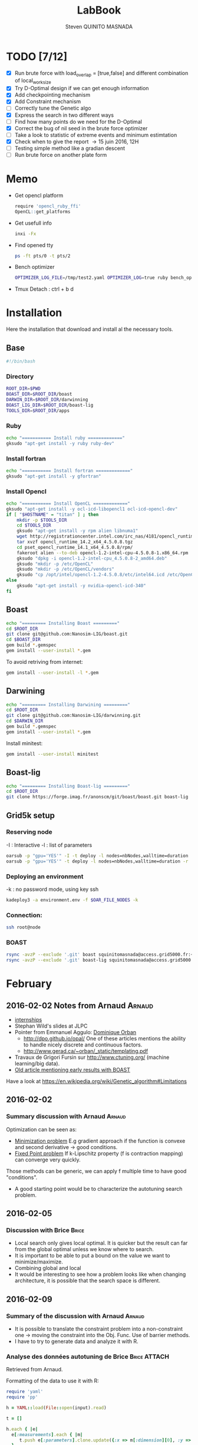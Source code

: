 #+TITLE:  LabBook
#+AUTHOR: Steven QUINITO MASNADA
#+BABEL: :tangle yes
#+TAGS: Arnaud(a) Brice(b) Script(s) Analysis R(r)

* TODO [7/12]
  - [X] Run brute force with load_overlap = [true,false]
    and different combination of local_work_size
  - [X] Try D-Optimal design if we can get enough information
  - [X] Add checkpointing mechanism
  - [X] Add Constraint mechanism
  - [ ] Correctly tune the Genetic algo
  - [X] Express the search in two different ways
  - [ ] Find how many points do we need for the D-Optimal
  - [X] Correct the bug of nil seed in the brute force optimizer
  - [ ] Take a look to statistic of extreme events and minimum
    estimtation
  - [X] Check when to give the report \to 15 juin 2016, 12H
  - [ ] Testing simple method like a gradian descent
  - [ ] Run brute force on another plate form 
* Memo
  - Get opencl platform
    #+begin_src R :results output :session :exports both
      require 'opencl_ruby_ffi'
      OpenCL::get_platforms
    #+end_src
  - Get usefull info
    #+begin_src sh :results output :exports both
      inxi -Fx
    #+end_src
  - Find opened tty
    #+begin_src sh :results output :exports both
      ps -ft pts/0 -t pts/2    
    #+end_src
  - Bench optimizer
   #+begin_src sh :results output :exports both
     OPTIMIZER_LOG_FILE=/tmp/test2.yaml OPTIMIZER_LOG=true ruby bench_optimizer.rb test_parameters.yaml test.yaml
   #+end_src
  - Tmux
    Detach : ctrl + b d
* Installation
  Here the installation that download and install al the necessary tools.
** Base
   #+begin_src sh :results output :exports both :tangle ../setup.sh
     #!/bin/bash
   #+end_src
*** Directory
    #+begin_src sh :results output :exports both :tangle ../setup.sh
      ROOT_DIR=$PWD
      BOAST_DIR=$ROOT_DIR/boast
      DARWIN_DIR=$ROOT_DIR/darwinning
      BOAST_LIG_DIR=$ROOT_DIR/boast-lig
      TOOLS_DIR=$ROOT_DIR/apps
    #+end_src
*** Ruby
   #+begin_src sh :results output :exports both :tangle ../setup.sh
     echo "=========== Install ruby ============="
     gksudo "apt-get install -y ruby ruby-dev"
   #+end_src
*** Install fortran
    #+begin_src sh :results output :exports both :tangle ../setup.sh
      echo "=========== Install fortran ============="
      gksudo "apt-get install -y gfortran"
    #+end_src
*** Install Opencl
   #+begin_src sh :results output :exports both :tangle ../setup.sh
     echo "=========== Install OpenCL ============="
     gksudo "apt-get install -y ocl-icd-libopencl1 ocl-icd-opencl-dev"
     if [ "$HOSTNAME" = "titan" ] ; then
         mkdir -p $TOOLS_DIR
         cd $TOOLS_DIR
         gksudo "apt-get install -y rpm alien libnuma1"
         wget http://registrationcenter.intel.com/irc_nas/4181/opencl_runtime_14.2_x64_4.5.0.8.tgz
         tar xvzf opencl_runtime_14.2_x64_4.5.0.8.tgz
         cd pset_opencl_runtime_14.1_x64_4.5.0.8/rpm/
         fakeroot alien --to-deb opencl-1.2-intel-cpu-4.5.0.8-1.x86_64.rpm
         gksudo "dpkg -i opencl-1.2-intel-cpu_4.5.0.8-2_amd64.deb"
         gksudo "mkdir -p /etc/OpenCL"
         gksudo "mkdir -p /etc/OpenCL/vendors"
         gksudo "cp /opt/intel/opencl-1.2-4.5.0.8/etc/intel64.icd /etc/OpenCL/vendors/"
     else
         gksudo "apt-get install -y nvidia-opencl-icd-340"
     fi
   #+end_src

** Boast
   #+begin_src sh :results output :exports both :tangle ../setup.sh
     echo "========= Installing Boast ========="
     cd $ROOT_DIR
     git clone git@github.com:Nanosim-LIG/boast.git
     cd $BOAST_DIR
     gem build *.gemspec
     gem install --user-install *.gem
   #+end_src
   
   To avoid retriving from internet:
   #+begin_src sh :results output :exports both
     gem install --user-install -l *.gem
   #+end_src

** Darwining
    #+begin_src sh :results output :exports both :tangle ../setup.sh
      echo "========= Installing Darwining ========="
      cd $ROOT_DIR
      git clone git@github.com:Nanosim-LIG/darwinning.git
      cd $DARWIN_DIR
      gem build *.gemspec
      gem install --user-install *.gem
    #+end_src

   Install minitest:
    #+begin_src sh :results output :exports both :tangle ../setup.sh
      gem install --user-install minitest
    #+end_src

** Boast-lig
    #+begin_src sh :results output :exports both :tangle ../setup.sh
      echo "========= Installing Boast-lig ========="
      cd $ROOT_DIR
      git clone https://forge.imag.fr/anonscm/git/boast/boast.git boast-lig
    #+end_src

** Grid5k setup
*** Reserving node
    -I : Interactive
    -l : list of parameters
    #+begin_src sh :results output :exports both
      oarsub -p "gpu='YES'" -I -t deploy -l nodes=nbNodes,walltime=duration
      oarsub -p "gpu='YES'" -t deploy -l nodes=nbNodes,walltime=duration -r 'yyyy-mm-dd hh:mm:ss'
    #+end_src
*** Deploying an environment
    -k : no password mode, using key ssh
    #+begin_src sh :results output :exports both
      kadeploy3 -a environment.env -f $OAR_FILE_NODES -k
    #+end_src
*** Connection:
     #+begin_src sh :results output :exports both
       ssh root@node
     #+end_src
*** BOAST
     #+begin_src sh :results output :exports both
       rsync -avzP --exclude '.git' boast squinitomasnada@access.grid5000.fr:~/grenoble/boast
       rsync -avzP --exclude '.git' boast-lig squinitomasnada@access.grid5000.fr:~/grenoble/boast
     #+end_src
* February
** 2016-02-02 Notes from Arnaud :Arnaud:
- [[http://mescal.imag.fr/membres/arnaud.legrand/research/M2R_boast.pdf][internships]]
- Stephan Wild's slides at JLPC
- Pointer from Emmanuel Aggulo: [[https://www.gerad.ca/~orban/papers.html][Dominique Orban]]
  - http://dpo.github.io/opal/ One of these articles mentions the
    ability to handle nicely discrete and continuous factors.
  - http://www.gerad.ca/~orban/_static/templating.pdf
- Travaux de Grigori Fursin sur http://www.ctuning.org/ (machine
  learning/big data).
- [[https://hal.inria.fr/hal-00872482][Old article mentioning early results with BOAST]]

Have a look at
https://en.wikipedia.org/wiki/Genetic_algorithm#Limitations
** 2016-02-02
*** Summary discussion with Arnaud :Arnaud:
    Optimization can be seen as:
    - _Minimization problem_
      E.g gradient approach if the function is convexe and second
      derivative \to good conditions.
    - _Fixed Point problem_
      If k-Lipschitz property (f is contraction mapping) can converge very quickly.
      
    Those methods can be generic, we can apply f multiple time to have
    good "conditions".

    - A good starting point would be to characterize the autotuning
      search problem.
** 2016-02-05
*** Discussion with Brice :Brice:
    - Local search only gives local optimal. It is quicker but the
      result can far from the global optimal unless we know where to
      search.
    - It is important to be able to put a bound on the value we want
      to minimize/maximize.
    - Combining global and local
    - It would be interesting to see how a problem looks like when
      changing architecture, it is possible that the search space is
      different.  
** 2016-02-09
*** Summary of the discussion with Arnaud :Arnaud:
    - It is possible to translate the constraint problem into a
      non-constraint one \to moving the constraint into the Obj. Func.
      Use of barrier methods.
    - I have to try to generate data and analyze it with R.
*** Analyse des données autotuning de Brice                         :Brice:ATTACH:
    Retrieved from Arnaud.
:PROPERTIES:
:Attachments: res_arnaud.txt
:ID:       f8f8e899-bef1-40b7-add3-788636a18c68
:END:      
    
Formatting of the data to use it with R:
#+BEGIN_SRC ruby :results output :exports both :var output = "/tmp/file.csv" input="data/f8/f8e899-bef1-40b7-add3-788636a18c68/res_arnaud.txt"
  require 'yaml'
  require 'pp'

  h = YAML::load(File::open(input).read)

  t = []

  h.each { |e|
    e[:measurements].each { |m|
       t.push e[:parameters].clone.update({:x => m[:dimension][0], :y => m[:dimension][1], :duration => m[:duration]})
    }
  }

  # pp t

  # puts YAML::dump(t)

  File::open(output,"w") { |f|
    head = t.first
    f.puts head.each_key.collect { |k| k}.join(", ")
    # head.each_key.to_a.join(", ")

    t.each { |e|
      f.puts e.each_value.collect { |k| k}.join(", ")
    }
  }
#+END_SRC
    
#+RESULTS:

#+begin_src R :results output :session :exports both :var input="/tmp/file.csv"
df = read.csv(input,strip.white=T,header=T)
head(df)
dim(df)
#+end_src

#+RESULTS:
#+begin_example
  x_component_number vector_length y_component_number temporary_size
1                  1            16                  2              2
2                  1            16                  2              2
3                  1            16                  2              2
4                  1            16                  2              2
5                  1            16                  2              2
6                  4            16                  1              2
  vector_recompute load_overlap    x    y    duration
1             true        false  768  432 0.020760143
2             true        false 2560 1600 0.256392290
3             true        false 2048 2048 0.263635845
4             true        false 5760 3240 1.180488412
5             true        false 7680 4320 2.076793683
6            false         true  768  432 0.005698532
[1] 4000    9
#+end_example

#+begin_src R :results output :session :exports both
str(df);
summary(df);
#+end_src

#+RESULTS:
#+begin_example
'data.frame':	4000 obs. of  9 variables:
 $ x_component_number: int  1 1 1 1 1 4 4 4 4 4 ...
 $ vector_length     : int  16 16 16 16 16 16 16 16 16 16 ...
 $ y_component_number: int  2 2 2 2 2 1 1 1 1 1 ...
 $ temporary_size    : int  2 2 2 2 2 2 2 2 2 2 ...
 $ vector_recompute  : Factor w/ 2 levels "false","true": 2 2 2 2 2 1 1 1 1 1 ...
 $ load_overlap      : Factor w/ 2 levels "false","true": 1 1 1 1 1 2 2 2 2 2 ...
 $ x                 : int  768 2560 2048 5760 7680 768 2560 2048 5760 7680 ...
 $ y                 : int  432 1600 2048 3240 4320 432 1600 2048 3240 4320 ...
 $ duration          : num  0.0208 0.2564 0.2636 1.1805 2.0768 ...
 x_component_number vector_length  y_component_number temporary_size
 Min.   : 1.0       Min.   : 1.0   Min.   :1.00       Min.   :2     
 1st Qu.: 2.0       1st Qu.: 2.0   1st Qu.:1.75       1st Qu.:2     
 Median : 4.0       Median : 4.0   Median :2.50       Median :3     
 Mean   : 6.2       Mean   : 6.2   Mean   :2.50       Mean   :3     
 3rd Qu.: 8.0       3rd Qu.: 8.0   3rd Qu.:3.25       3rd Qu.:4     
 Max.   :16.0       Max.   :16.0   Max.   :4.00       Max.   :4     
 vector_recompute load_overlap       x              y           duration       
 false:2000       false:2000   Min.   : 768   Min.   : 432   Min.   :0.000204  
 true :2000       true :2000   1st Qu.:2048   1st Qu.:1600   1st Qu.:0.006667  
                               Median :2560   Median :2048   Median :0.023882  
                               Mean   :3763   Mean   :2328   Mean   :0.072823  
                               3rd Qu.:5760   3rd Qu.:3240   3rd Qu.:0.088747  
                               Max.   :7680   Max.   :4320   Max.   :3.472179
#+end_example

#+begin_src R :results output :session :exports both
df$flops = with(df, 9*(x-2)*(y-2)/duration)
#+end_src

#+RESULTS:

#+begin_src R :results output graphics :file (org-babel-temp-file "figure" ".png") :exports both :width 700 :height 700 :sessiona
plot(df[!(names(df)%in%c("duration"))]);
#+end_src

#+RESULTS:
[[file:/tmp/babel-30783Rp/figure30781gR.png]]


#+begin_src R :results output graphics :file (org-babel-temp-file "figure" ".png") :exports both :width 600 :height 400 :session
hist(df$flops)
#+end_src

#+RESULTS:
[[file:/tmp/babel-30783Rp/figure3078pJq.png]]


#+begin_src R :results output :session :exports both
names(df)
#+end_src

#+RESULTS:
:  [1] "x_component_number" "vector_length"      "y_component_number"
:  [4] "temporary_size"     "vector_recompute"   "load_overlap"
:  [7] "x"                  "y"                  "duration"
: [10] "flops"


#+begin_src R :results output :session :exports both
summary(lm(data=df, flops ~ (x_component_number + y_component_number + vector_length +
                            factor(temporary_size) + factor(vector_recompute) + factor(load_overlap) +
                            x + y)))
#+end_src

#+RESULTS:
#+begin_example
 
Call:
lm(formula = flops ~ (x_component_number + y_component_number + 
    vector_length + factor(temporary_size) + factor(vector_recompute) + 
    factor(load_overlap) + x + y), data = df)

Residuals:
       Min         1Q     Median         3Q        Max 
-4.532e+09 -1.340e+09 -4.478e+08  5.483e+08  1.239e+10 

Coefficients:
                               Estimate Std. Error t value Pr(>|t|)    
(Intercept)                   827765774  145444921   5.691 1.35e-08 ***
x_component_number            168354043    6796767  24.770  < 2e-16 ***
y_component_number            324149508   33163768   9.774  < 2e-16 ***
vector_length                  -7796884    6796767  -1.147 0.251390    
factor(temporary_size)4      -281970610   74156439  -3.802 0.000145 ***
factor(vector_recompute)true -178649163   74156439  -2.409 0.016038 *  
factor(load_overlap)true      518930201   74156439   6.998 3.04e-12 ***
x                               -104684      60695  -1.725 0.084649 .  
y                                291403     115655   2.520 0.011788 *  
---
Signif. codes:  0 ‘***’ 0.001 ‘**’ 0.01 ‘*’ 0.05 ‘.’ 0.1 ‘ ’ 1

Residual standard error: 2.345e+09 on 3991 degrees of freedom
Multiple R-squared:  0.1661,	Adjusted R-squared:  0.1645 
F-statistic: 99.39 on 8 and 3991 DF,  p-value: < 2.2e-16
#+end_example

Bon, on n'y comprends pas grand chose, il y a un R^2 tout petit et
quand on regarde le plot d'interactions précédent, on peut aisément
voir que =vector_length= ou =x_component_number= ne sont pas du tout
linéaires et qu'un modèle quadratique serait plus approprié. D'autre
part, il y a potentiellement des interactions entre ces différents
facteurs. Voyons ce que cela donne

#+begin_src R :results output :session :exports both
summary(lm(data=df, flops ~ (x_component_number + I(x_component_number^2) +
                            y_component_number + I(y_component_number^2) +
                            vector_length      + I(vector_length^2) +
                            factor(temporary_size) + factor(vector_recompute) + factor(load_overlap) +
                            x + y)^2))
#+end_src

#+RESULTS:
#+begin_example
 
Call:
lm(formula = flops ~ (x_component_number + I(x_component_number^2) + 
    y_component_number + I(y_component_number^2) + vector_length + 
    I(vector_length^2) + factor(temporary_size) + factor(vector_recompute) + 
    factor(load_overlap) + x + y)^2, data = df)

Residuals:
       Min         1Q     Median         3Q        Max 
-5.030e+09 -6.204e+08 -1.971e+07  5.541e+08  6.033e+09 

Coefficients:
                                                        Estimate Std. Error
(Intercept)                                            3.138e+09  5.423e+08
x_component_number                                    -8.962e+08  1.090e+08
I(x_component_number^2)                                1.128e+07  1.011e+07
y_component_number                                    -6.111e+08  5.901e+08
I(y_component_number^2)                               -9.967e+07  2.167e+08
vector_length                                         -8.809e+08  1.090e+08
I(vector_length^2)                                    -2.535e+07  1.011e+07
factor(temporary_size)4                                2.232e+09  2.461e+08
factor(vector_recompute)true                          -7.003e+08  2.461e+08
factor(load_overlap)true                              -2.130e+09  2.461e+08
x                                                      3.832e+05  1.991e+05
y                                                     -6.403e+05  3.719e+05
x_component_number:I(x_component_number^2)             1.452e+06  3.490e+05
x_component_number:y_component_number                  2.094e+08  7.516e+07
x_component_number:I(y_component_number^2)            -2.324e+07  1.480e+07
x_component_number:vector_length                       4.965e+08  1.203e+07
x_component_number:I(vector_length^2)                 -2.907e+07  6.795e+05
x_component_number:factor(temporary_size)4            -8.615e+07  2.960e+07
x_component_number:factor(vector_recompute)true        2.159e+08  2.960e+07
x_component_number:factor(load_overlap)true            2.061e+08  2.960e+07
x_component_number:x                                  -1.128e+04  2.422e+04
x_component_number:y                                   5.191e+04  4.616e+04
I(x_component_number^2):y_component_number            -8.905e+06  4.245e+06
I(x_component_number^2):I(y_component_number^2)        6.882e+05  8.357e+05
I(x_component_number^2):vector_length                 -2.094e+07  6.795e+05
I(x_component_number^2):I(vector_length^2)             1.273e+06  3.837e+04
I(x_component_number^2):factor(temporary_size)4        2.743e+06  1.671e+06
I(x_component_number^2):factor(vector_recompute)true  -1.063e+07  1.671e+06
I(x_component_number^2):factor(load_overlap)true      -7.750e+06  1.671e+06
I(x_component_number^2):x                             -1.683e+02  1.368e+03
I(x_component_number^2):y                             -9.343e+02  2.607e+03
y_component_number:I(y_component_number^2)             3.670e+07  2.713e+07
y_component_number:vector_length                       6.273e+08  7.516e+07
y_component_number:I(vector_length^2)                 -3.551e+07  4.245e+06
y_component_number:factor(temporary_size)4            -1.989e+08  1.849e+08
y_component_number:factor(vector_recompute)true       -1.776e+07  1.849e+08
y_component_number:factor(load_overlap)true            3.792e+08  1.849e+08
y_component_number:x                                  -6.029e+04  1.513e+05
y_component_number:y                                   1.512e+05  2.884e+05
I(y_component_number^2):vector_length                 -8.728e+07  1.480e+07
I(y_component_number^2):I(vector_length^2)             4.942e+06  8.357e+05
I(y_component_number^2):factor(temporary_size)4        2.857e+07  3.640e+07
I(y_component_number^2):factor(vector_recompute)true   4.712e+06  3.640e+07
I(y_component_number^2):factor(load_overlap)true      -7.237e+07  3.640e+07
I(y_component_number^2):x                              9.786e+03  2.979e+04
I(y_component_number^2):y                             -2.360e+04  5.677e+04
vector_length:I(vector_length^2)                       4.587e+06  3.490e+05
vector_length:factor(temporary_size)4                 -7.301e+08  2.960e+07
vector_length:factor(vector_recompute)true             6.302e+07  2.960e+07
vector_length:factor(load_overlap)true                 5.385e+08  2.960e+07
vector_length:x                                       -6.791e+04  2.422e+04
vector_length:y                                        1.823e+05  4.616e+04
I(vector_length^2):factor(temporary_size)4             4.266e+07  1.671e+06
I(vector_length^2):factor(vector_recompute)true       -6.746e+06  1.671e+06
I(vector_length^2):factor(load_overlap)true           -2.998e+07  1.671e+06
I(vector_length^2):x                                   3.807e+03  1.368e+03
I(vector_length^2):y                                  -1.029e+04  2.607e+03
factor(temporary_size)4:factor(vector_recompute)true  -2.517e+08  7.280e+07
factor(temporary_size)4:factor(load_overlap)true      -1.834e+08  7.280e+07
factor(temporary_size)4:x                              2.555e+04  5.959e+04
factor(temporary_size)4:y                             -6.267e+04  1.135e+05
factor(vector_recompute)true:factor(load_overlap)true  3.116e+08  7.280e+07
factor(vector_recompute)true:x                        -1.071e+04  5.959e+04
factor(vector_recompute)true:y                        -1.125e+03  1.135e+05
factor(load_overlap)true:x                            -4.277e+04  5.959e+04
factor(load_overlap)true:y                             1.277e+05  1.135e+05
x:y                                                   -3.127e+01  8.001e+00
                                                      t value Pr(>|t|)    
(Intercept)                                             5.787 7.71e-09 ***
x_component_number                                     -8.226 2.61e-16 ***
I(x_component_number^2)                                 1.116 0.264635    
y_component_number                                     -1.036 0.300474    
I(y_component_number^2)                                -0.460 0.645550    
vector_length                                          -8.085 8.20e-16 ***
I(vector_length^2)                                     -2.508 0.012185 *  
factor(temporary_size)4                                 9.070  < 2e-16 ***
factor(vector_recompute)true                           -2.845 0.004461 ** 
factor(load_overlap)true                               -8.653  < 2e-16 ***
x                                                       1.925 0.054320 .  
y                                                      -1.722 0.085220 .  
x_component_number:I(x_component_number^2)              4.160 3.25e-05 ***
x_component_number:y_component_number                   2.786 0.005366 ** 
x_component_number:I(y_component_number^2)             -1.571 0.116374    
x_component_number:vector_length                       41.266  < 2e-16 ***
x_component_number:I(vector_length^2)                 -42.784  < 2e-16 ***
x_component_number:factor(temporary_size)4             -2.911 0.003622 ** 
x_component_number:factor(vector_recompute)true         7.294 3.62e-13 ***
x_component_number:factor(load_overlap)true             6.964 3.85e-12 ***
x_component_number:x                                   -0.466 0.641385    
x_component_number:y                                    1.125 0.260777    
I(x_component_number^2):y_component_number             -2.098 0.035992 *  
I(x_component_number^2):I(y_component_number^2)         0.823 0.410285    
I(x_component_number^2):vector_length                 -30.818  < 2e-16 ***
I(x_component_number^2):I(vector_length^2)             33.185  < 2e-16 ***
I(x_component_number^2):factor(temporary_size)4         1.641 0.100889    
I(x_component_number^2):factor(vector_recompute)true   -6.362 2.21e-10 ***
I(x_component_number^2):factor(load_overlap)true       -4.637 3.66e-06 ***
I(x_component_number^2):x                              -0.123 0.902113    
I(x_component_number^2):y                              -0.358 0.720055    
y_component_number:I(y_component_number^2)              1.353 0.176258    
y_component_number:vector_length                        8.346  < 2e-16 ***
y_component_number:I(vector_length^2)                  -8.365  < 2e-16 ***
y_component_number:factor(temporary_size)4             -1.076 0.282210    
y_component_number:factor(vector_recompute)true        -0.096 0.923490    
y_component_number:factor(load_overlap)true             2.051 0.040360 *  
y_component_number:x                                   -0.398 0.690373    
y_component_number:y                                    0.524 0.600107    
I(y_component_number^2):vector_length                  -5.898 3.98e-09 ***
I(y_component_number^2):I(vector_length^2)              5.913 3.64e-09 ***
I(y_component_number^2):factor(temporary_size)4         0.785 0.432530    
I(y_component_number^2):factor(vector_recompute)true    0.129 0.897005    
I(y_component_number^2):factor(load_overlap)true       -1.988 0.046879 *  
I(y_component_number^2):x                               0.328 0.742588    
I(y_component_number^2):y                              -0.416 0.677657    
vector_length:I(vector_length^2)                       13.144  < 2e-16 ***
vector_length:factor(temporary_size)4                 -24.670  < 2e-16 ***
vector_length:factor(vector_recompute)true              2.130 0.033270 *  
vector_length:factor(load_overlap)true                 18.195  < 2e-16 ***
vector_length:x                                        -2.804 0.005077 ** 
vector_length:y                                         3.949 7.98e-05 ***
I(vector_length^2):factor(temporary_size)4             25.523  < 2e-16 ***
I(vector_length^2):factor(vector_recompute)true        -4.036 5.54e-05 ***
I(vector_length^2):factor(load_overlap)true           -17.935  < 2e-16 ***
I(vector_length^2):x                                    2.782 0.005421 ** 
I(vector_length^2):y                                   -3.948 8.03e-05 ***
factor(temporary_size)4:factor(vector_recompute)true   -3.458 0.000551 ***
factor(temporary_size)4:factor(load_overlap)true       -2.518 0.011825 *  
factor(temporary_size)4:x                               0.429 0.668131    
factor(temporary_size)4:y                              -0.552 0.581004    
factor(vector_recompute)true:factor(load_overlap)true   4.279 1.92e-05 ***
factor(vector_recompute)true:x                         -0.180 0.857361    
factor(vector_recompute)true:y                         -0.010 0.992093    
factor(load_overlap)true:x                             -0.718 0.472966    
factor(load_overlap)true:y                              1.124 0.260960    
x:y                                                    -3.909 9.43e-05 ***
---
Signif. codes:  0 ‘***’ 0.001 ‘**’ 0.01 ‘*’ 0.05 ‘.’ 0.1 ‘ ’ 1

Residual standard error: 1.151e+09 on 3933 degrees of freedom
Multiple R-squared:  0.802,	Adjusted R-squared:  0.7987 
F-statistic: 241.3 on 66 and 3933 DF,  p-value: < 2.2e-16
#+end_example

Bon, là, c'est pas mal, le R^2 n'est pas ridicule et bien des
paramètres sont non significatifs (dont =x= et =y= mais on peut voir que
=x*y= l'est...).


Idéalement, on voudrait donc maintenant réduire le modèle. J'enlève
ceux qui semblent sans importance: =x=, =y=, =y_component_number=. C'est un
peu pénible car =I(x_component_number^2)= est non significatif mais sa
contribution s'est perdue dans les interactions avec les autres
paramètres. On voit l'intérêt qu'il y aurait ici à utiliser une
approche MDL... D'autre part, certains paramètres semblent significatifs
sans pour autant être importants (par exemple =vector_recompute=)

#+begin_src R :results output :session :exports both
summary(lm(data=df, flops ~ (x_component_number + I(x_component_number^2) +
                            vector_length      + I(vector_length^2) +
                            factor(temporary_size) + factor(vector_recompute) + factor(load_overlap))^2))
#+end_src

#+RESULTS:
#+begin_example

Call:
lm(formula = flops ~ (x_component_number + I(x_component_number^2) +
    vector_length + I(vector_length^2) + factor(temporary_size) +
    factor(vector_recompute) + factor(load_overlap))^2, data = df)

Residuals:
       Min         1Q     Median         3Q        Max
-5.459e+09 -6.205e+08 -2.736e+07  5.874e+08  6.409e+09

Coefficients:
                                                        Estimate Std. Error
(Intercept)                                            1.531e+09  1.873e+08
x_component_number                                    -4.687e+08  7.410e+07
I(x_component_number^2)                               -8.632e+06  9.824e+06
vector_length                                          2.015e+08  7.410e+07
I(vector_length^2)                                    -8.669e+07  9.824e+06
factor(temporary_size)4                                1.900e+09  1.393e+08a
factor(vector_recompute)true                          -7.523e+08  1.393e+08
factor(load_overlap)true                              -1.588e+09  1.393e+08
x_component_number:I(x_component_number^2)             1.452e+06  3.868e+05
x_component_number:vector_length                       4.965e+08  1.333e+07
x_component_number:I(vector_length^2)                 -2.907e+07  7.531e+05
x_component_number:factor(temporary_size)4            -8.615e+07  3.280e+07
x_component_number:factor(vector_recompute)true        2.159e+08  3.280e+07
x_component_number:factor(load_overlap)true            2.061e+08  3.280e+07
I(x_component_number^2):vector_length                 -2.094e+07  7.531e+05
I(x_component_number^2):I(vector_length^2)             1.273e+06  4.253e+04
I(x_component_number^2):factor(temporary_size)4        2.743e+06  1.853e+06
I(x_component_number^2):factor(vector_recompute)true  -1.063e+07  1.853e+06
I(x_component_number^2):factor(load_overlap)true      -7.750e+06  1.853e+06
vector_length:I(vector_length^2)                       4.587e+06  3.868e+05
vector_length:factor(temporary_size)4                 -7.301e+08  3.280e+07
vector_length:factor(vector_recompute)true             6.302e+07  3.280e+07
vector_length:factor(load_overlap)true                 5.385e+08  3.280e+07
I(vector_length^2):factor(temporary_size)4             4.266e+07  1.853e+06
I(vector_length^2):factor(vector_recompute)true       -6.746e+06  1.853e+06
I(vector_length^2):factor(load_overlap)true           -2.998e+07  1.853e+06
factor(temporary_size)4:factor(vector_recompute)true  -2.517e+08  8.070e+07
factor(temporary_size)4:factor(load_overlap)true      -1.834e+08  8.070e+07
factor(vector_recompute)true:factor(load_overlap)true  3.116e+08  8.070e+07
                                                      t value Pr(>|t|)
(Intercept)                                             8.175 3.93e-16 ***
x_component_number                                     -6.325 2.81e-10 ***
I(x_component_number^2)                                -0.879 0.379645
vector_length                                           2.720 0.006564 **
I(vector_length^2)                                     -8.824  < 2e-16 ***
factor(temporary_size)4                                13.641  < 2e-16 ***
factor(vector_recompute)true                           -5.402 6.99e-08 ***
factor(load_overlap)true                              -11.406  < 2e-16 ***
x_component_number:I(x_component_number^2)              3.753 0.000177 ***
x_component_number:vector_length                       37.231  < 2e-16 ***
x_component_number:I(vector_length^2)                 -38.600  < 2e-16 ***
x_component_number:factor(temporary_size)4             -2.626 0.008662 **
x_component_number:factor(vector_recompute)true         6.581 5.29e-11 ***
x_component_number:factor(load_overlap)true             6.283 3.67e-10 ***
I(x_component_number^2):vector_length                 -27.804  < 2e-16 ***
I(x_component_number^2):I(vector_length^2)             29.940  < 2e-16 ***
I(x_component_number^2):factor(temporary_size)4         1.480 0.138824
I(x_component_number^2):factor(vector_recompute)true   -5.740 1.02e-08 ***
I(x_component_number^2):factor(load_overlap)true       -4.183 2.94e-05 ***
vector_length:I(vector_length^2)                       11.859  < 2e-16 ***
vector_length:factor(temporary_size)4                 -22.257  < 2e-16 ***
vector_length:factor(vector_recompute)true              1.921 0.054764 .
vector_length:factor(load_overlap)true                 16.415  < 2e-16 ***
I(vector_length^2):factor(temporary_size)4             23.028  < 2e-16 ***
I(vector_length^2):factor(vector_recompute)true        -3.641 0.000275 ***
I(vector_length^2):factor(load_overlap)true           -16.182  < 2e-16 ***
factor(temporary_size)4:factor(vector_recompute)true   -3.119 0.001825 **
factor(temporary_size)4:factor(load_overlap)true       -2.272 0.023127 *
factor(vector_recompute)true:factor(load_overlap)true   3.861 0.000115 ***
---
Signif. codes:  0 ‘***’ 0.001 ‘**’ 0.01 ‘*’ 0.05 ‘.’ 0.1 ‘ ’ 1

Residual standard error: 1.276e+09 on 3971 degrees of freedom
Multiple R-squared:  0.7544,    Adjusted R-squared:  0.7526
F-statistic: 435.6 on 28 and 3971 DF,  p-value: < 2.2e-16
#+end_example

#+end_src

Y verrait-on plus clair en se concentrant sur les résultats
"intéressants". Pas sûr...

#+begin_src R :results output graphics :file (org-babel-temp-file "figure" ".png") :exports both :width 600 :height 600 :session
plot(df[df$flops>1E10 & df$temporary_size==2 & df$vector_length==8 & df$load_overlap=="true",!(names(df) %in% c("duration","x","y"))]) # ,"temporary_size","vector_length"
#+end_src

#+RESULTS:
[[file:/tmp/babel-30783Rp/figure30782Tw.png]]

But as we have less points and do not cover the parameter space,
fitting the previous model is now meaningless.

Entered on [2015-11-19 jeu. 20:56]
** 2016-02-11
   - Wrong hypothesis can lead to bad solution \to need to make less
     hypothesis as possible.
** 2016-02-16
   - Activate performance logs:
     #+begin_src sh :results output :exports both
     OPTIMIZER_LOG_FILE=file OPTIMIZER_LOG=true ruby prog.rb
   #+end_src
   - Using bench_optimizer:
     #+begin_src sh :results output :exports both
     OPTIMIZER_LOG_FILE=/tmp/test2.yaml OPTIMIZER_LOG=true ruby bench_optimizer.rb test_parameters.yaml test.yaml
   #+end_src
   - Let's try to make a first experiment and how look likes the
     optimization space of the Laplacian.rb by running brute force on
     adonis nodes to see if we can see something interesting, and
     compare it with Brice's results. Let's also run the experiment
     several time to see how is the variability. 
   - Send to grenoble:
     #+begin_src sh :results output :exports both :tangle scripts/send_to_grenoble.sh
       BASE="$PWD/../.."
       ssh squinitomasnada@access.grid5000.fr 'mkdir -p ~/grenoble/boast'
       rsync -avzP --exclude '.git' $BASE/boast squinitomasnada@access.grid5000.fr:~/grenoble/boast
       rsync -avzP --exclude '.git' $BASE/boast-lig squinitomasnada@access.grid5000.fr:~/grenoble/boast
       rsync -avzP --exclude '.git' $BASE/org/scripts squinitomasnada@access.grid5000.fr:~/grenoble/boast
     #+end_src
   - Send to nodes:
     #+begin_src sh :results output :exports both :tangle scripts/send_to_nodes.sh
       #!/bin/bash
       BASE="$PWD/.."
       PREV_NODE=''
       while read NODE; do
           if [[ "$NODE" != "$PREV_NODE" ]]; then
               ssh root@$NODE 'mkdir -p ~/boast'
               rsync -avzP --exclude '.git' $BASE/boast root@$NODE:~/boast
               rsync -avzP --exclude '.git' $BASE/boast-lig root@$NODE:~/boast
               rsync -avzP --exclude '.git' $BASE/scripts root@$NODE:~/boast
               PREV_NODE=$NODE
               fi
       done < $OAR_NODE_FILE

     #+end_src

   - The results below are obtained from different executions of
     Laplacian.rb on adonis platforms. The best configuration is found
     as follow:
     - For each configurations:
       - For each size of image [768x432, 2560x1600, 2048x2048, 5760x3240,
         7680x4320]:
         - Laplacian is computed 4 times:
           - Each time is calculated the average time to compute a
             pixel (for a given image)
           - Keep the minimum of the average time to compute a pixel
         - Make the average of the of the min the different size of
           image
       - Keep the best value.

     - Which more formally would look like this:
       min(avg_k(min_j(t_i))) 
       let:
       - t be an image
       - i \in {0..3} is the number of try
       - j \in {768x432,2560x1600,2048x2048,5760x3240,7680x4320} be the sizes of images
       - k \in X which is the set of configuration.

       Here are the best configurations found:
     - Adonis-5 15:32:21
       - [[file:data/2016_02_19/15_32_21_adonis-5/Info15_32_21.org][Infos-Adonis-5]] 
       - [[file:data/2016_02_19/15_32_21_adonis-5/Data15_32_21.yaml][Results-Adonis-5]] 
       - Best candidate:
         #+BEGIN_SRC 
         {:x_component_number=>1, :vector_length=>8, :y_component_number=>4, :temporary_size=>4, :vector_recompute=>false, :load_overlap=>false}
         6.381553113495854e-10
         #+END_SRC
     - Adonis-9 15:23:23
       - [[file:data/2016_02_19/15_23_23_adonis-9/Info15_23_23.org][Infos-Adonis-9]] 
       - [[file:data/2016_02_19/15_23_23_adonis-9/Data15_23_23.yaml][Results-Adonis-9]] 
       - Best candidate:
         #+BEGIN_SRC 
         {:x_component_number=>1, :vector_length=>16, :y_component_number=>4, :temporary_size=>4, :vector_recompute=>false, :load_overlap=>false}
         6.379672182710354e-10
         #+END_SRC
     - Adonis-6 15:42:14
       - [[file:data/2016_02_19/15_42_14_adonis-6/Info15_42_14.org][Infos-Adonis-6]] 
       - [[file:data/2016_02_19/15_42_14_adonis-6/Data15_42_14.yaml][Results-Adonis-6]] 
       - Best candidate:
         #+BEGIN_SRC 
         {:x_component_number=>8, :vector_length=>8, :y_component_number=>3, :temporary_size=>2, :vector_recompute=>true, :load_overlap=>false}
         1.7839996605890094e-09
         #+END_SRC
     - Adonis-2 15:51:36
       - [[file:data/2016_02_19/15_51_36_adonis-2/Info15_51_36.org][Infos-Adonis-2]] 
       - [[file:data/2016_02_19/15_51_36_adonis-2/Data15_51_36.yaml][Results-Adonis-2]] 
       - Best candidate:
         #+BEGIN_SRC 
         {:x_component_number=>8, :vector_length=>8, :y_component_number=>3, :temporary_size=>2, :vector_recompute=>false, :load_overlap=>false}
         1.7518950929881022e-09
         #+END_SRC
     It is seems we have a lot of variability (~3x)
   - Let's try to make some plots to see if the result have the same shape:
     - Formatting data:
       *Warning:* this is an outdated version
       #+BEGIN_SRC ruby
         require 'yaml'
         require 'pp'
         
         input = ARGV[0]
         
         # h = YAML::load(File::open("../data/2016_02_19/15_23_23_adonis-9/Data15_23_23.yaml").read)
         h = YAML::load(File::open(input).read)
         
         t = []
         t2 = []
         head = []
         
         h.first[0].each {|key, value| head.push key } 
         head.push :time_per_pixel
         
         h.each {|key, value| 
           t2 = []
           key.each { |key2, value2|
             t2.push value2
           }
           t2.push value
           t.push t2
         }
         
         # sorted = t.sort{ |a,b| (a[0] <=> b[0]) == 0 ? (a[1] <=> b[1]) == 0 ? (a[2] <=> b[2]) == 0 ? (a[3] <=> b[3]) == 0 ? a[4] ? a[5] ? 1 : 0 : 1 : (a[3] <=> b[3])  : (a[2] <=> b[2]) : (a[1] <=> b[1]) : (a[0] <=> b[0]) }
         
         File::open("/tmp/test.csv", "w"){ |f|
           f.puts head.collect{ |v| v }.join(", ")
           t.each{ |e|
             f.puts e.collect{ |v| v }.join(", ")
           }
         }
       #+END_SRC
     - Adonis-5 15:32:21
       #+begin_src sh :results output :exports both
         ruby scripts/format_data.rb data/2016_02_19/15_32_21_adonis-5/Data15_32_21.yaml
       #+end_src

       #+RESULTS:

       #+begin_src R :results output :session :exports both
         df <- read.csv("/tmp/test.csv",strip.white=T,header=T)
         attach(df)
         sorted <- df[order(x_component_number, vector_length, y_component_number, temporary_size, vector_recompute, load_overlap),]         
       #+end_src

       #+begin_src R :results output graphics :file (org-babel-temp-file "figure" ".png") :exports both :width 700 :height 500 :session
         plot(sorted$time_per_pixel)
       #+end_src

       #+RESULTS:
       [[file:/tmp/babel-13311ddc/figure133112eT.png]]
     - Adonis-9 15:23:23:
       #+begin_src sh :results output :exports both
         ruby scripts/format_data.rb data/2016_02_19/15_23_23_adonis-9/Data15_23_23.yaml
       #+end_src

       #+begin_src R :results output :session :exports both
         df <- read.csv("/tmp/test.csv",strip.white=T,header=T)
         attach(df)
         sorted <- df[order(x_component_number, vector_length, y_component_number, temporary_size, vector_recompute, load_overlap),]
       #+end_src

       #+begin_src R :results output graphics :file (org-babel-temp-file "figure" ".png") :exports both :width 700 :height 500 :session
         plot(sorted)
       #+end_src

       #+RESULTS:
       [[file:/tmp/babel-4721NXH/figure4721oFw.png]]
       #+begin_src R :results output graphics :file (org-babel-temp-file "figure" ".png") :exports both :width 700 :height 500 :session
         hist(sorted$time_per_pixel)
       #+end_src
   
       #+begin_src R :results output graphics :file (org-babel-temp-file "figure" ".png") :exports both :width 700 :height 500 :session
         plot(sorted$time_per_pixel)
       #+end_src

       #+RESULTS:
       [[file:/tmp/babel-12889xAc/figure12889LDa.png]]
     - Adonis-6 15:42:14
       #+begin_src sh :results output :exports both
         ruby scripts/format_data.rb data/2016_02_19/15_42_14_adonis-6/Data15_42_14.yaml
       #+end_src

       #+RESULTS:

       #+begin_src R :results output :session :exports both
         df <- read.csv("/tmp/test.csv",strip.white=T,header=T)
         attach(df)
         sorted <- df[order(x_component_number, vector_length, y_component_number, temporary_size, vector_recompute, load_overlap),]
       #+end_src

       #+RESULTS:
       : The following objects are masked from df (pos = 3):
       : 
       :     load_overlap, temporary_size, time_per_pixel, vector_length,
       :     vector_recompute, x_component_number, y_component_number

       #+begin_src R :results output graphics :file (org-babel-temp-file "figure" ".png") :exports both :width 700 :height 500 :session
         plot(sorted$time_per_pixel)
       #+end_src

       #+RESULTS:
       [[file:/tmp/babel-13311ddc/figure133113Ry.png]]

       #+begin_src R :results output graphics :file (org-babel-temp-file "figure" ".png") :exports both :width 700 :height 500 :session
         hist(sorted$time_per_pixel)
       #+end_src

       #+RESULTS:
       [[file:/tmp/babel-13311ddc/figure13311pbB.png]]
     - Adonis-2 15:51:36
       #+begin_src sh :results output :exports both
         ruby scripts/format_data.rb data/2016_02_19/15_51_36_adonis-2/Data15_51_36.yaml
       #+end_src

       #+RESULTS:

       #+begin_src R :results output :session :exports both
         df <- read.csv("/tmp/test.csv",strip.white=T,header=T)
         attach(df)
         sorted <- df[order(x_component_number, vector_length, y_component_number, temporary_size, vector_recompute, load_overlap),]         
       #+end_src

       #+RESULTS:
       : The following objects are masked from df (pos = 3):
       : 
       :     load_overlap, temporary_size, time_per_pixel, vector_length,
       :     vector_recompute, x_component_number, y_component_number
       : 
       : The following objects are masked from df (pos = 4):
       : 
       :     load_overlap, temporary_size, time_per_pixel, vector_length,
       :     vector_recompute, x_component_number, y_component_number

       #+begin_src R :results output graphics :file (org-babel-temp-file "figure" ".png") :exports both :width 700 :height 500 :session
         plot(sorted$time_per_pixel)
       #+end_src

       #+RESULTS:
       [[file:/tmp/babel-13311ddc/figure13311dEa.png]]
     - We can see that the structure is completly different between
       Adonis-5 and Adonis-6 it seemed to be due to some
       variability but Adonis-5 and Adonis-9 have the same structure
       and Adonis-6 and Adonis-2 also. So the difference is not
       related to a big variablity but to other things.
     - Lets have a look on Adonis-6 with another test:
       #+begin_src sh :results output :exports both
         ruby scripts/format_data.rb data/2016_02_22/15_14_33_adonis-6.grenoble.grid5000.fr/Data15_14_33.yaml
       #+end_src

       #+RESULTS:

       #+begin_src R :results output :session :exports both
         df <- read.csv("/tmp/test.csv",strip.white=T,header=T)
         attach(df)
         sorted <- df[order(x_component_number, vector_length, y_component_number, temporary_size, vector_recompute, load_overlap),]         
       #+end_src

       #+RESULTS:
       #+begin_example
       The following objects are masked from df (pos = 3):

           load_overlap, temporary_size, time_per_pixel, vector_length,
           vector_recompute, x_component_number, y_component_number

       The following objects are masked from df (pos = 4):

           load_overlap, temporary_size, time_per_pixel, vector_length,
           vector_recompute, x_component_number, y_component_number

       The following objects are masked from df (pos = 5):

           load_overlap, temporary_size, time_per_pixel, vector_length,
           vector_recompute, x_component_number, y_component_number
#+end_example

       #+begin_src R :results output graphics :file (org-babel-temp-file "figure" ".png") :exports both :width 700 :height 500 :session
         plot(sorted$time_per_pixel)
       #+end_src

       #+RESULTS:
       [[file:/tmp/babel-13311ddc/figure13311Rty.png]]

       - We have the same structure has before maybe there are some
         differences between Adonis platform.
** 2016-02-29
   - [X] Check if there are errors in the kernel computation
     Yes, there are!
   - [X] Check which implementation of OpenCL is used
     
   - Let's try with the check on adonis-9 and adonis-6:
     #+begin_src sh :session foo :results output :exports both 
       oarsub -p "gpu='YES' and network_address in ('adonis-9.grenoble.grid5000.fr', 'adonis-6.grenoble.grid5000.fr')" -t deploy -l nodes=2,walltime=3 -I
     #+end_src
   - Results adonis-6
     - 14:15:35
       #+begin_src sh :results output :exports both
         ruby scripts/format_data.rb data/2016_02_29/adonis-6.grenoble.grid5000.fr/14_15_35/Data14_15_35.yaml
       #+end_src

       #+RESULTS:

       #+begin_src R :results output :session :exports both
         df <- read.csv("/tmp/test.csv",strip.white=T,header=T)
         attach(df)
         sorted <- df[order(x_component_number, vector_length, y_component_number, temporary_size, vector_recompute, load_overlap),]         
       #+end_src

       #+RESULTS:

       #+begin_src R :results output graphics :file (org-babel-temp-file "figure" ".png") :exports both :width 700 :height 500 :session
         plot(sorted$time_per_pixel)
       #+end_src

       #+RESULTS:
       [[file:/tmp/babel-9562LHG/figure95629pq.png]]
      
     - 15:12:51
       #+begin_src sh :results output :exports both
         ruby scripts/format_data.rb data/2016_02_29/adonis-6.grenoble.grid5000.fr/15_12_51/Data15_12_51.yaml
       #+end_src

       #+RESULTS:

       #+begin_src R :results output :session :exports both
         df <- read.csv("/tmp/test.csv",strip.white=T,header=T)
         attach(df)
         sorted <- df[order(x_component_number, vector_length, y_component_number, temporary_size, vector_recompute, load_overlap),]         
       #+end_src

       #+RESULTS:
       : The following objects are masked from df (pos = 3):
       : 
       :     load_overlap, temporary_size, time_per_pixel, vector_length,
       :     vector_recompute, x_component_number, y_component_number

       #+begin_src R :results output graphics :file (org-babel-temp-file "figure" ".png") :exports both :width 700 :height 500 :session
         plot(sorted$time_per_pixel)
       #+end_src

       #+RESULTS:
       [[file:/tmp/babel-9562LHG/figure9562WSM.png]]
   - Results adonis-9
     - 14:08:07
       #+begin_src sh :results output :exports both
         ruby scripts/format_data.rb data/2016_02_29/adonis-9.grenoble.grid5000.fr/14_08_07/Data14_08_07.yaml
       #+end_src

       #+RESULTS:

       #+begin_src R :results output :session :exports both
         df <- read.csv("/tmp/test.csv",strip.white=T,header=T)
         attach(df)
         sorted <- df[order(x_component_number, vector_length, y_component_number, temporary_size, vector_recompute, load_overlap),]         
       #+end_src

       #+RESULTS:
       : The following objects are masked from df (pos = 3):
       : 
       :     load_overlap, temporary_size, time_per_pixel, vector_length,
       :     vector_recompute, x_component_number, y_component_number
       : 
       : The following objects are masked from df (pos = 4):
       : 
       :     load_overlap, temporary_size, time_per_pixel, vector_length,
       :     vector_recompute, x_component_number, y_component_number

       #+begin_src R :results output graphics :file (org-babel-temp-file "figure" ".png") :exports both :width 700 :height 500 :session
         plot(sorted$time_per_pixel)
       #+end_src

       #+RESULTS:
       [[file:/tmp/babel-9562LHG/figure9562K7k.png]]
     - 15:05:38
       #+begin_src sh :results output :exports both
         ruby scripts/format_data.rb data/2016_02_29/adonis-9.grenoble.grid5000.fr/15_05_38/Data15_05_38.yaml
       #+end_src

       #+RESULTS:

       #+begin_src R :results output :session :exports both
         df <- read.csv("/tmp/test.csv",strip.white=T,header=T)
         attach(df)
         sorted <- df[order(x_component_number, vector_length, y_component_number, temporary_size, vector_recompute, load_overlap),]         
       #+end_src

       #+RESULTS:

       #+begin_src R :results output graphics :file (org-babel-temp-file "figure" ".png") :exports both :width 700 :height 500 :session
         plot(sorted$time_per_pixel)
       #+end_src

       #+RESULTS:
       [[file:/tmp/babel-9562LHG/figure9562YGy.png]]

       #+begin_src R :results output graphics :file (org-babel-temp-file "figure" ".png") :exports both :width 700 :height 500 :session
         plot(sorted)
       #+end_src

       #+RESULTS:
       [[file:/tmp/babel-10001xgG/figure10001vhG.png]]


   - The previous differences we had between adonis-6 and adonis-9
     came from the fact that on one machine the nvidia implementation
     of the opencl was not used.
* Mars
** 2016-03-01
 - Result on a machine with a GPU Nvidia GTX960 
   - [[file:data/2016_03_01/pantheon/22_11_09/Info22_11_09.org][Conditions of experiment]]
   - [[file:data/2016_03_01/pantheon/22_11_09/Data22_11_09_parameters.yaml][Search space]]
   - [[file:data/2016_03_01/pantheon/22_11_09/Data22_11_09.yaml][Results of experiment]]
 - Observations:    
       #+begin_src sh :results output :exports both
         ruby scripts/format_data.rb data/2016_03_01/pantheon/22_11_09/Data22_11_09.yaml
       #+end_src

       #+RESULTS:

   - Best candidate:
     #+begin_src R :results output :session :exports both
       df <- read.csv("/tmp/test.csv",strip.white=T,header=T)
       df[df$time_per_pixel==min(df$time_per_pixel),]
     #+end_src

     #+RESULTS:
     :    x_component_number vector_length y_component_number temporary_size
     : 33                  1             1                  4              4
     :    vector_recompute load_overlap time_per_pixel
     : 33            false        false   1.432887e-10

   - Lets plot simply the result
       #+begin_src R :results output graphics :file img/not_ordered.png :exports both :width 700 :height 500 :session
         plot(df$time_per_pixel)
       #+end_src

       #+RESULTS:
       [[file:img/not_ordered.png]]
     - Here we can see no structure because the configuration are
       generated in random order 
   - Now lets try plot in certain order
       #+begin_src R :results output graphics :file img/ordered.png :exports both :width 700 :height 500 :session
         attach(df)
         sorted <- df[order(x_component_number, vector_length, y_component_number, temporary_size, vector_recompute, load_overlap),]         
         plot(sorted$time_per_pixel)
       #+end_src

       #+RESULTS:
     [[file:img/ordered.png]]

       #+begin_src R :results output graphics :file img/another_order.png :exports both :width 700 :height 500 :session
         df <- read.csv("/tmp/test.csv",strip.white=T,header=T)
         attach(df)
         sorted <- df[order(y_component_number, x_component_number,  temporary_size, vector_length,  vector_recompute, load_overlap),]         

         plot(sorted$time_per_pixel)
       #+end_src

       #+RESULTS:
     [[file:img/another_order.png]]

   - Lets see what are the parameters that have the bigger impact:
     #+begin_src R :results output :session :exports both
       head(df)
     #+end_src

     #+RESULTS:
     #+begin_example
     x_component_number vector_length y_component_number temporary_size
     1                  1             2                  3              2
     2                  1             2                  1              2
     3                  4             2                  1              2
     4                 16             8                  3              4
     5                  2             4                  4              4
     6                  8             1                  3              4
     vector_recompute load_overlap time_per_pixel
     1            false        false   1.604461e-10
     2             true         true   4.561930e-10
     3            false         true   3.974526e-10
     4             true        false   5.710954e-10
     5            false        false   1.572302e-10
     6            false         true   3.197862e-10
     #+end_example

     #+begin_src R :results output :session :exports both
       summary(lm(data=df,time_per_pixel ~ x_component_number + vector_length + y_component_number + vector_recompute  )) # + temporary_size + load_overlap
     #+end_src

     #+RESULTS:
     #+begin_example
     
     Call:
     lm(formula = time_per_pixel ~ x_component_number + vector_length + 
     y_component_number + vector_recompute, data = df)
     
     Residuals:
       Min         1Q     Median         3Q        Max 
     -3.494e-10 -1.409e-10 -3.041e-11  8.200e-11  1.627e-09 
     
     Coefficients:
                       Estimate Std. Error t value Pr(>|t|)    
     (Intercept)           2.770e-10  2.622e-11  10.567   <2e-16 ***
     x_component_number    1.364e-11  1.552e-12   8.785   <2e-16 ***
     vector_length         2.308e-11  1.552e-12  14.870   <2e-16 ***
     y_component_number   -6.680e-11  7.575e-12  -8.819   <2e-16 ***
     vector_recomputetrue  2.162e-10  1.694e-11  12.763   <2e-16 ***
     ---
     Signif. codes:  0 ‘***’ 0.001 ‘**’ 0.01 ‘*’ 0.05 ‘.’ 0.1 ‘ ’ 1
     
     Residual standard error: 2.395e-10 on 795 degrees of freedom
     Multiple R-squared:  0.404,	Adjusted R-squared:  0.401 
     F-statistic: 134.7 on 4 and 795 DF,  p-value: < 2.2e-16
     #+end_example

     We can see that temporary_size and load_overlap don't any impact on
     the result.

   - By keeping the best value for the most important parameters we can
    get the best times per pixel
     #+begin_src R :results output :session :exports both
       x = min(df$x_component_number)
       v = min(df$vector_length)
       y = max(df$y_component_number)
       min(df$time_per_pixel)
       df[df$x_component_number==x & df$y_component_number==y & df$vector_length == v & df$vector_recompute == "false", ]
     #+end_src

     #+RESULTS:
     #+begin_example
     [1] 1.432887e-10
     x_component_number vector_length y_component_number temporary_size
     33                   1             1                  4              4
     165                  1             1                  4              4
     389                  1             1                  4              2
     789                  1             1                  4              2
     vector_recompute load_overlap time_per_pixel
     33             false        false   1.432887e-10
     165            false         true   1.436893e-10
     389            false         true   1.449263e-10
     789            false        false   1.444410e-10
     #+end_example

   - Now can make the same conclusion by using less measurement. For
    example here we try to take 80 points at with a totally random
    strategy and we most of the time we can get which are the more
    important parameters.
     #+begin_src R :results output :session :exports both
       summary(lm(data=df[sample(size = 80, x = 1:length(df$time_per_pixel),replace = F),],time_per_pixel ~ x_component_number + vector_length + y_component_number + vector_recompute + temporary_size + load_overlap )) 
     #+end_src

     #+RESULTS:
     #+begin_example

     Call:
     lm(formula = time_per_pixel ~ x_component_number + vector_length + 
     y_component_number + vector_recompute + temporary_size + 
     load_overlap, data = df[sample(size = 80, x = 1:length(df$time_per_pixel), 
     replace = F), ])
     
     Residuals:
       Min         1Q     Median         3Q        Max 
     -1.750e-10 -5.990e-11 -1.045e-11  4.103e-11  3.183e-10 
     
     Coefficients:
                       Estimate Std. Error t value Pr(>|t|)    
     (Intercept)           3.554e-10  5.668e-11   6.270 2.28e-08 ***
     x_component_number    2.519e-11  2.210e-12  11.398  < 2e-16 ***
     vector_length         8.272e-12  2.308e-12   3.584 0.000608 ***
     y_component_number   -7.489e-11  1.211e-11  -6.183 3.27e-08 ***
     vector_recomputetrue  1.145e-10  2.437e-11   4.697 1.21e-05 ***
     temporary_size       -1.910e-11  1.217e-11  -1.570 0.120790    
     load_overlaptrue      5.258e-12  2.413e-11   0.218 0.828133    
     ---
     Signif. codes:  0 ‘***’ 0.001 ‘**’ 0.01 ‘*’ 0.05 ‘.’ 0.1 ‘ ’ 1
     
     Residual standard error: 1.062e-10 on 73 degrees of freedom
     Multiple R-squared:  0.7412,	Adjusted R-squared:   0.72 
     F-statistic: 34.85 on 6 and 73 DF,  p-value: < 2.2e-16
     #+end_example

     #+end_src
   - Lets try better order
       #+begin_src R :results output graphics :file img/ordered_1.png :exports both :width 700 :height 500 :session
                  df <- read.csv("/tmp/test.csv",strip.white=T,header=T)
                  attach(df)
                  # sorted <- df[order(x_component_number, -y_component_number, vector_length, vector_recompute, temporary_size, load_overlap ),]         
                  # sorted <- df[order( -vector_recompute, x_component_number, -y_component_number, vector_length, temporary_size, load_overlap),]        
                  # sorted <- df[order( -vector_recompute, x_component_number, -y_component_number, vector_length),]         
                  # sorted <- df[order(vector_length, -vector_recompute, -y_component_number, x_component_number),]         
                                                 # sorted <- df[order(x_component_number, -y_component_number, -vector_recompute, vector_length),]        
                  sorted <- df[order(x_component_number, -y_component_number, -vector_recompute, vector_length),]         
                  plot(sorted$time_per_pixel)
       #+end_src

       #+RESULTS:
       [[file:img/ordered_1.png]]

** 2016-03-02
*** Meeting report
    Atlas ~ brute force?
    Berkley autotuning
    - Next meeting : 4 avril 14h
** 2016-03-07
*** Bruteforce on Pilipili2
**** Results
     - [[file:data/2016_03_07/pilipili2/10_19_36/Info10_19_36.org][Conditions of experiment]]
     - [[file:data/2016_03_07/pilipili2/10_19_36/Data10_19_36_parameters.yaml][Search space]]
     - [[file:data/2016_03_07/pilipili2/10_19_36/Data10_19_36.yaml][Results of experiment]]
**** Observations
     #+begin_src sh :results output :exports both
       ruby scripts/format_data.rb data/2016_03_07/pilipili2/10_19_36/Data10_19_36.yaml
     #+end_src

     #+RESULTS:

     - The structure is close to what was obtained earlier with a
       GTX960 but they are some little differences. We can see that
       we have 5 groups of points due to the five value that can take
       x_component_number. And in this groups we can distinguish 4
       others which seems to be related to the y_component_number. 

       #+begin_src R :results output :session :exports both
         df <- read.csv("/tmp/test.csv",strip.white=T,header=T)
         attach(df)
         sorted <- df[order(x_component_number, -y_component_number, -vector_recompute, vector_length),]         
       #+end_src

       #+RESULTS:
       : Warning message:
       : In Ops.factor(vector_recompute) : ‘-’ not meaningful for factors

     - *Warning* it seems that the result are not coherent:
       #+begin_src R :results output :session :exports both
         df[df$time_per_pixel==min(df$time_per_pixel),]
       #+end_src

       #+RESULTS:
       :     x_component_number vector_length y_component_number temporary_size
       : 605                  4            16                  4              4
       :     vector_recompute load_overlap time_per_pixel
       : 605            false        false   1.747586e-10


       #+begin_src R :results output graphics :file img/pilipili2_gtx960_order.png :exports both :width 600 :height 400 :session
         plot(sorted$time_per_pixel)
       #+end_src
     
       #+RESULTS:
       [[file:img/pilipili2_gtx960_order.png]]
    
     - At first sight the other factors don't seems to have any
       impact, so try to order according to : 

       #+begin_src R :results output :session :exports both
         sorted <- df[order(x_component_number, -y_component_number ),]         
         plot(sorted$time_per_pixel)
       #+end_src

       #+RESULTS:

     - But when we try to make a linear regression it tells me that
       vector_length and vector_recompute have an impact
       #+begin_src R :results output :session :exports both
         summary(lm(data=df,time_per_pixel ~ x_component_number + vector_length + y_component_number + vector_recompute  )) #+ temporary_size + load_overlap
       #+end_src

       #+RESULTS:
       #+begin_example

       Call:
       lm(formula = time_per_pixel ~ x_component_number + vector_length + 
           y_component_number + vector_recompute, data = df)

       Residuals:
              Min         1Q     Median         3Q        Max 
       -3.104e-10 -1.517e-10 -3.305e-11  6.809e-11  1.588e-09 

       Coefficients:
                              Estimate Std. Error t value Pr(>|t|)    
       (Intercept)           4.563e-10  2.605e-11  17.512  < 2e-16 ***
       x_component_number   -6.055e-12  1.543e-12  -3.925 9.42e-05 ***
       vector_length         1.758e-11  1.543e-12  11.393  < 2e-16 ***
       y_component_number   -8.612e-11  7.528e-12 -11.441  < 2e-16 ***
       vector_recomputetrue  1.868e-10  1.683e-11  11.096  < 2e-16 ***
       ---
       Signif. codes:  0 ‘***’ 0.001 ‘**’ 0.01 ‘*’ 0.05 ‘.’ 0.1 ‘ ’ 1

       Residual standard error: 2.38e-10 on 795 degrees of freedom
       Multiple R-squared:  0.3343,	Adjusted R-squared:  0.3309 
       F-statistic: 99.81 on 4 and 795 DF,  p-value: < 2.2e-16
       #+end_example
       
       - Locally they have almost no impact:
         #+begin_src R :results output graphics :file img/pilipili2_local_impact.png :exports both :width 600 :height 400 :session
           sorted <- df[ order(x_component_number, -y_component_number, vector_recompute, vector_length),]         
           plot(sorted$time_per_pixel)
         #+end_src

         #+RESULTS:
         [[file:img/pilipili2_local_impact.png]]

       - Globally we can see that outliers are linked to
         vector_recompute=false
         #+begin_src R :results output graphics :file img/pilipili2_global_impact.png :exports both :width 600 :height 400 :session
           sorted <- df[ order(-vector_recompute, vector_length, -y_component_number, x_component_number),]         
           plot(sorted$time_per_pixel)
         #+end_src

         #+RESULTS:
         [[file:img/pilipili2_global_impact.png]]

       - Trying with another model:
         #+begin_src R :results output :session :exports both
           model <- lm(data=df,time_per_pixel ~ x_component_number + y_component_number + (vector_length : vector_recompute) +  (x_component_number : vector_length : vector_recompute))
           summary(model)
         #+end_src

         #+RESULTS:
         #+begin_example

         Call:
         lm(formula = time_per_pixel ~ x_component_number + y_component_number + 
             (vector_length:vector_recompute) + (x_component_number:vector_length:vector_recompute), 
             data = df)

         Residuals:
                Min         1Q     Median         3Q        Max 
         -4.746e-10 -8.865e-11 -1.000e-13  6.870e-11  1.108e-09 

         Coefficients:
                                                                Estimate Std. Error
         (Intercept)                                             4.575e-10  2.010e-11
         x_component_number                                      8.807e-12  1.742e-12
         y_component_number                                     -8.612e-11  5.614e-12
         vector_length:vector_recomputefalse                     1.938e-12  2.088e-12
         vector_length:vector_recomputetrue                      6.294e-11  2.088e-12
         x_component_number:vector_length:vector_recomputefalse -9.141e-14  2.528e-13
         x_component_number:vector_length:vector_recomputetrue  -4.703e-12  2.528e-13
                                                                t value Pr(>|t|)    
         (Intercept)                                             22.765  < 2e-16 ***
         x_component_number                                       5.056 5.31e-07 ***
         y_component_number                                     -15.340  < 2e-16 ***
         vector_length:vector_recomputefalse                      0.929    0.353    
         vector_length:vector_recomputetrue                      30.152  < 2e-16 ***
         x_component_number:vector_length:vector_recomputefalse  -0.362    0.718    
         x_component_number:vector_length:vector_recomputetrue  -18.605  < 2e-16 ***
         ---
         Signif. codes:  0 ‘***’ 0.001 ‘**’ 0.01 ‘*’ 0.05 ‘.’ 0.1 ‘ ’ 1

         Residual standard error: 1.775e-10 on 793 degrees of freedom
         Multiple R-squared:  0.6307,	Adjusted R-squared:  0.6279 
         F-statistic: 225.7 on 6 and 793 DF,  p-value: < 2.2e-16
         #+end_example

     - Lets try to visualize with higher dimension:
       #+begin_src R :results output graphics :file img/multi_dim_pilipili2.png :exports both :width 800 :height 700 :session
         library(ggplot2)
         df$vector_length.cat <- as.factor(df$vector_length)
         ggplot(df) + aes(x=x_component_number, y=time_per_pixel, color=vector_recompute, shape=load_overlap) + geom_point(alpha=0.5) + facet_grid( vector_length ~ y_component_number)       
       #+end_src

       #+RESULTS:
       [[file:img/multi_dim_pilipili2.png]]

     - With this plot we see that in the different configuration the
       result is very similar except the with vector_recompute the
       bigger is the vector_length and the smaller is the
       x_component_number is and the bigger worst the performances but
       this case doesn't interest us. 

**** Quick study of optimization of Laplacian.rb
     To be able to understand the result I must first understand
     exactly what is done.
     
     The laplacian filter is optimized according to 6 parameters:
     - x_component_number and y_component_number : split the image into
       part on which a thread will work.
     - vector_length : Number of component that are vectorized
     - temporary_size : size of the temporary type
     - vector_recompute : As it is ARM code it prevent segfault on
       Intel. 
     - load_overlap : activate the synthetizing load optimization
** 2016-03-09
*** Changing the search space
    - By exlporing values for global_work_size and local_work_size
      - Local_work_size \to Number of work-items in a group. Limited by the
        physical device. 
      - Global_work_size \to Total number of work-items. Each dimension
        should be a multiple of the corresponding dimension in
        local_work_size and it also dependson the size of the work. So it 
        should be equal to the be number of work-groups *
        local_work_size.       
      - It seems that for the K40 GPU I can not have more than 256
        work item per work-group.
        In fact I'm only limited by the size of the work group but
        also by the number of element that can be load for a work
        group.
*** Bruteforce on pilipili2
**** Results
     - [[file:data/2016_03_11/pilipili2/19_13_54/Info19_13_54.org][Conditions of experiment]]
     - [[file:data/2016_03_11/pilipili2/19_13_54/Data19_13_54_parameters.yaml][Search space]]
     - [[file:data/2016_03_11/pilipili2/19_13_54/Data19_13_54.yaml][Results of experiments]]
**** Formatting data script :Script:
       #+BEGIN_SRC ruby
         require 'yaml'
         require 'pp'
         require 'csv'
         input = ARGV[0]

         # h = YAML::load(File::open(input).read)
         h = YAML::load_documents(File::open(input).read)

         t = []
         t2 = []
         head = []

         h.first[0].each {|key, value| head.push key } 
         head.push :time_per_pixel

         h.each {|key, value| 
           t2 = []
           key.each { |key2, value2|
             t2.push value2
           }
           t2.push value
           t.push t2
         }

         CSV.open("/tmp/test.csv", "w"){ |f|
           f << head
           t.each{ |e|
             f << e
           }
         }                  
       #+END_SRC
**** Formatting data 2 :Script:
     #+BEGIN_SRC ruby :tangle scripts/format_data.rb
       require 'yaml'
       require 'pp'
       require 'csv'
       input = ARGV[0]

       t = []
       t2 = []
       head = []

       # h = YAML::load(File::open(input).read)
       h = YAML::load_documents(File::open(input).read){ |doc|

         if head.empty?
           # h.first[0].each {|key, value| head.push key }
           doc.first[0].each {|key, value| head.push key } 
           head.push :time_per_pixel
         end

         # h.each {|key, value| 
         doc.each {|key, value| 
           t2 = []
           key.each { |key2, value2|
             t2.push value2
           }
           t2.push value
           t.push t2
         }
       }

       CSV.open("/tmp/test.csv", "w"){ |f|
         f << head
         t.each{ |e|
           f << e
         }
       }
     #+END_SRC
**** Observations
     #+begin_src sh :results output :exports both
       ruby scripts/format_data.rb data/2016_03_11/pilipili2/19_13_54/Data19_13_54.yaml
     #+end_src
     
     #+RESULTS:

     #+begin_src R :results output :session :exports both
       df <- read.csv("/tmp/test.csv",strip.white=T,header=T)
       attach(df)
       summary(df)
     #+end_src

     #+RESULTS:
     #+begin_example
     The following objects are masked from df (pos = 3):

         load_overlap, temporary_size, time_per_pixel, vector_length,
         vector_recompute, y_component_number
      x_component_number vector_length  y_component_number temporary_size
      Min.   : 1.0       Min.   : 1.0   Min.   :1.00       Min.   :2     
      1st Qu.: 2.0       1st Qu.: 2.0   1st Qu.:1.75       1st Qu.:2     
      Median : 4.0       Median : 4.0   Median :2.50       Median :3     
      Mean   : 6.2       Mean   : 6.2   Mean   :2.50       Mean   :3     
      3rd Qu.: 8.0       3rd Qu.: 8.0   3rd Qu.:3.25       3rd Qu.:4     
      Max.   :16.0       Max.   :16.0   Max.   :4.00       Max.   :4     

      vector_recompute load_overlap    local_work_size time_per_pixel     
      true:2000        true:2000    [128, 1, 1]:200    Min.   :1.247e-10  
                                    [128, 2, 1]:200    1st Qu.:2.308e-10  
                                    [256, 1, 1]:200    Median :3.568e-10  
                                    [32, 1, 1] :200    Mean   :4.410e-10  
                                    [32, 2, 1] :200    3rd Qu.:5.040e-10  
                                    [32, 4, 1] :200    Max.   :2.420e-09  
                                    (Other)    :800
#+end_example

     #+begin_src R :results output graphics :file img/20160311/pilipili2/pilipili2_sg.png :exports both :width 800 :height 600 :session
       plot(df)
     #+end_src
     
     #+RESULTS:
     [[file:img/20160311/pilipili2/pilipili2_sg.png]]
     
     - Lets fit a model to see what are the factor that have an
       impaact and then refine the model by removing factors that
       don't have any significant impact and check the interactions
       #+begin_src R :results output :session :exports both
         summary(lm(data=df,time_per_pixel ~ x_component_number + y_component_number + vector_length + temporary_size +  factor(local_work_size)))

         # Par curiosité 
         summary(lm(data=df[sample(1:length(df$x_component_number),size = 200,replace = FALSE),],time_per_pixel ~ x_component_number + y_component_number + vector_length + temporary_size +  factor(local_work_size)))

         summary(lm(data=df,time_per_pixel ~ x_component_number * y_component_number * vector_length)) # + temporary_size +  factor(local_work_size)

         summary(lm(data=df[df$x_component_number==1 & df$y_component_number==4 & df$vector_length==1,],time_per_pixel ~ temporary_size + factor(local_work_size)))
       #+end_src

       #+RESULTS:
       #+begin_example

       Call:
       lm(formula = time_per_pixel ~ x_component_number + y_component_number + 
           vector_length + temporary_size + factor(local_work_size), 
           data = df)

       Residuals:
              Min         1Q     Median         3Q        Max 
       -4.124e-10 -1.586e-10 -5.260e-11  1.101e-10  1.413e-09 

       Coefficients:
                                            Estimate Std. Error t value Pr(>|t|)    
       (Intercept)                         4.817e-10  2.810e-11  17.145  < 2e-16 ***
       x_component_number                 -1.027e-11  9.989e-13 -10.283  < 2e-16 ***
       y_component_number                 -8.007e-11  4.874e-12 -16.428  < 2e-16 ***
       vector_length                       3.376e-11  9.989e-13  33.801  < 2e-16 ***
       temporary_size                     -8.882e-14  5.449e-12  -0.016  0.98700    
       factor(local_work_size)[128, 2, 1]  1.118e-11  2.437e-11   0.459  0.64637    
       factor(local_work_size)[256, 1, 1]  1.568e-11  2.437e-11   0.644  0.51993    
       factor(local_work_size)[32, 1, 1]   7.581e-11  2.437e-11   3.111  0.00189 ** 
       factor(local_work_size)[32, 2, 1]   2.476e-12  2.437e-11   0.102  0.91907    
       factor(local_work_size)[32, 4, 1]  -2.783e-12  2.437e-11  -0.114  0.90910    
       factor(local_work_size)[32, 8, 1]   7.394e-12  2.437e-11   0.303  0.76161    
       factor(local_work_size)[64, 1, 1]   2.301e-11  2.437e-11   0.944  0.34508    
       factor(local_work_size)[64, 2, 1]  -1.268e-12  2.437e-11  -0.052  0.95851    
       factor(local_work_size)[64, 4, 1]   9.419e-12  2.437e-11   0.386  0.69917    
       ---
       Signif. codes:  0 ‘***’ 0.001 ‘**’ 0.01 ‘*’ 0.05 ‘.’ 0.1 ‘ ’ 1

       Residual standard error: 2.437e-10 on 1986 degrees of freedom
       Multiple R-squared:  0.4359,	Adjusted R-squared:  0.4322 
       F-statistic:   118 on 13 and 1986 DF,  p-value: < 2.2e-16

       Call:
       lm(formula = time_per_pixel ~ x_component_number + y_component_number + 
           vector_length + temporary_size + factor(local_work_size), 
           data = df[sample(1:length(df$x_component_number), size = 50, 
               replace = FALSE), ])

       Residuals:
              Min         1Q     Median         3Q        Max 
       -4.758e-10 -1.220e-10 -2.107e-11  7.927e-11  9.323e-10 

       Coefficients:
                                            Estimate Std. Error t value Pr(>|t|)    
       (Intercept)                         8.823e-10  1.844e-10   4.786 2.89e-05 ***
       x_component_number                 -5.166e-12  6.657e-12  -0.776  0.44275    
       y_component_number                 -1.033e-10  3.188e-11  -3.240  0.00257 ** 
       vector_length                       3.208e-11  7.069e-12   4.538 6.10e-05 ***
       temporary_size                     -6.956e-11  3.674e-11  -1.894  0.06634 .  
       factor(local_work_size)[128, 2, 1] -1.964e-10  1.594e-10  -1.232  0.22599    
       factor(local_work_size)[256, 1, 1] -2.297e-10  2.755e-10  -0.834  0.40993    
       factor(local_work_size)[32, 1, 1]  -8.517e-11  1.522e-10  -0.559  0.57930    
       factor(local_work_size)[32, 2, 1]  -4.067e-10  2.159e-10  -1.884  0.06771 .  
       factor(local_work_size)[32, 4, 1]  -1.508e-10  1.856e-10  -0.813  0.42177    
       factor(local_work_size)[32, 8, 1]  -5.817e-11  1.495e-10  -0.389  0.69955    
       factor(local_work_size)[64, 1, 1]  -2.941e-10  1.648e-10  -1.784  0.08279 .  
       factor(local_work_size)[64, 2, 1]  -1.105e-10  1.681e-10  -0.658  0.51502    
       factor(local_work_size)[64, 4, 1]  -1.923e-10  1.496e-10  -1.285  0.20694    
       ---
       Signif. codes:  0 ‘***’ 0.001 ‘**’ 0.01 ‘*’ 0.05 ‘.’ 0.1 ‘ ’ 1

       Residual standard error: 2.372e-10 on 36 degrees of freedom
       Multiple R-squared:  0.5141,	Adjusted R-squared:  0.3386 
       F-statistic:  2.93 on 13 and 36 DF,  p-value: 0.005383

       Call:
       lm(formula = time_per_pixel ~ x_component_number * y_component_number * 
           vector_length, data = df)

       Residuals:
              Min         1Q     Median         3Q        Max 
       -4.722e-10 -1.029e-10 -1.970e-11  9.081e-11  1.130e-09 

       Coefficients:
                                                             Estimate Std. Error t value Pr(>|t|)    
       (Intercept)                                          2.452e-10  2.520e-11   9.730  < 2e-16 ***
       x_component_number                                   2.071e-11  3.051e-12   6.788 1.49e-11 ***
       y_component_number                                  -4.981e-11  9.201e-12  -5.414 6.93e-08 ***
       vector_length                                        7.962e-11  3.051e-12  26.095  < 2e-16 ***
       x_component_number:y_component_number               -1.123e-12  1.114e-12  -1.008    0.314    
       x_component_number:vector_length                    -5.881e-12  3.695e-13 -15.918  < 2e-16 ***
       y_component_number:vector_length                    -7.072e-12  1.114e-12  -6.347 2.71e-10 ***
       x_component_number:y_component_number:vector_length  5.345e-13  1.349e-13   3.962 7.70e-05 ***
       ---
       Signif. codes:  0 ‘***’ 0.001 ‘**’ 0.01 ‘*’ 0.05 ‘.’ 0.1 ‘ ’ 1

       Residual standard error: 2.008e-10 on 1992 degrees of freedom
       Multiple R-squared:  0.616,	Adjusted R-squared:  0.6147 
       F-statistic: 456.5 on 7 and 1992 DF,  p-value: < 2.2e-16

       Call:
       lm(formula = time_per_pixel ~ temporary_size + factor(local_work_size), 
           data = df[df$x_component_number == 1 & df$y_component_number == 
               4 & df$vector_length == 1, ])

       Residuals:
              Min         1Q     Median         3Q        Max 
       -3.576e-12 -1.469e-12  0.000e+00  1.469e-12  3.576e-12 

       Coefficients:
                                            Estimate Std. Error t value Pr(>|t|)    
       (Intercept)                         1.334e-10  2.612e-12  51.056 2.13e-12 ***
       temporary_size                     -1.890e-12  5.993e-13  -3.154 0.011671 *  
       factor(local_work_size)[128, 2, 1]  3.680e-13  2.680e-12   0.137 0.893822    
       factor(local_work_size)[256, 1, 1] -8.104e-13  2.680e-12  -0.302 0.769234    
       factor(local_work_size)[32, 1, 1]   1.096e-10  2.680e-12  40.903 1.55e-11 ***
       factor(local_work_size)[32, 2, 1]   1.896e-11  2.680e-12   7.073 5.84e-05 ***
       factor(local_work_size)[32, 4, 1]   1.484e-12  2.680e-12   0.554 0.593215    
       factor(local_work_size)[32, 8, 1]  -3.554e-13  2.680e-12  -0.133 0.897422    
       factor(local_work_size)[64, 1, 1]   1.716e-11  2.680e-12   6.403 0.000125 ***
       factor(local_work_size)[64, 2, 1]  -1.290e-12  2.680e-12  -0.481 0.641876    
       factor(local_work_size)[64, 4, 1]   6.897e-13  2.680e-12   0.257 0.802697    
       ---
       Signif. codes:  0 ‘***’ 0.001 ‘**’ 0.01 ‘*’ 0.05 ‘.’ 0.1 ‘ ’ 1

       Residual standard error: 2.68e-12 on 9 degrees of freedom
       Multiple R-squared:  0.997,	Adjusted R-squared:  0.9936 
       F-statistic: 294.7 on 10 and 9 DF,  p-value: 4.455e-10
       #+end_example

      #+begin_src R :results output graphics :file img/20160311/pilipili2/pilipili2_lws_impact_best_comb.png :exports both :width 600 :height 400 :session
        library(ggplot2)
        ggplot(df[df$x_component_number==1 & df$y_component_number==4 & df$vector_length==1,]) + 
        aes(x=local_work_size, y=time_per_pixel) + 
        scale_y_log10() + 
        geom_boxplot() + 
        geom_hline(yintercept=min(df$time_per_pixel), color="red", linetype=2) +
            ggtitle("Impact of the local work size the performances")
       #+end_src

       #+RESULTS:
       [[file:img/20160311/pilipili2/pilipili2_lws_impact_best_comb.png]]

     - We can see the impact of the local_work_size: 
       #+begin_src R :results output graphics :file img/20160311/pilipili2/pilipili2_f_lws.png :exports both :width 800 :height 600 :session
         library(ggplot2)
         df$y_component_number.cat <- as.factor(df$y_component_number)
         df$vector_length.cat <- as.factor(df$vector_length)
         ggplot(df) + 
             aes(x=x_component_number, y=time_per_pixel, color=vector_length.cat) + 
             scale_y_log10() + 
             geom_point(alpha=0.5) + 
             facet_wrap(~ local_work_size, ncol=10) + 
             geom_hline(yintercept=min(df$time_per_pixel), color="red", linetype=2)
       #+end_src

       #+RESULTS:
       [[file:img/20160311/pilipili2/pilipili2_f_lws.png]]

       #+begin_src R :results output graphics :file img/20160311/pilipili2/pilipili2_bp_lws.png :exports both :width 600 :height 400 :session
         ggplot(df) + 
             aes(x=local_work_size, y=time_per_pixel) + 
             scale_y_log10() + 
             geom_boxplot() + 
             geom_hline(yintercept=min(df$time_per_pixel), color="red", linetype=2) +
             ggtitle("Impact of the local work size the performances") +
             theme(axis.text=element_text(size=12),
                axis.title=element_text(size=12))
       #+end_src

       #+RESULTS:
       [[file:img/20160311/pilipili2/pilipili2_bp_lws.png]]

     - x component number impact:
       #+begin_src R :results output graphics :file img/20160311/pilipili2/pilipili2_x_comp_impact.png :exports both :width 600 :height 400 :session
         library(ggplot2)
         ggplot(df) + 
         aes(x=factor(x_component_number), y=time_per_pixel) + 
         scale_y_log10() + 
         geom_boxplot() + 
         geom_hline(yintercept=min(df$time_per_pixel), color="red", linetype=2) +
         ggtitle("Impact of the number of components on x-axis on the performances")
       #+end_src

       #+RESULTS:
       [[file:img/20160311/pilipili2/pilipili2_x_comp_impact.png]]

     - y component number impact:
       #+begin_src R :results output graphics :file img/20160311/pilipili2/pilipili2_y_comp_impact.png :exports both :width 600 :height 400 :session
         library(ggplot2)
         ggplot(df) + 
         aes(x=factor(y_component_number), y=time_per_pixel) + 
         scale_y_log10() + 
         geom_boxplot() + 
         geom_hline(yintercept=min(df$time_per_pixel), color="red", linetype=2) +
         ggtitle("Impact of the number of components on y-axis on the performances")
       #+end_src

       #+RESULTS:
       [[file:img/20160311/pilipili2/pilipili2_y_comp_impact.png]]

     - vector length impact:
       #+begin_src R :results output graphics :file img/20160311/pilipili2/pilipili2_v_len_impact.png :exports both :width 600 :height 400 :session
         library(ggplot2)
         ggplot(df) + 
         aes(x=factor(vector_length), y=time_per_pixel) + 
         scale_y_log10() + 
         geom_boxplot() + 
         geom_hline(yintercept=min(df$time_per_pixel), color="red", linetype=2) +
         ggtitle("Impact of size of vectors on the performances")
       #+end_src

       #+RESULTS:
       [[file:img/20160311/pilipili2/pilipili2_v_len_impact.png]]
     - The 3 factors:
       #+begin_src R :results output graphics :file img/20160311/pilipili2/pilipili2_3_factors_impact.png :exports both :width 800 :height 500 :session
      library(ggplot2)
      library(gridExtra)

      p1 <- qplot(factor(df$x_component_number), df$time_per_pixel) + 
          # scale_y_log10() + 
          geom_boxplot() + 
          geom_hline(yintercept=min(df$time_per_pixel), color="red", linetype=2) +
          ggtitle("Impact of x component number") +
          theme(axis.text=element_text(size=12),
                axis.title=element_text(size=14,face="bold"))

      p2 <- qplot(factor(df$y_component_number), df$time_per_pixel) + 
          # scale_y_log10() + 
          geom_boxplot() + 
          geom_hline(yintercept=min(df$time_per_pixel), color="red", linetype=2) +
          ggtitle("Impact of y components number") +
          theme(axis.text=element_text(size=12),
                axis.title=element_text(size=14,face="bold"))

      p3 <- qplot(factor(df$vector_length), df$time_per_pixel) + 
          # scale_y_log10() + 
          geom_boxplot() + 
          geom_hline(yintercept=min(df$time_per_pixel), color="red", linetype=2) +
          ggtitle("Impact of of the vector length") +
          theme(axis.text=element_text(size=12),
                axis.title=element_text(size=14,face="bold"))

      grid.arrange(p1, p2, p3, ncol=3, top="") 
     #+end_src

       #+RESULTS:
       [[file:img/20160311/pilipili2/pilipili2_3_factors_impact.png]]

**** Genetic algo on brute force results
       #+begin_src sh :results output :exports both
         ruby ../boast/optimizer_benchmarks/bench_optimizer.rb data/2016_03_11/pilipili2/19_13_54/Data19_13_54_parameters.yaml data/2016_03_11/pilipili2/19_13_54/Data19_13_54.yaml
       #+end_src

       #+RESULTS:
       : {:x_component_number=>1, :vector_length=>1, :y_component_number=>4, :temporary_size=>4, :vector_recompute=>true, :load_overlap=>true, :local_work_size=>[128, 2, 1]}
       : 1.2466509034021744e-10
       : 2000
       : {:x_component_number=>1, :vector_length=>1, :y_component_number=>4, :temporary_size=>4, :vector_recompute=>true, :load_overlap=>true, :local_work_size=>[128, 2, 1]}
       : 1.2466509034021744e-10
       : 210
     - How frequently the genetic algo can hit the best value:
       #+begin_src sh :results output :exports both
         for i in `seq 1 100`; do
             ruby ../boast/optimizer_benchmarks/bench_optimizer.rb data/2016_03_11/pilipili2/19_13_54/Data19_13_54_parameters.yaml data/2016_03_11/pilipili2/19_13_54/Data19_13_54.yaml -r data/2016_03_11/pilipili2/19_13_54/GenData19_13_54.yaml
         done
       #+end_src

       #+RESULTS:
       #+begin_example
       {:x_component_number=>1, :vector_length=>1, :y_component_number=>4, :temporary_size=>4, :vector_recompute=>true, :load_overlap=>true, :local_work_size=>[128, 2, 1]}
       1.2466509034021744e-10
       2000
       {:x_component_number=>2, :vector_length=>2, :y_component_number=>4, :temporary_size=>2, :vector_recompute=>true, :load_overlap=>true, :local_work_size=>[128, 1, 1]}
       1.454572838047117e-10
       210
       {:x_component_number=>1, :vector_length=>1, :y_component_number=>4, :temporary_size=>4, :vector_recompute=>true, :load_overlap=>true, :local_work_size=>[128, 2, 1]}
       1.2466509034021744e-10
       2000
       {:x_component_number=>1, :vector_length=>1, :y_component_number=>3, :temporary_size=>4, :vector_recompute=>true, :load_overlap=>true, :local_work_size=>[256, 1, 1]}
       1.355607181964973e-10
       210
       {:x_component_number=>1, :vector_length=>1, :y_component_number=>4, :temporary_size=>4, :vector_recompute=>true, :load_overlap=>true, :local_work_size=>[128, 2, 1]}
       1.2466509034021744e-10
       2000
       {:x_component_number=>2, :vector_length=>2, :y_component_number=>4, :temporary_size=>2, :vector_recompute=>true, :load_overlap=>true, :local_work_size=>[64, 2, 1]}
       1.4719812116126017e-10
       210
       {:x_component_number=>1, :vector_length=>1, :y_component_number=>4, :temporary_size=>4, :vector_recompute=>true, :load_overlap=>true, :local_work_size=>[128, 2, 1]}
       1.2466509034021744e-10
       2000
       {:x_component_number=>1, :vector_length=>1, :y_component_number=>4, :temporary_size=>4, :vector_recompute=>true, :load_overlap=>true, :local_work_size=>[64, 2, 1]}
       1.257773801503952e-10
       210
       {:x_component_number=>1, :vector_length=>1, :y_component_number=>4, :temporary_size=>4, :vector_recompute=>true, :load_overlap=>true, :local_work_size=>[128, 2, 1]}
       1.2466509034021744e-10
       2000
       {:x_component_number=>1, :vector_length=>1, :y_component_number=>4, :temporary_size=>4, :vector_recompute=>true, :load_overlap=>true, :local_work_size=>[64, 2, 1]}
       1.257773801503952e-10
       210
       {:x_component_number=>1, :vector_length=>1, :y_component_number=>4, :temporary_size=>4, :vector_recompute=>true, :load_overlap=>true, :local_work_size=>[128, 2, 1]}
       1.2466509034021744e-10
       2000
       {:x_component_number=>1, :vector_length=>1, :y_component_number=>4, :temporary_size=>2, :vector_recompute=>true, :load_overlap=>true, :local_work_size=>[256, 1, 1]}
       1.273354292477101e-10
       210
       {:x_component_number=>1, :vector_length=>1, :y_component_number=>4, :temporary_size=>4, :vector_recompute=>true, :load_overlap=>true, :local_work_size=>[128, 2, 1]}
       1.2466509034021744e-10
       2000
       {:x_component_number=>2, :vector_length=>2, :y_component_number=>4, :temporary_size=>2, :vector_recompute=>true, :load_overlap=>true, :local_work_size=>[32, 4, 1]}
       1.505875915195742e-10
       210
       {:x_component_number=>1, :vector_length=>1, :y_component_number=>4, :temporary_size=>4, :vector_recompute=>true, :load_overlap=>true, :local_work_size=>[128, 2, 1]}
       1.2466509034021744e-10
       2000
       {:x_component_number=>1, :vector_length=>1, :y_component_number=>4, :temporary_size=>4, :vector_recompute=>true, :load_overlap=>true, :local_work_size=>[64, 2, 1]}
       1.257773801503952e-10
       210
       {:x_component_number=>1, :vector_length=>1, :y_component_number=>4, :temporary_size=>4, :vector_recompute=>true, :load_overlap=>true, :local_work_size=>[128, 2, 1]}
       1.2466509034021744e-10
       2000
       {:x_component_number=>1, :vector_length=>1, :y_component_number=>4, :temporary_size=>4, :vector_recompute=>true, :load_overlap=>true, :local_work_size=>[32, 8, 1]}
       1.2640506753627206e-10
       210
       {:x_component_number=>1, :vector_length=>1, :y_component_number=>4, :temporary_size=>4, :vector_recompute=>true, :load_overlap=>true, :local_work_size=>[128, 2, 1]}
       1.2466509034021744e-10
       2000
       {:x_component_number=>2, :vector_length=>2, :y_component_number=>3, :temporary_size=>4, :vector_recompute=>true, :load_overlap=>true, :local_work_size=>[64, 2, 1]}
       1.592122967721286e-10
       210
       {:x_component_number=>1, :vector_length=>1, :y_component_number=>4, :temporary_size=>4, :vector_recompute=>true, :load_overlap=>true, :local_work_size=>[128, 2, 1]}
       1.2466509034021744e-10
       2000
       {:x_component_number=>1, :vector_length=>1, :y_component_number=>4, :temporary_size=>4, :vector_recompute=>true, :load_overlap=>true, :local_work_size=>[64, 4, 1]}
       1.2792532564187264e-10
       210
       {:x_component_number=>1, :vector_length=>1, :y_component_number=>4, :temporary_size=>4, :vector_recompute=>true, :load_overlap=>true, :local_work_size=>[128, 2, 1]}
       1.2466509034021744e-10
       2000
       {:x_component_number=>2, :vector_length=>1, :y_component_number=>4, :temporary_size=>2, :vector_recompute=>true, :load_overlap=>true, :local_work_size=>[64, 2, 1]}
       1.4799300946579003e-10
       210
       {:x_component_number=>1, :vector_length=>1, :y_component_number=>4, :temporary_size=>4, :vector_recompute=>true, :load_overlap=>true, :local_work_size=>[128, 2, 1]}
       1.2466509034021744e-10
       2000
       {:x_component_number=>1, :vector_length=>1, :y_component_number=>4, :temporary_size=>4, :vector_recompute=>true, :load_overlap=>true, :local_work_size=>[128, 2, 1]}
       1.2466509034021744e-10
       210
       {:x_component_number=>1, :vector_length=>1, :y_component_number=>4, :temporary_size=>4, :vector_recompute=>true, :load_overlap=>true, :local_work_size=>[128, 2, 1]}
       1.2466509034021744e-10
       2000
       {:x_component_number=>1, :vector_length=>1, :y_component_number=>4, :temporary_size=>4, :vector_recompute=>true, :load_overlap=>true, :local_work_size=>[128, 2, 1]}
       1.2466509034021744e-10
       210
       {:x_component_number=>1, :vector_length=>1, :y_component_number=>4, :temporary_size=>4, :vector_recompute=>true, :load_overlap=>true, :local_work_size=>[128, 2, 1]}
       1.2466509034021744e-10
       2000
       {:x_component_number=>2, :vector_length=>2, :y_component_number=>4, :temporary_size=>2, :vector_recompute=>true, :load_overlap=>true, :local_work_size=>[64, 2, 1]}
       1.4719812116126017e-10
       210
       {:x_component_number=>1, :vector_length=>1, :y_component_number=>4, :temporary_size=>4, :vector_recompute=>true, :load_overlap=>true, :local_work_size=>[128, 2, 1]}
       1.2466509034021744e-10
       2000
       {:x_component_number=>1, :vector_length=>1, :y_component_number=>4, :temporary_size=>4, :vector_recompute=>true, :load_overlap=>true, :local_work_size=>[256, 1, 1]}
       1.26451863659571e-10
       210
       {:x_component_number=>1, :vector_length=>1, :y_component_number=>4, :temporary_size=>4, :vector_recompute=>true, :load_overlap=>true, :local_work_size=>[128, 2, 1]}
       1.2466509034021744e-10
       2000
       {:x_component_number=>1, :vector_length=>1, :y_component_number=>4, :temporary_size=>4, :vector_recompute=>true, :load_overlap=>true, :local_work_size=>[32, 8, 1]}
       1.2640506753627206e-10
       210
       {:x_component_number=>1, :vector_length=>1, :y_component_number=>4, :temporary_size=>4, :vector_recompute=>true, :load_overlap=>true, :local_work_size=>[128, 2, 1]}
       1.2466509034021744e-10
       2000
       {:x_component_number=>4, :vector_length=>4, :y_component_number=>4, :temporary_size=>2, :vector_recompute=>true, :load_overlap=>true, :local_work_size=>[64, 1, 1]}
       1.5757451430312544e-10
       210
       {:x_component_number=>1, :vector_length=>1, :y_component_number=>4, :temporary_size=>4, :vector_recompute=>true, :load_overlap=>true, :local_work_size=>[128, 2, 1]}
       1.2466509034021744e-10
       2000
       {:x_component_number=>1, :vector_length=>1, :y_component_number=>4, :temporary_size=>4, :vector_recompute=>true, :load_overlap=>true, :local_work_size=>[32, 8, 1]}
       1.2640506753627206e-10
       210
       {:x_component_number=>1, :vector_length=>1, :y_component_number=>4, :temporary_size=>4, :vector_recompute=>true, :load_overlap=>true, :local_work_size=>[128, 2, 1]}
       1.2466509034021744e-10
       2000
       {:x_component_number=>1, :vector_length=>1, :y_component_number=>3, :temporary_size=>4, :vector_recompute=>true, :load_overlap=>true, :local_work_size=>[64, 4, 1]}
       1.3677113531099145e-10
       210
       {:x_component_number=>1, :vector_length=>1, :y_component_number=>4, :temporary_size=>4, :vector_recompute=>true, :load_overlap=>true, :local_work_size=>[128, 2, 1]}
       1.2466509034021744e-10
       2000
       {:x_component_number=>1, :vector_length=>1, :y_component_number=>4, :temporary_size=>4, :vector_recompute=>true, :load_overlap=>true, :local_work_size=>[128, 2, 1]}
       1.2466509034021744e-10
       210
       {:x_component_number=>1, :vector_length=>1, :y_component_number=>4, :temporary_size=>4, :vector_recompute=>true, :load_overlap=>true, :local_work_size=>[128, 2, 1]}
       1.2466509034021744e-10
       2000
       {:x_component_number=>2, :vector_length=>1, :y_component_number=>4, :temporary_size=>2, :vector_recompute=>true, :load_overlap=>true, :local_work_size=>[64, 2, 1]}
       1.4799300946579003e-10
       210
       {:x_component_number=>1, :vector_length=>1, :y_component_number=>4, :temporary_size=>4, :vector_recompute=>true, :load_overlap=>true, :local_work_size=>[128, 2, 1]}
       1.2466509034021744e-10
       2000
       {:x_component_number=>4, :vector_length=>4, :y_component_number=>4, :temporary_size=>2, :vector_recompute=>true, :load_overlap=>true, :local_work_size=>[64, 1, 1]}
       1.5757451430312544e-10
       210
       {:x_component_number=>1, :vector_length=>1, :y_component_number=>4, :temporary_size=>4, :vector_recompute=>true, :load_overlap=>true, :local_work_size=>[128, 2, 1]}
       1.2466509034021744e-10
       2000
       {:x_component_number=>2, :vector_length=>1, :y_component_number=>4, :temporary_size=>2, :vector_recompute=>true, :load_overlap=>true, :local_work_size=>[64, 4, 1]}
       1.4815754215803011e-10
       210
       {:x_component_number=>1, :vector_length=>1, :y_component_number=>4, :temporary_size=>4, :vector_recompute=>true, :load_overlap=>true, :local_work_size=>[128, 2, 1]}
       1.2466509034021744e-10
       2000
       {:x_component_number=>1, :vector_length=>1, :y_component_number=>4, :temporary_size=>2, :vector_recompute=>true, :load_overlap=>true, :local_work_size=>[256, 1, 1]}
       1.273354292477101e-10
       210
       {:x_component_number=>1, :vector_length=>1, :y_component_number=>4, :temporary_size=>4, :vector_recompute=>true, :load_overlap=>true, :local_work_size=>[128, 2, 1]}
       1.2466509034021744e-10
       2000
       {:x_component_number=>1, :vector_length=>1, :y_component_number=>4, :temporary_size=>4, :vector_recompute=>true, :load_overlap=>true, :local_work_size=>[128, 2, 1]}
       1.2466509034021744e-10
       210
       {:x_component_number=>1, :vector_length=>1, :y_component_number=>4, :temporary_size=>4, :vector_recompute=>true, :load_overlap=>true, :local_work_size=>[128, 2, 1]}
       1.2466509034021744e-10
       2000
       {:x_component_number=>4, :vector_length=>4, :y_component_number=>4, :temporary_size=>2, :vector_recompute=>true, :load_overlap=>true, :local_work_size=>[64, 1, 1]}
       1.5757451430312544e-10
       210
       {:x_component_number=>1, :vector_length=>1, :y_component_number=>4, :temporary_size=>4, :vector_recompute=>true, :load_overlap=>true, :local_work_size=>[128, 2, 1]}
       1.2466509034021744e-10
       2000
       {:x_component_number=>2, :vector_length=>2, :y_component_number=>4, :temporary_size=>2, :vector_recompute=>true, :load_overlap=>true, :local_work_size=>[64, 2, 1]}
       1.4719812116126017e-10
       210
       {:x_component_number=>1, :vector_length=>1, :y_component_number=>4, :temporary_size=>4, :vector_recompute=>true, :load_overlap=>true, :local_work_size=>[128, 2, 1]}
       1.2466509034021744e-10
       2000
       {:x_component_number=>2, :vector_length=>2, :y_component_number=>4, :temporary_size=>2, :vector_recompute=>true, :load_overlap=>true, :local_work_size=>[64, 4, 1]}
       1.4651616091154568e-10
       210
       {:x_component_number=>1, :vector_length=>1, :y_component_number=>4, :temporary_size=>4, :vector_recompute=>true, :load_overlap=>true, :local_work_size=>[128, 2, 1]}
       1.2466509034021744e-10
       2000
       {:x_component_number=>4, :vector_length=>2, :y_component_number=>4, :temporary_size=>2, :vector_recompute=>true, :load_overlap=>true, :local_work_size=>[128, 2, 1]}
       1.5935495827052707e-10
       210
       {:x_component_number=>1, :vector_length=>1, :y_component_number=>4, :temporary_size=>4, :vector_recompute=>true, :load_overlap=>true, :local_work_size=>[128, 2, 1]}
       1.2466509034021744e-10
       2000
       {:x_component_number=>1, :vector_length=>1, :y_component_number=>4, :temporary_size=>4, :vector_recompute=>true, :load_overlap=>true, :local_work_size=>[128, 2, 1]}
       1.2466509034021744e-10
       210
       {:x_component_number=>1, :vector_length=>1, :y_component_number=>4, :temporary_size=>4, :vector_recompute=>true, :load_overlap=>true, :local_work_size=>[128, 2, 1]}
       1.2466509034021744e-10
       2000
       {:x_component_number=>2, :vector_length=>1, :y_component_number=>4, :temporary_size=>2, :vector_recompute=>true, :load_overlap=>true, :local_work_size=>[64, 2, 1]}
       1.4799300946579003e-10
       210
       {:x_component_number=>1, :vector_length=>1, :y_component_number=>4, :temporary_size=>4, :vector_recompute=>true, :load_overlap=>true, :local_work_size=>[128, 2, 1]}
       1.2466509034021744e-10
       2000
       {:x_component_number=>1, :vector_length=>1, :y_component_number=>4, :temporary_size=>4, :vector_recompute=>true, :load_overlap=>true, :local_work_size=>[256, 1, 1]}
       1.26451863659571e-10
       210
       {:x_component_number=>1, :vector_length=>1, :y_component_number=>4, :temporary_size=>4, :vector_recompute=>true, :load_overlap=>true, :local_work_size=>[128, 2, 1]}
       1.2466509034021744e-10
       2000
       {:x_component_number=>1, :vector_length=>1, :y_component_number=>4, :temporary_size=>4, :vector_recompute=>true, :load_overlap=>true, :local_work_size=>[256, 1, 1]}
       1.26451863659571e-10
       210
       {:x_component_number=>1, :vector_length=>1, :y_component_number=>4, :temporary_size=>4, :vector_recompute=>true, :load_overlap=>true, :local_work_size=>[128, 2, 1]}
       1.2466509034021744e-10
       2000
       {:x_component_number=>2, :vector_length=>2, :y_component_number=>4, :temporary_size=>2, :vector_recompute=>true, :load_overlap=>true, :local_work_size=>[128, 1, 1]}
       1.454572838047117e-10
       210
       {:x_component_number=>1, :vector_length=>1, :y_component_number=>4, :temporary_size=>4, :vector_recompute=>true, :load_overlap=>true, :local_work_size=>[128, 2, 1]}
       1.2466509034021744e-10
       2000
       {:x_component_number=>1, :vector_length=>1, :y_component_number=>4, :temporary_size=>4, :vector_recompute=>true, :load_overlap=>true, :local_work_size=>[128, 2, 1]}
       1.2466509034021744e-10
       210
       {:x_component_number=>1, :vector_length=>1, :y_component_number=>4, :temporary_size=>4, :vector_recompute=>true, :load_overlap=>true, :local_work_size=>[128, 2, 1]}
       1.2466509034021744e-10
       2000
       {:x_component_number=>2, :vector_length=>2, :y_component_number=>4, :temporary_size=>2, :vector_recompute=>true, :load_overlap=>true, :local_work_size=>[128, 1, 1]}
       1.454572838047117e-10
       210
       {:x_component_number=>1, :vector_length=>1, :y_component_number=>4, :temporary_size=>4, :vector_recompute=>true, :load_overlap=>true, :local_work_size=>[128, 2, 1]}
       1.2466509034021744e-10
       2000
       {:x_component_number=>1, :vector_length=>1, :y_component_number=>4, :temporary_size=>4, :vector_recompute=>true, :load_overlap=>true, :local_work_size=>[128, 2, 1]}
       1.2466509034021744e-10
       210
       {:x_component_number=>1, :vector_length=>1, :y_component_number=>4, :temporary_size=>4, :vector_recompute=>true, :load_overlap=>true, :local_work_size=>[128, 2, 1]}
       1.2466509034021744e-10
       2000
       {:x_component_number=>2, :vector_length=>2, :y_component_number=>4, :temporary_size=>2, :vector_recompute=>true, :load_overlap=>true, :local_work_size=>[64, 1, 1]}
       1.5165358603283972e-10
       210
       {:x_component_number=>1, :vector_length=>1, :y_component_number=>4, :temporary_size=>4, :vector_recompute=>true, :load_overlap=>true, :local_work_size=>[128, 2, 1]}
       1.2466509034021744e-10
       2000
       {:x_component_number=>1, :vector_length=>1, :y_component_number=>4, :temporary_size=>4, :vector_recompute=>true, :load_overlap=>true, :local_work_size=>[64, 2, 1]}
       1.257773801503952e-10
       210
       {:x_component_number=>1, :vector_length=>1, :y_component_number=>4, :temporary_size=>4, :vector_recompute=>true, :load_overlap=>true, :local_work_size=>[128, 2, 1]}
       1.2466509034021744e-10
       2000
       {:x_component_number=>1, :vector_length=>1, :y_component_number=>4, :temporary_size=>4, :vector_recompute=>true, :load_overlap=>true, :local_work_size=>[64, 2, 1]}
       1.257773801503952e-10
       210
       {:x_component_number=>1, :vector_length=>1, :y_component_number=>4, :temporary_size=>4, :vector_recompute=>true, :load_overlap=>true, :local_work_size=>[128, 2, 1]}
       1.2466509034021744e-10
       2000
       {:x_component_number=>1, :vector_length=>1, :y_component_number=>4, :temporary_size=>4, :vector_recompute=>true, :load_overlap=>true, :local_work_size=>[32, 8, 1]}
       1.2640506753627206e-10
       210
       {:x_component_number=>1, :vector_length=>1, :y_component_number=>4, :temporary_size=>4, :vector_recompute=>true, :load_overlap=>true, :local_work_size=>[128, 2, 1]}
       1.2466509034021744e-10
       2000
       {:x_component_number=>2, :vector_length=>2, :y_component_number=>4, :temporary_size=>4, :vector_recompute=>true, :load_overlap=>true, :local_work_size=>[64, 2, 1]}
       1.5582289103262858e-10
       210
       {:x_component_number=>1, :vector_length=>1, :y_component_number=>4, :temporary_size=>4, :vector_recompute=>true, :load_overlap=>true, :local_work_size=>[128, 2, 1]}
       1.2466509034021744e-10
       2000
       {:x_component_number=>2, :vector_length=>2, :y_component_number=>4, :temporary_size=>2, :vector_recompute=>true, :load_overlap=>true, :local_work_size=>[128, 1, 1]}
       1.454572838047117e-10
       210
       {:x_component_number=>1, :vector_length=>1, :y_component_number=>4, :temporary_size=>4, :vector_recompute=>true, :load_overlap=>true, :local_work_size=>[128, 2, 1]}
       1.2466509034021744e-10
       2000
       {:x_component_number=>2, :vector_length=>2, :y_component_number=>4, :temporary_size=>2, :vector_recompute=>true, :load_overlap=>true, :local_work_size=>[128, 1, 1]}
       1.454572838047117e-10
       210
       {:x_component_number=>1, :vector_length=>1, :y_component_number=>4, :temporary_size=>4, :vector_recompute=>true, :load_overlap=>true, :local_work_size=>[128, 2, 1]}
       1.2466509034021744e-10
       2000
       {:x_component_number=>1, :vector_length=>1, :y_component_number=>4, :temporary_size=>4, :vector_recompute=>true, :load_overlap=>true, :local_work_size=>[64, 2, 1]}
       1.257773801503952e-10
       210
       {:x_component_number=>1, :vector_length=>1, :y_component_number=>4, :temporary_size=>4, :vector_recompute=>true, :load_overlap=>true, :local_work_size=>[128, 2, 1]}
       1.2466509034021744e-10
       2000
       {:x_component_number=>1, :vector_length=>1, :y_component_number=>4, :temporary_size=>4, :vector_recompute=>true, :load_overlap=>true, :local_work_size=>[32, 8, 1]}
       1.2640506753627206e-10
       210
       {:x_component_number=>1, :vector_length=>1, :y_component_number=>4, :temporary_size=>4, :vector_recompute=>true, :load_overlap=>true, :local_work_size=>[128, 2, 1]}
       1.2466509034021744e-10
       2000
       {:x_component_number=>2, :vector_length=>1, :y_component_number=>4, :temporary_size=>2, :vector_recompute=>true, :load_overlap=>true, :local_work_size=>[32, 4, 1]}
       1.4817793636426216e-10
       210
       {:x_component_number=>1, :vector_length=>1, :y_component_number=>4, :temporary_size=>4, :vector_recompute=>true, :load_overlap=>true, :local_work_size=>[128, 2, 1]}
       1.2466509034021744e-10
       2000
       {:x_component_number=>1, :vector_length=>1, :y_component_number=>4, :temporary_size=>2, :vector_recompute=>true, :load_overlap=>true, :local_work_size=>[256, 1, 1]}
       1.273354292477101e-10
       210
       {:x_component_number=>1, :vector_length=>1, :y_component_number=>4, :temporary_size=>4, :vector_recompute=>true, :load_overlap=>true, :local_work_size=>[128, 2, 1]}
       1.2466509034021744e-10
       2000
       {:x_component_number=>1, :vector_length=>1, :y_component_number=>4, :temporary_size=>4, :vector_recompute=>true, :load_overlap=>true, :local_work_size=>[64, 2, 1]}
       1.257773801503952e-10
       210
       {:x_component_number=>1, :vector_length=>1, :y_component_number=>4, :temporary_size=>4, :vector_recompute=>true, :load_overlap=>true, :local_work_size=>[128, 2, 1]}
       1.2466509034021744e-10
       2000
       {:x_component_number=>1, :vector_length=>1, :y_component_number=>4, :temporary_size=>4, :vector_recompute=>true, :load_overlap=>true, :local_work_size=>[64, 2, 1]}
       1.257773801503952e-10
       210
       {:x_component_number=>1, :vector_length=>1, :y_component_number=>4, :temporary_size=>4, :vector_recompute=>true, :load_overlap=>true, :local_work_size=>[128, 2, 1]}
       1.2466509034021744e-10
       2000
       {:x_component_number=>1, :vector_length=>1, :y_component_number=>4, :temporary_size=>4, :vector_recompute=>true, :load_overlap=>true, :local_work_size=>[128, 2, 1]}
       1.2466509034021744e-10
       210
       {:x_component_number=>1, :vector_length=>1, :y_component_number=>4, :temporary_size=>4, :vector_recompute=>true, :load_overlap=>true, :local_work_size=>[128, 2, 1]}
       1.2466509034021744e-10
       2000
       {:x_component_number=>1, :vector_length=>1, :y_component_number=>4, :temporary_size=>4, :vector_recompute=>true, :load_overlap=>true, :local_work_size=>[128, 2, 1]}
       1.2466509034021744e-10
       210
       {:x_component_number=>1, :vector_length=>1, :y_component_number=>4, :temporary_size=>4, :vector_recompute=>true, :load_overlap=>true, :local_work_size=>[128, 2, 1]}
       1.2466509034021744e-10
       2000
       {:x_component_number=>1, :vector_length=>1, :y_component_number=>4, :temporary_size=>2, :vector_recompute=>true, :load_overlap=>true, :local_work_size=>[256, 1, 1]}
       1.273354292477101e-10
       210
       {:x_component_number=>1, :vector_length=>1, :y_component_number=>4, :temporary_size=>4, :vector_recompute=>true, :load_overlap=>true, :local_work_size=>[128, 2, 1]}
       1.2466509034021744e-10
       2000
       {:x_component_number=>1, :vector_length=>1, :y_component_number=>4, :temporary_size=>4, :vector_recompute=>true, :load_overlap=>true, :local_work_size=>[128, 2, 1]}
       1.2466509034021744e-10
       210
       {:x_component_number=>1, :vector_length=>1, :y_component_number=>4, :temporary_size=>4, :vector_recompute=>true, :load_overlap=>true, :local_work_size=>[128, 2, 1]}
       1.2466509034021744e-10
       2000
       {:x_component_number=>2, :vector_length=>2, :y_component_number=>4, :temporary_size=>2, :vector_recompute=>true, :load_overlap=>true, :local_work_size=>[64, 2, 1]}
       1.4719812116126017e-10
       210
       {:x_component_number=>1, :vector_length=>1, :y_component_number=>4, :temporary_size=>4, :vector_recompute=>true, :load_overlap=>true, :local_work_size=>[128, 2, 1]}
       1.2466509034021744e-10
       2000
       {:x_component_number=>1, :vector_length=>1, :y_component_number=>4, :temporary_size=>4, :vector_recompute=>true, :load_overlap=>true, :local_work_size=>[128, 2, 1]}
       1.2466509034021744e-10
       210
       {:x_component_number=>1, :vector_length=>1, :y_component_number=>4, :temporary_size=>4, :vector_recompute=>true, :load_overlap=>true, :local_work_size=>[128, 2, 1]}
       1.2466509034021744e-10
       2000
       {:x_component_number=>1, :vector_length=>1, :y_component_number=>4, :temporary_size=>4, :vector_recompute=>true, :load_overlap=>true, :local_work_size=>[64, 2, 1]}
       1.257773801503952e-10
       210
       {:x_component_number=>1, :vector_length=>1, :y_component_number=>4, :temporary_size=>4, :vector_recompute=>true, :load_overlap=>true, :local_work_size=>[128, 2, 1]}
       1.2466509034021744e-10
       2000
       {:x_component_number=>1, :vector_length=>1, :y_component_number=>4, :temporary_size=>4, :vector_recompute=>true, :load_overlap=>true, :local_work_size=>[64, 2, 1]}
       1.257773801503952e-10
       210
       {:x_component_number=>1, :vector_length=>1, :y_component_number=>4, :temporary_size=>4, :vector_recompute=>true, :load_overlap=>true, :local_work_size=>[128, 2, 1]}
       1.2466509034021744e-10
       2000
       {:x_component_number=>2, :vector_length=>2, :y_component_number=>4, :temporary_size=>2, :vector_recompute=>true, :load_overlap=>true, :local_work_size=>[128, 2, 1]}
       1.4606094882055858e-10
       210
       {:x_component_number=>1, :vector_length=>1, :y_component_number=>4, :temporary_size=>4, :vector_recompute=>true, :load_overlap=>true, :local_work_size=>[128, 2, 1]}
       1.2466509034021744e-10
       2000
       {:x_component_number=>1, :vector_length=>1, :y_component_number=>4, :temporary_size=>4, :vector_recompute=>true, :load_overlap=>true, :local_work_size=>[128, 2, 1]}
       1.2466509034021744e-10
       210
       {:x_component_number=>1, :vector_length=>1, :y_component_number=>4, :temporary_size=>4, :vector_recompute=>true, :load_overlap=>true, :local_work_size=>[128, 2, 1]}
       1.2466509034021744e-10
       2000
       {:x_component_number=>2, :vector_length=>2, :y_component_number=>4, :temporary_size=>2, :vector_recompute=>true, :load_overlap=>true, :local_work_size=>[128, 1, 1]}
       1.454572838047117e-10
       210
       {:x_component_number=>1, :vector_length=>1, :y_component_number=>4, :temporary_size=>4, :vector_recompute=>true, :load_overlap=>true, :local_work_size=>[128, 2, 1]}
       1.2466509034021744e-10
       2000
       {:x_component_number=>2, :vector_length=>2, :y_component_number=>4, :temporary_size=>2, :vector_recompute=>true, :load_overlap=>true, :local_work_size=>[128, 2, 1]}
       1.4606094882055858e-10
       210
       {:x_component_number=>1, :vector_length=>1, :y_component_number=>4, :temporary_size=>4, :vector_recompute=>true, :load_overlap=>true, :local_work_size=>[128, 2, 1]}
       1.2466509034021744e-10
       2000
       {:x_component_number=>1, :vector_length=>1, :y_component_number=>4, :temporary_size=>2, :vector_recompute=>true, :load_overlap=>true, :local_work_size=>[32, 8, 1]}
       1.2829227608170006e-10
       210
       {:x_component_number=>1, :vector_length=>1, :y_component_number=>4, :temporary_size=>4, :vector_recompute=>true, :load_overlap=>true, :local_work_size=>[128, 2, 1]}
       1.2466509034021744e-10
       2000
       {:x_component_number=>1, :vector_length=>1, :y_component_number=>4, :temporary_size=>2, :vector_recompute=>true, :load_overlap=>true, :local_work_size=>[256, 1, 1]}
       1.273354292477101e-10
       210
       {:x_component_number=>1, :vector_length=>1, :y_component_number=>4, :temporary_size=>4, :vector_recompute=>true, :load_overlap=>true, :local_work_size=>[128, 2, 1]}
       1.2466509034021744e-10
       2000
       {:x_component_number=>2, :vector_length=>1, :y_component_number=>4, :temporary_size=>2, :vector_recompute=>true, :load_overlap=>true, :local_work_size=>[64, 4, 1]}
       1.4815754215803011e-10
       210
       {:x_component_number=>1, :vector_length=>1, :y_component_number=>4, :temporary_size=>4, :vector_recompute=>true, :load_overlap=>true, :local_work_size=>[128, 2, 1]}
       1.2466509034021744e-10
       2000
       {:x_component_number=>4, :vector_length=>4, :y_component_number=>4, :temporary_size=>2, :vector_recompute=>true, :load_overlap=>true, :local_work_size=>[64, 1, 1]}
       1.5757451430312544e-10
       210
       {:x_component_number=>1, :vector_length=>1, :y_component_number=>4, :temporary_size=>4, :vector_recompute=>true, :load_overlap=>true, :local_work_size=>[128, 2, 1]}
       1.2466509034021744e-10
       2000
       {:x_component_number=>1, :vector_length=>1, :y_component_number=>4, :temporary_size=>4, :vector_recompute=>true, :load_overlap=>true, :local_work_size=>[256, 1, 1]}
       1.26451863659571e-10
       210
       {:x_component_number=>1, :vector_length=>1, :y_component_number=>4, :temporary_size=>4, :vector_recompute=>true, :load_overlap=>true, :local_work_size=>[128, 2, 1]}
       1.2466509034021744e-10
       2000
       {:x_component_number=>2, :vector_length=>1, :y_component_number=>4, :temporary_size=>2, :vector_recompute=>true, :load_overlap=>true, :local_work_size=>[64, 2, 1]}
       1.4799300946579003e-10
       210
       {:x_component_number=>1, :vector_length=>1, :y_component_number=>4, :temporary_size=>4, :vector_recompute=>true, :load_overlap=>true, :local_work_size=>[128, 2, 1]}
       1.2466509034021744e-10
       2000
       {:x_component_number=>1, :vector_length=>1, :y_component_number=>4, :temporary_size=>4, :vector_recompute=>true, :load_overlap=>true, :local_work_size=>[32, 8, 1]}
       1.2640506753627206e-10
       210
       {:x_component_number=>1, :vector_length=>1, :y_component_number=>4, :temporary_size=>4, :vector_recompute=>true, :load_overlap=>true, :local_work_size=>[128, 2, 1]}
       1.2466509034021744e-10
       2000
       {:x_component_number=>1, :vector_length=>1, :y_component_number=>4, :temporary_size=>4, :vector_recompute=>true, :load_overlap=>true, :local_work_size=>[32, 8, 1]}
       1.2640506753627206e-10
       210
       {:x_component_number=>1, :vector_length=>1, :y_component_number=>4, :temporary_size=>4, :vector_recompute=>true, :load_overlap=>true, :local_work_size=>[128, 2, 1]}
       1.2466509034021744e-10
       2000
       {:x_component_number=>2, :vector_length=>2, :y_component_number=>4, :temporary_size=>2, :vector_recompute=>true, :load_overlap=>true, :local_work_size=>[128, 2, 1]}
       1.4606094882055858e-10
       210
       {:x_component_number=>1, :vector_length=>1, :y_component_number=>4, :temporary_size=>4, :vector_recompute=>true, :load_overlap=>true, :local_work_size=>[128, 2, 1]}
       1.2466509034021744e-10
       2000
       {:x_component_number=>1, :vector_length=>1, :y_component_number=>4, :temporary_size=>4, :vector_recompute=>true, :load_overlap=>true, :local_work_size=>[32, 4, 1]}
       1.2875093575170066e-10
       210
       {:x_component_number=>1, :vector_length=>1, :y_component_number=>4, :temporary_size=>4, :vector_recompute=>true, :load_overlap=>true, :local_work_size=>[128, 2, 1]}
       1.2466509034021744e-10
       2000
       {:x_component_number=>1, :vector_length=>1, :y_component_number=>4, :temporary_size=>4, :vector_recompute=>true, :load_overlap=>true, :local_work_size=>[64, 2, 1]}
       1.257773801503952e-10
       210
       {:x_component_number=>1, :vector_length=>1, :y_component_number=>4, :temporary_size=>4, :vector_recompute=>true, :load_overlap=>true, :local_work_size=>[128, 2, 1]}
       1.2466509034021744e-10
       2000
       {:x_component_number=>2, :vector_length=>2, :y_component_number=>4, :temporary_size=>2, :vector_recompute=>true, :load_overlap=>true, :local_work_size=>[32, 4, 1]}
       1.505875915195742e-10
       210
       {:x_component_number=>1, :vector_length=>1, :y_component_number=>4, :temporary_size=>4, :vector_recompute=>true, :load_overlap=>true, :local_work_size=>[128, 2, 1]}
       1.2466509034021744e-10
       2000
       {:x_component_number=>2, :vector_length=>2, :y_component_number=>3, :temporary_size=>4, :vector_recompute=>true, :load_overlap=>true, :local_work_size=>[64, 2, 1]}
       1.592122967721286e-10
       210
       {:x_component_number=>1, :vector_length=>1, :y_component_number=>4, :temporary_size=>4, :vector_recompute=>true, :load_overlap=>true, :local_work_size=>[128, 2, 1]}
       1.2466509034021744e-10
       2000
       {:x_component_number=>1, :vector_length=>1, :y_component_number=>4, :temporary_size=>4, :vector_recompute=>true, :load_overlap=>true, :local_work_size=>[32, 8, 1]}
       1.2640506753627206e-10
       210
       {:x_component_number=>1, :vector_length=>1, :y_component_number=>4, :temporary_size=>4, :vector_recompute=>true, :load_overlap=>true, :local_work_size=>[128, 2, 1]}
       1.2466509034021744e-10
       2000
       {:x_component_number=>1, :vector_length=>1, :y_component_number=>4, :temporary_size=>4, :vector_recompute=>true, :load_overlap=>true, :local_work_size=>[128, 2, 1]}
       1.2466509034021744e-10
       210
       {:x_component_number=>1, :vector_length=>1, :y_component_number=>4, :temporary_size=>4, :vector_recompute=>true, :load_overlap=>true, :local_work_size=>[128, 2, 1]}
       1.2466509034021744e-10
       2000
       {:x_component_number=>1, :vector_length=>1, :y_component_number=>4, :temporary_size=>4, :vector_recompute=>true, :load_overlap=>true, :local_work_size=>[64, 2, 1]}
       1.257773801503952e-10
       210
       {:x_component_number=>1, :vector_length=>1, :y_component_number=>4, :temporary_size=>4, :vector_recompute=>true, :load_overlap=>true, :local_work_size=>[128, 2, 1]}
       1.2466509034021744e-10
       2000
       {:x_component_number=>1, :vector_length=>1, :y_component_number=>4, :temporary_size=>4, :vector_recompute=>true, :load_overlap=>true, :local_work_size=>[32, 8, 1]}
       1.2640506753627206e-10
       210
       {:x_component_number=>1, :vector_length=>1, :y_component_number=>4, :temporary_size=>4, :vector_recompute=>true, :load_overlap=>true, :local_work_size=>[128, 2, 1]}
       1.2466509034021744e-10
       2000
       {:x_component_number=>1, :vector_length=>1, :y_component_number=>4, :temporary_size=>4, :vector_recompute=>true, :load_overlap=>true, :local_work_size=>[64, 2, 1]}
       1.257773801503952e-10
       210
       {:x_component_number=>1, :vector_length=>1, :y_component_number=>4, :temporary_size=>4, :vector_recompute=>true, :load_overlap=>true, :local_work_size=>[128, 2, 1]}
       1.2466509034021744e-10
       2000
       {:x_component_number=>1, :vector_length=>1, :y_component_number=>3, :temporary_size=>2, :vector_recompute=>true, :load_overlap=>true, :local_work_size=>[32, 4, 1]}
       1.4029326473013859e-10
       210
       {:x_component_number=>1, :vector_length=>1, :y_component_number=>4, :temporary_size=>4, :vector_recompute=>true, :load_overlap=>true, :local_work_size=>[128, 2, 1]}
       1.2466509034021744e-10
       2000
       {:x_component_number=>1, :vector_length=>1, :y_component_number=>4, :temporary_size=>4, :vector_recompute=>true, :load_overlap=>true, :local_work_size=>[32, 4, 1]}
       1.2875093575170066e-10
       210
       {:x_component_number=>1, :vector_length=>1, :y_component_number=>4, :temporary_size=>4, :vector_recompute=>true, :load_overlap=>true, :local_work_size=>[128, 2, 1]}
       1.2466509034021744e-10
       2000
       {:x_component_number=>2, :vector_length=>2, :y_component_number=>4, :temporary_size=>2, :vector_recompute=>true, :load_overlap=>true, :local_work_size=>[128, 1, 1]}
       1.454572838047117e-10
       210
       {:x_component_number=>1, :vector_length=>1, :y_component_number=>4, :temporary_size=>4, :vector_recompute=>true, :load_overlap=>true, :local_work_size=>[128, 2, 1]}
       1.2466509034021744e-10
       2000
       {:x_component_number=>1, :vector_length=>1, :y_component_number=>4, :temporary_size=>4, :vector_recompute=>true, :load_overlap=>true, :local_work_size=>[64, 2, 1]}
       1.257773801503952e-10
       210
       {:x_component_number=>1, :vector_length=>1, :y_component_number=>4, :temporary_size=>4, :vector_recompute=>true, :load_overlap=>true, :local_work_size=>[128, 2, 1]}
       1.2466509034021744e-10
       2000
       {:x_component_number=>2, :vector_length=>1, :y_component_number=>4, :temporary_size=>2, :vector_recompute=>true, :load_overlap=>true, :local_work_size=>[32, 4, 1]}
       1.4817793636426216e-10
       210
       {:x_component_number=>1, :vector_length=>1, :y_component_number=>4, :temporary_size=>4, :vector_recompute=>true, :load_overlap=>true, :local_work_size=>[128, 2, 1]}
       1.2466509034021744e-10
       2000
       {:x_component_number=>2, :vector_length=>2, :y_component_number=>4, :temporary_size=>2, :vector_recompute=>true, :load_overlap=>true, :local_work_size=>[128, 2, 1]}
       1.4606094882055858e-10
       210
       {:x_component_number=>1, :vector_length=>1, :y_component_number=>4, :temporary_size=>4, :vector_recompute=>true, :load_overlap=>true, :local_work_size=>[128, 2, 1]}
       1.2466509034021744e-10
       2000
       {:x_component_number=>1, :vector_length=>1, :y_component_number=>3, :temporary_size=>4, :vector_recompute=>true, :load_overlap=>true, :local_work_size=>[32, 8, 1]}
       1.3675932183855746e-10
       210
       {:x_component_number=>1, :vector_length=>1, :y_component_number=>4, :temporary_size=>4, :vector_recompute=>true, :load_overlap=>true, :local_work_size=>[128, 2, 1]}
       1.2466509034021744e-10
       2000
       {:x_component_number=>1, :vector_length=>1, :y_component_number=>4, :temporary_size=>4, :vector_recompute=>true, :load_overlap=>true, :local_work_size=>[64, 2, 1]}
       1.257773801503952e-10
       210
       {:x_component_number=>1, :vector_length=>1, :y_component_number=>4, :temporary_size=>4, :vector_recompute=>true, :load_overlap=>true, :local_work_size=>[128, 2, 1]}
       1.2466509034021744e-10
       2000
       {:x_component_number=>1, :vector_length=>1, :y_component_number=>4, :temporary_size=>4, :vector_recompute=>true, :load_overlap=>true, :local_work_size=>[128, 1, 1]}
       1.2762727494278176e-10
       210
       {:x_component_number=>1, :vector_length=>1, :y_component_number=>4, :temporary_size=>4, :vector_recompute=>true, :load_overlap=>true, :local_work_size=>[128, 2, 1]}
       1.2466509034021744e-10
       2000
       {:x_component_number=>1, :vector_length=>1, :y_component_number=>4, :temporary_size=>4, :vector_recompute=>true, :load_overlap=>true, :local_work_size=>[64, 2, 1]}
       1.257773801503952e-10
       210
       {:x_component_number=>1, :vector_length=>1, :y_component_number=>4, :temporary_size=>4, :vector_recompute=>true, :load_overlap=>true, :local_work_size=>[128, 2, 1]}
       1.2466509034021744e-10
       2000
       {:x_component_number=>1, :vector_length=>1, :y_component_number=>4, :temporary_size=>4, :vector_recompute=>true, :load_overlap=>true, :local_work_size=>[128, 2, 1]}
       1.2466509034021744e-10
       210
       {:x_component_number=>1, :vector_length=>1, :y_component_number=>4, :temporary_size=>4, :vector_recompute=>true, :load_overlap=>true, :local_work_size=>[128, 2, 1]}
       1.2466509034021744e-10
       2000
       {:x_component_number=>1, :vector_length=>1, :y_component_number=>3, :temporary_size=>4, :vector_recompute=>true, :load_overlap=>true, :local_work_size=>[128, 2, 1]}
       1.3926561402808184e-10
       210
       {:x_component_number=>1, :vector_length=>1, :y_component_number=>4, :temporary_size=>4, :vector_recompute=>true, :load_overlap=>true, :local_work_size=>[128, 2, 1]}
       1.2466509034021744e-10
       2000
       {:x_component_number=>2, :vector_length=>2, :y_component_number=>4, :temporary_size=>4, :vector_recompute=>true, :load_overlap=>true, :local_work_size=>[64, 2, 1]}
       1.5582289103262858e-10
       210
       {:x_component_number=>1, :vector_length=>1, :y_component_number=>4, :temporary_size=>4, :vector_recompute=>true, :load_overlap=>true, :local_work_size=>[128, 2, 1]}
       1.2466509034021744e-10
       2000
       {:x_component_number=>1, :vector_length=>1, :y_component_number=>4, :temporary_size=>4, :vector_recompute=>true, :load_overlap=>true, :local_work_size=>[128, 2, 1]}
       1.2466509034021744e-10
       210
       {:x_component_number=>1, :vector_length=>1, :y_component_number=>4, :temporary_size=>4, :vector_recompute=>true, :load_overlap=>true, :local_work_size=>[128, 2, 1]}
       1.2466509034021744e-10
       2000
       {:x_component_number=>1, :vector_length=>1, :y_component_number=>4, :temporary_size=>4, :vector_recompute=>true, :load_overlap=>true, :local_work_size=>[64, 2, 1]}
       1.257773801503952e-10
       210
       {:x_component_number=>1, :vector_length=>1, :y_component_number=>4, :temporary_size=>4, :vector_recompute=>true, :load_overlap=>true, :local_work_size=>[128, 2, 1]}
       1.2466509034021744e-10
       2000
       {:x_component_number=>1, :vector_length=>1, :y_component_number=>4, :temporary_size=>4, :vector_recompute=>true, :load_overlap=>true, :local_work_size=>[256, 1, 1]}
       1.26451863659571e-10
       210
       {:x_component_number=>1, :vector_length=>1, :y_component_number=>4, :temporary_size=>4, :vector_recompute=>true, :load_overlap=>true, :local_work_size=>[128, 2, 1]}
       1.2466509034021744e-10
       2000
       {:x_component_number=>1, :vector_length=>1, :y_component_number=>4, :temporary_size=>4, :vector_recompute=>true, :load_overlap=>true, :local_work_size=>[128, 2, 1]}
       1.2466509034021744e-10
       210
       {:x_component_number=>1, :vector_length=>1, :y_component_number=>4, :temporary_size=>4, :vector_recompute=>true, :load_overlap=>true, :local_work_size=>[128, 2, 1]}
       1.2466509034021744e-10
       2000
       {:x_component_number=>2, :vector_length=>2, :y_component_number=>4, :temporary_size=>2, :vector_recompute=>true, :load_overlap=>true, :local_work_size=>[128, 2, 1]}
       1.4606094882055858e-10
       210
       {:x_component_number=>1, :vector_length=>1, :y_component_number=>4, :temporary_size=>4, :vector_recompute=>true, :load_overlap=>true, :local_work_size=>[128, 2, 1]}
       1.2466509034021744e-10
       2000
       {:x_component_number=>1, :vector_length=>1, :y_component_number=>4, :temporary_size=>4, :vector_recompute=>true, :load_overlap=>true, :local_work_size=>[128, 2, 1]}
       1.2466509034021744e-10
       210
       #+end_example

       #+begin_src sh :results output :exports both
         ruby scripts/format_data.rb data/2016_03_11/pilipili2/19_13_54/GenData19_13_54.yaml
       #+end_src

       #+RESULTS:

       #+begin_src R :results output :session :exports both
         df <- read.csv("/tmp/test.csv", strip.white=T, header=T)
         attach(df)
         summary(df)
       #+end_src

       #+RESULTS:
       #+begin_example
       The following objects are masked from df (pos = 3):

           load_overlap, local_work_size, temporary_size, time_per_pixel,
           vector_length, vector_recompute, x_component_number,
           y_component_number

       The following objects are masked from df (pos = 4):

           load_overlap, local_work_size, temporary_size, time_per_pixel,
           vector_length, vector_recompute, x_component_number,
           y_component_number

       The following objects are masked from df (pos = 7):

           load_overlap, local_work_size, temporary_size, time_per_pixel,
           vector_length, vector_recompute, x_component_number,
           y_component_number

       The following objects are masked from df (pos = 8):

           load_overlap, local_work_size, temporary_size, time_per_pixel,
           vector_length, vector_recompute, x_component_number,
           y_component_number
        x_component_number vector_length  y_component_number temporary_size
        Min.   :1.00       Min.   :1.00   Min.   :3.00       Min.   :2.0   
        1st Qu.:1.00       1st Qu.:1.00   1st Qu.:4.00       1st Qu.:2.0   
        Median :1.00       Median :1.00   Median :4.00       Median :4.0   
        Mean   :1.47       Mean   :1.37   Mean   :3.93       Mean   :3.2   
        3rd Qu.:2.00       3rd Qu.:2.00   3rd Qu.:4.00       3rd Qu.:4.0   
        Max.   :4.00       Max.   :4.00   Max.   :4.00       Max.   :4.0   

        vector_recompute load_overlap    local_work_size time_per_pixel     
        true:100         true:100     [64, 2, 1] :29     Min.   :1.247e-10  
                                      [128, 2, 1]:24     1st Qu.:1.258e-10  
                                      [256, 1, 1]:11     Median :1.273e-10  
                                      [32, 8, 1] :11     Mean   :1.354e-10  
                                      [128, 1, 1]: 8     3rd Qu.:1.462e-10  
                                      [32, 4, 1] : 7     Max.   :1.594e-10  
                                      (Other)    :10
#+end_example

       #+begin_src R :results output graphics :file img/20160311/pilipili2/pilipili2_gen_100.png :exports both :width 700 :height 500 :session       
         # default <- par()
         # count <- table(df$time_per_pixel)
         # par(mar=c(11.1,5.1,2.1,2.1))
         # barplot(count, xlab="time_per_pixel", ylab="frequency", space=1, las=2)
         # par(default)

         ggplot(df) +
             aes(factor(time_per_pixel)) +
             geom_bar() +
             ggtitle("Optimal found by the genetic algorithm on 100 runs") +
             theme(axis.text.x = element_text(angle = 70, hjust = 1, face="bold", size=12))
       #+end_src

       #+RESULTS:
       [[file:img/20160311/pilipili2/pilipili2_gen_100.png]]


       On this 100 runs the global optimium is hit more 15% of the time.

       #+begin_src R :results output :session :exports both
         count
       #+end_src

       #+RESULTS:
       #+begin_example

       1.24665090340217e-10 1.25777380150395e-10 1.26405067536272e-10 
                         17                   17                    9 
       1.26451863659571e-10  1.2733542924771e-10 1.27627274942782e-10 
                          5                    5                    1 
       1.27925325641873e-10   1.282922760817e-10 1.28750935751701e-10 
                          1                    1                    2 
       1.35560718196497e-10 1.36759321838557e-10 1.36771135310991e-10 
                          1                    1                    1 
       1.39265614028082e-10 1.40293264730139e-10 1.45457283804712e-10 
                          1                    1                    7 
       1.46060948820559e-10 1.46516160911546e-10  1.4719812116126e-10 
                          5                    1                    4 
        1.4799300946579e-10  1.4815754215803e-10 1.48177936364262e-10 
                          4                    2                    2 
       1.50587591519574e-10  1.5165358603284e-10 1.55822891032629e-10 
                          2                    1                    2 
       1.57574514303125e-10 1.59212296772129e-10 1.59354958270527e-10 
                          4                    2                    1
       #+end_example

       - Here are the 30 first best combinations of the entire search space
         #+begin_src R :results output :session :exports both
           options(width=150)
           head(df[order(time_per_pixel),],n=30)
         #+end_src

         #+RESULTS:
         #+begin_example
              x_component_number vector_length y_component_number temporary_size vector_recompute load_overlap local_work_size time_per_pixel
         806                   1             1                  4              4             true         true     [128, 2, 1]   1.246651e-10
         1492                  1             1                  4              4             true         true      [64, 2, 1]   1.257774e-10
         276                   1             1                  4              4             true         true      [32, 8, 1]   1.264051e-10
         1028                  1             1                  4              4             true         true     [256, 1, 1]   1.264519e-10
         676                   1             1                  4              2             true         true      [64, 2, 1]   1.270515e-10
         241                   1             1                  4              2             true         true     [256, 1, 1]   1.273354e-10
         536                   1             1                  4              4             true         true     [128, 1, 1]   1.276273e-10
         1024                  1             1                  4              2             true         true     [128, 1, 1]   1.277809e-10
         1740                  1             1                  4              4             true         true      [64, 4, 1]   1.279253e-10
         1573                  1             1                  4              2             true         true      [32, 8, 1]   1.282923e-10
         1168                  1             1                  4              4             true         true      [32, 4, 1]   1.287509e-10
         680                   1             1                  4              2             true         true      [64, 4, 1]   1.288623e-10
         1588                  1             1                  4              2             true         true      [32, 4, 1]   1.296257e-10
         32                    1             1                  4              2             true         true     [128, 2, 1]   1.314790e-10
         77                    1             1                  3              4             true         true     [256, 1, 1]   1.355607e-10
         361                   1             1                  3              4             true         true      [32, 8, 1]   1.367593e-10
         1816                  1             1                  3              4             true         true      [64, 4, 1]   1.367711e-10
         1753                  1             1                  3              2             true         true      [64, 4, 1]   1.367997e-10
         684                   1             1                  3              4             true         true      [32, 4, 1]   1.369153e-10
         1991                  1             1                  3              4             true         true      [64, 2, 1]   1.371417e-10
         1167                  1             1                  3              2             true         true      [64, 2, 1]   1.376082e-10
         1885                  1             1                  3              2             true         true      [32, 8, 1]   1.377295e-10
         158                   1             1                  3              2             true         true     [128, 1, 1]   1.386640e-10
         514                   1             1                  3              4             true         true     [128, 2, 1]   1.392656e-10
         1059                  1             1                  3              4             true         true     [128, 1, 1]   1.393014e-10
         917                   1             1                  3              2             true         true     [256, 1, 1]   1.397919e-10
         613                   1             1                  3              2             true         true      [32, 4, 1]   1.402933e-10
         946                   1             1                  4              4             true         true      [64, 1, 1]   1.413883e-10
         135                   1             1                  4              4             true         true      [32, 2, 1]   1.431177e-10
         608                   1             1                  3              2             true         true     [128, 2, 1]   1.433538e-10
              y_component_number.cat vector_length.cat
         806                       4                 1
         1492                      4                 1
         276                       4                 1
         1028                      4                 1
         676                       4                 1
         241                       4                 1
         536                       4                 1
         1024                      4                 1
         1740                      4                 1
         1573                      4                 1
         1168                      4                 1
         680                       4                 1
         1588                      4                 1
         32                        4                 1
         77                        3                 1
         361                       3                 1
         1816                      3                 1
         1753                      3                 1
         684                       3                 1
         1991                      3                 1
         1167                      3                 1
         1885                      3                 1
         158                       3                 1
         514                       3                 1
         1059                      3                 1
         917                       3                 1
         613                       3                 1
         946                       4                 1
         135                       4                 1
         608                       3                 1
         #+end_example

       - Do we have lots of good combinations?
         #+begin_src sh :results output :exports both
           ruby scripts/format_data.rb data/2016_03_11/pilipili2/19_13_54/Data19_13_54.yaml
         #+END_SRC

         #+RESULTS:

         #+begin_src R :results output graphics :file img/20160311/pilipili2/pilipili2_sp_rep.png :exports both :width 600 :height 400 :session
           df <- read.csv("/tmp/test.csv", strip.white=T,header=T)
           attach(df)
           x <- min(df$time_per_pixel)
           y <- max(df$time_per_pixel)
           b <- (y - x) / 1.2733542924771e-10
           library(ggplot2)
           ggplot(df) +
               aes(time_per_pixel) +
               geom_histogram(bins = b) +
               ggtitle("Repartion of combinations over the search space") +
               theme(axis.text.x = element_text(angle = 70, hjust = 1, face="bold", size=12))
         #+end_src

         #+RESULTS:
         [[file:img/20160311/pilipili2/pilipili2_sp_rep.png]]

** 2016-03-16
*** Optimal design 
    - Generating combination of local_work_size. Useless for the
        moment but could be usefull later 
        #+begin_src R :results output :session :exports both
          x <- list()
        count <- 1
        for( i in 1:4 ){ 
            for( j in 1:log2(2^i)-1 ){
                x[[count]] <-  c( 2^(i+4) / 2^j, 2^j )
                count <- count + 1
                x[[count]] <-  c( 2^j, 2^(i+4) / 2^j )
                count <- count + 1
            }
        }
        x
        #+end_src

        #+RESULTS:
        #+begin_example
      [[1]]
      [1] 32  1

      [[2]]
      [1]  1 32

      [[3]]
      [1] 64  1

      [[4]]
      [1]  1 64

      [[5]]
      [1] 32  2

      [[6]]
      [1]  2 32

      [[7]]
      [1] 128   1

      [[8]]
      [1]   1 128

      [[9]]
      [1] 64  2

      [[10]]
      [1]  2 64

      [[11]]
      [1] 32  4

      [[12]]
      [1]  4 32

      [[13]]
      [1] 256   1

      [[14]]
      [1]   1 256

      [[15]]
      [1] 128   2

      [[16]]
      [1]   2 128

      [[17]]
      [1] 64  4

      [[18]]
      [1]  4 64

      [[19]]
      [1] 32  8

      [[20]]
      [1]  8 32
      #+end_example
    - Building and applying D-Optimal design
      #+begin_src sh :results output :exports both
       ruby scripts/format_data.rb data/2016_03_11/pilipili2/19_13_54/Data19_13_54.yaml
      #+end_src

      #+RESULTS:

      #+begin_src R :results output :session :exports both
        library(DoE.base)
        library(DoE.wrapper)
        Design.1 <- lhs.design( type= "maximin" , nruns= 500 ,nfactors= 5 ,digits= NULL ,seed=20049 , factor.names=list(log_x_component_number=c(0,4), y_component_number=c(1,4),
                                                                                                                        log_vector_length=c(0,4), local_work_size_index=c(1,10),
                                                                                                                        log_temporary_size=c(1,2) ) )
        ## creator element of design.info will be different, when using the command line command!
        # plot( Design.1 , select = c( "log_x_component_number","y_component_number",
        #                             "log_vector_length","local_work_size_index",
        #                             "log_temporary_size" ))
        Design.1.rounded <- round(Design.1) # Ideally we would like to express factor(local_work_size_index) but the Dopt.design does not know how to handle it
        Design.1.Dopt <- Dopt.design( 60 , data= Design.1.rounded , formula= 
                                                              "~(log_x_component_number  + y_component_number  + log_vector_length  + local_work_size_index  + log_temporary_size )^2" , nRepeat= 5 ,randomize= TRUE ,seed= 28517 )

        df <- read.csv("/tmp/test.csv",strip.white=T,header=T)
        set <- data.frame()
        for(i in 1:nrow(Design.1.Dopt)){
            set <- rbind(set, df[ df$x_component_number == 2^Design.1.Dopt$log_x_component_number[i]
                                 & df$y_component_number == Design.1.Dopt$y_component_number[i]
                                 & df$vector_length == 2^Design.1.Dopt$log_vector_length[i]
                                 & df$temporary_size == 2^Design.1.Dopt$log_temporary_size[i] 
                                 & as.numeric(df$local_work_size) == Design.1.Dopt$local_work_size_index[i], ])


        }

        summary(lm(data=set, time_per_pixel ~ x_component_number + y_component_number + vector_length))  # + local_work_size + temporary_size
        summary(lm(data=set, time_per_pixel ~ x_component_number * y_component_number * vector_length))  # + local_work_size + temporary_size
        summary(lm(data=set, time_per_pixel ~ x_component_number + y_component_number + vector_length + x_component_number:vector_length))  # + local_work_size + temporary_size
      #+end_src

      #+RESULTS:
      #+begin_example
      Le chargement a nécessité le package : grid
      Le chargement a nécessité le package : conf.design

      Attachement du package : ‘DoE.base’

      The following objects are masked from ‘package:stats’:

          aov, lm

      The following object is masked from ‘package:graphics’:

          plot.design

      The following object is masked from ‘package:base’:

          lengths
      Le chargement a nécessité le package : FrF2
      Le chargement a nécessité le package : rsm

      Call:
      lm.default(formula = time_per_pixel ~ x_component_number + y_component_number + 
          vector_length, data = set)

      Residuals:
             Min         1Q     Median         3Q        Max 
      -4.493e-10 -2.389e-10 -5.766e-11  2.031e-10  8.749e-10 

      Coefficients:
                           Estimate Std. Error t value Pr(>|t|)    
      (Intercept)         6.540e-10  1.194e-10   5.478 1.06e-06 ***
      x_component_number -2.019e-11  6.648e-12  -3.037  0.00362 ** 
      y_component_number -8.546e-11  3.202e-11  -2.669  0.00994 ** 
      vector_length       4.126e-11  6.690e-12   6.167 8.11e-08 ***
      ---
      Signif. codes:  0 ‘***’ 0.001 ‘**’ 0.01 ‘*’ 0.05 ‘.’ 0.1 ‘ ’ 1

      Residual standard error: 3.449e-10 on 56 degrees of freedom
      Multiple R-squared:  0.5265,	Adjusted R-squared:  0.5011 
      F-statistic: 20.76 on 3 and 56 DF,  p-value: 3.617e-09

      Call:
      lm.default(formula = time_per_pixel ~ x_component_number * y_component_number * 
          vector_length, data = set)

      Residuals:
             Min         1Q     Median         3Q        Max 
      -5.829e-10 -7.267e-11 -1.375e-11  7.602e-11  5.229e-10 

      Coefficients:
                                                            Estimate Std. Error
      (Intercept)                                          2.574e-10  1.679e-10
      x_component_number                                   2.740e-11  1.705e-11
      y_component_number                                  -4.707e-11  5.665e-11
      vector_length                                        9.656e-11  1.432e-11
      x_component_number:y_component_number               -2.337e-12  5.615e-12
      x_component_number:vector_length                    -7.727e-12  1.661e-12
      y_component_number:vector_length                    -6.872e-12  5.127e-12
      x_component_number:y_component_number:vector_length  8.645e-13  5.453e-13
                                                          t value Pr(>|t|)    
      (Intercept)                                           1.533    0.131    
      x_component_number                                    1.607    0.114    
      y_component_number                                   -0.831    0.410    
      vector_length                                         6.743 1.27e-08 ***
      x_component_number:y_component_number                -0.416    0.679    
      x_component_number:vector_length                     -4.653 2.29e-05 ***
      y_component_number:vector_length                     -1.340    0.186    
      x_component_number:y_component_number:vector_length   1.585    0.119    
      ---
      Signif. codes:  0 ‘***’ 0.001 ‘**’ 0.01 ‘*’ 0.05 ‘.’ 0.1 ‘ ’ 1

      Residual standard error: 2.448e-10 on 52 degrees of freedom
      Multiple R-squared:  0.7784,	Adjusted R-squared:  0.7486 
      F-statistic:  26.1 on 7 and 52 DF,  p-value: 6.446e-15

      Call:
      lm.default(formula = time_per_pixel ~ x_component_number + y_component_number + 
          vector_length + x_component_number:vector_length, data = set)

      Residuals:
             Min         1Q     Median         3Q        Max 
      -5.388e-10 -8.124e-11  9.820e-12  7.812e-11  6.241e-10 

      Coefficients:
                                         Estimate Std. Error t value Pr(>|t|)    
      (Intercept)                       3.131e-10  9.776e-11   3.203  0.00226 ** 
      x_component_number                2.108e-11  7.406e-12   2.847  0.00620 ** 
      y_component_number               -6.970e-11  2.313e-11  -3.013  0.00390 ** 
      vector_length                     8.010e-11  7.175e-12  11.163 9.36e-16 ***
      x_component_number:vector_length -5.426e-12  7.435e-13  -7.297 1.23e-09 ***
      ---
      Signif. codes:  0 ‘***’ 0.001 ‘**’ 0.01 ‘*’ 0.05 ‘.’ 0.1 ‘ ’ 1

      Residual standard error: 2.481e-10 on 55 degrees of freedom
      Multiple R-squared:  0.7594,	Adjusted R-squared:  0.7419 
      F-statistic:  43.4 on 4 and 55 DF,  p-value: < 2.2e-16
      #+end_example

      #+begin_src R :results output graphics :file img/20160311/pilipili2/pilipili2_OptD.png :exports both :width 600 :height 400 :session
        plot( Design.1.Dopt , select = c( "log_x_component_number","y_component_number","log_vector_length","local_work_size_index","log_temporary_size" ))
      #+end_src

      #+RESULTS:
      [[file:img/20160311/pilipili2/pilipili2_OptD.png]]

      #+begin_src R :results output graphics :file img/20160311/pilipili2/pilipili2_OptD_set.png :exports both :width 800 :height 600 :session
        plot(set)
      #+end_src

      #+RESULTS:
      [[file:img/20160311/pilipili2/pilipili2_OptD_set.png]]

      #+begin_src R :results output graphics :file img/20160311/pilipili2/pilipili2_OptD_model.png :exports both :width 800 :height 600 :session
        model <- lm(data=set, time_per_pixel ~ x_component_number + y_component_number + vector_length + x_component_number:vector_length)  # + local_work_size + temporary_size
        default <- par()
        par(mfrow = c(2, 2), oma = c(0, 0, 2, 0))
        plot(model)
        par(default)
      #+end_src

      #+RESULTS:
      [[file:img/20160311/pilipili2/pilipili2_OptD_model.png]]

    - How does it compare to a random sample?
        Some times it can find the impact of the x_component_number but
        it is rare and generally the R-squared is worse than the
        D-Opitmal set
        #+begin_src R :results output :session :exports both
          df <- read.csv("/tmp/test.csv",strip.white=T,header=T)
          random_sample <- df[sample(1:length(df$x_component_number),size = 40,replace = FALSE),]
          summary(lm(data=random_sample, time_per_pixel ~ x_component_number + y_component_number + vector_length))  # + local_work_size + temporary_size
          summary(lm(data=random_sample, time_per_pixel ~ x_component_number * y_component_number * vector_length))  # + local_work_size + temporary_size
          summary(lm(data=random_sample, time_per_pixel ~ x_component_number + y_component_number + vector_length + x_component_number:vector_length))  # + local_work_size + temporary_size

        #+end_src

        #+RESULTS:
        #+begin_example

        Call:
        lm.default(formula = time_per_pixel ~ x_component_number + y_component_number + 
            vector_length, data = random_sample)

        Residuals:
               Min         1Q     Median         3Q        Max 
        -2.388e-10 -1.167e-10 -2.010e-11  9.716e-11  3.453e-10 

        Coefficients:
                             Estimate Std. Error t value Pr(>|t|)    
        (Intercept)         4.789e-10  6.469e-11   7.403 9.79e-09 ***
        x_component_number -6.879e-12  5.582e-12  -1.232   0.2259    
        y_component_number -8.009e-11  2.295e-11  -3.489   0.0013 ** 
        vector_length       2.786e-11  5.691e-12   4.896 2.07e-05 ***
        ---
        Signif. codes:  0 ‘***’ 0.001 ‘**’ 0.01 ‘*’ 0.05 ‘.’ 0.1 ‘ ’ 1

        Residual standard error: 1.581e-10 on 36 degrees of freedom
        Multiple R-squared:  0.5472,	Adjusted R-squared:  0.5095 
        F-statistic:  14.5 on 3 and 36 DF,  p-value: 2.364e-06

        Call:
        lm.default(formula = time_per_pixel ~ x_component_number * y_component_number * 
            vector_length, data = random_sample)

        Residuals:
               Min         1Q     Median         3Q        Max 
        -1.603e-10 -5.627e-11 -2.693e-11  3.685e-11  2.826e-10 

        Coefficients:
                                                              Estimate Std. Error
        (Intercept)                                          2.536e-10  9.209e-11
        x_component_number                                   1.089e-11  2.109e-11
        y_component_number                                  -2.340e-11  3.393e-11
        vector_length                                        9.764e-11  1.508e-11
        x_component_number:y_component_number               -5.327e-13  6.726e-12
        x_component_number:vector_length                    -8.234e-12  3.251e-12
        y_component_number:vector_length                    -2.291e-11  6.204e-12
        x_component_number:y_component_number:vector_length  2.005e-12  9.256e-13
                                                            t value Pr(>|t|)    
        (Intercept)                                           2.754 0.009627 ** 
        x_component_number                                    0.516 0.609212    
        y_component_number                                   -0.690 0.495359    
        vector_length                                         6.476 2.76e-07 ***
        x_component_number:y_component_number                -0.079 0.937361    
        x_component_number:vector_length                     -2.533 0.016410 *  
        y_component_number:vector_length                     -3.693 0.000824 ***
        x_component_number:y_component_number:vector_length   2.167 0.037818 *  
        ---
        Signif. codes:  0 ‘***’ 0.001 ‘**’ 0.01 ‘*’ 0.05 ‘.’ 0.1 ‘ ’ 1

        Residual standard error: 1.167e-10 on 32 degrees of freedom
        Multiple R-squared:  0.7809,	Adjusted R-squared:  0.7329 
        F-statistic: 16.29 on 7 and 32 DF,  p-value: 6.336e-09

        Call:
        lm.default(formula = time_per_pixel ~ x_component_number + y_component_number + 
            vector_length + x_component_number:vector_length, data = random_sample)

        Residuals:
               Min         1Q     Median         3Q        Max 
        -3.402e-10 -7.496e-11 -1.920e-12  7.877e-11  2.814e-10 

        Coefficients:
                                           Estimate Std. Error t value Pr(>|t|)    
        (Intercept)                       3.534e-10  6.748e-11   5.237 7.83e-06 ***
        x_component_number                1.004e-11  6.943e-12   1.446  0.15699    
        y_component_number               -6.751e-11  2.046e-11  -3.300  0.00223 ** 
        vector_length                     4.963e-11  8.064e-12   6.154 4.84e-07 ***
        x_component_number:vector_length -3.350e-12  9.748e-13  -3.436  0.00154 ** 
        ---
        Signif. codes:  0 ‘***’ 0.001 ‘**’ 0.01 ‘*’ 0.05 ‘.’ 0.1 ‘ ’ 1

        Residual standard error: 1.387e-10 on 35 degrees of freedom
        Multiple R-squared:  0.6614,	Adjusted R-squared:  0.6227 
        F-statistic: 17.09 on 4 and 35 DF,  p-value: 7.386e-08
        #+end_example
      
    - How does it compare to LHS?
        #+begin_src R :results output :session :exports both
          df <- read.csv("/tmp/test.csv",strip.white=T,header=T)

          Design.2 <- lhs.design( type= "maximin" , nruns= 60 ,nfactors= 5 ,digits= NULL ,seed=20049 , factor.names=list(log_x_component_number=c(0,4), y_component_number=c(1,4),
                                                                                                                         log_vector_length=c(0,4), local_work_size_index=c(1,10),
                                                                                                                         log_temporary_size=c(1,2) ) )
          Design.2.rounded <- round(Design.2)

          lhs_sample <- data.frame()
          for(i in 1:nrow(Design.2.rounded)){
              lhs_sample <- rbind(lhs_sample, df[ x_component_number == 2^Design.2.rounded$log_x_component_number[i]
                                   & y_component_number == Design.2.rounded$y_component_number[i]
                                   & vector_length == 2^Design.2.rounded$log_vector_length[i]
                                   & temporary_size == 2^Design.2.rounded$log_temporary_size[i] 
                                   & as.numeric(local_work_size) == Design.2.rounded$local_work_size_index[i], ])


          }

          summary(lm(data=lhs_sample, time_per_pixel ~ x_component_number + y_component_number + vector_length))
          summary(lm(data=lhs_sample, time_per_pixel ~ x_component_number * y_component_number * vector_length))  # + local_work_size + temporary_size
          summary(lm(data=lhs_sample, time_per_pixel ~ x_component_number + y_component_number + vector_length + x_component_number:vector_length))  # + local_work_size + temporary_size

        #+end_src

        #+RESULTS:
        #+begin_example

        Call:
        lm.default(formula = time_per_pixel ~ x_component_number + y_component_number + 
            vector_length, data = lhs_sample)

        Residuals:
               Min         1Q     Median         3Q        Max 
        -3.862e-10 -1.577e-10 -4.072e-11  1.310e-10  9.883e-10 

        Coefficients:
                             Estimate Std. Error t value Pr(>|t|)    
        (Intercept)         5.544e-10  1.141e-10   4.861 9.84e-06 ***
        x_component_number -1.224e-11  7.188e-12  -1.703 0.094084 .  
        y_component_number -1.305e-10  3.546e-11  -3.682 0.000523 ***
        vector_length       4.272e-11  7.202e-12   5.931 1.97e-07 ***
        ---
        Signif. codes:  0 ‘***’ 0.001 ‘**’ 0.01 ‘*’ 0.05 ‘.’ 0.1 ‘ ’ 1

        Residual standard error: 2.626e-10 on 56 degrees of freedom
        Multiple R-squared:  0.4826,	Adjusted R-squared:  0.4549 
        F-statistic: 17.41 on 3 and 56 DF,  p-value: 4.153e-08

        Call:
        lm.default(formula = time_per_pixel ~ x_component_number * y_component_number * 
            vector_length, data = lhs_sample)

        Residuals:
               Min         1Q     Median         3Q        Max 
        -3.129e-10 -9.116e-11 -2.833e-11  4.119e-11  6.000e-10 

        Coefficients:
                                                              Estimate Std. Error
        (Intercept)                                         -9.618e-11  1.622e-10
        x_component_number                                   6.444e-11  2.416e-11
        y_component_number                                   4.243e-11  6.155e-11
        vector_length                                        1.674e-10  2.092e-11
        x_component_number:y_component_number               -1.328e-11  1.008e-11
        x_component_number:vector_length                    -1.690e-11  3.457e-12
        y_component_number:vector_length                    -3.424e-11  7.959e-12
        x_component_number:y_component_number:vector_length  3.517e-12  1.385e-12
                                                            t value Pr(>|t|)    
        (Intercept)                                          -0.593   0.5557    
        x_component_number                                    2.667   0.0102 *  
        y_component_number                                    0.689   0.4937    
        vector_length                                         8.000 1.27e-10 ***
        x_component_number:y_component_number                -1.316   0.1938    
        x_component_number:vector_length                     -4.889 1.01e-05 ***
        y_component_number:vector_length                     -4.302 7.48e-05 ***
        x_component_number:y_component_number:vector_length   2.539   0.0142 *  
        ---
        Signif. codes:  0 ‘***’ 0.001 ‘**’ 0.01 ‘*’ 0.05 ‘.’ 0.1 ‘ ’ 1

        Residual standard error: 1.832e-10 on 52 degrees of freedom
        Multiple R-squared:  0.7662,	Adjusted R-squared:  0.7347 
        F-statistic: 24.35 on 7 and 52 DF,  p-value: 2.504e-14

        Call:
        lm.default(formula = time_per_pixel ~ x_component_number + y_component_number + 
            vector_length + x_component_number:vector_length, data = lhs_sample)

        Residuals:
               Min         1Q     Median         3Q        Max 
        -4.262e-10 -1.122e-10 -6.709e-11  7.745e-11  7.377e-10 

        Coefficients:
                                           Estimate Std. Error t value Pr(>|t|)    
        (Intercept)                       3.047e-10  1.034e-10   2.948 0.004692 ** 
        x_component_number                3.179e-11  9.961e-12   3.192 0.002337 ** 
        y_component_number               -1.162e-10  2.893e-11  -4.016 0.000181 ***
        vector_length                     8.310e-11  9.433e-12   8.809 4.28e-12 ***
        x_component_number:vector_length -8.423e-12  1.543e-12  -5.458 1.19e-06 ***
        ---
        Signif. codes:  0 ‘***’ 0.001 ‘**’ 0.01 ‘*’ 0.05 ‘.’ 0.1 ‘ ’ 1

        Residual standard error: 2.134e-10 on 55 degrees of freedom
        Multiple R-squared:  0.6644,	Adjusted R-squared:   0.64 
        F-statistic: 27.22 on 4 and 55 DF,  p-value: 1.758e-12
        #+end_example
      
    - More accurate D-Optimal
      #+begin_src sh :results output :exports both
       ruby scripts/format_data.rb data/2016_03_11/pilipili2/19_13_54/Data19_13_54.yaml
      #+end_src

      #+RESULTS:

      #+begin_src R :results output :session :exports both
        library(DoE.base)
        library(DoE.wrapper)
        Design.1 <- lhs.design( type= "maximin" , nruns= 1000 ,nfactors= 5 ,digits= NULL ,seed=20049 , factor.names=list(log_x_component_number=c(0,4), y_component_number=c(1,4),
                                                                                                                        log_vector_length=c(0,4), local_work_size_index=c(1,10),
                                                                                                                        log_temporary_size=c(1,2) ) )
        ## creator element of design.info will be different, when using the command line command!
        # plot( Design.1 , select = c( "log_x_component_number","y_component_number",
        #                             "log_vector_length","local_work_size_index",
        #                             "log_temporary_size" ))
        Design.1.rounded <- round(Design.1) # Ideally we would like to express factor(local_work_size_index) but the Dopt.design does not know how to handle it
        Design.1.Dopt <- Dopt.design( 120 , data= Design.1.rounded , formula= 
                                                              "~(log_x_component_number  + y_component_number  + log_vector_length  + local_work_size_index  + log_temporary_size )^2" , nRepeat= 5 ,randomize= TRUE ,seed= 28517 )

        df <- read.csv("/tmp/test.csv",strip.white=T,header=T)
        set <- data.frame()
        for(i in 1:nrow(Design.1.Dopt)){
            set <- rbind(set, df[ df$x_component_number == 2^Design.1.Dopt$log_x_component_number[i]
                                 & df$y_component_number == Design.1.Dopt$y_component_number[i]
                                 & df$vector_length == 2^Design.1.Dopt$log_vector_length[i]
                                 & df$temporary_size == 2^Design.1.Dopt$log_temporary_size[i] 
                                 & as.numeric(df$local_work_size) == Design.1.Dopt$local_work_size_index[i], ])


        }

        summary(lm(data=set, time_per_pixel ~ x_component_number + y_component_number + vector_length))  # + local_work_size + temporary_size
        summary(lm(data=set, time_per_pixel ~ x_component_number * y_component_number * vector_length))  # + local_work_size + temporary_size
        summary(lm(data=set, time_per_pixel ~ x_component_number + y_component_number + vector_length + x_component_number:vector_length))  # + local_work_size + temporary_size
      #+end_src

      #+RESULTS:

    - D-opt without LHS
      #+begin_src R :results output :session :exports both
        log_x_component_number = c()
        y_component_number = c()
        log_vector_length = c()
        log_temporary_size = c()
        local_work_size_index = c()
        for (x_comp in 0:4){
            for(y_comp in 1:4){
                for(vec_len in 0:4){
                    for(temp_size in 1:2){
                        for(lws in 1:10){
                            log_x_component_number[length(log_x_component_number)+1] = 2^x_comp 
                            y_component_number[length(y_component_number)+1] = y_comp 
                            log_vector_length[length(log_vector_length)+1] = 2^vec_len 
                            log_temporary_size[length(log_temporary_size)+1] = 2^temp_size 
                            local_work_size_index[length(local_work_size_index)+1] = lws 
                        }
                    }
                }
            }
        }

        pts <- data.frame(log_x_component_number,y_component_number,log_vector_length,log_temporary_size,local_work_size_index)

        Design.1.Dopt <- Dopt.design( 200 , data= pts , formula= 
                                                            "~(log_x_component_number  + y_component_number  + log_vector_length  + local_work_size_index  + log_temporary_size )^2" , nRepeat= 5 ,randomize= TRUE ,seed= 28517 )


        for(i in 1:nrow(Design.1.Dopt)){
            set <- rbind(set, df[ df$x_component_number == 2^Design.1.Dopt$log_x_component_number[i]
                                 & df$y_component_number == Design.1.Dopt$y_component_number[i]
                                 & df$vector_length == 2^Design.1.Dopt$log_vector_length[i]
                                 & df$temporary_size == 2^Design.1.Dopt$log_temporary_size[i] 
                                 & as.numeric(df$local_work_size) == Design.1.Dopt$local_work_size_index[i], ])


        }

        summary(lm(data=set, time_per_pixel ~ x_component_number + y_component_number + vector_length))  # + local_work_size + temporary_size
        summary(lm(data=set, time_per_pixel ~ x_component_number * y_component_number * vector_length))  # + local_work_size + temporary_size
        summary(lm(data=set, time_per_pixel ~ x_component_number + y_component_number + vector_length + x_component_number:vector_length))  # + local_work_size + temporary_size

      #+end_src

      #+RESULTS:
      #+begin_example

      Call:
      lm.default(formula = time_per_pixel ~ x_component_number + y_component_number + 
          vector_length, data = set)

      Residuals:
             Min         1Q     Median         3Q        Max 
      -4.069e-10 -1.934e-10 -1.000e-10  2.042e-10  9.566e-10 

      Coefficients:
                           Estimate Std. Error t value Pr(>|t|)    
      (Intercept)         5.178e-10  4.189e-11  12.361  < 2e-16 ***
      x_component_number -1.516e-11  2.664e-12  -5.691 3.10e-08 ***
      y_component_number -6.877e-11  1.206e-11  -5.701 2.95e-08 ***
      vector_length       4.050e-11  2.576e-12  15.718  < 2e-16 ***
      ---
      Signif. codes:  0 ‘***’ 0.001 ‘**’ 0.01 ‘*’ 0.05 ‘.’ 0.1 ‘ ’ 1

      Residual standard error: 2.836e-10 on 288 degrees of freedom
      Multiple R-squared:  0.5133,	Adjusted R-squared:  0.5082 
      F-statistic: 101.2 on 3 and 288 DF,  p-value: < 2.2e-16

      Call:
      lm.default(formula = time_per_pixel ~ x_component_number * y_component_number * 
          vector_length, data = set)

      Residuals:
             Min         1Q     Median         3Q        Max 
      -5.090e-10 -6.158e-11 -1.017e-11  8.704e-11  6.056e-10 

      Coefficients:
                                                            Estimate Std. Error
      (Intercept)                                          2.464e-10  4.819e-11
      x_component_number                                   2.292e-11  6.110e-12
      y_component_number                                  -4.974e-11  1.685e-11
      vector_length                                        8.592e-11  5.537e-12
      x_component_number:y_component_number               -1.192e-12  2.108e-12
      x_component_number:vector_length                    -5.850e-12  6.445e-13
      y_component_number:vector_length                    -4.485e-12  1.961e-12
      x_component_number:y_component_number:vector_length  3.173e-13  2.264e-13
                                                          t value Pr(>|t|)    
      (Intercept)                                           5.114 5.82e-07 ***
      x_component_number                                    3.751 0.000213 ***
      y_component_number                                   -2.951 0.003431 ** 
      vector_length                                        15.519  < 2e-16 ***
      x_component_number:y_component_number                -0.565 0.572208    
      x_component_number:vector_length                     -9.077  < 2e-16 ***
      y_component_number:vector_length                     -2.287 0.022923 *  
      x_component_number:y_component_number:vector_length   1.402 0.162029    
      ---
      Signif. codes:  0 ‘***’ 0.001 ‘**’ 0.01 ‘*’ 0.05 ‘.’ 0.1 ‘ ’ 1

      Residual standard error: 1.95e-10 on 284 degrees of freedom
      Multiple R-squared:  0.7732,	Adjusted R-squared:  0.7677 
      F-statistic: 138.4 on 7 and 284 DF,  p-value: < 2.2e-16

      Call:
      lm.default(formula = time_per_pixel ~ x_component_number + y_component_number + 
          vector_length + x_component_number:vector_length, data = set)

      Residuals:
             Min         1Q     Median         3Q        Max 
      -5.290e-10 -6.643e-11 -6.900e-13  8.697e-11  6.726e-10 

      Coefficients:
                                         Estimate Std. Error t value Pr(>|t|)    
      (Intercept)                       3.029e-10  3.134e-11   9.665  < 2e-16 ***
      x_component_number                2.001e-11  2.699e-12   7.414 1.38e-12 ***
      y_component_number               -7.267e-11  8.333e-12  -8.721 2.27e-16 ***
      vector_length                     7.478e-11  2.622e-12  28.524  < 2e-16 ***
      x_component_number:vector_length -5.063e-12  2.844e-13 -17.805  < 2e-16 ***
      ---
      Signif. codes:  0 ‘***’ 0.001 ‘**’ 0.01 ‘*’ 0.05 ‘.’ 0.1 ‘ ’ 1

      Residual standard error: 1.959e-10 on 287 degrees of freedom
      Multiple R-squared:  0.7687,	Adjusted R-squared:  0.7655 
      F-statistic: 238.5 on 4 and 287 DF,  p-value: < 2.2e-16
#+end_example

** 2016-03-21
*** Study of Nvidia architecture and programming model
**** General architecture
   - Contains several SMX with a global L2 memory:
      [[file:img/nvidia/nvidia_gk110.jpg]]
   - SMX: corresponds to OpenCL compute unit
     The register file is the set of registers that is shared by the
     threads in the SMX. There is a shared memory that allows threads
     to communicated between each others. In a SMX more than one
     threads block can be executed concurrently thus they have to
     share the ressources (registers, local memory and compute units). 
     - Characteristics of K40:
       - Max Warps: 64
       - Max threads: 2048
       - Max thread blocks: 16
       - Number of 32-bits registers: 65536
       - Shared memory: 48K
   - Notes: CUDA is scalar architecture. Vectorization does not brings
     anything?

     [[file:img/nvidia/smx.png]]
**** How does it works
     - Terminology Cuda <-> OpenCL
       | CUDA         | OpenCL       |
       | SMX          | Compute Unit |
       | Thread-block | Work Group   |
       | Grid         | NDRange      |
       | Warps        | Wave-front   |
     - Thread-blocks
       - Group of threads
       - 1 block is executed on one SMX
         It can not be executed on more than one SMX because the size
         of a block is limited by the number of threads and the number
         of memory ressources that are less than an SMX. But an SMX
         can execute many block at a time.
       - The program is splitted into thread-blocks that are dispatched
         on SMX.
       - In a thread-block threads can communicate and synchronized
         between them.
       - Each thread-block are independent from each others.
     - Warps 
       - group of 32 threads
       - Unit of scheduling, 32 threads are scheduled at a time.
       - Thread blocks are splitted into warps.
     - Local NDRange determine how the threads are schedule? 
**** Programming a GPU
     - Maximize performance 
       - keep busy the GPU as much as possible by maximizing the
         number of active threads. That means spliting correctly the
         work. A block represents how the work is distributed among
         the SMX. The size of a block is limited by a maximal number
         of threads and the quantity of memory available on a SMX.
         To have the maximum number of active threads the quantity of
         memory they use has to be small enough otherwise the
         occupancy will dicrease.
       - Reduce memory access
         - access pattern
         - locality
     - Number of register for a thread-block = the number of register
       used by the kernel * the number of thread in the block.
       More precisely: 
       ceil(number of register for the kernel x ceil(Number of thread
       per block,32), Number of register max per SMX / 32 )
**** Optimizing
     - Bigger thread-blocks \to more efficient data sharing
       but if not enough thread blocks \to SMX idle.
     - Wrapping together threads that have coherent execution
       avoid branch divergence
     - The size of thread-blocks
     - The quantity of data need per block/thread
     - Grouping memory access
     - The occupancy of a SMX depends on:
       - The number of threads per threads-block
       - The number of registers need per thread
       - The quantity of shared memory used by the thread-block
     - Maximizing occupancy doesn't necessary bring maximum
       performances.
    to 48.
    

*** Thinking about the search space
    - Pilipili2 platform :
      with the limit of 1024 threads the maximum number of component
      is 53.
    - Finding the right distribution of the work
      - In how many pieces shall we split the work?
        - How many threads do we need? = What size of the work of a
          thread?
          number of threads = number of pieces = image_size /
          (x_component_number * y_component_number) 
        - How the threads are grouped?
          - Finding the right size of the block \to enough block to
            avoid idle SMX. Big enough to have a more efficient data
            sharing.         
          - Block size are restricted by the maximal node of threads
            per block which is 1024 in the case of the K40 and by the
            quantity memory ressources of an SMX.
            The maximum number of threads per SMX can be reached if
            each threads uses less than 32 32bits-registers.
            Threads using 48 registers with a block size of 1024 we
            would have only one block per SMX at a time. But we 32
            registers per threads we would have 2 block at a time.
      - Few threads using lots of registers or lots of threads using
        few registers?
        Trade of between the number of component processed by a thread
        and the number of threads \to maximizing occupancy or not
      - Size and number of blocks
        Maximizing the number of SMX used or maximizing occupancy of
        an SMX.
      - Shape of the blocks
    - Finding the right amount of work per-threads
      It is determined by the quantity of component the thread has to
      process which is give by x_component_number x y_component_number
    
    - What do we want to describe?
    - What is the best formulation of the search?
      - x_comp * y_comp and lws_x * lws_y
      - nb_comp / x_comp and nb_thread / lws_x
**** Adding rules
     Added constraint mechanism to the OptimzationSpace. Constraint
     can be expressed by the mean of set of rules which simple boolean
     expressions 
** 2016-03-30
*** R explanations
    - What is exactly the t value?
      Does it compare the population means to the mean of the model?
      How do we interpret it?
      Does it have to be the closer that zero as possible?
*** Genetic Algo  
    - Generation limit 6, population size 10
       #+begin_src sh :results output :exports both
         DATE=`date +%Y_%m_%d`
         HOUR=`date +%H_%M_%S`
         mkdir -p data/$DATE
         mkdir -p data/$DATE/pilipili2/
         mkdir -p data/$DATE/pilipili2/$HOUR
         for i in `seq 1 100`; do
             ruby ../boast/optimizer_benchmarks/bench_optimizer.rb data/2016_03_11/pilipili2/19_13_54/Data19_13_54_parameters.yaml data/2016_03_11/pilipili2/19_13_54/Data19_13_54.yaml -r data/$DATE/pilipili2/$HOUR/Gen.yaml
         done
       #+end_src

       #+RESULTS:
       #+begin_example
       {:x_component_number=>1, :vector_length=>1, :y_component_number=>4, :temporary_size=>4, :vector_recompute=>true, :load_overlap=>true, :local_work_size=>[128, 2, 1]}
       1.2466509034021744e-10
       2000
       {:x_component_number=>8, :vector_length=>2, :y_component_number=>4, :temporary_size=>2, :vector_recompute=>true, :load_overlap=>true, :local_work_size=>[64, 1, 1]}
       2.0395561797940489e-10
       66
       {:x_component_number=>1, :vector_length=>1, :y_component_number=>4, :temporary_size=>4, :vector_recompute=>true, :load_overlap=>true, :local_work_size=>[128, 2, 1]}
       1.2466509034021744e-10
       2000
       {:x_component_number=>1, :vector_length=>1, :y_component_number=>3, :temporary_size=>2, :vector_recompute=>true, :load_overlap=>true, :local_work_size=>[128, 1, 1]}
       1.386640103650782e-10
       66
       {:x_component_number=>1, :vector_length=>1, :y_component_number=>4, :temporary_size=>4, :vector_recompute=>true, :load_overlap=>true, :local_work_size=>[128, 2, 1]}
       1.2466509034021744e-10
       2000
       {:x_component_number=>1, :vector_length=>1, :y_component_number=>4, :temporary_size=>2, :vector_recompute=>true, :load_overlap=>true, :local_work_size=>[32, 8, 1]}
       1.2829227608170006e-10
       66
       {:x_component_number=>1, :vector_length=>1, :y_component_number=>4, :temporary_size=>4, :vector_recompute=>true, :load_overlap=>true, :local_work_size=>[128, 2, 1]}
       1.2466509034021744e-10
       2000
       {:x_component_number=>2, :vector_length=>1, :y_component_number=>3, :temporary_size=>4, :vector_recompute=>true, :load_overlap=>true, :local_work_size=>[64, 2, 1]}
       1.6065195978784932e-10
       56
       {:x_component_number=>1, :vector_length=>1, :y_component_number=>4, :temporary_size=>4, :vector_recompute=>true, :load_overlap=>true, :local_work_size=>[128, 2, 1]}
       1.2466509034021744e-10
       2000
       {:x_component_number=>1, :vector_length=>1, :y_component_number=>4, :temporary_size=>4, :vector_recompute=>true, :load_overlap=>true, :local_work_size=>[128, 2, 1]}
       1.2466509034021744e-10
       59
       {:x_component_number=>1, :vector_length=>1, :y_component_number=>4, :temporary_size=>4, :vector_recompute=>true, :load_overlap=>true, :local_work_size=>[128, 2, 1]}
       1.2466509034021744e-10
       2000
       {:x_component_number=>1, :vector_length=>1, :y_component_number=>4, :temporary_size=>4, :vector_recompute=>true, :load_overlap=>true, :local_work_size=>[64, 2, 1]}
       1.257773801503952e-10
       56
       {:x_component_number=>1, :vector_length=>1, :y_component_number=>4, :temporary_size=>4, :vector_recompute=>true, :load_overlap=>true, :local_work_size=>[128, 2, 1]}
       1.2466509034021744e-10
       2000
       {:x_component_number=>2, :vector_length=>2, :y_component_number=>4, :temporary_size=>2, :vector_recompute=>true, :load_overlap=>true, :local_work_size=>[64, 4, 1]}
       1.4651616091154568e-10
       77
       {:x_component_number=>1, :vector_length=>1, :y_component_number=>4, :temporary_size=>4, :vector_recompute=>true, :load_overlap=>true, :local_work_size=>[128, 2, 1]}
       1.2466509034021744e-10
       2000
       {:x_component_number=>1, :vector_length=>1, :y_component_number=>4, :temporary_size=>4, :vector_recompute=>true, :load_overlap=>true, :local_work_size=>[128, 2, 1]}
       1.2466509034021744e-10
       82
       {:x_component_number=>1, :vector_length=>1, :y_component_number=>4, :temporary_size=>4, :vector_recompute=>true, :load_overlap=>true, :local_work_size=>[128, 2, 1]}
       1.2466509034021744e-10
       2000
       {:x_component_number=>2, :vector_length=>1, :y_component_number=>4, :temporary_size=>4, :vector_recompute=>true, :load_overlap=>true, :local_work_size=>[64, 2, 1]}
       1.5126163282188272e-10
       66
       {:x_component_number=>1, :vector_length=>1, :y_component_number=>4, :temporary_size=>4, :vector_recompute=>true, :load_overlap=>true, :local_work_size=>[128, 2, 1]}
       1.2466509034021744e-10
       2000
       {:x_component_number=>4, :vector_length=>2, :y_component_number=>4, :temporary_size=>4, :vector_recompute=>true, :load_overlap=>true, :local_work_size=>[64, 2, 1]}
       1.5836338267983517e-10
       82
       {:x_component_number=>1, :vector_length=>1, :y_component_number=>4, :temporary_size=>4, :vector_recompute=>true, :load_overlap=>true, :local_work_size=>[128, 2, 1]}
       1.2466509034021744e-10
       2000
       {:x_component_number=>4, :vector_length=>2, :y_component_number=>3, :temporary_size=>4, :vector_recompute=>true, :load_overlap=>true, :local_work_size=>[32, 8, 1]}
       1.7751437060682563e-10
       66
       {:x_component_number=>1, :vector_length=>1, :y_component_number=>4, :temporary_size=>4, :vector_recompute=>true, :load_overlap=>true, :local_work_size=>[128, 2, 1]}
       1.2466509034021744e-10
       2000
       {:x_component_number=>8, :vector_length=>2, :y_component_number=>4, :temporary_size=>2, :vector_recompute=>true, :load_overlap=>true, :local_work_size=>[32, 8, 1]}
       2.0642969462798655e-10
       66
       {:x_component_number=>1, :vector_length=>1, :y_component_number=>4, :temporary_size=>4, :vector_recompute=>true, :load_overlap=>true, :local_work_size=>[128, 2, 1]}
       1.2466509034021744e-10
       2000
       {:x_component_number=>2, :vector_length=>2, :y_component_number=>4, :temporary_size=>2, :vector_recompute=>true, :load_overlap=>true, :local_work_size=>[32, 8, 1]}
       1.5012345785385922e-10
       67
       {:x_component_number=>1, :vector_length=>1, :y_component_number=>4, :temporary_size=>4, :vector_recompute=>true, :load_overlap=>true, :local_work_size=>[128, 2, 1]}
       1.2466509034021744e-10
       2000
       {:x_component_number=>1, :vector_length=>1, :y_component_number=>4, :temporary_size=>4, :vector_recompute=>true, :load_overlap=>true, :local_work_size=>[64, 2, 1]}
       1.257773801503952e-10
       73
       {:x_component_number=>1, :vector_length=>1, :y_component_number=>4, :temporary_size=>4, :vector_recompute=>true, :load_overlap=>true, :local_work_size=>[128, 2, 1]}
       1.2466509034021744e-10
       2000
       {:x_component_number=>4, :vector_length=>1, :y_component_number=>4, :temporary_size=>2, :vector_recompute=>true, :load_overlap=>true, :local_work_size=>[128, 1, 1]}
       1.578352009085073e-10
       65
       {:x_component_number=>1, :vector_length=>1, :y_component_number=>4, :temporary_size=>4, :vector_recompute=>true, :load_overlap=>true, :local_work_size=>[128, 2, 1]}
       1.2466509034021744e-10
       2000
       {:x_component_number=>1, :vector_length=>1, :y_component_number=>2, :temporary_size=>2, :vector_recompute=>true, :load_overlap=>true, :local_work_size=>[64, 2, 1]}
       1.575261193496042e-10
       66
       {:x_component_number=>1, :vector_length=>1, :y_component_number=>4, :temporary_size=>4, :vector_recompute=>true, :load_overlap=>true, :local_work_size=>[128, 2, 1]}
       1.2466509034021744e-10
       2000
       {:x_component_number=>4, :vector_length=>2, :y_component_number=>4, :temporary_size=>2, :vector_recompute=>true, :load_overlap=>true, :local_work_size=>[64, 1, 1]}
       1.5779168866016592e-10
       66
       {:x_component_number=>1, :vector_length=>1, :y_component_number=>4, :temporary_size=>4, :vector_recompute=>true, :load_overlap=>true, :local_work_size=>[128, 2, 1]}
       1.2466509034021744e-10
       2000
       {:x_component_number=>2, :vector_length=>1, :y_component_number=>4, :temporary_size=>2, :vector_recompute=>true, :load_overlap=>true, :local_work_size=>[256, 1, 1]}
       1.49649628722573e-10
       80
       {:x_component_number=>1, :vector_length=>1, :y_component_number=>4, :temporary_size=>4, :vector_recompute=>true, :load_overlap=>true, :local_work_size=>[128, 2, 1]}
       1.2466509034021744e-10
       2000
       {:x_component_number=>4, :vector_length=>1, :y_component_number=>2, :temporary_size=>2, :vector_recompute=>true, :load_overlap=>true, :local_work_size=>[64, 4, 1]}
       2.1326553446355615e-10
       65
       {:x_component_number=>1, :vector_length=>1, :y_component_number=>4, :temporary_size=>4, :vector_recompute=>true, :load_overlap=>true, :local_work_size=>[128, 2, 1]}
       1.2466509034021744e-10
       2000
       {:x_component_number=>1, :vector_length=>1, :y_component_number=>2, :temporary_size=>2, :vector_recompute=>true, :load_overlap=>true, :local_work_size=>[128, 2, 1]}
       1.5578905005894488e-10
       60
       {:x_component_number=>1, :vector_length=>1, :y_component_number=>4, :temporary_size=>4, :vector_recompute=>true, :load_overlap=>true, :local_work_size=>[128, 2, 1]}
       1.2466509034021744e-10
       2000
       {:x_component_number=>1, :vector_length=>1, :y_component_number=>4, :temporary_size=>4, :vector_recompute=>true, :load_overlap=>true, :local_work_size=>[256, 1, 1]}
       1.26451863659571e-10
       66
       {:x_component_number=>1, :vector_length=>1, :y_component_number=>4, :temporary_size=>4, :vector_recompute=>true, :load_overlap=>true, :local_work_size=>[128, 2, 1]}
       1.2466509034021744e-10
       2000
       {:x_component_number=>4, :vector_length=>2, :y_component_number=>4, :temporary_size=>4, :vector_recompute=>true, :load_overlap=>true, :local_work_size=>[128, 1, 1]}
       1.590561740096958e-10
       64
       {:x_component_number=>1, :vector_length=>1, :y_component_number=>4, :temporary_size=>4, :vector_recompute=>true, :load_overlap=>true, :local_work_size=>[128, 2, 1]}
       1.2466509034021744e-10
       2000
       {:x_component_number=>1, :vector_length=>1, :y_component_number=>2, :temporary_size=>2, :vector_recompute=>true, :load_overlap=>true, :local_work_size=>[64, 2, 1]}
       1.575261193496042e-10
       69
       {:x_component_number=>1, :vector_length=>1, :y_component_number=>4, :temporary_size=>4, :vector_recompute=>true, :load_overlap=>true, :local_work_size=>[128, 2, 1]}
       1.2466509034021744e-10
       2000
       {:x_component_number=>1, :vector_length=>1, :y_component_number=>4, :temporary_size=>4, :vector_recompute=>true, :load_overlap=>true, :local_work_size=>[64, 4, 1]}
       1.2792532564187264e-10
       61
       {:x_component_number=>1, :vector_length=>1, :y_component_number=>4, :temporary_size=>4, :vector_recompute=>true, :load_overlap=>true, :local_work_size=>[128, 2, 1]}
       1.2466509034021744e-10
       2000
       {:x_component_number=>2, :vector_length=>2, :y_component_number=>3, :temporary_size=>4, :vector_recompute=>true, :load_overlap=>true, :local_work_size=>[64, 2, 1]}
       1.592122967721286e-10
       66
       {:x_component_number=>1, :vector_length=>1, :y_component_number=>4, :temporary_size=>4, :vector_recompute=>true, :load_overlap=>true, :local_work_size=>[128, 2, 1]}
       1.2466509034021744e-10
       2000
       {:x_component_number=>4, :vector_length=>2, :y_component_number=>4, :temporary_size=>4, :vector_recompute=>true, :load_overlap=>true, :local_work_size=>[32, 2, 1]}
       1.5950281221489474e-10
       58
       {:x_component_number=>1, :vector_length=>1, :y_component_number=>4, :temporary_size=>4, :vector_recompute=>true, :load_overlap=>true, :local_work_size=>[128, 2, 1]}
       1.2466509034021744e-10
       2000
       {:x_component_number=>4, :vector_length=>2, :y_component_number=>2, :temporary_size=>4, :vector_recompute=>true, :load_overlap=>true, :local_work_size=>[32, 8, 1]}
       2.0908523222858496e-10
       86
       {:x_component_number=>1, :vector_length=>1, :y_component_number=>4, :temporary_size=>4, :vector_recompute=>true, :load_overlap=>true, :local_work_size=>[128, 2, 1]}
       1.2466509034021744e-10
       2000
       {:x_component_number=>4, :vector_length=>1, :y_component_number=>4, :temporary_size=>4, :vector_recompute=>true, :load_overlap=>true, :local_work_size=>[32, 8, 1]}
       1.6036169613743593e-10
       66
       {:x_component_number=>1, :vector_length=>1, :y_component_number=>4, :temporary_size=>4, :vector_recompute=>true, :load_overlap=>true, :local_work_size=>[128, 2, 1]}
       1.2466509034021744e-10
       2000
       {:x_component_number=>4, :vector_length=>1, :y_component_number=>4, :temporary_size=>4, :vector_recompute=>true, :load_overlap=>true, :local_work_size=>[32, 4, 1]}
       1.5921544538144275e-10
       70
       {:x_component_number=>1, :vector_length=>1, :y_component_number=>4, :temporary_size=>4, :vector_recompute=>true, :load_overlap=>true, :local_work_size=>[128, 2, 1]}
       1.2466509034021744e-10
       2000
       {:x_component_number=>1, :vector_length=>1, :y_component_number=>3, :temporary_size=>4, :vector_recompute=>true, :load_overlap=>true, :local_work_size=>[64, 1, 1]}
       1.547677150425057e-10
       77
       {:x_component_number=>1, :vector_length=>1, :y_component_number=>4, :temporary_size=>4, :vector_recompute=>true, :load_overlap=>true, :local_work_size=>[128, 2, 1]}
       1.2466509034021744e-10
       2000
       {:x_component_number=>1, :vector_length=>1, :y_component_number=>2, :temporary_size=>2, :vector_recompute=>true, :load_overlap=>true, :local_work_size=>[128, 2, 1]}
       1.5578905005894488e-10
       72
       {:x_component_number=>1, :vector_length=>1, :y_component_number=>4, :temporary_size=>4, :vector_recompute=>true, :load_overlap=>true, :local_work_size=>[128, 2, 1]}
       1.2466509034021744e-10
       2000
       {:x_component_number=>4, :vector_length=>2, :y_component_number=>3, :temporary_size=>4, :vector_recompute=>true, :load_overlap=>true, :local_work_size=>[32, 2, 1]}
       1.7548989072015348e-10
       66
       {:x_component_number=>1, :vector_length=>1, :y_component_number=>4, :temporary_size=>4, :vector_recompute=>true, :load_overlap=>true, :local_work_size=>[128, 2, 1]}
       1.2466509034021744e-10
       2000
       {:x_component_number=>4, :vector_length=>4, :y_component_number=>4, :temporary_size=>2, :vector_recompute=>true, :load_overlap=>true, :local_work_size=>[256, 1, 1]}
       1.6347924392063966e-10
       66
       {:x_component_number=>1, :vector_length=>1, :y_component_number=>4, :temporary_size=>4, :vector_recompute=>true, :load_overlap=>true, :local_work_size=>[128, 2, 1]}
       1.2466509034021744e-10
       2000
       {:x_component_number=>1, :vector_length=>1, :y_component_number=>4, :temporary_size=>4, :vector_recompute=>true, :load_overlap=>true, :local_work_size=>[128, 2, 1]}
       1.2466509034021744e-10
       66
       {:x_component_number=>1, :vector_length=>1, :y_component_number=>4, :temporary_size=>4, :vector_recompute=>true, :load_overlap=>true, :local_work_size=>[128, 2, 1]}
       1.2466509034021744e-10
       2000
       {:x_component_number=>1, :vector_length=>1, :y_component_number=>3, :temporary_size=>4, :vector_recompute=>true, :load_overlap=>true, :local_work_size=>[32, 8, 1]}
       1.3675932183855746e-10
       71
       {:x_component_number=>1, :vector_length=>1, :y_component_number=>4, :temporary_size=>4, :vector_recompute=>true, :load_overlap=>true, :local_work_size=>[128, 2, 1]}
       1.2466509034021744e-10
       2000
       {:x_component_number=>4, :vector_length=>2, :y_component_number=>4, :temporary_size=>4, :vector_recompute=>true, :load_overlap=>true, :local_work_size=>[128, 1, 1]}
       1.590561740096958e-10
       72
       {:x_component_number=>1, :vector_length=>1, :y_component_number=>4, :temporary_size=>4, :vector_recompute=>true, :load_overlap=>true, :local_work_size=>[128, 2, 1]}
       1.2466509034021744e-10
       2000
       {:x_component_number=>1, :vector_length=>1, :y_component_number=>4, :temporary_size=>4, :vector_recompute=>true, :load_overlap=>true, :local_work_size=>[32, 8, 1]}
       1.2640506753627206e-10
       66
       {:x_component_number=>1, :vector_length=>1, :y_component_number=>4, :temporary_size=>4, :vector_recompute=>true, :load_overlap=>true, :local_work_size=>[128, 2, 1]}
       1.2466509034021744e-10
       2000
       {:x_component_number=>4, :vector_length=>1, :y_component_number=>4, :temporary_size=>2, :vector_recompute=>true, :load_overlap=>true, :local_work_size=>[128, 2, 1]}
       1.5901888227910537e-10
       64
       {:x_component_number=>1, :vector_length=>1, :y_component_number=>4, :temporary_size=>4, :vector_recompute=>true, :load_overlap=>true, :local_work_size=>[128, 2, 1]}
       1.2466509034021744e-10
       2000
       {:x_component_number=>4, :vector_length=>2, :y_component_number=>4, :temporary_size=>4, :vector_recompute=>true, :load_overlap=>true, :local_work_size=>[64, 2, 1]}
       1.5836338267983517e-10
       60
       {:x_component_number=>1, :vector_length=>1, :y_component_number=>4, :temporary_size=>4, :vector_recompute=>true, :load_overlap=>true, :local_work_size=>[128, 2, 1]}
       1.2466509034021744e-10
       2000
       {:x_component_number=>4, :vector_length=>2, :y_component_number=>4, :temporary_size=>2, :vector_recompute=>true, :load_overlap=>true, :local_work_size=>[64, 1, 1]}
       1.5779168866016592e-10
       67
       {:x_component_number=>1, :vector_length=>1, :y_component_number=>4, :temporary_size=>4, :vector_recompute=>true, :load_overlap=>true, :local_work_size=>[128, 2, 1]}
       1.2466509034021744e-10
       2000
       {:x_component_number=>4, :vector_length=>1, :y_component_number=>3, :temporary_size=>4, :vector_recompute=>true, :load_overlap=>true, :local_work_size=>[32, 1, 1]}
       1.9101854861440305e-10
       75
       {:x_component_number=>1, :vector_length=>1, :y_component_number=>4, :temporary_size=>4, :vector_recompute=>true, :load_overlap=>true, :local_work_size=>[128, 2, 1]}
       1.2466509034021744e-10
       2000
       {:x_component_number=>1, :vector_length=>1, :y_component_number=>4, :temporary_size=>2, :vector_recompute=>true, :load_overlap=>true, :local_work_size=>[128, 1, 1]}
       1.2778089021568624e-10
       66
       {:x_component_number=>1, :vector_length=>1, :y_component_number=>4, :temporary_size=>4, :vector_recompute=>true, :load_overlap=>true, :local_work_size=>[128, 2, 1]}
       1.2466509034021744e-10
       2000
       {:x_component_number=>1, :vector_length=>1, :y_component_number=>4, :temporary_size=>4, :vector_recompute=>true, :load_overlap=>true, :local_work_size=>[32, 4, 1]}
       1.2875093575170066e-10
       66
       {:x_component_number=>1, :vector_length=>1, :y_component_number=>4, :temporary_size=>4, :vector_recompute=>true, :load_overlap=>true, :local_work_size=>[128, 2, 1]}
       1.2466509034021744e-10
       2000
       {:x_component_number=>2, :vector_length=>2, :y_component_number=>3, :temporary_size=>4, :vector_recompute=>true, :load_overlap=>true, :local_work_size=>[64, 2, 1]}
       1.592122967721286e-10
       89
       {:x_component_number=>1, :vector_length=>1, :y_component_number=>4, :temporary_size=>4, :vector_recompute=>true, :load_overlap=>true, :local_work_size=>[128, 2, 1]}
       1.2466509034021744e-10
       2000
       {:x_component_number=>1, :vector_length=>1, :y_component_number=>3, :temporary_size=>4, :vector_recompute=>true, :load_overlap=>true, :local_work_size=>[32, 4, 1]}
       1.3691527116178554e-10
       88
       {:x_component_number=>1, :vector_length=>1, :y_component_number=>4, :temporary_size=>4, :vector_recompute=>true, :load_overlap=>true, :local_work_size=>[128, 2, 1]}
       1.2466509034021744e-10
       2000
       {:x_component_number=>1, :vector_length=>1, :y_component_number=>3, :temporary_size=>4, :vector_recompute=>true, :load_overlap=>true, :local_work_size=>[32, 8, 1]}
       1.3675932183855746e-10
       75
       {:x_component_number=>1, :vector_length=>1, :y_component_number=>4, :temporary_size=>4, :vector_recompute=>true, :load_overlap=>true, :local_work_size=>[128, 2, 1]}
       1.2466509034021744e-10
       2000
       {:x_component_number=>1, :vector_length=>1, :y_component_number=>3, :temporary_size=>4, :vector_recompute=>true, :load_overlap=>true, :local_work_size=>[32, 8, 1]}
       1.3675932183855746e-10
       72
       {:x_component_number=>1, :vector_length=>1, :y_component_number=>4, :temporary_size=>4, :vector_recompute=>true, :load_overlap=>true, :local_work_size=>[128, 2, 1]}
       1.2466509034021744e-10
       2000
       {:x_component_number=>2, :vector_length=>1, :y_component_number=>4, :temporary_size=>4, :vector_recompute=>true, :load_overlap=>true, :local_work_size=>[128, 2, 1]}
       1.4985909684911903e-10
       64
       {:x_component_number=>1, :vector_length=>1, :y_component_number=>4, :temporary_size=>4, :vector_recompute=>true, :load_overlap=>true, :local_work_size=>[128, 2, 1]}
       1.2466509034021744e-10
       2000
       {:x_component_number=>4, :vector_length=>2, :y_component_number=>4, :temporary_size=>2, :vector_recompute=>true, :load_overlap=>true, :local_work_size=>[64, 4, 1]}
       1.5974870072656843e-10
       82
       {:x_component_number=>1, :vector_length=>1, :y_component_number=>4, :temporary_size=>4, :vector_recompute=>true, :load_overlap=>true, :local_work_size=>[128, 2, 1]}
       1.2466509034021744e-10
       2000
       {:x_component_number=>4, :vector_length=>2, :y_component_number=>4, :temporary_size=>2, :vector_recompute=>true, :load_overlap=>true, :local_work_size=>[128, 2, 1]}
       1.5935495827052707e-10
       74
       {:x_component_number=>1, :vector_length=>1, :y_component_number=>4, :temporary_size=>4, :vector_recompute=>true, :load_overlap=>true, :local_work_size=>[128, 2, 1]}
       1.2466509034021744e-10
       2000
       {:x_component_number=>2, :vector_length=>2, :y_component_number=>3, :temporary_size=>2, :vector_recompute=>true, :load_overlap=>true, :local_work_size=>[32, 8, 1]}
       1.607395525733797e-10
       67
       {:x_component_number=>1, :vector_length=>1, :y_component_number=>4, :temporary_size=>4, :vector_recompute=>true, :load_overlap=>true, :local_work_size=>[128, 2, 1]}
       1.2466509034021744e-10
       2000
       {:x_component_number=>1, :vector_length=>1, :y_component_number=>3, :temporary_size=>4, :vector_recompute=>true, :load_overlap=>true, :local_work_size=>[32, 4, 1]}
       1.3691527116178554e-10
       63
       {:x_component_number=>1, :vector_length=>1, :y_component_number=>4, :temporary_size=>4, :vector_recompute=>true, :load_overlap=>true, :local_work_size=>[128, 2, 1]}
       1.2466509034021744e-10
       2000
       {:x_component_number=>8, :vector_length=>8, :y_component_number=>2, :temporary_size=>4, :vector_recompute=>true, :load_overlap=>true, :local_work_size=>[64, 4, 1]}
       2.621397690949779e-10
       68
       {:x_component_number=>1, :vector_length=>1, :y_component_number=>4, :temporary_size=>4, :vector_recompute=>true, :load_overlap=>true, :local_work_size=>[128, 2, 1]}
       1.2466509034021744e-10
       2000
       {:x_component_number=>4, :vector_length=>4, :y_component_number=>2, :temporary_size=>2, :vector_recompute=>true, :load_overlap=>true, :local_work_size=>[64, 1, 1]}
       2.0564823945729724e-10
       65
       {:x_component_number=>1, :vector_length=>1, :y_component_number=>4, :temporary_size=>4, :vector_recompute=>true, :load_overlap=>true, :local_work_size=>[128, 2, 1]}
       1.2466509034021744e-10
       2000
       {:x_component_number=>2, :vector_length=>1, :y_component_number=>4, :temporary_size=>2, :vector_recompute=>true, :load_overlap=>true, :local_work_size=>[32, 4, 1]}
       1.4817793636426216e-10
       56
       {:x_component_number=>1, :vector_length=>1, :y_component_number=>4, :temporary_size=>4, :vector_recompute=>true, :load_overlap=>true, :local_work_size=>[128, 2, 1]}
       1.2466509034021744e-10
       2000
       {:x_component_number=>2, :vector_length=>1, :y_component_number=>4, :temporary_size=>2, :vector_recompute=>true, :load_overlap=>true, :local_work_size=>[64, 4, 1]}
       1.4815754215803011e-10
       56
       {:x_component_number=>1, :vector_length=>1, :y_component_number=>4, :temporary_size=>4, :vector_recompute=>true, :load_overlap=>true, :local_work_size=>[128, 2, 1]}
       1.2466509034021744e-10
       2000
       {:x_component_number=>4, :vector_length=>1, :y_component_number=>4, :temporary_size=>4, :vector_recompute=>true, :load_overlap=>true, :local_work_size=>[32, 8, 1]}
       1.6036169613743593e-10
       75
       {:x_component_number=>1, :vector_length=>1, :y_component_number=>4, :temporary_size=>4, :vector_recompute=>true, :load_overlap=>true, :local_work_size=>[128, 2, 1]}
       1.2466509034021744e-10
       2000
       {:x_component_number=>8, :vector_length=>4, :y_component_number=>4, :temporary_size=>2, :vector_recompute=>true, :load_overlap=>true, :local_work_size=>[64, 2, 1]}
       2.0294981249101428e-10
       72
       {:x_component_number=>1, :vector_length=>1, :y_component_number=>4, :temporary_size=>4, :vector_recompute=>true, :load_overlap=>true, :local_work_size=>[128, 2, 1]}
       1.2466509034021744e-10
       2000
       {:x_component_number=>8, :vector_length=>8, :y_component_number=>3, :temporary_size=>2, :vector_recompute=>true, :load_overlap=>true, :local_work_size=>[64, 1, 1]}
       2.214744585322556e-10
       71
       {:x_component_number=>1, :vector_length=>1, :y_component_number=>4, :temporary_size=>4, :vector_recompute=>true, :load_overlap=>true, :local_work_size=>[128, 2, 1]}
       1.2466509034021744e-10
       2000
       {:x_component_number=>2, :vector_length=>2, :y_component_number=>3, :temporary_size=>2, :vector_recompute=>true, :load_overlap=>true, :local_work_size=>[128, 2, 1]}
       1.6107789005500414e-10
       58
       {:x_component_number=>1, :vector_length=>1, :y_component_number=>4, :temporary_size=>4, :vector_recompute=>true, :load_overlap=>true, :local_work_size=>[128, 2, 1]}
       1.2466509034021744e-10
       2000
       {:x_component_number=>4, :vector_length=>2, :y_component_number=>4, :temporary_size=>2, :vector_recompute=>true, :load_overlap=>true, :local_work_size=>[32, 2, 1]}
       1.5946349843734293e-10
       82
       {:x_component_number=>1, :vector_length=>1, :y_component_number=>4, :temporary_size=>4, :vector_recompute=>true, :load_overlap=>true, :local_work_size=>[128, 2, 1]}
       1.2466509034021744e-10
       2000
       {:x_component_number=>2, :vector_length=>1, :y_component_number=>4, :temporary_size=>4, :vector_recompute=>true, :load_overlap=>true, :local_work_size=>[64, 1, 1]}
       1.5271361682808377e-10
       66
       {:x_component_number=>1, :vector_length=>1, :y_component_number=>4, :temporary_size=>4, :vector_recompute=>true, :load_overlap=>true, :local_work_size=>[128, 2, 1]}
       1.2466509034021744e-10
       2000
       {:x_component_number=>8, :vector_length=>2, :y_component_number=>2, :temporary_size=>2, :vector_recompute=>true, :load_overlap=>true, :local_work_size=>[32, 2, 1]}
       2.6234927924119923e-10
       76
       {:x_component_number=>1, :vector_length=>1, :y_component_number=>4, :temporary_size=>4, :vector_recompute=>true, :load_overlap=>true, :local_work_size=>[128, 2, 1]}
       1.2466509034021744e-10
       2000
       {:x_component_number=>4, :vector_length=>4, :y_component_number=>3, :temporary_size=>2, :vector_recompute=>true, :load_overlap=>true, :local_work_size=>[128, 1, 1]}
       1.7511588913561927e-10
       66
       {:x_component_number=>1, :vector_length=>1, :y_component_number=>4, :temporary_size=>4, :vector_recompute=>true, :load_overlap=>true, :local_work_size=>[128, 2, 1]}
       1.2466509034021744e-10
       2000
       {:x_component_number=>1, :vector_length=>1, :y_component_number=>2, :temporary_size=>2, :vector_recompute=>true, :load_overlap=>true, :local_work_size=>[128, 1, 1]}
       1.57919893896012e-10
       66
       {:x_component_number=>1, :vector_length=>1, :y_component_number=>4, :temporary_size=>4, :vector_recompute=>true, :load_overlap=>true, :local_work_size=>[128, 2, 1]}
       1.2466509034021744e-10
       2000
       {:x_component_number=>2, :vector_length=>2, :y_component_number=>3, :temporary_size=>2, :vector_recompute=>true, :load_overlap=>true, :local_work_size=>[256, 1, 1]}
       1.6356704264910098e-10
       80
       {:x_component_number=>1, :vector_length=>1, :y_component_number=>4, :temporary_size=>4, :vector_recompute=>true, :load_overlap=>true, :local_work_size=>[128, 2, 1]}
       1.2466509034021744e-10
       2000
       {:x_component_number=>1, :vector_length=>1, :y_component_number=>4, :temporary_size=>4, :vector_recompute=>true, :load_overlap=>true, :local_work_size=>[32, 4, 1]}
       1.2875093575170066e-10
       65
       {:x_component_number=>1, :vector_length=>1, :y_component_number=>4, :temporary_size=>4, :vector_recompute=>true, :load_overlap=>true, :local_work_size=>[128, 2, 1]}
       1.2466509034021744e-10
       2000
       {:x_component_number=>4, :vector_length=>1, :y_component_number=>4, :temporary_size=>2, :vector_recompute=>true, :load_overlap=>true, :local_work_size=>[64, 2, 1]}
       1.5877653861513516e-10
       56
       {:x_component_number=>1, :vector_length=>1, :y_component_number=>4, :temporary_size=>4, :vector_recompute=>true, :load_overlap=>true, :local_work_size=>[128, 2, 1]}
       1.2466509034021744e-10
       2000
       {:x_component_number=>2, :vector_length=>2, :y_component_number=>4, :temporary_size=>4, :vector_recompute=>true, :load_overlap=>true, :local_work_size=>[256, 1, 1]}
       1.5827833170411175e-10
       66
       {:x_component_number=>1, :vector_length=>1, :y_component_number=>4, :temporary_size=>4, :vector_recompute=>true, :load_overlap=>true, :local_work_size=>[128, 2, 1]}
       1.2466509034021744e-10
       2000
       {:x_component_number=>2, :vector_length=>1, :y_component_number=>2, :temporary_size=>2, :vector_recompute=>true, :load_overlap=>true, :local_work_size=>[32, 2, 1]}
       1.8895472378649059e-10
       63
       {:x_component_number=>1, :vector_length=>1, :y_component_number=>4, :temporary_size=>4, :vector_recompute=>true, :load_overlap=>true, :local_work_size=>[128, 2, 1]}
       1.2466509034021744e-10
       2000
       {:x_component_number=>8, :vector_length=>2, :y_component_number=>3, :temporary_size=>2, :vector_recompute=>true, :load_overlap=>true, :local_work_size=>[32, 1, 1]}
       2.356149588346123e-10
       61
       {:x_component_number=>1, :vector_length=>1, :y_component_number=>4, :temporary_size=>4, :vector_recompute=>true, :load_overlap=>true, :local_work_size=>[128, 2, 1]}
       1.2466509034021744e-10
       2000
       {:x_component_number=>1, :vector_length=>1, :y_component_number=>2, :temporary_size=>2, :vector_recompute=>true, :load_overlap=>true, :local_work_size=>[64, 2, 1]}
       1.575261193496042e-10
       66
       {:x_component_number=>1, :vector_length=>1, :y_component_number=>4, :temporary_size=>4, :vector_recompute=>true, :load_overlap=>true, :local_work_size=>[128, 2, 1]}
       1.2466509034021744e-10
       2000
       {:x_component_number=>4, :vector_length=>2, :y_component_number=>4, :temporary_size=>2, :vector_recompute=>true, :load_overlap=>true, :local_work_size=>[256, 1, 1]}
       1.6429236743346444e-10
       78
       {:x_component_number=>1, :vector_length=>1, :y_component_number=>4, :temporary_size=>4, :vector_recompute=>true, :load_overlap=>true, :local_work_size=>[128, 2, 1]}
       1.2466509034021744e-10
       2000
       {:x_component_number=>1, :vector_length=>1, :y_component_number=>4, :temporary_size=>2, :vector_recompute=>true, :load_overlap=>true, :local_work_size=>[32, 2, 1]}
       1.5020474850241375e-10
       56
       {:x_component_number=>1, :vector_length=>1, :y_component_number=>4, :temporary_size=>4, :vector_recompute=>true, :load_overlap=>true, :local_work_size=>[128, 2, 1]}
       1.2466509034021744e-10
       2000
       {:x_component_number=>1, :vector_length=>1, :y_component_number=>3, :temporary_size=>2, :vector_recompute=>true, :load_overlap=>true, :local_work_size=>[256, 1, 1]}
       1.3979191045644557e-10
       65
       {:x_component_number=>1, :vector_length=>1, :y_component_number=>4, :temporary_size=>4, :vector_recompute=>true, :load_overlap=>true, :local_work_size=>[128, 2, 1]}
       1.2466509034021744e-10
       2000
       {:x_component_number=>8, :vector_length=>2, :y_component_number=>4, :temporary_size=>4, :vector_recompute=>true, :load_overlap=>true, :local_work_size=>[32, 4, 1]}
       2.0632542527372036e-10
       76
       {:x_component_number=>1, :vector_length=>1, :y_component_number=>4, :temporary_size=>4, :vector_recompute=>true, :load_overlap=>true, :local_work_size=>[128, 2, 1]}
       1.2466509034021744e-10
       2000
       {:x_component_number=>2, :vector_length=>1, :y_component_number=>4, :temporary_size=>2, :vector_recompute=>true, :load_overlap=>true, :local_work_size=>[256, 1, 1]}
       1.49649628722573e-10
       70
       {:x_component_number=>1, :vector_length=>1, :y_component_number=>4, :temporary_size=>4, :vector_recompute=>true, :load_overlap=>true, :local_work_size=>[128, 2, 1]}
       1.2466509034021744e-10
       2000
       {:x_component_number=>1, :vector_length=>1, :y_component_number=>4, :temporary_size=>4, :vector_recompute=>true, :load_overlap=>true, :local_work_size=>[64, 4, 1]}
       1.2792532564187264e-10
       75
       {:x_component_number=>1, :vector_length=>1, :y_component_number=>4, :temporary_size=>4, :vector_recompute=>true, :load_overlap=>true, :local_work_size=>[128, 2, 1]}
       1.2466509034021744e-10
       2000
       {:x_component_number=>4, :vector_length=>4, :y_component_number=>3, :temporary_size=>2, :vector_recompute=>true, :load_overlap=>true, :local_work_size=>[128, 1, 1]}
       1.7511588913561927e-10
       56
       {:x_component_number=>1, :vector_length=>1, :y_component_number=>4, :temporary_size=>4, :vector_recompute=>true, :load_overlap=>true, :local_work_size=>[128, 2, 1]}
       1.2466509034021744e-10
       2000
       {:x_component_number=>1, :vector_length=>1, :y_component_number=>3, :temporary_size=>4, :vector_recompute=>true, :load_overlap=>true, :local_work_size=>[32, 4, 1]}
       1.3691527116178554e-10
       57
       {:x_component_number=>1, :vector_length=>1, :y_component_number=>4, :temporary_size=>4, :vector_recompute=>true, :load_overlap=>true, :local_work_size=>[128, 2, 1]}
       1.2466509034021744e-10
       2000
       {:x_component_number=>2, :vector_length=>1, :y_component_number=>3, :temporary_size=>2, :vector_recompute=>true, :load_overlap=>true, :local_work_size=>[32, 2, 1]}
       1.6693137507068782e-10
       79
       {:x_component_number=>1, :vector_length=>1, :y_component_number=>4, :temporary_size=>4, :vector_recompute=>true, :load_overlap=>true, :local_work_size=>[128, 2, 1]}
       1.2466509034021744e-10
       2000
       {:x_component_number=>1, :vector_length=>1, :y_component_number=>3, :temporary_size=>4, :vector_recompute=>true, :load_overlap=>true, :local_work_size=>[128, 2, 1]}
       1.3926561402808184e-10
       66
       {:x_component_number=>1, :vector_length=>1, :y_component_number=>4, :temporary_size=>4, :vector_recompute=>true, :load_overlap=>true, :local_work_size=>[128, 2, 1]}
       1.2466509034021744e-10
       2000
       {:x_component_number=>2, :vector_length=>2, :y_component_number=>4, :temporary_size=>2, :vector_recompute=>true, :load_overlap=>true, :local_work_size=>[32, 8, 1]}
       1.5012345785385922e-10
       59
       {:x_component_number=>1, :vector_length=>1, :y_component_number=>4, :temporary_size=>4, :vector_recompute=>true, :load_overlap=>true, :local_work_size=>[128, 2, 1]}
       1.2466509034021744e-10
       2000
       {:x_component_number=>2, :vector_length=>2, :y_component_number=>4, :temporary_size=>4, :vector_recompute=>true, :load_overlap=>true, :local_work_size=>[32, 4, 1]}
       1.5966520530934737e-10
       62
       {:x_component_number=>1, :vector_length=>1, :y_component_number=>4, :temporary_size=>4, :vector_recompute=>true, :load_overlap=>true, :local_work_size=>[128, 2, 1]}
       1.2466509034021744e-10
       2000
       {:x_component_number=>4, :vector_length=>1, :y_component_number=>4, :temporary_size=>2, :vector_recompute=>true, :load_overlap=>true, :local_work_size=>[128, 1, 1]}
       1.578352009085073e-10
       66
       {:x_component_number=>1, :vector_length=>1, :y_component_number=>4, :temporary_size=>4, :vector_recompute=>true, :load_overlap=>true, :local_work_size=>[128, 2, 1]}
       1.2466509034021744e-10
       2000
       {:x_component_number=>2, :vector_length=>2, :y_component_number=>4, :temporary_size=>4, :vector_recompute=>true, :load_overlap=>true, :local_work_size=>[64, 2, 1]}
       1.5582289103262858e-10
       80
       {:x_component_number=>1, :vector_length=>1, :y_component_number=>4, :temporary_size=>4, :vector_recompute=>true, :load_overlap=>true, :local_work_size=>[128, 2, 1]}
       1.2466509034021744e-10
       2000
       {:x_component_number=>4, :vector_length=>1, :y_component_number=>3, :temporary_size=>4, :vector_recompute=>true, :load_overlap=>true, :local_work_size=>[64, 1, 1]}
       1.7540887976059921e-10
       74
       {:x_component_number=>1, :vector_length=>1, :y_component_number=>4, :temporary_size=>4, :vector_recompute=>true, :load_overlap=>true, :local_work_size=>[128, 2, 1]}
       1.2466509034021744e-10
       2000
       {:x_component_number=>1, :vector_length=>1, :y_component_number=>4, :temporary_size=>2, :vector_recompute=>true, :load_overlap=>true, :local_work_size=>[32, 4, 1]}
       1.2962572950269056e-10
       75
       {:x_component_number=>1, :vector_length=>1, :y_component_number=>4, :temporary_size=>4, :vector_recompute=>true, :load_overlap=>true, :local_work_size=>[128, 2, 1]}
       1.2466509034021744e-10
       2000
       {:x_component_number=>4, :vector_length=>2, :y_component_number=>4, :temporary_size=>2, :vector_recompute=>true, :load_overlap=>true, :local_work_size=>[64, 1, 1]}
       1.5779168866016592e-10
       61
       {:x_component_number=>1, :vector_length=>1, :y_component_number=>4, :temporary_size=>4, :vector_recompute=>true, :load_overlap=>true, :local_work_size=>[128, 2, 1]}
       1.2466509034021744e-10
       2000
       {:x_component_number=>2, :vector_length=>4, :y_component_number=>3, :temporary_size=>2, :vector_recompute=>true, :load_overlap=>true, :local_work_size=>[64, 2, 1]}
       2.8900097603139324e-10
       83
       {:x_component_number=>1, :vector_length=>1, :y_component_number=>4, :temporary_size=>4, :vector_recompute=>true, :load_overlap=>true, :local_work_size=>[128, 2, 1]}
       1.2466509034021744e-10
       2000
       {:x_component_number=>2, :vector_length=>1, :y_component_number=>4, :temporary_size=>2, :vector_recompute=>true, :load_overlap=>true, :local_work_size=>[64, 2, 1]}
       1.4799300946579003e-10
       66
       {:x_component_number=>1, :vector_length=>1, :y_component_number=>4, :temporary_size=>4, :vector_recompute=>true, :load_overlap=>true, :local_work_size=>[128, 2, 1]}
       1.2466509034021744e-10
       2000
       {:x_component_number=>8, :vector_length=>8, :y_component_number=>4, :temporary_size=>4, :vector_recompute=>true, :load_overlap=>true, :local_work_size=>[128, 1, 1]}
       2.0623395915723989e-10
       58
       {:x_component_number=>1, :vector_length=>1, :y_component_number=>4, :temporary_size=>4, :vector_recompute=>true, :load_overlap=>true, :local_work_size=>[128, 2, 1]}
       1.2466509034021744e-10
       2000
       {:x_component_number=>2, :vector_length=>1, :y_component_number=>4, :temporary_size=>2, :vector_recompute=>true, :load_overlap=>true, :local_work_size=>[128, 1, 1]}
       1.4872307664444858e-10
       75
       {:x_component_number=>1, :vector_length=>1, :y_component_number=>4, :temporary_size=>4, :vector_recompute=>true, :load_overlap=>true, :local_work_size=>[128, 2, 1]}
       1.2466509034021744e-10
       2000
       {:x_component_number=>2, :vector_length=>2, :y_component_number=>3, :temporary_size=>2, :vector_recompute=>true, :load_overlap=>true, :local_work_size=>[256, 1, 1]}
       1.6356704264910098e-10
       82
       {:x_component_number=>1, :vector_length=>1, :y_component_number=>4, :temporary_size=>4, :vector_recompute=>true, :load_overlap=>true, :local_work_size=>[128, 2, 1]}
       1.2466509034021744e-10
       2000
       {:x_component_number=>4, :vector_length=>2, :y_component_number=>4, :temporary_size=>4, :vector_recompute=>true, :load_overlap=>true, :local_work_size=>[128, 1, 1]}
       1.590561740096958e-10
       90
       {:x_component_number=>1, :vector_length=>1, :y_component_number=>4, :temporary_size=>4, :vector_recompute=>true, :load_overlap=>true, :local_work_size=>[128, 2, 1]}
       1.2466509034021744e-10
       2000
       {:x_component_number=>4, :vector_length=>1, :y_component_number=>3, :temporary_size=>2, :vector_recompute=>true, :load_overlap=>true, :local_work_size=>[128, 1, 1]}
       1.737334985611548e-10
       80
       {:x_component_number=>1, :vector_length=>1, :y_component_number=>4, :temporary_size=>4, :vector_recompute=>true, :load_overlap=>true, :local_work_size=>[128, 2, 1]}
       1.2466509034021744e-10
       2000
       {:x_component_number=>2, :vector_length=>1, :y_component_number=>4, :temporary_size=>4, :vector_recompute=>true, :load_overlap=>true, :local_work_size=>[128, 1, 1]}
       1.5177561489363142e-10
       66
       {:x_component_number=>1, :vector_length=>1, :y_component_number=>4, :temporary_size=>4, :vector_recompute=>true, :load_overlap=>true, :local_work_size=>[128, 2, 1]}
       1.2466509034021744e-10
       2000
       {:x_component_number=>4, :vector_length=>1, :y_component_number=>3, :temporary_size=>2, :vector_recompute=>true, :load_overlap=>true, :local_work_size=>[128, 1, 1]}
       1.737334985611548e-10
       73
       {:x_component_number=>1, :vector_length=>1, :y_component_number=>4, :temporary_size=>4, :vector_recompute=>true, :load_overlap=>true, :local_work_size=>[128, 2, 1]}
       1.2466509034021744e-10
       2000
       {:x_component_number=>8, :vector_length=>2, :y_component_number=>4, :temporary_size=>4, :vector_recompute=>true, :load_overlap=>true, :local_work_size=>[32, 4, 1]}
       2.0632542527372036e-10
       64
       {:x_component_number=>1, :vector_length=>1, :y_component_number=>4, :temporary_size=>4, :vector_recompute=>true, :load_overlap=>true, :local_work_size=>[128, 2, 1]}
       1.2466509034021744e-10
       2000
       {:x_component_number=>1, :vector_length=>1, :y_component_number=>4, :temporary_size=>4, :vector_recompute=>true, :load_overlap=>true, :local_work_size=>[32, 4, 1]}
       1.2875093575170066e-10
       80
#+end_example

       #+begin_src sh :results output :exports both
         ruby scripts/format_data.rb data/2016_03_30/pilipili2/18_16_33/Gen.yaml 
       #+end_src

       #+RESULTS:

       #+begin_src R :results output :session :exports both
         df <- read.csv("/tmp/test.csv", strip.white=T, header=T)
         attach(df)
         default <- par()
         count <- table(df$time_per_pixel)
         par(mar=c(11.1,5.1,2.1,2.1))
         barplot(count, xlab="time_per_pixel", ylab="frequency", space=1, las=2)
         par(default)
       #+end_src

       #+RESULTS:
       : Warning messages:
       : 1: In par(default) : le paramètre graphique "cin" ne peut être changé
       : 2: In par(default) : le paramètre graphique "cra" ne peut être changé
       : 3: In par(default) : le paramètre graphique "csi" ne peut être changé
       : 4: In par(default) : le paramètre graphique "cxy" ne peut être changé
       : 5: In par(default) : le paramètre graphique "din" ne peut être changé
       : 6: In par(default) : le paramètre graphique "page" ne peut être changé

* Avril
** 2016-04-01
   - [ ] Have look at the too big residue error when vector recompute
     is false. 
*** OUT_OF_RESSOURCES constraints
   - Config limit
     #+BEGIN_EXAMPLE
      opt_space = OptimizationSpace::new( :x_component_number => [53],
                                     :vector_length      => [1],
                                     :y_component_number => [1],
                                     :temporary_size     => [2],
                                     :vector_recompute   => [true],
                                     :load_overlap       => [true],
                                     :threads_number => [1024],
                                     :threads_number_divider => [1]
                                     )
     #+END_EXAMPLE

     #+begin_src R :results output :session :exports both
       f <- function(elements_number, y_component_number=1, vector_length=1, temporary_size=2, threads_number=32) {
           vector_number <- ceiling((elements_number / y_component_number) / vector_length)

           tempload <- (vector_number * vector_length) / vector_length * vector_length
           temp <-  3 * vector_number * (y_component_number+2) * vector_length
           res <- vector_number * y_component_number * vector_length
           tempc <- 3 * vector_number * (y_component_number + 2) * temporary_size * vector_length
           resc <- vector_number * y_component_number * temporary_size * vector_length

           tot <- (tempload + temp + res + tempc + resc) * threads_number
       }

       g <- function(x) {
           f(elements_number = 24, y_component_number = 6, vector_length = x, temporary_size = 2, threads_number = 1024)
       }

                                               # curve(g, 1, 6)

       print(f(53,1,1,2,1024)) # OK
       print(f(elements_number = 53, y_component_number = 1, vector_length = 1, temporary_size = 1, threads_number = 1024)) 

       # :elements_number=>6, :y_component_number=>3, :vector_length=>16, :temporary_size=>2, :vector_recompute=>true, :load_overlap=>false, :threads_number=>1024, :lws_y=>2 NOK
       print(f(elements_number = 6, y_component_number = 3, vector_length = 16, temporary_size = 2, threads_number = 1024)) 

       # :elements_number=>12, :y_component_number=>6, :vector_length=>16, :temporary_size=>4, :vector_recompute=>true, :load_overlap=>true, :threads_number=>1024, :lws_y=>512 NOK
       print(f(elements_number = 12, y_component_number = 6, vector_length = 16, temporary_size = 4, threads_number = 1024)) # This shoud be normally filtered

       # :elements_number=>3, :y_component_number=>3, :vector_length=>16, :temporary_size=>2, :vector_recompute=>true, :load_overlap=>false, :threads_number=>1024, :lws_y=>2 NOK
       print(f(elements_number = 3, y_component_number = 3, vector_length = 16, temporary_size = 2, threads_number = 1024))
     #+end_src

     #+RESULTS:
     : [1] 1682432
     : [1] 1139712
     : [1] 901120
     : [1] 2473984
     : [1] 901120

     - Load_overlap seems to have a bigger impact than I tought:
     #+BEGIN_EXAMPLE
     {:elements_number=>3, :y_component_number=>3, :vector_length=>16, :temporary_size=>2, :vector_recompute=>true, :load_overlap=>false, :threads_number=>1024, :lws_y=>512} NOK

     {:elements_number=>3, :y_component_number=>3, :vector_length=>16, :temporary_size=>2, :vector_recompute=>true, :load_overlap=>true, :threads_number=>1024, :lws_y=>512} Ok     
     #+END_EXAMPLE

     In fact it either temp either tempload depending if load_overlap
     is true. And we also may have an additionnal cost if load_overlap
     is false: (y_comp + 2) * 3 * vector_number * vector_length

     
     And the casting also have a big impact, we need to take it into account:
        #+begin_src R :results output :session :exports both
          f <- function(elements_number, y_component_number=1, vector_length=1, temporary_size=2, load_overlap=0, threads_number=32) {
              vector_number <- ceiling((elements_number / y_component_number) / vector_length)

              tempload <- (1 - load_overlap) * (vector_number * vector_length) / vector_length * vector_length
              temp <-  load_overlap * 3 * vector_number * (y_component_number+2) * vector_length
              res <- vector_number * y_component_number * vector_length
              tempc <- 3 * vector_number * (y_component_number + 2) * temporary_size * vector_length
              # out_vec = (1 - load_overlap) * 3 * vector_number * (y_component_number + 2) * temporary_size * vector_length
              out_vec = (1 - load_overlap) * tempc
              resc <- vector_number * y_component_number * temporary_size * vector_length

              tot <- (tempload + temp + res + tempc + out_vec + resc) * threads_number
          }

          g <- function(x) {
              f(elements_number = 24, y_component_number = 2, vector_length = x, temporary_size = 2,threads_number = 1024)
          }

          plot(g, 1, 16)


          print(paste("OK:",f(elements_number = 53, y_component_number = 1, vector_length = 1, temporary_size = 2, load_overlap = 1, threads_number = 1024))) #OK

          # :elements_number=>6, :y_component_number=>3, :vector_length=>16, :temporary_size=>2, :vector_recompute=>true, :load_overlap=>false, :threads_number=>1024, :lws_y=>2 NOK
          print(paste("NOK:",f(elements_number = 6, y_component_number = 3, vector_length = 16, temporary_size = 2, load_overlap = 0, threads_number = 1024)) )

          # :elements_number=>3, :y_component_number=>3, :vector_length=>16, :temporary_size=>2, :vector_recompute=>true, :load_overlap=>false, :threads_number=>1024, :lws_y=>2 NOK
          print(paste("NOK:",f(elements_number = 3, y_component_number = 3, vector_length = 16, temporary_size = 2, load_overlap = 0, threads_number = 1024)))
          print(paste("OK:",f(elements_number = 3, y_component_number = 3, vector_length = 16, temporary_size = 2, load_overlap = 1, threads_number = 1024)))

          # :elements_number=>12, :y_component_number=>3, :vector_length=>16, :temporary_size=>2, :vector_recompute=>true, :load_overlap=>false, :threads_number=>1024, :lws_y=>1
          print(paste("NOK:",f(elements_number = 12, y_component_number = 3, vector_length = 16, temporary_size = 2, load_overlap = 0, threads_number = 1024)))

          print(paste("NOK:",f(elements_number = 6, y_component_number = 6, vector_length = 8, temporary_size = 2, load_overlap = 0, threads_number = 1024)))
     #+end_src

        #+RESULTS:
        : [1] "OK: 1628160"
        : [1] "NOK: 1146880"
        : [1] "NOK: 1146880"
        : [1] "OK: 884736"
        : [1] "NOK: 1146880"
        : [1] "NOK: 942080"

     The first combination works but use more ressources than the
     other that do not works. There is something wrong with my modelization

     #+BEGIN_SRC ruby
       def compute_kernel_size(elements_number=1, y_component_number=1, vector_length=1, temporary_size=2, load_overlap=FALSE, threads_number=32)
         vector_number = ((elements_number / y_component_number).to_f / vector_length).ceil
         l_o = load_overlap ? 1 : 0
         
         tempload = (1 - l_o) * (vector_number * vector_length) / vector_length * vector_length
         temp =  l_o * 3 * vector_number * (y_component_number+2) * vector_length
         res = vector_number * y_component_number * vector_length
         tempc = 3 * vector_number * (y_component_number + 2) * temporary_size * vector_length
         out_vec = (1 - l_o) * tempc
         resc = vector_number * y_component_number * temporary_size * vector_length
         
         return (tempload + temp + res + tempc + out_vec + resc) * threads_number
       end

       compute_kernel_size(53, 1, 1, 2, true, 1024)
       # compute_kernel_size(6, 3, 16, 2, false, 1024)
       # compute_kernel_size(6, 3, 16, 2, false, 1024)
       # compute_kernel_size(12, 6, 16, 4, true, 1024)
       # compute_kernel_size(3, 3, 16, 2, false, 1024)
       compute_kernel_size(3, 3, 16, 2, true, 1024)
       # compute_kernel_size(12, 3, 16, 2, false, 1024)
                   
     #+END_SRC

     #+RESULTS:
     : 884736

** 2016-04-06
*** Detailed format data :script:   
     #+BEGIN_SRC ruby :tangle scripts/format_data_detailed.rb
       require 'yaml'
       require 'pp'
       require 'csv'
       input = ARGV[0]

       tab = []
       tab_temp = []
       head = []

       # h = YAML::load(File::open(input).read)
       hash = YAML::load_documents(File::open(input).read){ |doc|

         if head.empty?
           doc.first[0].each {|key, value| head.push key } 
           head.push :image_size
           head.push :run_index
           head.push :time_per_pixel
         end

         doc.each {|combination, sizes| 
           

           sizes.each{|size, runs|
             runs.each_index{|index|
               tab_temp = []    
               combination.each { |option, option_value|
                 tab_temp.push option_value
               }
               tab_temp.push size
               tab_temp.push index
               tab_temp.push runs[index]
               tab.push tab_temp
             }
           }
         }
       }

       CSV.open("/tmp/test.csv", "w"){ |f|
         f << head
         tab.each{ |e|
           f << e
         }
       }

     #+END_SRC
*** Conversion data 2016_03_11
**** Conversion to hierarchic parameters                             :Script:
     #+BEGIN_SRC ruby :tangle scripts/convert_to_hierarchic.rb
        require 'yaml'
        
        input = ARGV[0]
        
        hash = YAML::load_documents(File::open(input).read){ |doc|
          doc.each { |combination, time|
            combination[:elements_number] = combination[:x_component_number] * combination[:y_component_number]
            combination.delete(:x_component_number)
        
            combination[:threads_number] = combination[:local_work_size][0] * combination[:local_work_size][1]
            combination[:lws_y] = combination[:local_work_size][1]
            combination.delete(:local_work_size)
          }
        }
        
        converted_file = File.dirname(input) + "/" + File.basename(input,".yaml") + "_hierachic.yaml"
        File.open(converted_file , "w") { |f|
         f.write(hash.first.to_yaml)
       }
     #+END_SRC
**** Conversion to linear_parameters                                  :Script:
     #+BEGIN_SRC ruby :tangle scripts/convert_to_linear.rb
        require 'yaml'
        
        input = ARGV[0]
        
        hash = YAML::load_documents(File::open(input).read){ |doc|
          doc.each { |combination, time|
             
            combination[:lws_x] = combination[:local_work_size][0]
            combination[:lws_y] = combination[:local_work_size][1]
            combination.delete(:local_work_size)
          }
        }
        
        converted_file = File.dirname(input) + "/" + File.basename(input,".yaml") + "_linear.yaml"
        File.open(converted_file , "w") { |f|
         f.write(hash.first.to_yaml)
       }
     #+END_SRC
**** Observations
***** Hierarchic
     #+begin_src sh :results output :exports both
       ruby scripts/format_data.rb data/2016_03_11/pilipili2/19_13_54/Data19_13_54_hierachic.yaml
     #+end_src

     #+RESULTS:
==      
     #+begin_src R :results output :session :exports both
       df <- read.csv("/tmp/test.csv",strip.white=T,header=T)
       summary(df)
       summary(lm(data=df,time_per_pixel ~ elements_number + y_component_number + vector_length + temporary_size + threads_number + lws_y))
       summary(lm(data=df,time_per_pixel ~ elements_number + y_component_number + vector_length))
       summary(lm(data=df,time_per_pixel ~ elements_number * y_component_number * vector_length))
       summary(lm(data=df,time_per_pixel ~ I(1/elements_number) * y_component_number * vector_length))
       summary(lm(data=df,time_per_pixel ~ I(1/elements_number):vector_length))
       summary(lm(data=df,time_per_pixel ~ y_component_number + vector_length +  I(1/elements_number):y_component_number + I(1/elements_number):vector_length + y_component_number:vector_length + I(1/elements_number):y_component_number:vector_length ))
       summary(lm(data=df,time_per_pixel ~ y_component_number + I(elements_number):y_component_number + I(1/elements_number):vector_length  + I(1/elements_number):y_component_number:vector_length ))
       summary(lm(data=df,time_per_pixel ~ y_component_number + I(elements_number/y_component_number) + I(elements_number/vector_length) + I(1/elements_number):y_component_number:vector_length ))
     #+end_src

     #+RESULTS:
     #+begin_example
      vector_length  y_component_number temporary_size vector_recompute load_overlap
      Min.   : 1.0   Min.   :1.00       Min.   :2      true:2000        true:2000   
      1st Qu.: 2.0   1st Qu.:1.75       1st Qu.:2                                   
      Median : 4.0   Median :2.50       Median :3                                   
      Mean   : 6.2   Mean   :2.50       Mean   :3                                   
      3rd Qu.: 8.0   3rd Qu.:3.25       3rd Qu.:4                                   
      Max.   :16.0   Max.   :4.00       Max.   :4                                   
      elements_number threads_number      lws_y     time_per_pixel     
      Min.   : 1.0    Min.   : 32.0   Min.   :1.0   Min.   :1.247e-10  
      1st Qu.: 4.0    1st Qu.: 64.0   1st Qu.:1.0   1st Qu.:2.308e-10  
      Median : 8.0    Median :128.0   Median :2.0   Median :3.568e-10  
      Mean   :15.5    Mean   :156.8   Mean   :2.6   Mean   :4.410e-10  
      3rd Qu.:18.0    3rd Qu.:256.0   3rd Qu.:4.0   3rd Qu.:5.040e-10  
      Max.   :64.0    Max.   :256.0   Max.   :8.0   Max.   :2.420e-09

     Call:
     lm(formula = time_per_pixel ~ elements_number + y_component_number + 
         vector_length + temporary_size + threads_number + lws_y, 
         data = df)

     Residuals:
            Min         1Q     Median         3Q        Max 
     -3.886e-10 -1.502e-10 -5.345e-11  1.087e-10  1.500e-09 

     Coefficients:
                          Estimate Std. Error t value Pr(>|t|)    
     (Intercept)         4.488e-10  2.447e-11  18.341   <2e-16 ***
     elements_number    -3.059e-12  3.686e-13  -8.299   <2e-16 ***
     y_component_number -6.110e-11  5.429e-12 -11.255   <2e-16 ***
     vector_length       3.376e-11  1.009e-12  33.451   <2e-16 ***
     temporary_size     -8.882e-14  5.506e-12  -0.016    0.987    
     threads_number     -7.995e-14  7.288e-14  -1.097    0.273    
     lws_y              -1.595e-12  2.988e-12  -0.534    0.594    
     ---
     Signif. codes:  0 ‘***’ 0.001 ‘**’ 0.01 ‘*’ 0.05 ‘.’ 0.1 ‘ ’ 1

     Residual standard error: 2.462e-10 on 1993 degrees of freedom
     Multiple R-squared:  0.422,	Adjusted R-squared:  0.4202 
     F-statistic: 242.5 on 6 and 1993 DF,  p-value: < 2.2e-16

     Call:
     lm(formula = time_per_pixel ~ elements_number + y_component_number + 
         vector_length, data = df)

     Residuals:
            Min         1Q     Median         3Q        Max 
     -3.799e-10 -1.500e-10 -5.618e-11  1.140e-10  1.512e-09 

     Coefficients:
                          Estimate Std. Error t value Pr(>|t|)    
     (Intercept)         4.319e-10  1.487e-11   29.05   <2e-16 ***
     elements_number    -3.059e-12  3.685e-13   -8.30   <2e-16 ***
     y_component_number -6.110e-11  5.429e-12  -11.26   <2e-16 ***
     vector_length       3.376e-11  1.009e-12   33.45   <2e-16 ***
     ---
     Signif. codes:  0 ‘***’ 0.001 ‘**’ 0.01 ‘*’ 0.05 ‘.’ 0.1 ‘ ’ 1

     Residual standard error: 2.462e-10 on 1996 degrees of freedom
     Multiple R-squared:  0.4212,	Adjusted R-squared:  0.4203 
     F-statistic: 484.1 on 3 and 1996 DF,  p-value: < 2.2e-16

     Call:
     lm(formula = time_per_pixel ~ elements_number * y_component_number * 
         vector_length, data = df)

     Residuals:
            Min         1Q     Median         3Q        Max 
     -4.146e-10 -1.103e-10 -1.981e-11  7.899e-11  1.175e-09 

     Coefficients:
                                                        Estimate Std. Error t value
     (Intercept)                                       3.225e-10  2.262e-11  14.257
     elements_number                                   1.128e-11  1.702e-12   6.626
     y_component_number                               -7.558e-11  8.430e-12  -8.965
     vector_length                                     6.846e-11  2.739e-12  24.993
     elements_number:y_component_number               -1.649e-12  4.919e-13  -3.352
     elements_number:vector_length                    -4.146e-12  2.061e-13 -20.116
     y_component_number:vector_length                 -3.350e-12  1.021e-12  -3.282
     elements_number:y_component_number:vector_length  8.161e-13  5.957e-14  13.700
                                                      Pr(>|t|)    
     (Intercept)                                       < 2e-16 ***
     elements_number                                  4.42e-11 ***
     y_component_number                                < 2e-16 ***
     vector_length                                     < 2e-16 ***
     elements_number:y_component_number               0.000817 ***
     elements_number:vector_length                     < 2e-16 ***
     y_component_number:vector_length                 0.001049 ** 
     elements_number:y_component_number:vector_length  < 2e-16 ***
     ---
     Signif. codes:  0 ‘***’ 0.001 ‘**’ 0.01 ‘*’ 0.05 ‘.’ 0.1 ‘ ’ 1

     Residual standard error: 2.015e-10 on 1992 degrees of freedom
     Multiple R-squared:  0.6132,	Adjusted R-squared:  0.6119 
     F-statistic: 451.2 on 7 and 1992 DF,  p-value: < 2.2e-16

     Call:
     lm(formula = time_per_pixel ~ I(1/elements_number) * y_component_number * 
         vector_length, data = df)

     Residuals:
            Min         1Q     Median         3Q        Max 
     -2.352e-10 -7.928e-11 -2.335e-11  8.034e-11  5.345e-10 

     Coefficients:
                                                             Estimate Std. Error
     (Intercept)                                            4.215e-10  1.240e-11
     I(1/elements_number)                                   4.987e-11  3.323e-11
     y_component_number                                    -5.210e-11  4.463e-12
     vector_length                                         -6.876e-12  1.502e-12
     I(1/elements_number):y_component_number               -1.797e-10  2.024e-11
     I(1/elements_number):vector_length                     6.455e-11  4.024e-12
     y_component_number:vector_length                       2.287e-12  5.405e-13
     I(1/elements_number):y_component_number:vector_length  5.650e-11  2.451e-12
                                                           t value Pr(>|t|)    
     (Intercept)                                            33.985  < 2e-16 ***
     I(1/elements_number)                                    1.501    0.134    
     y_component_number                                    -11.673  < 2e-16 ***
     vector_length                                          -4.578 4.98e-06 ***
     I(1/elements_number):y_component_number                -8.880  < 2e-16 ***
     I(1/elements_number):vector_length                     16.041  < 2e-16 ***
     y_component_number:vector_length                        4.232 2.42e-05 ***
     I(1/elements_number):y_component_number:vector_length  23.053  < 2e-16 ***
     ---
     Signif. codes:  0 ‘***’ 0.001 ‘**’ 0.01 ‘*’ 0.05 ‘.’ 0.1 ‘ ’ 1

     Residual standard error: 1.057e-10 on 1992 degrees of freedom
     Multiple R-squared:  0.8936,	Adjusted R-squared:  0.8932 
     F-statistic:  2390 on 7 and 1992 DF,  p-value: < 2.2e-16

     Call:
     lm(formula = time_per_pixel ~ I(1/elements_number):vector_length, 
         data = df)

     Residuals:
            Min         1Q     Median         3Q        Max 
     -3.842e-10 -9.372e-11 -3.275e-11  7.100e-11  9.773e-10 

     Coefficients:
                                         Estimate Std. Error t value Pr(>|t|)    
     (Intercept)                        2.768e-10  3.650e-12   75.85   <2e-16 ***
     I(1/elements_number):vector_length 1.312e-10  1.435e-12   91.42   <2e-16 ***
     ---
     Signif. codes:  0 ‘***’ 0.001 ‘**’ 0.01 ‘*’ 0.05 ‘.’ 0.1 ‘ ’ 1

     Residual standard error: 1.421e-10 on 1998 degrees of freedom
     Multiple R-squared:  0.8071,	Adjusted R-squared:  0.807 
     F-statistic:  8357 on 1 and 1998 DF,  p-value: < 2.2e-16

     Call:
     lm(formula = time_per_pixel ~ y_component_number + vector_length + 
         I(1/elements_number):y_component_number + I(1/elements_number):vector_length + 
         y_component_number:vector_length + I(1/elements_number):y_component_number:vector_length, 
         data = df)

     Residuals:
            Min         1Q     Median         3Q        Max 
     -2.337e-10 -7.975e-11 -2.302e-11  7.945e-11  5.375e-10 

     Coefficients:
                                                             Estimate Std. Error
     (Intercept)                                            4.332e-10  9.662e-12
     y_component_number                                    -5.677e-11  3.200e-12
     vector_length                                         -7.937e-12  1.325e-12
     y_component_number:I(1/elements_number)               -1.537e-10  1.049e-11
     vector_length:I(1/elements_number)                     6.909e-11  2.659e-12
     y_component_number:vector_length                       2.712e-12  4.606e-13
     y_component_number:vector_length:I(1/elements_number)  5.414e-11  1.880e-12
                                                           t value Pr(>|t|)    
     (Intercept)                                            44.834  < 2e-16 ***
     y_component_number                                    -17.739  < 2e-16 ***
     vector_length                                          -5.989 2.50e-09 ***
     y_component_number:I(1/elements_number)               -14.650  < 2e-16 ***
     vector_length:I(1/elements_number)                     25.981  < 2e-16 ***
     y_component_number:vector_length                        5.887 4.59e-09 ***
     y_component_number:vector_length:I(1/elements_number)  28.803  < 2e-16 ***
     ---
     Signif. codes:  0 ‘***’ 0.001 ‘**’ 0.01 ‘*’ 0.05 ‘.’ 0.1 ‘ ’ 1

     Residual standard error: 1.057e-10 on 1993 degrees of freedom
     Multiple R-squared:  0.8935,	Adjusted R-squared:  0.8932 
     F-statistic:  2786 on 6 and 1993 DF,  p-value: < 2.2e-16

     Call:
     lm(formula = time_per_pixel ~ y_component_number + I(elements_number):y_component_number + 
         I(1/elements_number):vector_length + I(1/elements_number):y_component_number:vector_length, 
         data = df)

     Residuals:
            Min         1Q     Median         3Q        Max 
     -2.886e-10 -5.906e-11 -1.170e-11  4.083e-11  5.309e-10 

     Coefficients:
                                                             Estimate Std. Error
     (Intercept)                                            4.073e-10  6.471e-12
     y_component_number                                    -9.381e-11  2.881e-12
     y_component_number:I(elements_number)                  1.282e-12  4.652e-14
     I(1/elements_number):vector_length                     4.480e-11  2.125e-12
     y_component_number:I(1/elements_number):vector_length  6.352e-11  1.345e-12
                                                           t value Pr(>|t|)    
     (Intercept)                                             62.93   <2e-16 ***
     y_component_number                                     -32.56   <2e-16 ***
     y_component_number:I(elements_number)                   27.56   <2e-16 ***
     I(1/elements_number):vector_length                      21.08   <2e-16 ***
     y_component_number:I(1/elements_number):vector_length   47.24   <2e-16 ***
     ---
     Signif. codes:  0 ‘***’ 0.001 ‘**’ 0.01 ‘*’ 0.05 ‘.’ 0.1 ‘ ’ 1

     Residual standard error: 9.667e-11 on 1995 degrees of freedom
     Multiple R-squared:  0.9108,	Adjusted R-squared:  0.9106 
     F-statistic:  5094 on 4 and 1995 DF,  p-value: < 2.2e-16

     Call:
     lm(formula = time_per_pixel ~ y_component_number + I(elements_number/y_component_number) + 
         I(elements_number/vector_length) + I(1/elements_number):y_component_number:vector_length, 
         data = df)

     Residuals:
            Min         1Q     Median         3Q        Max 
     -4.098e-10 -5.348e-11 -1.112e-11  5.161e-11  6.836e-10 

     Coefficients:
                                                             Estimate Std. Error
     (Intercept)                                            3.278e-10  6.952e-12
     y_component_number                                    -8.504e-11  2.138e-12
     I(elements_number/y_component_number)                  1.473e-11  5.265e-13
     I(elements_number/vector_length)                       2.070e-12  2.837e-13
     y_component_number:I(1/elements_number):vector_length  9.243e-11  7.289e-13
                                                           t value Pr(>|t|)    
     (Intercept)                                            47.152  < 2e-16 ***
     y_component_number                                    -39.767  < 2e-16 ***
     I(elements_number/y_component_number)                  27.973  < 2e-16 ***
     I(elements_number/vector_length)                        7.295 4.28e-13 ***
     y_component_number:I(1/elements_number):vector_length 126.812  < 2e-16 ***
     ---
     Signif. codes:  0 ‘***’ 0.001 ‘**’ 0.01 ‘*’ 0.05 ‘.’ 0.1 ‘ ’ 1

     Residual standard error: 1.013e-10 on 1995 degrees of freedom
     Multiple R-squared:  0.902,	Adjusted R-squared:  0.9018 
     F-statistic:  4590 on 4 and 1995 DF,  p-value: < 2.2e-16
#+end_example

     - Here is the model with the highest R² I was able to get but it
       is not yet satisfying:
       #+begin_src R :results output graphics :file img/20160311/pilipili2/pilipili2_model_plot.png :exports both :width 800 :height 600 :session
         model <- lm(data=df,time_per_pixel ~ y_component_number + I(elements_number/y_component_number) + I(elements_number/vector_length) + I(1/elements_number):y_component_number:vector_length )
         default <- par()
         par(mfrow = c(2, 2), oma = c(0, 0, 2, 0))
         plot(model)
         par(default)
       #+end_src

       #+RESULTS:
     [[file:img/20160311/pilipili2/pilipili2_model_plot.png]]

     #+begin_src R :results output graphics :file img/20160311/pilipili2/pilipili2_hierarchic_impact.png :exports both :width 800 :height 500 :session
      library(ggplot2)
      library(gridExtra)

      p1 <- qplot(factor(df$elements_number), df$time_per_pixel) + 
          scale_y_log10() + 
          geom_boxplot() + 
          geom_hline(yintercept=min(df$time_per_pixel), color="red", linetype=2) +
          ggtitle("Impact of elements number") +
          theme(axis.text=element_text(size=12),
                axis.title=element_text(size=14,face="bold"))

      p2 <- qplot(factor(df$y_component_number), df$time_per_pixel) + 
          scale_y_log10() + 
          geom_boxplot() + 
          geom_hline(yintercept=min(df$time_per_pixel), color="red", linetype=2) +
          ggtitle("Impact of y components number") +
          theme(axis.text=element_text(size=12),
                axis.title=element_text(size=14,face="bold"))

      p3 <- qplot(factor(df$vector_length), df$time_per_pixel) + 
          scale_y_log10() + 
          geom_boxplot() + 
          geom_hline(yintercept=min(df$time_per_pixel), color="red", linetype=2) +
          ggtitle("Impact of of the vector length") +
          theme(axis.text=element_text(size=12),
                axis.title=element_text(size=14,face="bold"))

      p4 <- qplot(factor(df$threads_number), df$time_per_pixel) + 
          scale_y_log10() + 
          geom_boxplot() + 
          geom_hline(yintercept=min(df$time_per_pixel), color="red", linetype=2) +
          ggtitle("Impact of of the threads number") +
          theme(axis.text=element_text(size=12),
                axis.title=element_text(size=14,face="bold"))

      p5 <- qplot(factor(df$lws_y), df$time_per_pixel) + 
          scale_y_log10() + 
          geom_boxplot() + 
          geom_hline(yintercept=min(df$time_per_pixel), color="red", linetype=2) +
          ggtitle("Impact of of the lws_y") +
          theme(axis.text=element_text(size=12),
                axis.title=element_text(size=14,face="bold"))

      grid.arrange(p1, p2, p3, p4, p5, ncol=3, top="") 
     #+end_src

     #+RESULTS:
     [[file:img/20160311/pilipili2/pilipili2_hierarchic_impact.png]]

     #+begin_src R :results output :session :exports both
        library(ggplot2)
        ggplot(df) + 
        aes(x=factor(elements_number), y=time_per_pixel, color=factor(y_component_number)) + 
        scale_y_log10() + 
        geom_boxplot() + 
        geom_hline(yintercept=min(df$time_per_pixel), color="red", linetype=2) +
            ggtitle("Impact of the local work size the performances")
     #+end_src

     #+RESULTS:

     #+begin_src R :results output :session :exports both
        library(ggplot2)
        ggplot(df) + 
        aes(x=factor(elements_number), y=time_per_pixel, color=factor(vector_length)) + 
        scale_y_log10() + 
        geom_boxplot() + 
        geom_hline(yintercept=min(df$time_per_pixel), color="red", linetype=2) +
            ggtitle("Impact of the local work size the performances")
     #+end_src

     #+RESULTS:


***** Linear
**** About linear regression
     - Used model relationship between *scalars* predictor variables and
       response variables \to wikipedia
*** Bruteforce pilipili2
**** Results
     - [[file:data/2016_04_02/pilipili2/19_13_54/Info19_38_38.org][Conditions of experiment]]
     - [[file:data/2016_04_02/pilipili2/19_38_38/Data19_38_38_parameters.yaml][Search space]]
     - [[file:data/test_space_2016_04_02_2.yaml][Results of experiments]]
**** Observations                                                  :Analysis:
     #+begin_src sh :results output :exports both
       ruby scripts/format_data_detailed.rb data/test_space_2016_04_02_2.yaml
     #+end_src

     #+RESULTS:

     #+begin_src R :results output :session :exports both
       df <- read.csv("/tmp/test.csv",strip.white=T,header=T)
       library(ggplot2)
       ggplot(df) + 
           aes(x=factor(lws_y), y=time_per_pixel) + 
           geom_boxplot() + 
           scale_y_log10() + 
           geom_hline(yintercept=min(df$time_per_pixel), color="red", linetype=2) +
           ggtitle("Impact of the local work size the performances")
     #+end_src

     #+RESULTS:
     :  Error in factor(lws_y) : objet 'lws_y' introuvable
     
** 2016-04-07
*** Discution with Arnaud come back on the observation of x_component_number
**** Results
     - [[file:data/2016_03_11/pilipili2/19_13_54/Info19_13_54.org][Conditions of experiment]]
     - [[file:data/2016_03_11/pilipili2/19_13_54/Data19_13_54_parameters.yaml][Search space]]
     - [[file:data/2016_03_11/pilipili2/19_13_54/Data19_13_54.yaml][Results of experiments]]
**** Observations                                                  :Analysis:
***** Evolution of the mean is different from the one the extreme values
     #+begin_src sh :results output :exports both
       ruby scripts/format_data.rb data/2016_03_11/pilipili2/19_13_54/Data19_13_54_linear.yaml
     #+end_src
     
     #+RESULTS:

     #+begin_src R :results output :session :exports both
       df <- read.csv("/tmp/test.csv",strip.white=T,header=T)
       attach(df)
       summary(df)
     #+end_src

     #+RESULTS:
     #+begin_example
     The following objects are masked from df (pos = 4):

         load_overlap, temporary_size, time_per_pixel, vector_length,
         vector_recompute, x_component_number, y_component_number
      x_component_number vector_length  y_component_number temporary_size
      Min.   : 1.0       Min.   : 1.0   Min.   :1.00       Min.   :2     
      1st Qu.: 2.0       1st Qu.: 2.0   1st Qu.:1.75       1st Qu.:2     
      Median : 4.0       Median : 4.0   Median :2.50       Median :3     
      Mean   : 6.2       Mean   : 6.2   Mean   :2.50       Mean   :3     
      3rd Qu.: 8.0       3rd Qu.: 8.0   3rd Qu.:3.25       3rd Qu.:4     
      Max.   :16.0       Max.   :16.0   Max.   :4.00       Max.   :4     
      vector_recompute load_overlap     lws_x           lws_y    
      true:2000        true:2000    Min.   : 32.0   Min.   :1.0  
                                    1st Qu.: 32.0   1st Qu.:1.0  
                                    Median : 64.0   Median :2.0  
                                    Mean   : 83.2   Mean   :2.6  
                                    3rd Qu.:128.0   3rd Qu.:4.0  
                                    Max.   :256.0   Max.   :8.0  
      time_per_pixel     
      Min.   :1.247e-10  
      1st Qu.:2.308e-10  
      Median :3.568e-10  
      Mean   :4.410e-10  
      3rd Qu.:5.040e-10  
      Max.   :2.420e-09
#+end_example

     - Knowing what should be the value of y_component_number and
       vector_length lets fix them and see how de result evolves
       regarding x_component_number:
       #+begin_src R :results output graphics :file (org-babel-temp-file "figure" ".png") :exports both :width 600 :height 400 :session
       library(ggplot2)

       ggplot(df[df$y_component_number==4 & df$vector_length==1,]) + 
           aes(x=factor(x_component_number),color=factor(y_component_number), size = log(vector_length), y=time_per_pixel) +
           geom_jitter() + 
           geom_hline(yintercept=min(df$time_per_pixel), color="red", linetype=2) +
           ggtitle("Impact of x component number") +
           theme(axis.text=element_text(size=12),
                 axis.title=element_text(size=14,face="bold"))

       #+end_src

       #+RESULTS:
       [[file:/tmp/babel-3660fge/figure3660GDQ.png]]
     - Another view of the impact of x_component_number showing the
       estimate of the mean. We can see where will pass the regression
       line and it will tell us the best is at x_component_number
       = 4. But it not true, what interest us is the not the value but
       the minimum. The shape of the minimum and the mean is completly
       different. And the linear regression would lead us to the wrong
       direction.
       We are not interested about the shape of the esperance.
       #+begin_src R :results output graphics :file (org-babel-temp-file "figure" ".png") :exports both :width 600 :height 400 :session
       library(ggplot2)
       library(plyr)
       df2 = ddply(df,c("x_component_number"), summarize,
                    mean = mean(time_per_pixel), err = 2*sd(time_per_pixel)/sqrt(length(time_per_pixel)))
       ggplot(df) + 
           aes(x=factor(x_component_number), y=time_per_pixel) +
           geom_jitter() + 
           geom_hline(yintercept=min(df$time_per_pixel), color="red", linetype=2) +
           ggtitle("Impact of x component number") + ylim(0,NA) +
           geom_errorbar(data=df2,aes(x=factor(x_component_number),y=mean, ymin=mean-err, ymax=mean+err)) +
           theme(axis.text=element_text(size=12),
                 axis.title=element_text(size=14,face="bold"))

       #+end_src

       #+RESULTS:
       [[file:/tmp/babel-3660fge/figure3660TNW.png]]
     - Repartition of combination

       #+begin_src R :results output graphics :file (org-babel-temp-file "figure" ".png") :exports both :width 600 :height 400 :session
         library(ggplot2)
                library(plyr)

                df$x_component_number = factor(df$x_component_number)
                df2 = ddply(df,c("x_component_number"), summarize,
                             mean = mean(time_per_pixel), err = 2*sd(time_per_pixel)/sqrt(length(time_per_pixel)))
                ggplot(df,aes(x=time_per_pixel
                  # ,color=factor(x_component_number)
                 )) + 
         #           geom_density() + 
                    geom_histogram(binwidth=.1e-10) + 
                    # geom_vline(data=df2,aes(xintercept=mean)) +
         #           facet_wrap(.~x_component_number) +
                    theme(axis.text=element_text(size=12),
                          axis.title=element_text(size=14,face="bold"))

       #+end_src
     
       #+RESULTS:
       [[file:/tmp/babel-3660fge/figure3660gXc.png]]

       #+begin_src R :results output graphics :file (org-babel-temp-file "figure" ".png") :exports both :width 600 :height 400 :session
         library(ggplot2)
                library(plyr)

                df$x_component_number = factor(df$x_component_number)
                df2 = ddply(df,c("x_component_number"), summarize,
                             mean = mean(time_per_pixel), err = 2*sd(time_per_pixel)/sqrt(length(time_per_pixel)))
                ggplot(df,aes(x=time_per_pixel
                  # ,color=factor(x_component_number)
                 )) + 
         #           geom_density() + 
                    stat_ecdf() + 
                    # geom_vline(data=df2,aes(xintercept=mean)) +
         #           facet_wrap(.~x_component_number) +
                    theme(axis.text=element_text(size=12),
                          axis.title=element_text(size=14,face="bold"))

       #+end_src

       #+RESULTS:
       [[file:/tmp/babel-3660fge/figure3660thi.png]]
     - Looking for the min, regression quantile
       Estimate of the minimum try \to -exp
       
***** Weighted regression
     - The exp function is not suited for very small number:
         #+begin_src R :results output graphics :file (org-babel-temp-file "figure" ".png") :exports both :width 600 :height 400 :session
           f <- function(x){ (1/2)^x } curve(f, 2.81e-10, 2.81e-9)
         #+end_src

         #+RESULTS:
         [[file:/tmp/babel-6757t23/figure6757YB1.png]]
     - Maybe the inverse function will do the trick:
       #+begin_src R :results output graphics :file (org-babel-temp-file "figure" ".png") :exports both :width 600 :height 400 :session
         g <- function(x){ 1/x^2 }
         curve(g, 2.81e-10, 2.81e-9)
       #+end_src

       #+RESULTS:
       [[file:/tmp/babel-6757t23/figure6757KLE.png]]
     - With scaling
         #+begin_src R :results output graphics :file (org-babel-temp-file "figure" ".png") :exports both :width 600 :height 400 :session
           f <- function(x){ exp(-x*1e10) } 
           curve(f, 1.2e-10, 2.81e-9)
         #+end_src

         #+RESULTS:
         [[file:/tmp/babel-3819QKK/figure3819Sty.png]]
     - But I am not doing it right

       #+begin_src sh :results output :exports both
         ruby scripts/format_data.rb data/2016_03_11/pilipili2/19_13_54/Data19_13_54_linear.yaml
       #+end_src

       #+RESULTS:

       #+begin_src R :results output graphics :file (org-babel-temp-file "figure" ".png") :exports both :width 600 :height 400 :session
         library(ggplot2)
         library(plyr)
         df <- read.csv("/tmp/test.csv",strip.white=T,header=T)

         df2 = ddply(df,c("x_component_number"), summarize,
                     mean = mean(time_per_pixel), err = 2*sd(time_per_pixel)/sqrt(length(time_per_pixel)))

         ggplot(df) + 
             aes(x=x_component_number, y=time_per_pixel ) +
             geom_point(alpha=0.2) +
             geom_hline(yintercept=min(df$time_per_pixel), color="red", linetype=2) +
             geom_errorbar(data=df2,aes(x=(x_component_number),y=mean, ymin=mean-err, ymax=mean+err)) +
             geom_smooth(method="lm", formula = y ~ x + I(1/x) ) +
             geom_smooth(method="lm", formula = y ~ I(1/x) , colour="green")                  
       #+end_src

       #+RESULTS:
       [[file:/tmp/babel-3819QKK/figure3819Fjs.png]]
***** Quantiles regression
****** Brute force
******* Linear
       #+begin_src sh :results output :exports both
         ruby scripts/format_data.rb data/2016_03_11/pilipili2/19_13_54/Data19_13_54_linear.yaml
       #+end_src

       #+RESULTS:

       #+begin_src R :results output graphics :file img/20160311/pilipili2/pilipili2_linear_rg.png :exports both :width 600 :height 400 :session
           library(ggplot2)
           library(plyr)
           df <- read.csv("/tmp/test.csv",strip.white=T,header=T)

           df2 = ddply(df,c("x_component_number"), summarize,
                       mean = mean(time_per_pixel), err = 2*sd(time_per_pixel)/sqrt(length(time_per_pixel)))

           ggplot(df) + 
               aes(x=x_component_number, y=time_per_pixel ) +
               geom_point(alpha=0.2) +
               geom_hline(yintercept=min(df$time_per_pixel), color="red", linetype=2) +
               geom_errorbar(data=df2,aes(x=(x_component_number),y=mean, ymin=mean-err, ymax=mean+err)) +
               geom_smooth(method="lm", formula = y ~ x + I(1/x) )
          #+end_src

       #+RESULTS:
         [[file:img/20160311/pilipili2/pilipili2_linear_rg.png]]
         

       - 5-percentiles ~ minimum \to Jain's book
         #+begin_src R :results output graphics :file img/20160311/pilipili2/pilipili2_linear_qr.png :exports both :width 600 :height 400 :session
           library(ggplot2)
           library(plyr)
           df <- read.csv("/tmp/test.csv",strip.white=T,header=T)

           df2 = ddply(df,c("x_component_number"), summarize,
                       mean = mean(time_per_pixel), err = 2*sd(time_per_pixel)/sqrt(length(time_per_pixel)))

           ggplot(df) + 
               aes(x=x_component_number, y=time_per_pixel ) +
               geom_point(alpha=0.2) +
               geom_hline(yintercept=min(df$time_per_pixel), color="red", linetype=2) +
               geom_errorbar(data=df2,aes(x=(x_component_number),y=mean, ymin=mean-err, ymax=mean+err)) +
               geom_smooth(method="lm", formula = y ~ x + I(1/x) ) +
               stat_quantile(quantiles=0.05, colour="green")
          #+end_src

         #+RESULTS:
         [[file:img/20160311/pilipili2/pilipili2_linear_qr.png]]

         #+begin_src R :results output graphics :file img/20160311/pilipili2/pilipili2_linear_facet_distrib.png :exports both :width 600 :height 400 :session
           library(ggplot2)
           df <- read.csv("/tmp/test.csv",strip.white=T,header=T)

           ggplot(df) + 
               aes(x=time_per_pixel) +
               geom_histogram() + 
               ggtitle("Distributions of the performance of the combinations against the value of x_component_number") +
               facet_grid( x_component_number ~ .)
         #+end_src

         #+RESULTS:
         [[file:img/20160311/pilipili2/pilipili2_linear_facet_distrib.png]]
         
         - How do we know the regression is correct?
           #+begin_src R :results output :session :exports both
             library("quantreg")
             df <- read.csv("/tmp/test.csv",strip.white=T,header=T)
             regq = rq(data=df, formula = time_per_pixel ~ x_component_number, tau=.05)
             regq;
             summary(regq)
           #+end_src

           #+RESULTS:
           #+begin_example
           Le chargement a nécessité le package : SparseM

           Attachement du package : ‘SparseM’

           The following object is masked from ‘package:base’:

               backsolve
           Call:
           rq(formula = time_per_pixel ~ x_component_number, tau = 0.05, 
               data = df)

           Coefficients:
                  (Intercept) x_component_number 
                 1.138749e-10       1.210435e-11 

           Degrees of freedom: 2000 total; 1998 residual
           Error in base::backsolve(r, x, k = k, upper.tri = upper.tri, transpose = transpose,  : 
             matrice singulière dans 'backsolve'. Premier zéro sur la diagonale [1]
           De plus : Warning message:
           In summary.rq(regq) : 400 non-positive fis
           #+end_example

          #+begin_src R :results output :session :exports both
             df <- read.csv("/tmp/test.csv",strip.white=T,header=T)
             regmin = lm(data=df, formula = exp(-time_per_pixel*1e10) ~ x_component_number)
             summary(regmin);
           #+end_src
           
           #+begin_src R :results output graphics :file (org-babel-temp-file "figure" ".png") :exports both :width 600 :height 400 :session
             ggplot(data=df) + aes(x=x_component_number,y=time_per_pixel) +
                 geom_jitter(alpha=.2) + geom_smooth(method="lm",formula = y ~ x+I(1/x))
           #+end_src

           #+RESULTS:
           [[file:/tmp/babel-3660fge/figure3660geQ.png]]

           #+begin_src R :results output graphics :file (org-babel-temp-file "figure" ".png") :exports both :width 600 :height 400 :session
             ggplot(data=df) + aes(x=x_component_number,y=log(time_per_pixel*1e10)) +
                 geom_jitter(alpha=.2) + geom_smooth(method="lm")
           #+end_src

           #+RESULTS:
           [[file:/tmp/babel-3660fge/figure3660toW.png]]

******* Hierarchic
       - Let's try with a more complex case
          #+begin_src sh :results output :exports both
            ruby scripts/format_data.rb data/2016_03_11/pilipili2/19_13_54/Data19_13_54_hierachic.yaml
          #+end_src

          #+RESULTS:

          #+begin_src R :results output graphics :file img/20160311/pilipili2/pilipili2_Dopt_hierarchic_qr.png :exports both :width 600 :height 400 :session
            library(ggplot2)
            library(plyr)
            df <- read.csv("/tmp/test.csv",strip.white=T,header=T)

            df2 = ddply(df,c("elements_number"), summarize,
                        mean = mean(time_per_pixel), err = 2*sd(time_per_pixel)/sqrt(length(time_per_pixel)))

            ggplot(df) + 
                aes(x=elements_number, y=time_per_pixel ) +
                geom_point(alpha=.2) +
                geom_hline(yintercept=min(df$time_per_pixel), color="red", linetype=2) +
                geom_errorbar(data=df2,aes(x=(elements_number),y=mean, ymin=mean-err, ymax=mean+err)) +
                geom_smooth(method="lm", formula = y ~ I(1/x) ) + xlim(0,NA) +
#                geom_smooth(method="rq", formula = y ~ I(1/x) )  + 
                geom_quantile(quantiles=0.1, formula = y ~ x + I(1/x), colour="green")
          #+end_src

          #+RESULTS:
          [[file:img/20160311/pilipili2/pilipili2_Dopt_hierarchic_qr.png]]
     
          #+begin_src R :results output graphics :file (org-babel-temp-file "figure" ".png") :exports both :width 600 :height 400 :session
           library(ggplot2)
           library(plyr)

           df <- read.csv("/tmp/test.csv",strip.white=T,header=T)
           df$elements_number = factor(df$elements_number)
           df2 = ddply(df,c("elements_number"), summarize,
                       mean = mean(time_per_pixel), err = 2*sd(time_per_pixel)/sqrt(length(time_per_pixel)))
           ggplot(df,aes(x=time_per_pixel
                         )) + 
               stat_ecdf() + 
               theme(axis.text=element_text(size=12),
                     axis.title=element_text(size=14,face="bold"))
         #+end_src

          #+RESULTS:
          [[file:/tmp/babel-6757t23/figure6757AET.png]]

****** D-optimal
******* Testing x_component_number
       #+begin_src sh :results output :exports both
         ruby scripts/format_data.rb data/2016_03_11/pilipili2/19_13_54/Data19_13_54.yaml
       #+end_src

       #+RESULTS:

      #+begin_src R :results output graphics :file (org-babel-temp-file "figure" ".png") :exports both :width 600 :height 400 :session
        library(DoE.base)
        library(DoE.wrapper)
        Design.1 <- lhs.design( type= "maximin" , nruns= 500 ,nfactors= 5 ,digits= NULL ,seed=20049 , factor.names=list(log_x_component_number=c(0,4), y_component_number=c(1,4),
                                                                                                                        log_vector_length=c(0,4), local_work_size_index=c(1,10),
                                                                                                                        log_temporary_size=c(1,2) ) )

        Design.1.rounded <- round(Design.1) # Ideally we would like to express factor(local_work_size_index) but the Dopt.design does not know how to handle it
        Design.1.Dopt <- Dopt.design( 60 , data= Design.1.rounded , formula= 
                                                                        "~(log_x_component_number  + y_component_number  + log_vector_length  + local_work_size_index  + log_temporary_size )^2" , nRepeat= 5 ,randomize= TRUE ,seed= 28517 )

        df <- read.csv("/tmp/test.csv",strip.white=T,header=T)
        set <- data.frame()
        for(i in 1:nrow(Design.1.Dopt)){
            set <- rbind(set, df[ df$x_component_number == 2^Design.1.Dopt$log_x_component_number[i]
                                 & df$y_component_number == Design.1.Dopt$y_component_number[i]
                                 & df$vector_length == 2^Design.1.Dopt$log_vector_length[i]
                                 & df$temporary_size == 2^Design.1.Dopt$log_temporary_size[i] 
                                 & as.numeric(df$local_work_size) == Design.1.Dopt$local_work_size_index[i], ])


        }

        library(ggplot2)
        library(plyr)

        df2 = ddply(set,c("x_component_number"), summarize,
                    mean = mean(time_per_pixel), err = 2*sd(time_per_pixel)/sqrt(length(time_per_pixel)))

        ggplot(set) + 
            aes(x=x_component_number, y=time_per_pixel ) +
            geom_point(alpha=0.2) +
            geom_hline(yintercept=min(df$time_per_pixel), color="red", linetype=2) +
            geom_errorbar(data=df2,aes(x=(x_component_number),y=mean, ymin=mean-err, ymax=mean+err)) +
            geom_smooth(method="lm", formula = y ~ x + I(1/x) ) +
            stat_quantile(quantiles=0.05, colour="green")
      #+end_src

      #+RESULTS:
      [[file:/tmp/babel-6757t23/figure6757VMI.png]]

******* Linear
       #+begin_src sh :results output :exports both
         ruby scripts/format_data.rb data/2016_03_11/pilipili2/19_13_54/Data19_13_54_linear.yaml
       #+end_src

       #+RESULTS:

       #+begin_src R :results output graphics :file img/20160311/pilipili2/pilipili2_Dopt_linear_x_comp.png :exports both :width 600 :height 400 :session
         library(DoE.base)
         library(DoE.wrapper)

         x_component_values <- c(1,2,4,8,16)
         y_component_number_values <- c(1,2,3,4)
         vector_length_values <- c(1,2,4,8,16)
         temporary_sizes_values <- c(2,4)
         lws_values <-list(c(32,1), c(32,2), c(32,4), c(32,8), c(64,1), c(64,2), c(64,4), c(128,1) , c(128,2) ,c(256,1))

         x_component_number <- c()    
         y_component_number <- c()
         vector_length <- c()
         lws_x <- c()
         lws_y <- c()
         temporary_size <- c()

         for(x in x_component_values){
             for(y in y_component_number_values){
                 for(v in vector_length_values){
                     for(l in lws_values) {
                         for(s in temporary_sizes_values){
                             x_component_number[length(x_component_number)+1] <- x
                             y_component_number[length(y_component_number)+1] <- y
                             vector_length[length(vector_length)+1] <- v
                             lws_x[length(lws_x)+1] <- l[1]
                             lws_y[length(lws_y)+1] <- l[2]
                             temporary_size[length(temporary_size)+1] <- s
                         }
                     }
                 }
             }
         }

         complete_set <- data.frame(x_component_number, y_component_number, vector_length, lws_x, lws_y, temporary_size)

         Dopt <- Dopt.design( 100 , data=complete_set, formula= 
                                                          "~(x_component_number + y_component_number  + vector_length  + lws_x + lws_y  + temporary_size )^2" , nRepeat= 5 ,randomize= TRUE ,seed= 28517 )

         df <- read.csv("/tmp/test.csv",strip.white=T,header=T)
         set <- data.frame()
         for(i in 1:nrow(Dopt)){
             set <- rbind(set, df[ df$x_component_number == Dopt$x_component_number[i]
                                  & df$y_component_number == Dopt$y_component_number[i]
                                  & df$vector_length == Dopt$vector_length[i]
                                  & df$temporary_size == Dopt$temporary_size[i] 
                                  & df$lws_x == Dopt$lws_x[i]
                                  & df$lws_y == Dopt$lws_y[i], ])


         }

         library(ggplot2)
         library(plyr)

         df2 = ddply(set,c("x_component_number"), summarize,
                     mean = mean(time_per_pixel), err = 2*sd(time_per_pixel)/sqrt(length(time_per_pixel)))

         ggplot(set) + 
             aes(x=x_component_number, y=time_per_pixel ) +
             geom_point(alpha=0.2) +
             geom_hline(yintercept=min(df$time_per_pixel), color="red", linetype=2) +
             geom_errorbar(data=df2,aes(x=(x_component_number),y=mean, ymin=mean-err, ymax=mean+err)) +
             geom_smooth(method="lm", formula = y ~ x + I(1/x)) +
             ggtitle("D-Optimal design using 100 points focusing on the impact of x_component_number") +
             stat_quantile(quantiles=0.05, colour="green", formula = y ~ x)
       #+end_src

       #+RESULTS:
       [[file:img/20160311/pilipili2/pilipili2_Dopt_linear_x_comp.png]]

       - How does the distribution looks?
         #+begin_src R :results output graphics :file img/20160311/pilipili2/pilipili2_Dopt_linear_x_comp_distrib.png :exports both :width 600 :height 400 :session
           ggplot(set) + 
               aes(x=time_per_pixel) +
               geom_histogram() + 
               ggtitle("Distributions of the performance of the combinations against the value of x_component_number") +
               facet_grid( x_component_number ~ .)
         #+end_src

         #+RESULTS:
         [[file:img/20160311/pilipili2/pilipili2_Dopt_linear_x_comp_distrib.png]]

******* Hierarchic
       #+begin_src sh :results output :exports both
         ruby scripts/format_data.rb data/2016_03_11/pilipili2/19_13_54/Data19_13_54_hierachic.yaml
       #+end_src

       #+RESULTS:

       #+begin_src R :results output graphics :file img/20160311/pilipili2/pilipili2_Dopt_hierarchic_x_comp.png :exports both :width 600 :height 400 :session
         library(DoE.base)
         library(DoE.wrapper)

         y_component_number_values <- c(1,2,3,4)
         vector_length_values <- c(1,2,4,8,16)
         lws_y_values <- c(1,2,4,8)
         temporary_sizes_values <- c(2,4)
         x_component_values <- c(1,2,4,8,16)
         lws_values <-list(c(32,1), c(32,2), c(32,4), c(32,8), c(64,1), c(64,2), c(64,4), c(128,1) , c(128,2) ,c(256,1))

         elements_number <- c()
         y_component_number <- c()
         vector_length <- c()
         threads_number <- c()
         lws_y <- c()
         temporary_size <- c()

         for(x in x_component_values){
             for(y in y_component_number_values){
                 for(v in vector_length_values){
                     for(l in lws_values) {
                         for(s in temporary_sizes_values){
                             elements_number[length(elements_number)+1] <- y * x
                             y_component_number[length(y_component_number)+1] <- y
                             vector_length[length(vector_length)+1] <- v
                             threads_number[length(threads_number)+1] <- l[1] * l[2]
                             lws_y[length(lws_y)+1] <- l[2]
                             temporary_size[length(temporary_size)+1] <- s
                         }
                     }
                 }
             }
         }

         complete_set <- data.frame(elements_number, y_component_number, vector_length, threads_number, lws_y, temporary_size)


         Dopt <- Dopt.design( 60 , data=complete_set, formula= 
                                                          "~(elements_number  + y_component_number  + vector_length  + threads_number + lws_y  + temporary_size )^2" , nRepeat= 5 ,randomize= TRUE ,seed= 28517 )

         df <- read.csv("/tmp/test.csv",strip.white=T,header=T)
         set <- data.frame()
         for(i in 1:nrow(Dopt)){
             set <- rbind(set, df[ df$elements_number == Dopt$elements_number[i]
                                  & df$y_component_number == Dopt$y_component_number[i]
                                  & df$vector_length == Dopt$vector_length[i]
                                  & df$temporary_size == Dopt$temporary_size[i] 
                                  & df$threads_number == Dopt$threads_number[i]
                                  & df$lws_y == Dopt$lws_y[i], ])


         }

         library(ggplot2)
         library(plyr)

         df2 = ddply(set,c("elements_number"), summarize,
                     mean = mean(time_per_pixel), err = 2*sd(time_per_pixel)/sqrt(length(time_per_pixel)))

         ggplot(set) + 
             aes(x=elements_number, y=time_per_pixel ) +
             geom_point(alpha=0.2) +
             geom_hline(yintercept=min(set$time_per_pixel), color="red", linetype=2) +
             geom_errorbar(data=df2,aes(x=(elements_number),y=mean, ymin=mean-err, ymax=mean+err)) +
             geom_smooth(method="lm", formula = y ~ x + I(1/x) + I(x^2)) +
             stat_quantile(quantiles=0.05, formula = y ~ x + I(1/x), colour="green")
      #+end_src

       #+RESULTS:
       [[file:img/20160311/pilipili2/pilipili2_Dopt_hierarchic_x_comp.png]]
       
** 2016-04-12
*** TODO Backsolve error                                                  :R:
**** Observation of the problem
    - With Angelika we found that the problem came from the fact the
      time_per_pixel data are not linear and heteroscedastics. By scaling the data with a log
      we have no more error:
       #+begin_src sh :results output :exports both
         ruby scripts/format_data.rb data/2016_03_11/pilipili2/19_13_54/Data19_13_54_linear.yaml
       #+end_src

       #+RESULTS:

      #+begin_src R :results output :session :exports both
        library("quantreg")
        df <- read.csv("/tmp/test.csv",strip.white=T,header=T)
        regq = rq(data=df, formula = time_per_pixel ~ x_component_number, tau=.05, method="fn")
        regq;
        summary(regq,se="nid")
      #+end_src

      #+RESULTS:
      #+begin_example
      Call:
      rq(formula = time_per_pixel ~ x_component_number, tau = 0.05, 
          data = df, method = "fn")

      Coefficients:
             (Intercept) x_component_number 
            5.044039e-10      -1.024975e-11 

      Degrees of freedom: 2000 total; 1998 residual
      Error in base::backsolve(r, x, k = k, upper.tri = upper.tri, transpose = transpose,  : 
        matrice singulière dans 'backsolve'. Premier zéro sur la diagonale [1]
      De plus : Warning message:
      In summary.rq(regq, se = "nid") : 400 non-positive fis
      #+end_example

      #+begin_src R :results output :session :exports both
        df$log_time_per_pixel <- log(df$time_per_pixel)
        regq = rq(data=df, formula = log_time_per_pixel ~ x_component_number, tau=.05, method="fn")
        regq;
        summary(regq,se="nid")      
      #+end_src

      #+RESULTS:
      #+begin_example
      Call:
      rq(formula = log_time_per_pixel ~ x_component_number, tau = 0.05, 
          data = df, method = "fn")

      Coefficients:
             (Intercept) x_component_number 
            -22.77915500         0.05976172 

      Degrees of freedom: 2000 total; 1998 residual

      Call: rq(formula = log_time_per_pixel ~ x_component_number, tau = 0.05, 
          data = df, method = "fn")

      tau: [1] 0.05

      Coefficients:
                         Value       Std. Error  t value     Pr(>|t|)   
      (Intercept)          -22.77916     0.00564 -4035.90819     0.00000
      x_component_number     0.05976     0.00042   141.16702     0.00000
      #+end_example

      #+begin_src R :results output :session :exports both
        plot(df$x_component_number, log(df$time_per_pixel))
        abline(regq, col=2)
      #+end_src

      #+RESULTS:
    - But by trying with another set of data with heteroscedastic and
      quadratic noise I can not reproduce the problem
        #+begin_src R :results output :session :exports both
          x=runif(500,min=-100,max=100)
          a=5
          b=.5
          y=a+(b)*x + (rnorm(500,sd=.2)*20*x)^2
          df = data.frame(x=x,y=y)
          model <- rq(data=df, formula = y ~ x, tau=.05)
          summary(model,se="nid")
          plot(df)
          abline(model, col=2)
        #+end_src

        #+RESULTS:
        : 
        : Call: rq(formula = y ~ x, tau = 0.05, data = df)
        : 
        : tau: [1] 0.05
        : 
        : Coefficients:
        :             Value    Std. Error t value  Pr(>|t|)
        : (Intercept) 33.27156 15.25950    2.18038  0.02970
        : x            0.21854  0.21323    1.02489  0.30591
**** Take a look at rq function of R from the quantreg library
     Here I tried to extract the body of the fonction outside of the
     function by substituating the argument. I am doing that because
     it more convenient to explode the code and execute it step by step.
     The simplest way I saw of extractin the code was to just create a
     fake call in order to let the existing code handle the arguments
     as it was inside the function he belonged to.
***** Engel data
      We first initialize the data by substituating the parameters of
      the function:
      #+begin_src R :results output :session :exports both
        library(quantreg)
        data(engel)
        data = engel
        formula = formula(foodexp ~ income)
        tau = 0.5
        method = "br"
        model = TRUE
      #+end_src

      #+RESULTS:

      We create a fake call context and let the function retrieve the
      what it needs:
      #+begin_src R :results output :session :exports both
        call <- call("whocares", formula = formula, data = quote(data), tau = tau, method = "br", model = TRUE)
        mf <- call("whocares", formula = formula, data = quote(data), tau = tau, method = "br", model = TRUE, expand.dots = FALSE)
        m <- match(c("formula", "data", "subset", "weights", "na.action"), 
                   names(mf), 0)
        mf <- mf[c(1, m)]
        mf$drop.unused.levels <- TRUE
        mf[[1]] <- as.name("model.frame")
        mf <- eval.parent(mf)
        if (method == "model.frame") 
                                                 # return(mf)
             mf
         mt <- attr(mf, "terms")
         weights <- as.vector(model.weights(mf))
         Y <- model.response(mf)
         X <- model.matrix(mt, mf, contrasts)
         eps <- .Machine$double.eps^(2/3)
         Rho <- function(u, tau) u * (tau - (u < 0))
         print("====================== mf ======================")
         print(mf)
         print("====================== weights ======================")
         print(weights)
         print("====================== X ======================")
         print(X)
         print("====================== Y ======================")
         print(Y)
         print("====================== eps ======================")
         print(eps)
         print("====================== Rho ======================")
         print(Rho)      
      #+end_src

      #+RESULTS:
      #+begin_example
      [1] "====================== mf ======================"
            foodexp    income
      1    255.8394  420.1577
      2    310.9587  541.4117
      3    485.6800  901.1575
      4    402.9974  639.0802
      5    495.5608  750.8756
      6    633.7978  945.7989
      7    630.7566  829.3979
      8    700.4409  979.1648
      9    830.9586 1309.8789
      10   815.3602 1492.3987
      11   338.0014  502.8390
      12   412.3613  616.7168
      13   520.0006  790.9225
      14   452.4015  555.8786
      15   512.7201  713.4412
      16   658.8395  838.7561
      17   392.5995  535.0766
      18   443.5586  596.4408
      19   640.1164  924.5619
      20   333.8394  487.7583
      21   466.9583  692.6397
      22   543.3969  997.8770
      23   317.7198  506.9995
      24   424.3209  654.1587
      25   518.9617  933.9193
      26   338.0014  433.6813
      27   419.6412  587.5962
      28   476.3200  896.4746
      29   386.3602  454.4782
      30   423.2783  584.9989
      31   503.3572  800.7990
      32   354.6389  502.4369
      33   497.3182  713.5197
      34   588.5195  906.0006
      35   654.5971  880.5969
      36   550.7274  796.8289
      37   528.3770  854.8791
      38   640.4813 1167.3716
      39   401.3204  523.8000
      40   435.9990  670.7792
      41   276.5606  377.0584
      42   588.3488  851.5430
      43   664.1978 1121.0937
      44   444.8602  625.5179
      45   462.8995  805.5377
      46   377.7792  558.5812
      47   553.1504  884.4005
      48   810.8962 1257.4989
      49  1067.9541 2051.1789
      50  1049.8788 1466.3330
      51   522.7012  730.0989
      52   572.0807  800.7990
      53   907.3969 1245.6964
      54   811.5776 1201.0002
      55   427.7975  634.4002
      56   649.9985  956.2315
      57   860.6002 1148.6010
      58  1143.4211 1768.8236
      59  2032.6792 2822.5330
      60   590.6183  922.3548
      61  1570.3911 2293.1920
      62   483.4800  627.4726
      63   600.4804  889.9809
      64   696.2021 1162.2000
      65   774.7962 1197.0794
      66   390.5984  530.7972
      67   612.5619 1142.1526
      68   708.7622 1088.0039
      69   296.9192  484.6612
      70  1071.4627 1536.0201
      71   496.5976  678.8974
      72   503.3974  671.8802
      73   357.6411  690.4683
      74   430.3376  860.6948
      75   624.6990  873.3095
      76   582.5413  894.4598
      77   580.2215 1148.6470
      78   543.8807  926.8762
      79   588.6372  839.0414
      80   627.9999  829.4974
      81   712.1012 1264.0043
      82   968.3949 1937.9771
      83   482.5816  698.8317
      84   593.1694  920.4199
      85  1033.5658 1897.5711
      86   693.6795  891.6824
      87   693.6795  889.6784
      88   761.2791 1221.4818
      89   361.3981  544.5991
      90   628.4522 1031.4491
      91   771.4486 1462.9497
      92   757.1187  830.4353
      93   821.5970  975.0415
      94  1022.3202 1337.9983
      95   679.4407  867.6427
      96   538.7491  725.7459
      97   679.9981  989.0056
      98   977.0033 1525.0005
      99   561.2015  672.1960
      100  728.3997  923.3977
      101  372.3186  472.3215
      102  361.5210  590.7601
      103  517.9196  940.9218
      104  459.8177  643.3571
      105  863.9199 2551.6615
      106  831.4407 1795.3226
      107  534.7610 1165.7734
      108  392.0502  815.6212
      109  934.9752 1264.2066
      110  813.3081 1095.4056
      111  263.7100  447.4479
      112  769.0838 1178.9742
      113  630.5863  975.8023
      114  645.9874 1017.8522
      115  319.5584  423.8798
      116  348.4518  558.7767
      117  614.5068  943.2487
      118  662.0096 1348.3002
      119 1504.3708 2340.6174
      120  406.2180  587.1792
      121  692.1689 1540.9741
      122  588.1371 1115.8481
      123  511.2609 1044.6843
      124  700.5600 1389.7929
      125 1301.1451 2497.7860
      126  879.0660 1585.3809
      127  912.8851 1862.0438
      128 1509.7812 2008.8546
      129  484.0605  697.3099
      130  399.6703  571.2517
      131  444.1001  598.3465
      132  248.8101  461.0977
      133  527.8014  977.1107
      134  500.6313  883.9849
      135  436.8107  718.3594
      136  374.7990  543.8971
      137  726.3921 1587.3480
      138 1827.2000 4957.8130
      139  523.4911  969.6838
      140  334.9998  419.9980
      141  473.2009  561.9990
      142  581.2029  689.5988
      143  929.7540 1398.5203
      144  591.1974  820.8168
      145  637.5483  875.1716
      146  674.9509 1392.4499
      147  776.7589 1256.3174
      148  959.5170 1362.8590
      149 1250.9643 1999.2552
      150  737.8201 1209.4730
      151  810.6772 1125.0356
      152  983.0009 1827.4010
      153  708.8968 1014.1540
      154  633.1200  880.3944
      155 1424.8047 2432.3910
      156  830.9586 1177.8547
      157  925.5795 1222.5939
      158 1162.0024 1519.5811
      159  383.4580  687.6638
      160  621.1173  953.1192
      161  621.1173  953.1192
      162  621.1173  953.1192
      163  548.6002  939.0418
      164  745.2353 1283.4025
      165  837.8005 1511.5789
      166  795.3402 1342.5821
      167  418.5976  511.7980
      168  508.7974  689.7988
      169  883.2780 1532.3074
      170  742.5276 1056.0808
      171  242.3202  387.3195
      172  242.3202  387.3195
      173  266.0010  410.9987
      174  614.7588  832.7554
      175  385.3184  614.9986
      176  515.6200  887.4658
      177  708.4787 1024.8177
      178  734.2356 1006.4353
      179  433.0010  726.0000
      180  327.4188  494.4174
      181  429.0399  748.6413
      182  619.6408  987.6417
      183  400.7990  788.0961
      184  620.8006  831.7983
      185  819.9964 1139.4945
      186  360.8780  507.5169
      187  395.7608  576.1972
      188  442.0001  696.5991
      189  404.0384  650.8180
      190  670.7993  949.5802
      191  297.5702  497.1193
      192  353.4882  570.1674
      193  383.9376  724.7306
      194  284.8008  408.3399
      195  431.1000  638.6713
      196  801.3518 1225.7890
      197  448.4513  715.3701
      198  577.9111  800.4708
      199  570.5210  975.5974
      200  865.3205 1613.7565
      201  444.5578  608.5019
      202  680.4198  958.6634
      203  576.2779  835.9426
      204  631.7982  873.7375
      205  608.6419  951.4432
      206  300.9999  473.0022
      207  377.9984  601.0030
      208  397.0015  713.9979
      209  588.5195  829.2984
      210  681.7616  959.7953
      211  807.3603 1212.9613
      212  696.8011  958.8743
      213  811.1962 1129.4431
      214 1305.7201 1943.0419
      215  442.0001  539.6388
      216  353.6013  463.5990
      217  468.0008  562.6400
      218  526.7573  736.7584
      219  890.2390 1415.4461
      220 1318.8033 2208.7897
      221  331.0005  636.0009
      222  416.4015  759.4010
      223  596.8406 1078.8382
      224  408.4992  499.7510
      225  775.0209 1020.0225
      226 1138.1620 1595.1611
      227  485.5198  776.5958
      228  772.7611 1230.9235
      229  993.9630 1807.9520
      230  305.4390  415.4407
      231  306.5191  440.5174
      232  299.1993  541.2006
      233  468.0008  581.3599
      234  522.6019  743.0772
      235  750.3202 1057.6767
      [1] "====================== weights ======================"
      NULL
      [1] "====================== X ======================"
          (Intercept)    income
      1             1  420.1577
      2             1  541.4117
      3             1  901.1575
      4             1  639.0802
      5             1  750.8756
      6             1  945.7989
      7             1  829.3979
      8             1  979.1648
      9             1 1309.8789
      10            1 1492.3987
      11            1  502.8390
      12            1  616.7168
      13            1  790.9225
      14            1  555.8786
      15            1  713.4412
      16            1  838.7561
      17            1  535.0766
      18            1  596.4408
      19            1  924.5619
      20            1  487.7583
      21            1  692.6397
      22            1  997.8770
      23            1  506.9995
      24            1  654.1587
      25            1  933.9193
      26            1  433.6813
      27            1  587.5962
      28            1  896.4746
      29            1  454.4782
      30            1  584.9989
      31            1  800.7990
      32            1  502.4369
      33            1  713.5197
      34            1  906.0006
      35            1  880.5969
      36            1  796.8289
      37            1  854.8791
      38            1 1167.3716
      39            1  523.8000
      40            1  670.7792
      41            1  377.0584
      42            1  851.5430
      43            1 1121.0937
      44            1  625.5179
      45            1  805.5377
      46            1  558.5812
      47            1  884.4005
      48            1 1257.4989
      49            1 2051.1789
      50            1 1466.3330
      51            1  730.0989
      52            1  800.7990
      53            1 1245.6964
      54            1 1201.0002
      55            1  634.4002
      56            1  956.2315
      57            1 1148.6010
      58            1 1768.8236
      59            1 2822.5330
      60            1  922.3548
      61            1 2293.1920
      62            1  627.4726
      63            1  889.9809
      64            1 1162.2000
      65            1 1197.0794
      66            1  530.7972
      67            1 1142.1526
      68            1 1088.0039
      69            1  484.6612
      70            1 1536.0201
      71            1  678.8974
      72            1  671.8802
      73            1  690.4683
      74            1  860.6948
      75            1  873.3095
      76            1  894.4598
      77            1 1148.6470
      78            1  926.8762
      79            1  839.0414
      80            1  829.4974
      81            1 1264.0043
      82            1 1937.9771
      83            1  698.8317
      84            1  920.4199
      85            1 1897.5711
      86            1  891.6824
      87            1  889.6784
      88            1 1221.4818
      89            1  544.5991
      90            1 1031.4491
      91            1 1462.9497
      92            1  830.4353
      93            1  975.0415
      94            1 1337.9983
      95            1  867.6427
      96            1  725.7459
      97            1  989.0056
      98            1 1525.0005
      99            1  672.1960
      100           1  923.3977
      101           1  472.3215
      102           1  590.7601
      103           1  940.9218
      104           1  643.3571
      105           1 2551.6615
      106           1 1795.3226
      107           1 1165.7734
      108           1  815.6212
      109           1 1264.2066
      110           1 1095.4056
      111           1  447.4479
      112           1 1178.9742
      113           1  975.8023
      114           1 1017.8522
      115           1  423.8798
      116           1  558.7767
      117           1  943.2487
      118           1 1348.3002
      119           1 2340.6174
      120           1  587.1792
      121           1 1540.9741
      122           1 1115.8481
      123           1 1044.6843
      124           1 1389.7929
      125           1 2497.7860
      126           1 1585.3809
      127           1 1862.0438
      128           1 2008.8546
      129           1  697.3099
      130           1  571.2517
      131           1  598.3465
      132           1  461.0977
      133           1  977.1107
      134           1  883.9849
      135           1  718.3594
      136           1  543.8971
      137           1 1587.3480
      138           1 4957.8130
      139           1  969.6838
      140           1  419.9980
      141           1  561.9990
      142           1  689.5988
      143           1 1398.5203
      144           1  820.8168
      145           1  875.1716
      146           1 1392.4499
      147           1 1256.3174
      148           1 1362.8590
      149           1 1999.2552
      150           1 1209.4730
      151           1 1125.0356
      152           1 1827.4010
      153           1 1014.1540
      154           1  880.3944
      155           1 2432.3910
      156           1 1177.8547
      157           1 1222.5939
      158           1 1519.5811
      159           1  687.6638
      160           1  953.1192
      161           1  953.1192
      162           1  953.1192
      163           1  939.0418
      164           1 1283.4025
      165           1 1511.5789
      166           1 1342.5821
      167           1  511.7980
      168           1  689.7988
      169           1 1532.3074
      170           1 1056.0808
      171           1  387.3195
      172           1  387.3195
      173           1  410.9987
      174           1  832.7554
      175           1  614.9986
      176           1  887.4658
      177           1 1024.8177
      178           1 1006.4353
      179           1  726.0000
      180           1  494.4174
      181           1  748.6413
      182           1  987.6417
      183           1  788.0961
      184           1  831.7983
      185           1 1139.4945
      186           1  507.5169
      187           1  576.1972
      188           1  696.5991
      189           1  650.8180
      190           1  949.5802
      191           1  497.1193
      192           1  570.1674
      193           1  724.7306
      194           1  408.3399
      195           1  638.6713
      196           1 1225.7890
      197           1  715.3701
      198           1  800.4708
      199           1  975.5974
      200           1 1613.7565
      201           1  608.5019
      202           1  958.6634
      203           1  835.9426
      204           1  873.7375
      205           1  951.4432
      206           1  473.0022
      207           1  601.0030
      208           1  713.9979
      209           1  829.2984
      210           1  959.7953
      211           1 1212.9613
      212           1  958.8743
      213           1 1129.4431
      214           1 1943.0419
      215           1  539.6388
      216           1  463.5990
      217           1  562.6400
      218           1  736.7584
      219           1 1415.4461
      220           1 2208.7897
      221           1  636.0009
      222           1  759.4010
      223           1 1078.8382
      224           1  499.7510
      225           1 1020.0225
      226           1 1595.1611
      227           1  776.5958
      228           1 1230.9235
      229           1 1807.9520
      230           1  415.4407
      231           1  440.5174
      232           1  541.2006
      233           1  581.3599
      234           1  743.0772
      235           1 1057.6767
      attr(,"assign")
      [1] 0 1
      [1] "====================== Y ======================"
              1         2         3         4         5         6         7         8 
       255.8394  310.9587  485.6800  402.9974  495.5608  633.7978  630.7566  700.4409 
              9        10        11        12        13        14        15        16 
       830.9586  815.3602  338.0014  412.3613  520.0006  452.4015  512.7201  658.8395 
             17        18        19        20        21        22        23        24 
       392.5995  443.5586  640.1164  333.8394  466.9583  543.3969  317.7198  424.3209 
             25        26        27        28        29        30        31        32 
       518.9617  338.0014  419.6412  476.3200  386.3602  423.2783  503.3572  354.6389 
             33        34        35        36        37        38        39        40 
       497.3182  588.5195  654.5971  550.7274  528.3770  640.4813  401.3204  435.9990 
             41        42        43        44        45        46        47        48 
       276.5606  588.3488  664.1978  444.8602  462.8995  377.7792  553.1504  810.8962 
             49        50        51        52        53        54        55        56 
      1067.9541 1049.8788  522.7012  572.0807  907.3969  811.5776  427.7975  649.9985 
             57        58        59        60        61        62        63        64 
       860.6002 1143.4211 2032.6792  590.6183 1570.3911  483.4800  600.4804  696.2021 
             65        66        67        68        69        70        71        72 
       774.7962  390.5984  612.5619  708.7622  296.9192 1071.4627  496.5976  503.3974 
             73        74        75        76        77        78        79        80 
       357.6411  430.3376  624.6990  582.5413  580.2215  543.8807  588.6372  627.9999 
             81        82        83        84        85        86        87        88 
       712.1012  968.3949  482.5816  593.1694 1033.5658  693.6795  693.6795  761.2791 
             89        90        91        92        93        94        95        96 
       361.3981  628.4522  771.4486  757.1187  821.5970 1022.3202  679.4407  538.7491 
             97        98        99       100       101       102       103       104 
       679.9981  977.0033  561.2015  728.3997  372.3186  361.5210  517.9196  459.8177 
            105       106       107       108       109       110       111       112 
       863.9199  831.4407  534.7610  392.0502  934.9752  813.3081  263.7100  769.0838 
            113       114       115       116       117       118       119       120 
       630.5863  645.9874  319.5584  348.4518  614.5068  662.0096 1504.3708  406.2180 
            121       122       123       124       125       126       127       128 
       692.1689  588.1371  511.2609  700.5600 1301.1451  879.0660  912.8851 1509.7812 
            129       130       131       132       133       134       135       136 
       484.0605  399.6703  444.1001  248.8101  527.8014  500.6313  436.8107  374.7990 
            137       138       139       140       141       142       143       144 
       726.3921 1827.2000  523.4911  334.9998  473.2009  581.2029  929.7540  591.1974 
            145       146       147       148       149       150       151       152 
       637.5483  674.9509  776.7589  959.5170 1250.9643  737.8201  810.6772  983.0009 
            153       154       155       156       157       158       159       160 
       708.8968  633.1200 1424.8047  830.9586  925.5795 1162.0024  383.4580  621.1173 
            161       162       163       164       165       166       167       168 
       621.1173  621.1173  548.6002  745.2353  837.8005  795.3402  418.5976  508.7974 
            169       170       171       172       173       174       175       176 
       883.2780  742.5276  242.3202  242.3202  266.0010  614.7588  385.3184  515.6200 
            177       178       179       180       181       182       183       184 
       708.4787  734.2356  433.0010  327.4188  429.0399  619.6408  400.7990  620.8006 
            185       186       187       188       189       190       191       192 
       819.9964  360.8780  395.7608  442.0001  404.0384  670.7993  297.5702  353.4882 
            193       194       195       196       197       198       199       200 
       383.9376  284.8008  431.1000  801.3518  448.4513  577.9111  570.5210  865.3205 
            201       202       203       204       205       206       207       208 
       444.5578  680.4198  576.2779  631.7982  608.6419  300.9999  377.9984  397.0015 
            209       210       211       212       213       214       215       216 
       588.5195  681.7616  807.3603  696.8011  811.1962 1305.7201  442.0001  353.6013 
            217       218       219       220       221       222       223       224 
       468.0008  526.7573  890.2390 1318.8033  331.0005  416.4015  596.8406  408.4992 
            225       226       227       228       229       230       231       232 
       775.0209 1138.1620  485.5198  772.7611  993.9630  305.4390  306.5191  299.1993 
            233       234       235 
       468.0008  522.6019  750.3202
      [1] "====================== eps ======================"
      [1] 3.666853e-11
      [1] "====================== Rho ======================"
      function(u, tau) u * (tau - (u < 0))
#+end_example

      In our cause we only have  1 tau, so the if is skipped. For more
      precision checkout the comment in the following source code. 
     #+begin_src R :results output :session :exports both
       if (length(tau) > 1) {
           # if (any(tau < 0) || any(tau > 1)) 
              # stop("invalid tau:  taus should be >= 0 and <= 1")
           if (any(tau == 0)) 
               tau[tau == 0] <- eps
           if (any(tau == 1)) 
               tau[tau == 1] <- 1 - eps
           coef <- matrix(0, ncol(X), length(tau))
           rho <- rep(0, length(tau))
           fitted <- resid <- matrix(0, nrow(X), length(tau))
           for (i in 1:length(tau)) {
               z <- {
                   if (length(weights)) 
                       rq.wfit(X, Y, tau = tau[i], weights, method
                               )
                   else rq.fit(X, Y, tau = tau[i], method)
               }
               coef[, i] <- z$coefficients
               resid[, i] <- z$residuals
               rho[i] <- sum(Rho(z$residuals, tau[i]))
               fitted[, i] <- Y - z$residuals
           }
           taulabs <- paste("tau=", format(round(tau, 3)))
           dimnames(coef) <- list(dimnames(X)[[2]], taulabs)
           dimnames(resid) <- list(dimnames(X)[[1]], taulabs)
           fit <- z
           fit$coefficients <- coef
           fit$residuals <- resid
           fit$fitted.values <- fitted
           if (method == "lasso") 
               class(fit) <- c("lassorqs", "rqs")
           else if (method == "scad") 
               class(fit) <- c("scadrqs", "rqs")
           else class(fit) <- "rqs"
       }
       else {
           process <- (tau < 0 || tau > 1)
           if (tau == 0) 
               tau <- eps
           if (tau == 1) 
               tau <- 1 - eps
           fit <- {
               if (length(weights)) 
                   rq.wfit(X, Y, tau = tau, weights, method)
               # Only this, ...
               else rq.fit(X, Y, tau = tau, method)
           }
           if (process) 
               rho <- list(x = fit$sol[1, ], y = fit$sol[3, ])
           else {
               # ..., and this calls interest us. Because we have a tau of 0.5
               # and we use no weight
               dimnames(fit$residuals) <- list(dimnames(X)[[1]], 
                                               NULL)
               rho <- sum(Rho(fit$residuals, tau))
               print("====================== rho ======================")
               print(rho)
           }
           if (method == "lasso") 
               class(fit) <- c("lassorq", "rq")
           else if (method == "scad") 
               class(fit) <- c("scadrq", "rq")
           else class(fit) <- ifelse(process, "rq.process", "rq")
       }
     #+end_src

     #+RESULTS:
     : Erreur : 'else' inattendu(e) in "else"
     : Erreur : 'else' inattendu(e) in "    else"
     : [1] "====================== rho ======================"
     : [1] 8779.966
     : Erreur : '}' inattendu(e) in "    }"
     : Erreur : 'else' inattendu(e) in "    else"
     : Erreur : 'else' inattendu(e) in "    else"
     : Erreur : '}' inattendu(e) in "}"

     #+begin_src R :results output :session :exports both
       fit$na.action <- attr(mf, "na.action")
       fit$formula <- formula
       fit$terms <- mt
       fit$xlevels <- .getXlevels(mt, mf)
       fit$call <- call
       fit$tau <- tau
       fit$weights <- weights
       fit$residuals <- drop(fit$residuals)
       fit$rho <- rho
       fit$method <- method
       fit$fitted.values <- drop(fit$fitted.values)
       attr(fit, "na.message") <- attr(m, "na.message")
       if (model) 
           fit$model <- mf
       # fit
       summary(fit)
       print(fit$na.action)
       print(fit$formula)
       print(fit$terms)
       print(fit$xlevels)
       print(fit$call)
       print(fit$tau)
       print(fit$weights)
       print(fit$residuals)
       print(fit$rho)
       print(fit$method)
       print(fit$fitted.values)

     #+end_src

     #+RESULTS:
     #+begin_example

     Call: whocares(formula = foodexp ~ income, data = data, tau = 0.5, 
         method = "br", model = TRUE)

     tau: [1] 0.5

     Coefficients:
                 coefficients lower bd  upper bd 
     (Intercept)  81.48225     53.25915 114.01156
     income        0.56018      0.48702   0.60199
     NULL
     foodexp ~ income
     foodexp ~ income
     attr(,"variables")
     list(foodexp, income)
     attr(,"factors")
             income
     foodexp      0
     income       1
     attr(,"term.labels")
     [1] "income"
     attr(,"order")
     [1] 1
     attr(,"intercept")
     [1] 1
     attr(,"response")
     [1] 1
     attr(,".Environment")
     <environment: R_GlobalEnv>
     attr(,"predvars")
     list(foodexp, income)
     attr(,"dataClasses")
       foodexp    income 
     "numeric" "numeric"
     named list()
     whocares(formula = foodexp ~ income, data = data, tau = 0.5, 
         method = "br", model = TRUE)
     [1] 0.5
     NULL
                 1             2             3             4             5 
     -6.100697e+01 -7.381189e+01 -1.006131e+02 -3.648521e+01 -6.547383e+00 
                 6             7             8             9            10 
      2.249740e+01  8.466175e+01  7.044956e+01  1.570767e+01 -1.021348e+02 
                11            12            13            14            15 
     -2.516148e+01 -1.459369e+01 -4.541038e+00  5.952682e+01  3.158193e+01 
                16            17            18            19            20 
      1.075024e+02  1.137772e+01  2.796185e+01  4.071254e+01 -2.087557e+01 
                21            22            23            24            25 
     -2.527237e+00 -9.707662e+01 -4.777366e+01 -2.360834e+01 -8.568400e+01 
                26            27            28            29            30 
      1.357929e+01  8.998957e+00 -1.073499e+02  5.028805e+01  1.409109e+01 
                31            32            33            34            35 
     -2.671711e+01 -8.298742e+00  1.613608e+01 -4.867151e-01  7.982163e+01 
                36            37            38            39            40 
      2.287712e+01 -3.199189e+01 -9.493976e+01  2.641552e+01 -2.124068e+01 
                41            42            43            44            45 
     -1.614240e+01  2.984874e+01 -4.529933e+01  1.297494e+01 -6.982928e+01 
                46            47            48            49            50 
     -1.660933e+01 -2.375576e+01  2.498750e+01 -1.625587e+02  1.469853e+02 
                51            52            53            54            55 
      3.223176e+01  4.200638e+01  1.280998e+02  5.731838e+01 -9.063386e+00 
                56            57            58            59            60 
      3.285395e+01  1.356939e+02  7.107823e+01  3.700688e+02 -7.549159e+00 
                61            62            63            64            65 
      2.043073e+02  5.049983e+01  2.044816e+01 -3.632195e+01  2.273336e+01 
                66            67            68            69            70 
      1.177392e+01 -1.087320e+02  1.780129e+01 -5.606082e+01  1.295319e+02 
                71            72            73            74            75 
      3.481022e+01  4.554099e+01 -1.106280e+02 -1.332892e+02  5.400581e+01 
                76            77            78            79            80 
     -1.136868e-13 -1.447104e+02 -5.681952e+01  3.714028e+01  8.184933e+01 
                81            82            83            84            85 
     -7.745172e+01 -1.987044e+02  9.627390e+00 -3.914200e+00 -1.108989e+02 
                86            87            88            89            90 
      1.126941e+02  1.138167e+02 -4.453536e+00 -2.515804e+01 -3.082776e+01 
                91            92            93            94            95 
     -1.295496e+02  2.104427e+02  1.939155e+02  1.913173e+02  1.119219e+02 
                96            97            98            99           100 
      5.071811e+01  4.449414e+01  4.124542e+01  1.031681e+02  1.296481e+02 
               101           102           103           104           105 
      2.625103e+01 -5.089361e+01 -9.064873e+01  1.793925e+01 -6.469535e+02 
               106           107           108           109           110 
     -2.557463e+02 -1.997648e+02 -1.463271e+02  1.453090e+02  1.182009e+02 
               111           112           113           114           115 
     -6.842384e+01  2.716320e+01  2.478571e+00 -5.675853e+00  6.269010e-01 
               116           117           118           119           120 
     -4.604628e+01  4.634969e+00 -1.747643e+02  1.117202e+02 -4.190582e+00 
               121           122           123           124           125 
     -2.525370e+02 -1.184216e+02 -1.554332e+02 -1.594572e+02 -1.795483e+02 
               126           127           128           129           130 
     -9.051580e+01 -2.116779e+02  3.029776e+02  1.195883e+01 -1.816049e+00 
               131           132           133           134           135 
      2.743579e+01 -9.097011e+01 -1.010393e+02 -7.604206e+01 -4.708248e+01 
               136           137           138           139           140 
     -1.136376e+01 -2.442916e+02 -1.031553e+03 -1.011891e+02  1.824285e+01 
               141           142           143           144           145 
      7.689775e+01  1.134209e+02  6.484787e+01  4.990954e+01  6.581191e+01 
               146           147           148           149           150 
     -1.865547e+02 -8.487910e+00  1.145876e+02  4.953820e+01 -2.118542e+01 
               151           152           153           154           155 
      9.897191e+01 -1.221559e+02  5.930526e+01  5.845794e+01 -1.925572e+01 
               156           157           158           159           160 
      8.966509e+01  1.592239e+02  2.292804e+02 -8.324015e+01  5.716229e+00 
               161           162           163           164           165 
      5.716229e+00  5.716229e+00 -5.891497e+01 -5.518405e+01 -9.043884e+01 
               166           167           168           169           170 
     -3.823040e+01  5.041604e+01  4.090332e+01 -5.657305e+01  6.944938e+01 
               171           172           173           174           175 
     -5.613091e+01 -5.613091e+01 -4.571473e+01  6.678316e+01 -4.067411e+01 
               176           177           178           179           180 
     -6.300337e+01  5.291352e+01  8.896788e+01 -5.517234e+01 -3.102646e+01 
               181           182           183           184           185 
     -7.181663e+01 -1.509910e+01 -1.221594e+02  7.336115e+01  1.001916e+02 
               186           187           188           189           190 
     -4.905323e+00 -8.495920e+00 -2.970344e+01 -4.201939e+01  5.738070e+01 
               191           192           193           194           195 
     -6.238865e+01 -4.739077e+01 -1.035246e+02 -2.542553e+01 -8.153551e+00 
               196           197           198           199           200 
      3.320635e+01 -3.376739e+01  4.802067e+01 -5.747192e+01 -1.201567e+02 
               201           202           203           204           205 
      2.220460e+01  6.191300e+01  2.651684e+01  6.086517e+01 -5.820379e+00 
               206           207           208           209           210 
     -4.544895e+01 -4.015405e+01 -8.444850e+01  4.248040e+01  6.262068e+01 
               211           212           213           214           215 
      4.640070e+01  7.817611e+01  9.702191e+01  1.357836e+02  5.822265e+01 
               216           217           218           219           220 
      1.241989e+01  7.133856e+01  3.255738e+01  1.585143e+01  0.000000e+00 
               221           222           223           224           225 
     -1.067571e+02 -9.048241e+01 -8.898587e+01  4.706617e+01  1.221419e+02 
               226           227           228           229           230 
      1.631016e+02 -3.099634e+01  1.739476e+00 -1.002988e+02 -8.765101e+00 
               231           232           233           234           235 
     -2.173246e+01 -8.545297e+01  6.085205e+01  2.486224e+01  7.634799e+01
     [1] 8779.966
     [1] "br"
             1         2         3         4         5         6         7         8 
      316.8464  384.7706  586.2931  439.4826  502.1082  611.3004  546.0948  629.9913 
             9        10        11        12        13        14        15        16 
      815.2510  917.4950  363.1629  426.9550  524.5417  392.8747  481.1381  551.3371 
            17        18        19        20        21        22        23        24 
      381.2218  415.5968  599.4038  354.7150  469.4856  640.4735  365.4935  447.9292 
            25        26        27        28        29        30        31        32 
      604.6457  324.4221  410.6422  583.6699  336.0721  409.1873  530.0743  362.9376 
            33        34        35        36        37        38        39        40 
      481.1821  589.0062  574.7755  527.8503  560.3689  735.4211  374.9048  457.2397 
            41        42        43        44        45        46        47        48 
      292.7030  558.5001  709.4971  431.8852  532.7288  394.3886  576.9062  785.9087 
            49        50        51        52        53        54        55        56 
     1230.5128  902.8935  490.4694  530.0743  779.2971  754.2592  436.8609  617.1445 
            57        58        59        60        61        62        63        64 
      724.9062 1072.3429 1662.6104  598.1675 1366.0838  432.9802  580.0322  732.5241 
            65        66        67        68        69        70        71        72 
      752.0628  378.8245  721.2939  690.9609  352.9800  941.9308  461.7874  457.8564 
            73        74        75        76        77        78        79        80 
      468.2691  563.6267  570.6932  582.5413  724.9320  600.7003  551.4969  546.1506 
            81        82        83        84        85        86        87        88 
      789.5529 1167.0994  472.9542  597.0836 1144.4647  580.9854  579.8628  765.7326 
            89        90        91        92        93        94        95        96 
      386.5561  659.2800  900.9982  546.6759  627.6815  831.0029  567.5188  488.0310 
            97        98        99       100       101       102       103       104 
      635.5040  935.7579  458.0334  598.7517  346.0676  412.4146  608.5683  441.8784 
           105       106       107       108       109       110       111       112 
     1510.8734 1087.1870  734.5258  538.3774  789.6662  695.1072  332.1338  741.9207 
           113       114       115       116       117       118       119       120 
      628.1077  651.6633  318.9315  394.4981  609.8718  836.7738 1392.6506  410.4086 
           121       122       123       124       125       126       127       128 
      944.7059  706.5586  666.6941  860.0172 1480.6934  969.5818 1124.5630 1206.8035 
           129       130       131       132       133       134       135       136 
      472.1017  401.4864  416.6643  339.7802  628.8407  576.6734  483.8932  386.1628 
           137       138       139       140       141       142       143       144 
      970.6837 2858.7527  624.6802  316.7570  396.3031  467.7821  864.9061  541.2879 
           145       146       147       148       149       150       151       152 
      571.7364  861.5056  785.2468  844.9294 1201.4261  759.0055  711.7053 1105.1567 
           153       154       155       156       157       158       159       160 
      649.5916  574.6621 1444.0604  741.2935  766.3556  932.7220  466.6981  615.4011 
           161       162       163       164       165       166       167       168 
      615.4011  615.4011  607.5152  800.4193  928.2393  833.5706  368.1815  467.8941 
           169       170       171       172       173       174       175       176 
      939.8511  673.0782  298.4511  298.4511  311.7157  547.9756  425.9925  578.6233 
           177       178       179       180       181       182       183       184 
      655.5652  645.2678  488.1733  358.4452  500.8566  634.7399  522.9583  547.4395 
           185       186       187       188       189       190       191       192 
      719.8049  365.7833  404.2567  471.7035  446.0578  613.4186  359.9588  400.8789 
           193       194       195       196       197       198       199       200 
      487.4622  310.2263  439.2535  768.1454  482.2187  529.8904  627.9929  985.4773 
           201       202       203       204       205       206       207       208 
      422.3532  618.5068  549.7611  570.9330  614.4622  346.4489  418.1525  481.4500 
           209       210       211       212       213       214       215       216 
      546.0391  619.1409  760.9596  618.6250  714.1743 1169.9365  383.7774  341.1814 
           217       218       219       220       221       222       223       224 
      396.6622  494.2000  874.3876 1318.8033  437.7576  506.8839  685.8264  361.4330 
           225       226       227       228       229       230       231       232 
      652.8790  975.0605  516.5161  771.0217 1094.2618  314.2041  328.2515  384.6523 
           233       234       235 
      407.1488  497.7397  673.9722
#+end_example

***** Brute force data
     #+begin_src sh :results output :exports both
       ruby scripts/format_data.rb data/2016_03_11/pilipili2/19_13_54/Data19_13_54_linear.yaml
     #+end_src

     #+begin_src R :results output :session :exports both
       library(quantreg)
       data = read.csv("/tmp/test.csv",strip.white=T,header=T)
       data$log_time_per_pixel <- log(data$time_per_pixel)
       formula = formula(time_per_pixel ~ x_component_number)
       tau = 0.5
       method = "br"
       model = TRUE
     #+end_src

     #+RESULTS:

      We create a fake call context and let the function retrieve the
      what it needs:
      #+begin_src R :results output :session :exports both
        call <- call("whocares", formula = formula, data = quote(data), tau = tau, method = "br", model = TRUE)
        mf <- call("whocares", formula = formula, data = quote(data), tau = tau, method = "br", model = TRUE, expand.dots = FALSE)
        m <- match(c("formula", "data", "subset", "weights", "na.action"), 
                   names(mf), 0)
        mf <- mf[c(1, m)]
        mf$drop.unused.levels <- TRUE
        mf[[1]] <- as.name("model.frame")
        mf <- eval.parent(mf)
        if (method == "model.frame") 
                                                 # return(mf)
             mf
         mt <- attr(mf, "terms")
         weights <- as.vector(model.weights(mf))
         Y <- model.response(mf)
         X <- model.matrix(mt, mf, contrasts)
         eps <- .Machine$double.eps^(2/3)
         Rho <- function(u, tau) u * (tau - (u < 0))
         print("====================== mf ======================")
         print(mf)
         print("====================== weights ======================")
         print(weights)
         print("====================== X ======================")
         print(X)
         print("====================== Y ======================")
         print(Y)
         print("====================== eps ======================")
         print(eps)
         print("====================== Rho ======================")
         print(Rho)      
      #+end_src

      #+RESULTS:
      #+begin_example
      [1] "====================== mf ======================"
           time_per_pixel x_component_number
      1      4.210427e-10                  8
      2      3.940558e-10                  8
      3      1.753562e-10                  4
      4      4.097376e-10                 16
      5      3.911086e-10                  8
      6      4.227546e-10                  2
      7      1.608701e-10                  4
      8      1.774761e-10                  4
      9      4.440009e-10                  4
      10     2.800922e-10                  1
      11     2.346357e-10                  8
      12     7.468139e-10                  4
      13     1.753731e-10                  4
      14     2.230951e-10                  8
      15     2.840986e-10                  1
      16     5.875795e-10                 16
      17     4.180634e-10                 16
      18     2.314729e-10                  4
      19     1.503698e-10                  2
      20     3.908138e-10                 16
      21     1.587765e-10                  4
      22     3.906324e-10                  8
      23     2.630764e-10                  8
      24     1.596652e-10                  2
      25     3.893867e-10                  8
      26     8.423369e-10                  2
      27     3.258722e-10                 16
      28     2.056482e-10                  4
      29     1.585265e-10                  4
      30     2.337238e-10                  8
      31     7.134660e-10                  1
      32     1.314790e-10                  1
      33     3.779901e-10                  2
      34     2.068491e-10                  8
      35     1.766603e-10                  4
      36     3.481895e-10                 16
      37     2.570472e-10                  4
      38     2.087954e-10                  8
      39     4.453031e-10                  4
      40     5.260084e-10                  2
      41     2.103868e-10                  4
      42     5.886111e-10                 16
      43     4.846906e-10                  1
      44     1.146456e-09                  2
      45     2.920874e-10                  1
      46     3.629633e-10                 16
      47     3.161069e-10                  2
      48     3.921639e-10                  8
      49     2.092972e-10                  4
      50     2.843498e-10                  2
      51     7.074632e-10                  2
      52     3.415904e-10                 16
      53     4.283393e-10                  4
      54     4.477139e-10                  4
      55     4.847676e-10                  1
      56     3.467863e-10                 16
      57     1.142555e-09                  2
      58     2.241426e-10                  8
      59     1.608181e-10                  2
      60     3.540623e-10                  8
      61     4.767071e-10                  1
      62     3.651874e-10                  8
      63     4.239355e-10                  4
      64     4.131189e-10                  2
      65     4.083488e-10                 16
      66     3.732752e-10                  2
      67     2.299818e-10                  4
      68     2.347500e-10                  4
      69     1.318569e-09                  2
      70     5.937168e-10                 16
      71     1.334640e-09                  1
      72     4.913603e-10                  4
      73     2.304815e-10                  2
      74     5.937167e-10                 16
      75     2.567062e-10                  4
      76     6.181431e-10                  2
      77     1.355607e-10                  1
      78     3.451563e-10                 16
      79     2.730256e-10                  2
      80     7.230221e-10                  2
      81     2.885728e-10                  2
      82     2.886801e-10                  2
      83     3.452533e-10                 16
      84     1.994580e-09                  1
      85     5.215117e-10                  1
      86     4.001576e-10                 16
      87     1.454573e-10                  2
      88     6.390438e-10                  1
      89     1.505876e-10                  2
      90     1.525453e-09                  1
      91     1.326025e-09                  2
      92     3.428147e-10                 16
      93     4.433655e-10                  4
      94     2.954552e-10                  1
      95     1.663365e-10                  2
      96     2.261640e-10                  8
      97     3.449591e-10                 16
      98     3.438713e-10                 16
      99     2.823171e-10                  2
      100    2.678420e-10                  1
      101    7.199041e-10                  2
      102    2.164415e-10                  8
      103    1.356826e-09                  2
      104    3.447496e-10                 16
      105    2.003520e-10                  1
      106    1.340395e-09                  1
      107    6.176998e-10                  8
      108    2.827277e-10                  1
      109    7.187821e-10                  2
      110    4.802876e-10                  2
      111    3.066959e-10                  4
      112    2.687567e-10                  8
      113    3.336536e-10                  1
      114    2.718771e-10                  8
      115    4.118471e-10                 16
      116    6.797539e-10                  2
      117    3.893113e-10                  8
      118    2.676723e-10                  1
      119    1.170362e-09                  1
      120    1.583080e-10                  4
      121    1.524676e-10                  2
      122    3.726608e-10                  2
      123    1.192852e-09                  1
      124    2.638018e-10                  8
      125    2.388301e-10                  4
      126    7.659985e-10                  2
      127    5.488066e-10                  1
      128    3.392240e-10                  2
      129    4.172776e-10                 16
      130    6.941926e-10                  2
      131    1.157389e-09                  2
      132    3.256724e-10                 16
      133    5.887294e-10                 16
      134    5.853422e-10                 16
      135    1.431177e-10                  1
      136    2.306037e-10                  8
      137    2.045464e-09                  1
      138    7.749670e-10                  2
      139    4.267113e-10                  2
      140    7.258466e-10                  1
      141    2.743044e-10                  8
      142    3.414927e-10                  1
      143    2.269017e-10                  1
      144    2.318767e-10                  4
      145    2.831444e-10                  2
      146    2.137493e-10                  4
      147    3.798108e-10                  8
      148    1.698727e-10                  4
      149    4.152897e-10                 16
      150    4.327192e-10                  4
      151    2.631155e-10                  8
      152    3.608841e-10                 16
      153    3.600398e-10                 16
      154    3.429187e-10                 16
      155    4.092111e-10                  2
      156    2.218426e-10                  8
      157    2.306364e-10                  4
      158    1.386640e-10                  1
      159    5.081421e-10                  4
      160    5.901408e-10                 16
      161    3.598285e-10                  8
      162    2.706742e-10                  1
      163    2.285007e-09                  1
      164    2.253857e-10                  8
      165    3.148812e-10                  4
      166    2.633642e-10                  8
      167    3.571069e-10                 16
      168    4.851583e-10                  1
      169    5.842718e-10                 16
      170    2.888076e-10                  2
      171    1.765903e-10                  4
      172    5.830172e-10                 16
      173    3.889113e-10                  8
      174    3.849985e-10                  8
      175    6.790116e-10                  2
      176    7.287500e-10                  4
      177    3.473051e-10                 16
      178    9.408394e-10                  1
      179    4.867956e-10                  1
      180    3.895397e-10                  8
      181    1.395163e-09                  1
      182    4.947202e-10                  2
      183    3.436732e-10                 16
      184    2.733393e-10                  2
      185    3.195092e-10                  2
      186    4.995451e-10                  2
      187    5.893385e-10                 16
      188    9.539689e-10                  1
      189    3.882522e-10                  8
      190    2.548874e-10                  4
      191    5.860884e-10                 16
      192    4.670684e-10                  8
      193    4.054014e-10                  2
      194    1.769934e-10                  4
      195    2.234858e-10                  8
      196    5.940778e-10                 16
      197    5.179439e-10                  1
      198    3.424729e-10                  4
      199    1.336758e-09                  1
      200    5.938604e-10                  1
      201    1.646137e-10                  4
      202    7.380437e-10                  2
      203    1.547899e-10                  2
      204    3.630206e-10                 16
      205    3.443495e-10                 16
      206    3.084030e-10                  4
      207    5.038608e-10                  1
      208    2.167768e-10                  8
      209    2.690066e-10                  2
      210    1.483437e-10                  1
      211    4.063971e-10                 16
      212    4.172577e-10                  1
      213    4.688924e-10                  1
      214    1.480810e-09                  1
      215    2.654471e-10                  8
      216    5.869208e-10                 16
      217    3.927877e-10                  8
      218    1.181546e-09                  1
      219    1.064565e-09                  1
      220    7.681713e-10                  1
      221    4.491263e-10                  4
      222    4.786172e-10                  2
      223    2.332745e-10                  8
      224    3.094526e-10                  4
      225    2.631647e-10                  8
      226    3.919478e-10                  8
      227    3.027007e-10                  4
      228    6.826578e-10                  2
      229    2.680198e-10                  2
      230    3.500296e-10                 16
      231    2.684167e-10                  2
      232    3.467182e-10                 16
      233    3.876472e-10                 16
      234    6.070898e-10                  1
      235    3.175880e-10                  1
      236    3.605059e-10                 16
      237    1.175036e-09                  1
      238    1.832774e-10                  2
      239    3.101223e-10                  4
      240    4.050205e-10                  2
      241    1.273354e-10                  1
      242    3.647338e-10                 16
      243    2.287588e-10                  8
      244    3.972848e-10                 16
      245    7.222393e-10                  2
      246    1.140750e-09                  2
      247    3.994818e-10                 16
      248    2.031072e-09                  1
      249    2.398663e-09                  1
      250    3.433329e-10                 16
      251    1.285902e-09                  1
      252    2.279659e-10                  1
      253    3.389511e-10                 16
      254    2.273390e-10                  8
      255    3.458586e-10                 16
      256    6.484592e-10                  1
      257    7.293533e-10                  2
      258    3.605099e-10                 16
      259    2.789528e-10                  2
      260    4.068591e-10                 16
      261    2.688823e-10                  8
      262    3.886429e-10                  8
      263    7.244047e-10                  4
      264    2.737369e-10                  8
      265    5.019598e-10                  2
      266    2.679607e-10                  8
      267    2.606280e-10                  2
      268    1.741384e-10                  4
      269    8.433627e-10                  2
      270    2.080193e-10                  4
      271    8.829431e-10                  2
      272    3.740894e-10                  2
      273    2.232484e-10                  8
      274    1.737335e-10                  4
      275    3.405710e-10                 16
      276    1.264051e-10                  1
      277    5.911959e-10                  4
      278    1.668643e-10                  2
      279    8.463841e-10                  1
      280    1.610988e-10                  4
      281    1.799910e-10                  4
      282    2.285287e-10                  8
      283    2.043884e-10                  8
      284    2.255533e-10                  2
      285    3.377147e-10                  1
      286    2.038145e-10                  8
      287    2.628580e-10                  8
      288    3.423551e-10                 16
      289    1.017216e-09                  2
      290    2.261744e-10                  8
      291    3.673676e-10                 16
      292    2.514060e-10                  4
      293    2.324620e-10                  8
      294    3.110012e-10                  1
      295    1.593589e-10                  4
      296    7.568222e-10                  2
      297    2.682059e-10                  8
      298    2.671851e-10                  8
      299    7.273018e-10                  4
      300    7.234904e-10                  4
      301    3.037309e-10                  4
      302    2.022232e-09                  1
      303    7.686078e-10                  2
      304    3.076222e-10                  4
      305    1.737795e-10                  4
      306    4.916983e-10                  4
      307    3.010988e-10                  4
      308    3.584822e-10                 16
      309    3.509283e-10                 16
      310    1.312843e-09                  1
      311    1.768067e-10                  4
      312    8.527991e-10                  1
      313    4.164685e-10                 16
      314    2.281455e-10                  1
      315    2.684301e-10                  8
      316    1.875301e-10                  2
      317    3.736546e-10                  2
      318    1.247076e-09                  1
      319    4.951020e-10                  2
      320    5.841834e-10                 16
      321    2.256339e-10                  8
      322    1.910298e-10                  2
      323    2.669837e-10                  8
      324    3.797656e-10                 16
      325    3.548849e-10                 16
      326    5.159334e-10                  1
      327    2.731572e-10                  8
      328    5.840725e-10                 16
      329    4.999627e-10                  2
      330    4.947687e-10                  4
      331    8.773381e-10                  1
      332    2.743777e-10                  2
      333    4.146605e-10                 16
      334    3.355077e-10                 16
      335    6.601679e-10                  1
      336    3.597722e-10                  8
      337    1.686352e-10                  2
      338    4.496246e-10                  4
      339    1.772515e-09                  1
      340    8.832668e-10                  1
      341    5.836835e-10                 16
      342    4.552609e-10                  4
      343    2.087852e-10                  8
      344    2.109874e-10                  4
      345    3.095085e-10                  2
      346    1.607487e-10                  4
      347    1.675343e-10                  4
      348    3.590914e-10                  8
      349    2.065739e-10                  8
      350    2.072614e-10                  4
      351    7.165202e-10                  1
      352    3.454610e-10                 16
      353    5.788586e-10                 16
      354    5.778246e-10                 16
      355    2.100016e-10                  8
      356    8.678473e-10                  2
      357    3.092971e-10                  4
      358    1.591847e-10                  4
      359    1.191876e-09                  1
      360    4.898533e-10                  4
      361    1.367593e-10                  1
      362    5.200479e-10                  1
      363    2.339319e-10                  8
      364    1.754089e-10                  4
      365    7.838595e-10                  2
      366    5.933999e-10                 16
      367    2.242456e-10                  8
      368    2.952796e-10                  1
      369    8.702754e-10                  1
      370    3.901987e-10                  8
      371    4.616221e-10                  1
      372    2.654615e-10                  2
      373    4.783525e-10                  2
      374    2.613843e-10                  8
      375    2.342509e-10                  8
      376    2.669689e-10                  2
      377    1.830322e-10                  4
      378    3.676181e-10                  2
      379    2.244924e-10                  8
      380    3.031552e-10                  4
      381    4.161595e-10                 16
      382    2.665427e-10                  1
      383    2.566210e-10                  2
      384    4.407025e-10                  4
      385    4.284493e-10                  8
      386    3.616417e-10                  8
      387    7.708653e-10                  1
      388    4.582026e-10                  1
      389    3.595602e-10                  8
      390    2.087105e-10                  4
      391    3.100508e-10                  4
      392    1.610734e-10                  2
      393    1.772459e-10                  4
      394    2.065615e-10                  8
      395    3.432704e-10                  2
      396    1.640141e-10                  4
      397    8.760954e-10                  1
      398    2.335345e-10                  4
      399    3.443814e-10                  2
      400    2.254076e-09                  1
      401    3.907740e-10                  8
      402    4.127126e-10                 16
      403    2.225842e-10                  8
      404    2.636061e-10                  8
      405    5.843800e-10                 16
      406    4.317607e-10                 16
      407    2.879724e-10                  1
      408    2.626780e-10                  8
      409    4.017355e-10                 16
      410    3.471757e-10                 16
      411    4.471417e-10                  4
      412    2.236609e-10                  8
      413    1.423365e-09                  1
      414    2.060718e-10                  8
      415    2.211699e-10                  8
      416    5.815242e-10                 16
      417    4.432689e-10                  4
      418    5.806167e-10                 16
      419    1.284829e-09                  1
      420    4.110192e-10                 16
      421    1.552632e-10                  1
      422    4.076690e-10                  2
      423    3.998870e-10                 16
      424    2.540535e-10                  2
      425    1.166192e-09                  2
      426    3.452985e-10                 16
      427    1.705625e-10                  2
      428    4.167121e-10                 16
      429    5.897745e-10                 16
      430    3.038959e-10                  4
      431    8.420545e-10                  1
      432    8.395526e-10                  1
      433    5.878656e-10                 16
      434    1.617610e-10                  1
      435    4.065676e-10                 16
      436    5.935438e-10                 16
      437    4.554799e-10                  4
      438    2.125180e-10                  8
      439    2.896909e-10                  2
      440    1.770735e-10                  4
      441    4.066102e-10                 16
      442    5.213344e-10                  1
      443    2.644026e-10                  8
      444    7.840260e-10                  1
      445    4.241013e-10                 16
      446    1.745420e-10                  4
      447    4.952784e-10                  4
      448    3.502136e-10                 16
      449    4.890064e-10                  1
      450    4.434977e-10                  4
      451    9.568688e-10                  1
      452    3.096835e-10                  4
      453    2.845476e-10                  1
      454    4.870896e-10                  1
      455    2.841298e-10                  2
      456    1.805259e-10                  2
      457    3.106725e-10                  4
      458    5.905307e-10                 16
      459    1.919417e-10                  2
      460    3.437813e-10                 16
      461    9.173098e-10                  1
      462    3.290399e-10                  1
      463    3.870630e-10                 16
      464    2.287230e-10                  1
      465    1.751159e-10                  4
      466    1.481575e-10                  2
      467    5.274868e-10                  4
      468    3.472641e-10                 16
      469    3.352607e-10                  1
      470    6.022741e-10                  1
      471    6.303863e-10                  1
      472    2.984924e-10                  1
      473    3.563776e-10                 16
      474    2.062720e-10                  8
      475    1.599622e-10                  4
      476    6.522853e-10                  1
      477    4.023297e-10                 16
      478    4.015199e-10                 16
      479    2.076191e-10                  8
      480    7.256375e-10                  2
      481    5.888670e-10                 16
      482    3.334339e-10                  2
      483    4.721122e-10                  1
      484    5.801103e-10                 16
      485    8.458531e-10                  1
      486    2.753668e-10                  8
      487    6.270218e-10                  8
      488    2.124925e-10                  4
      489    1.313897e-09                  1
      490    7.243637e-10                  4
      491    1.610393e-10                  2
      492    4.429151e-10                  4
      493    1.855023e-10                  2
      494    5.871223e-10                 16
      495    2.079293e-10                  4
      496    2.623714e-10                  8
      497    4.064434e-10                 16
      498    3.890345e-10                  8
      499    3.175389e-10                  1
      500    1.595999e-10                  4
      501    2.715666e-10                  8
      502    4.197868e-10                 16
      503    5.920908e-10                  1
      504    2.954729e-10                  1
      505    2.634797e-10                  8
      506    3.992466e-10                  2
      507    1.607396e-10                  2
      508    2.251647e-10                  8
      509    4.049566e-10                  2
      510    1.630859e-10                  2
      511    4.736175e-10                  2
      512    4.825539e-10                  1
      513    4.089481e-10                 16
      514    1.392656e-10                  1
      515    1.742762e-10                  4
      516    4.244784e-10                  8
      517    1.800400e-10                  4
      518    1.613424e-10                  4
      519    9.314786e-10                  2
      520    8.092684e-10                  2
      521    2.024828e-10                  8
      522    2.160315e-10                  8
      523    7.376391e-10                  2
      524    1.757475e-10                  4
      525    8.671142e-10                  1
      526    2.685338e-10                  8
      527    4.358118e-10                  4
      528    1.492363e-09                  1
      529    7.049221e-10                  1
      530    3.630381e-10                 16
      531    3.018633e-10                  4
      532    3.497636e-10                 16
      533    2.648428e-10                  8
      534    5.227387e-10                  2
      535    4.304362e-10                  4
      536    1.276273e-10                  1
      537    2.053840e-10                  8
      538    3.026046e-10                  4
      539    1.552896e-10                  2
      540    7.682660e-10                  2
      541    3.491258e-10                 16
      542    2.253768e-10                  8
      543    5.979417e-10                 16
      544    5.890151e-10                 16
      545    1.299816e-09                  1
      546    3.043225e-10                  4
      547    7.733958e-10                  4
      548    3.305748e-10                  2
      549    7.014187e-10                  1
      550    4.094391e-10                 16
      551    1.562918e-10                  1
      552    8.993492e-10                  2
      553    6.274304e-10                  8
      554    3.670720e-10                 16
      555    3.381613e-10                 16
      556    2.375335e-10                  4
      557    5.795120e-10                 16
      558    5.826640e-10                 16
      559    2.886471e-10                  2
      560    5.914169e-10                 16
      561    9.167589e-10                  2
      562    2.292773e-10                  8
      563    1.610779e-10                  2
      564    2.236198e-10                  8
      565    1.547677e-10                  1
      566    1.927227e-10                  4
      567    1.614108e-10                  2
      568    2.729408e-10                  2
      569    5.819472e-10                 16
      570    8.316678e-10                  2
      571    2.654517e-10                  8
      572    3.897542e-10                  8
      573    3.893234e-10                  8
      574    1.575261e-10                  1
      575    2.038625e-10                  8
      576    5.949982e-10                 16
      577    3.456781e-10                 16
      578    2.196177e-10                  8
      579    1.624071e-10                  4
      580    3.833218e-10                  8
      581    7.773420e-10                  2
      582    7.078238e-10                  2
      583    4.218032e-10                 16
      584    3.939295e-10                  8
      585    3.890708e-10                  8
      586    2.427982e-10                  1
      587    4.330400e-10                  4
      588    2.066529e-10                  4
      589    5.977853e-10                  1
      590    1.604372e-10                  2
      591    5.180427e-10                  4
      592    1.512617e-09                  1
      593    5.394728e-10                  4
      594    3.328907e-10                  2
      595    3.648289e-10                 16
      596    8.824871e-10                  1
      597    1.993670e-10                  2
      598    2.078191e-10                  4
      599    3.928618e-10                  8
      600    1.606504e-10                  2
      601    2.252851e-10                  8
      602    1.290968e-09                  1
      603    2.129036e-10                  4
      604    5.838170e-10                 16
      605    1.575745e-10                  4
      606    4.217323e-10                 16
      607    3.036485e-10                  4
      608    1.433538e-10                  1
      609    2.097566e-10                  8
      610    1.310855e-09                  1
      611    3.922926e-10                  8
      612    1.352054e-09                  1
      613    1.402933e-10                  1
      614    1.804471e-10                  2
      615    3.387492e-10                  1
      616    4.188270e-10                  1
      617    2.669890e-10                  8
      618    2.569192e-10                  4
      619    5.821651e-10                 16
      620    2.725483e-10                  2
      621    3.884968e-10                  8
      622    3.448235e-10                 16
      623    3.604976e-10                 16
      624    5.990707e-10                 16
      625    4.358763e-10                 16
      626    4.514610e-10                  4
      627    5.893693e-10                 16
      628    4.556769e-10                  8
      629    4.378052e-10                  4
      630    3.903426e-10                  8
      631    3.465376e-10                 16
      632    3.373616e-10                 16
      633    4.374566e-10                 16
      634    2.030488e-09                  1
      635    2.336584e-10                  1
      636    1.286397e-09                  1
      637    3.411395e-10                 16
      638    2.890010e-10                  2
      639    3.664468e-10                 16
      640    2.070210e-10                  8
      641    2.680145e-10                  8
      642    3.928750e-10                  8
      643    4.181819e-10                 16
      644    4.802123e-10                  2
      645    6.843118e-10                  2
      646    7.172508e-10                  2
      647    2.074789e-10                  4
      648    2.071970e-10                  4
      649    2.671666e-10                  8
      650    1.621973e-10                  4
      651    1.809033e-10                  2
      652    4.760368e-10                  1
      653    4.294142e-10                 16
      654    8.394173e-10                  1
      655    5.549774e-10                  1
      656    3.627146e-10                  8
      657    5.835635e-10                 16
      658    8.193643e-10                  2
      659    5.831776e-10                 16
      660    5.807283e-10                 16
      661    4.113841e-10                 16
      662    4.833532e-10                  4
      663    4.158335e-10                 16
      664    2.856487e-10                  2
      665    6.234253e-10                  8
      666    3.339582e-10                  1
      667    5.853963e-10                 16
      668    3.129180e-10                  4
      669    3.030279e-10                  4
      670    1.516253e-10                  2
      671    2.081847e-10                  8
      672    3.661926e-10                  8
      673    3.406271e-10                 16
      674    4.414482e-10                  4
      675    2.232118e-10                  8
      676    1.270515e-10                  1
      677    2.074016e-10                  4
      678    7.118197e-10                  2
      679    2.084743e-10                  4
      680    1.288623e-10                  1
      681    5.799292e-10                 16
      682    2.069031e-10                  8
      683    4.113044e-10                 16
      684    1.369153e-10                  1
      685    2.562395e-10                  2
      686    4.229570e-10                  8
      687    2.109875e-10                  4
      688    3.054922e-10                  4
      689    3.861631e-10                  8
      690    3.329704e-10                 16
      691    3.843593e-10                  8
      692    3.389716e-10                  1
      693    3.089082e-10                  4
      694    1.595584e-09                  1
      695    4.004466e-10                 16
      696    5.873264e-10                 16
      697    3.905943e-10                  8
      698    2.718189e-10                  2
      699    4.302613e-10                  2
      700    1.291299e-09                  1
      701    2.750055e-10                  2
      702    3.850658e-10                  8
      703    3.896866e-10                  8
      704    2.038426e-09                  1
      705    1.914566e-10                  2
      706    1.606520e-10                  2
      707    3.625102e-10                 16
      708    1.605654e-10                  4
      709    7.891444e-10                  2
      710    6.033062e-10                  1
      711    2.108338e-10                  8
      712    5.834728e-10                 16
      713    3.493310e-10                 16
      714    3.650463e-10                 16
      715    1.625554e-10                  1
      716    5.156173e-10                  4
      717    3.724568e-10                 16
      718    7.031604e-10                  1
      719    2.230810e-10                  8
      720    6.197513e-10                  1
      721    4.287062e-10                  4
      722    1.775144e-10                  4
      723    2.646616e-10                  8
      724    8.637541e-10                  1
      725    1.601291e-10                  2
      726    3.300491e-10                  2
      727    3.631102e-10                 16
      728    4.525736e-10                  4
      729    2.220975e-10                  8
      730    4.036845e-10                 16
      731    2.533430e-10                  4
      732    4.016436e-10                 16
      733    1.245957e-09                  1
      734    5.830417e-10                 16
      735    3.854296e-10                  8
      736    2.690002e-10                  8
      737    3.877120e-10                  8
      738    3.893313e-10                  8
      739    5.188834e-10                  1
      740    1.993317e-09                  1
      741    1.604462e-10                  2
      742    3.877789e-10                  8
      743    4.948253e-10                  2
      744    2.671183e-10                  8
      745    2.673299e-10                  8
      746    1.188990e-09                  1
      747    6.263404e-10                  8
      748    3.088632e-10                  4
      749    3.587691e-10                 16
      750    2.427437e-10                  4
      751    7.170426e-10                  1
      752    3.467956e-10                 16
      753    3.973852e-10                 16
      754    3.649080e-10                 16
      755    2.552716e-10                  2
      756    8.507448e-10                  1
      757    3.133294e-10                  4
      758    5.923708e-10                 16
      759    5.825559e-10                 16
      760    2.147283e-10                  8
      761    1.743688e-10                  4
      762    1.608255e-10                  4
      763    6.065472e-10                  1
      764    2.648288e-10                  4
      765    5.820115e-10                 16
      766    1.763158e-10                  4
      767    3.900639e-10                  8
      768    1.634792e-10                  4
      769    2.644863e-10                  8
      770    4.943068e-10                  1
      771    4.412816e-10                  4
      772    4.921280e-10                  1
      773    1.953656e-10                  4
      774    2.138044e-10                  8
      775    2.086676e-10                  8
      776    4.140894e-10                 16
      777    8.005618e-10                  2
      778    7.179874e-10                  2
      779    2.709180e-10                  1
      780    1.501235e-10                  2
      781    2.062340e-10                  8
      782    3.756725e-10                  2
      783    1.337159e-09                  1
      784    7.197927e-10                  1
      785    1.753953e-10                  4
      786    3.402497e-10                 16
      787    5.940663e-10                 16
      788    4.436662e-10                  4
      789    6.229245e-10                  2
      790    3.878646e-10                  8
      791    8.017017e-10                  2
      792    1.821017e-10                  2
      793    1.593955e-10                  1
      794    1.583634e-10                  4
      795    2.121892e-10                  4
      796    1.594702e-10                  4
      797    3.099019e-10                  4
      798    5.046526e-10                  4
      799    6.598737e-10                  1
      800    2.714766e-10                  2
      801    1.256847e-09                  1
      802    4.134333e-10                 16
      803    3.049273e-10                  4
      804    2.643589e-10                  8
      805    2.064297e-10                  8
      806    1.246651e-10                  1
      807    4.153074e-10                 16
      808    2.340551e-10                  8
      809    4.006647e-10                 16
      810    3.010227e-10                  4
      811    2.339016e-10                  8
      812    4.639626e-10                  8
      813    8.917160e-10                  1
      814    1.274543e-09                  1
      815    2.742477e-10                  8
      816    3.450609e-10                 16
      817    7.029072e-10                  1
      818    4.089503e-10                 16
      819    5.893648e-10                 16
      820    2.284550e-10                  8
      821    4.291068e-10                  8
      822    2.063561e-09                  1
      823    1.174653e-09                  1
      824    3.447944e-10                 16
      825    1.164428e-09                  2
      826    1.629005e-10                  1
      827    1.599979e-10                  4
      828    5.835329e-10                 16
      829    5.128053e-10                  4
      830    4.061801e-10                 16
      831    2.064263e-10                  4
      832    7.706411e-10                  2
      833    2.071450e-10                  4
      834    2.218600e-10                  8
      835    3.931081e-10                  8
      836    1.597315e-10                  4
      837    7.177721e-10                  2
      838    2.680598e-10                  8
      839    4.088009e-10                  2
      840    3.652170e-10                  8
      841    2.468779e-10                  4
      842    4.007329e-10                  8
      843    5.808781e-10                  1
      844    1.479930e-10                  2
      845    2.688585e-10                  2
      846    3.874990e-10                  8
      847    4.077525e-10                 16
      848    2.677381e-10                  8
      849    3.852527e-10                  8
      850    3.862122e-10                  8
      851    2.225665e-10                  8
      852    2.629377e-10                  8
      853    3.901725e-10                  8
      854    1.649109e-10                  2
      855    4.148868e-10                 16
      856    4.346935e-10                  4
      857    4.597238e-10                  4
      858    2.614519e-10                  2
      859    4.156012e-10                 16
      860    1.590562e-10                  4
      861    3.672247e-10                 16
      862    1.528188e-10                  2
      863    7.098638e-10                  1
      864    4.035823e-10                  8
      865    4.742712e-10                  1
      866    3.925343e-10                  8
      867    5.898944e-10                 16
      868    2.123652e-10                  8
      869    1.643860e-10                  4
      870    4.063473e-10                 16
      871    4.280251e-10                 16
      872    4.376001e-10                  8
      873    4.864897e-10                  4
      874    3.327846e-10                 16
      875    2.238599e-10                  8
      876    4.580432e-10                  1
      877    6.427241e-10                  1
      878    2.136865e-10                  4
      879    1.373655e-09                  1
      880    3.073996e-10                  4
      881    3.355178e-10                  1
      882    4.022344e-10                 16
      883    2.576791e-10                  4
      884    3.790323e-10                 16
      885    2.055849e-10                  8
      886    3.655609e-10                  8
      887    3.293860e-10                  2
      888    3.645465e-10                 16
      889    4.066123e-10                 16
      890    3.854357e-10                  8
      891    8.748309e-10                  1
      892    1.775834e-09                  1
      893    5.905794e-10                  1
      894    4.066713e-10                 16
      895    3.256785e-10                 16
      896    4.242411e-10                 16
      897    5.830508e-10                 16
      898    5.880615e-10                  1
      899    3.681297e-10                  8
      900    1.592123e-10                  2
      901    1.161034e-09                  2
      902    1.745259e-10                  4
      903    4.010352e-10                 16
      904    1.910185e-10                  4
      905    7.232744e-10                  4
      906    2.078695e-10                  8
      907    1.956773e-10                  1
      908    6.266044e-10                  8
      909    4.468302e-10                  8
      910    2.314747e-10                  4
      911    3.389563e-10                 16
      912    3.441347e-10                 16
      913    3.094755e-10                  4
      914    5.168023e-10                  1
      915    3.982806e-10                 16
      916    2.222739e-10                  8
      917    1.397919e-10                  1
      918    3.020870e-10                  4
      919    2.695851e-10                  2
      920    1.805926e-10                  4
      921    5.206073e-10                  4
      922    1.625582e-10                  2
      923    2.127085e-10                  8
      924    2.836150e-10                  2
      925    4.363499e-10                  8
      926    6.459292e-10                  8
      927    1.642924e-10                  4
      928    8.117597e-10                  2
      929    1.819685e-10                  4
      930    1.157317e-09                  1
      931    5.896003e-10                 16
      932    3.884119e-10                  8
      933    2.664711e-10                  2
      934    3.133177e-10                  1
      935    3.975129e-10                 16
      936    6.495274e-10                  1
      937    3.888778e-10                  8
      938    5.141958e-10                  1
      939    4.412956e-10                  4
      940    5.897377e-10                 16
      941    9.075063e-10                  1
      942    2.618471e-10                  8
      943    4.992328e-10                  2
      944    6.226567e-10                  8
      945    2.321381e-10                  4
      946    1.413883e-10                  1
      947    6.509165e-10                  1
      948    3.873760e-10                  8
      949    6.253645e-10                  8
      950    2.235606e-10                  8
      951    3.663081e-10                 16
      952    3.632763e-10                  8
      953    4.805996e-10                  2
      954    2.624603e-10                  8
      955    2.932723e-10                  1
      956    3.620713e-10                  8
      957    4.212355e-10                  8
      958    4.902891e-10                  1
      959    2.037641e-10                  8
      960    2.524228e-10                  4
      961    4.184724e-10                  2
      962    7.773414e-10                  2
      963    2.703387e-10                  2
      964    3.724401e-10                  2
      965    3.751725e-10                  2
      966    1.325757e-09                  1
      967    4.002573e-10                  8
      968    6.486307e-10                  1
      969    2.869268e-10                  2
      970    2.104396e-10                  4
      971    2.625294e-10                  8
      972    4.937471e-10                  2
      973    2.826391e-10                  2
      974    3.654790e-10                  8
      975    3.368931e-10                 16
      976    3.975944e-10                 16
      977    5.845922e-10                  2
      978    4.039071e-10                 16
      979    1.540963e-10                  2
      980    2.229008e-10                  8
      981    9.369023e-10                  2
      982    2.111183e-10                  4
      983    4.714607e-10                  2
      984    3.981084e-10                 16
      985    3.905113e-10                  8
      986    1.933523e-10                  2
      987    2.691295e-10                  2
      988    2.657543e-10                  2
      989    2.334276e-10                  4
      990    2.579550e-10                  2
      991    4.640181e-10                  1
      992    1.310856e-09                  1
      993    3.011573e-10                  4
      994    1.639975e-10                  2
      995    1.641269e-10                  1
      996    1.753263e-10                  4
      997    4.465611e-10                  8
      998    4.219706e-10                 16
      999    3.034091e-10                  4
      1000   6.220236e-10                  8
      1001   2.314549e-10                  8
      1002   3.438558e-10                 16
      1003   1.774684e-10                  4
      1004   3.999724e-10                 16
      1005   4.147962e-10                 16
      1006   1.553164e-09                  1
      1007   5.856658e-10                 16
      1008   4.282145e-10                  8
      1009   2.063254e-10                  8
      1010   3.457107e-10                  4
      1011   3.617578e-10                 16
      1012   3.999204e-10                  8
      1013   3.447822e-10                 16
      1014   1.496003e-10                  2
      1015   5.826227e-10                 16
      1016   4.462908e-10                  4
      1017   7.247117e-10                  4
      1018   1.843909e-10                  2
      1019   7.153529e-10                  1
      1020   5.180609e-10                  1
      1021   4.063136e-10                 16
      1022   2.677504e-10                  1
      1023   1.669366e-10                  1
      1024   1.277809e-10                  1
      1025   3.462112e-10                 16
      1026   3.677277e-10                 16
      1027   2.292918e-10                  4
      1028   1.264519e-10                  1
      1029   1.754899e-10                  4
      1030   6.234741e-10                  8
      1031   2.634860e-10                  8
      1032   3.864944e-10                  8
      1033   8.451074e-10                  1
      1034   2.218146e-10                  8
      1035   2.029498e-10                  8
      1036   2.345615e-10                  8
      1037   2.073555e-09                  1
      1038   1.527136e-10                  2
      1039   1.907927e-10                  2
      1040   3.943627e-10                  8
      1041   3.948232e-10                  8
      1042   1.659591e-10                  2
      1043   8.609533e-10                  1
      1044   4.428781e-10                  8
      1045   5.825303e-10                 16
      1046   1.778931e-09                  1
      1047   2.700597e-10                  2
      1048   2.083354e-09                  1
      1049   5.843509e-10                 16
      1050   2.066610e-10                  8
      1051   2.296959e-10                  1
      1052   5.054957e-10                  4
      1053   4.262528e-10                  4
      1054   2.107661e-10                  4
      1055   3.549881e-10                  8
      1056   6.822531e-10                  2
      1057   7.122965e-10                  2
      1058   4.942463e-10                  1
      1059   1.393014e-10                  1
      1060   3.408868e-10                 16
      1061   3.444787e-10                 16
      1062   3.000016e-10                  4
      1063   2.072035e-09                  1
      1064   3.498760e-10                  4
      1065   2.042859e-10                  2
      1066   1.588067e-10                  4
      1067   5.888799e-10                 16
      1068   6.864201e-10                  2
      1069   7.737477e-10                  2
      1070   2.708112e-10                  8
      1071   1.419881e-09                  1
      1072   8.915794e-10                  2
      1073   2.640126e-10                  8
      1074   4.238798e-10                 16
      1075   3.104964e-10                  4
      1076   1.835787e-10                  2
      1077   1.487231e-10                  2
      1078   3.642170e-10                 16
      1079   1.626775e-10                  2
      1080   8.416591e-10                  1
      1081   2.318661e-10                  1
      1082   2.135435e-10                  8
      1083   3.012910e-10                  4
      1084   4.771863e-10                  2
      1085   4.907620e-10                  4
      1086   4.223533e-10                  8
      1087   3.473791e-10                  2
      1088   3.382318e-10                 16
      1089   5.902221e-10                 16
      1090   1.609004e-10                  2
      1091   3.961861e-10                 16
      1092   2.086518e-10                  4
      1093   1.597088e-10                  4
      1094   1.153304e-09                  2
      1095   2.054983e-10                  8
      1096   3.075311e-10                  4
      1097   3.464674e-10                  2
      1098   3.767528e-10                 16
      1099   1.772410e-10                  4
      1100   2.754219e-10                  2
      1101   4.028889e-10                 16
      1102   3.383107e-10                  2
      1103   2.838875e-10                  2
      1104   3.288681e-10                 16
      1105   3.325700e-10                 16
      1106   4.962396e-10                  2
      1107   4.036912e-10                 16
      1108   4.030016e-10                 16
      1109   3.475347e-10                  2
      1110   5.826328e-10                 16
      1111   3.758451e-10                  2
      1112   3.624748e-10                  8
      1113   2.267713e-10                  8
      1114   3.777732e-10                  2
      1115   4.896938e-10                  4
      1116   6.766364e-10                  2
      1117   5.826300e-10                  1
      1118   4.896873e-10                  1
      1119   3.678976e-10                 16
      1120   1.481779e-10                  2
      1121   1.736813e-10                  4
      1122   2.630772e-10                  2
      1123   3.368059e-10                  1
      1124   1.178021e-09                  1
      1125   1.759690e-10                  4
      1126   1.590781e-09                  1
      1127   4.210639e-10                 16
      1128   1.857268e-10                  2
      1129   3.568669e-10                  1
      1130   4.004419e-10                 16
      1131   2.331923e-10                  8
      1132   6.134804e-10                  1
      1133   2.735651e-10                  2
      1134   3.432808e-10                 16
      1135   2.007119e-10                  2
      1136   3.777832e-10                  2
      1137   2.913122e-10                  1
      1138   1.163718e-09                  2
      1139   6.916106e-10                  2
      1140   4.541923e-10                  8
      1141   1.774699e-09                  1
      1142   3.418150e-10                 16
      1143   5.896107e-10                 16
      1144   5.000451e-10                  2
      1145   7.085972e-10                  1
      1146   4.902383e-10                  4
      1147   3.687247e-10                  8
      1148   1.592622e-10                  2
      1149   7.219803e-10                  4
      1150   2.132655e-10                  4
      1151   3.400475e-10                 16
      1152   4.740757e-10                  2
      1153   3.971080e-10                 16
      1154   2.100348e-10                  8
      1155   6.529589e-10                  1
      1156   2.246451e-10                  2
      1157   3.809912e-10                  1
      1158   3.600840e-10                 16
      1159   1.568211e-10                  1
      1160   3.668220e-10                 16
      1161   1.156825e-09                  1
      1162   3.883777e-10                  8
      1163   6.584979e-10                  1
      1164   3.082718e-10                  4
      1165   7.548288e-10                  2
      1166   1.669314e-10                  2
      1167   1.376082e-10                  1
      1168   1.287509e-10                  1
      1169   3.424122e-10                 16
      1170   2.074013e-10                  4
      1171   1.593550e-10                  4
      1172   3.725617e-10                 16
      1173   3.625447e-10                 16
      1174   2.093290e-10                  4
      1175   5.128707e-10                  1
      1176   4.017264e-10                 16
      1177   3.098029e-10                  4
      1178   4.777256e-10                  1
      1179   1.517756e-10                  2
      1180   2.235359e-10                  8
      1181   3.558184e-10                 16
      1182   5.903621e-10                 16
      1183   4.025961e-10                 16
      1184   3.319251e-10                  2
      1185   2.170576e-10                  8
      1186   4.499306e-10                  4
      1187   1.153624e-09                  1
      1188   2.873797e-10                  1
      1189   5.216526e-10                  4
      1190   3.814407e-10                 16
      1191   4.295582e-10                 16
      1192   4.155324e-10                  2
      1193   1.607297e-10                  1
      1194   2.368179e-10                  4
      1195   1.500818e-10                  2
      1196   1.779609e-10                  4
      1197   4.121383e-10                 16
      1198   2.289383e-10                  1
      1199   1.294360e-09                  1
      1200   4.912551e-10                  2
      1201   4.127841e-10                 16
      1202   3.535675e-10                  1
      1203   4.655955e-10                  1
      1204   4.059728e-10                  2
      1205   1.595320e-10                  2
      1206   3.395508e-10                 16
      1207   2.933227e-10                  1
      1208   3.477480e-10                 16
      1209   5.889151e-10                 16
      1210   1.465162e-10                  2
      1211   5.032748e-10                  2
      1212   1.448003e-09                  1
      1213   1.926654e-10                  1
      1214   3.388215e-10                 16
      1215   1.952907e-10                  4
      1216   9.005890e-10                  2
      1217   3.030892e-10                  4
      1218   1.592324e-10                  1
      1219   3.032659e-10                  1
      1220   4.313208e-10                  4
      1221   4.294764e-10                  8
      1222   3.979445e-10                 16
      1223   2.716073e-10                  8
      1224   2.632057e-10                  8
      1225   1.672873e-10                  4
      1226   4.587784e-10                  4
      1227   3.597971e-10                 16
      1228   2.227716e-10                  8
      1229   3.586044e-10                 16
      1230   2.866728e-10                  1
      1231   2.519065e-10                  4
      1232   2.680645e-10                  8
      1233   2.068887e-10                  4
      1234   2.719937e-10                  2
      1235   1.160012e-09                  2
      1236   6.116925e-10                  1
      1237   1.526650e-10                  2
      1238   3.814030e-10                  2
      1239   4.475165e-10                  4
      1240   2.058097e-10                  8
      1241   4.038029e-10                  8
      1242   1.336622e-09                  1
      1243   2.248907e-10                  8
      1244   1.577917e-10                  4
      1245   2.356150e-10                  8
      1246   1.921863e-10                  2
      1247   4.020690e-10                 16
      1248   3.105696e-10                  4
      1249   3.002722e-10                  4
      1250   7.206753e-10                  4
      1251   5.200270e-10                  1
      1252   6.592340e-10                  1
      1253   2.071844e-10                  4
      1254   1.604518e-10                  4
      1255   2.096232e-10                  4
      1256   3.566264e-10                 16
      1257   8.802014e-10                  1
      1258   2.546413e-10                  4
      1259   6.224911e-10                  8
      1260   3.117607e-10                  4
      1261   5.179328e-10                  2
      1262   1.331255e-09                  1
      1263   2.675257e-10                  8
      1264   3.950122e-10                  8
      1265   4.825659e-10                  1
      1266   5.102849e-10                  1
      1267   2.740120e-10                  8
      1268   8.667064e-10                  1
      1269   2.931753e-10                  1
      1270   1.212445e-09                  1
      1271   1.471981e-10                  2
      1272   2.712439e-10                  2
      1273   4.281720e-10                 16
      1274   3.856803e-10                  8
      1275   5.844184e-10                 16
      1276   3.045044e-10                  4
      1277   5.071742e-10                  4
      1278   2.611187e-10                  8
      1279   1.498591e-10                  2
      1280   3.510319e-10                 16
      1281   3.475917e-10                 16
      1282   1.265176e-09                  1
      1283   3.469664e-10                 16
      1284   1.557891e-10                  1
      1285   2.913554e-10                  2
      1286   4.358588e-10                  8
      1287   1.635830e-10                  4
      1288   1.509310e-09                  1
      1289   2.857243e-10                  2
      1290   4.143533e-10                 16
      1291   2.312142e-10                  4
      1292   1.991919e-09                  1
      1293   6.516200e-10                  1
      1294   2.321255e-10                  8
      1295   1.585181e-09                  1
      1296   2.693626e-10                  8
      1297   2.642659e-10                  8
      1298   3.715280e-10                  2
      1299   1.598702e-10                  4
      1300   1.748180e-10                  4
      1301   2.069985e-10                  4
      1302   2.308275e-10                  1
      1303   2.278470e-10                  8
      1304   5.836485e-10                  2
      1305   4.028664e-10                 16
      1306   3.051679e-10                  4
      1307   1.564306e-10                  2
      1308   1.903528e-10                  2
      1309   3.053917e-10                  4
      1310   7.165695e-10                  2
      1311   3.625706e-10                 16
      1312   5.129360e-10                  4
      1313   5.043024e-10                  2
      1314   2.868478e-10                  1
      1315   2.041234e-10                  8
      1316   2.224082e-10                  8
      1317   4.010206e-10                  2
      1318   1.755352e-10                  4
      1319   2.949409e-10                  2
      1320   2.072174e-10                  8
      1321   1.995456e-10                  2
      1322   2.071585e-10                  8
      1323   6.572691e-10                  1
      1324   2.259583e-10                  8
      1325   4.042963e-10                 16
      1326   3.261976e-10                 16
      1327   4.270266e-10                 16
      1328   3.415525e-10                  4
      1329   1.805520e-10                  4
      1330   3.580315e-10                 16
      1331   1.821696e-10                  2
      1332   1.582783e-10                  2
      1333   5.725038e-10                  1
      1334   1.635745e-10                  4
      1335   3.109951e-10                  4
      1336   2.262480e-10                  8
      1337   1.614161e-10                  2
      1338   1.502427e-09                  1
      1339   7.898276e-10                  1
      1340   1.594057e-10                  4
      1341   2.680291e-10                  8
      1342   3.435880e-10                 16
      1343   2.325783e-10                  4
      1344   2.118718e-10                  4
      1345   2.248281e-10                  8
      1346   2.637339e-10                  8
      1347   2.096930e-10                  4
      1348   3.315611e-10                 16
      1349   1.831677e-10                  2
      1350   8.121165e-10                  1
      1351   3.896220e-10                  8
      1352   3.986085e-10                 16
      1353   2.068991e-10                  8
      1354   2.041947e-10                  8
      1355   2.119242e-10                  8
      1356   3.967534e-10                 16
      1357   5.038943e-10                  4
      1358   3.921486e-10                  8
      1359   3.911688e-10                  8
      1360   2.251554e-10                  8
      1361   5.970977e-10                 16
      1362   5.831459e-10                 16
      1363   5.823460e-10                 16
      1364   2.917403e-10                  2
      1365   2.621028e-10                  8
      1366   2.705263e-10                  8
      1367   4.020975e-10                  2
      1368   4.884386e-10                  1
      1369   1.835243e-10                  4
      1370   2.010837e-09                  1
      1371   2.632753e-10                  2
      1372   3.049049e-10                  4
      1373   4.135618e-10                 16
      1374   2.051735e-10                  8
      1375   2.533760e-10                  4
      1376   1.749537e-10                  4
      1377   3.155644e-10                  1
      1378   1.886832e-10                  2
      1379   3.869303e-10                  8
      1380   3.027930e-10                  4
      1381   8.726846e-10                  1
      1382   2.659223e-10                  4
      1383   3.073161e-10                  4
      1384   3.431072e-10                  1
      1385   3.373125e-10                  1
      1386   4.622783e-10                  1
      1387   2.886812e-10                  4
      1388   1.545837e-10                  2
      1389   1.294181e-09                  1
      1390   2.238531e-10                  8
      1391   3.908062e-10                  8
      1392   4.426585e-10                  4
      1393   3.518692e-10                 16
      1394   3.911285e-10                  8
      1395   3.108271e-10                  4
      1396   7.345229e-10                  4
      1397   1.496496e-10                  2
      1398   5.945150e-10                 16
      1399   2.896211e-10                  2
      1400   2.038775e-10                  8
      1401   5.129359e-10                  1
      1402   1.605577e-10                  2
      1403   5.799508e-10                 16
      1404   3.653000e-10                  8
      1405   3.939215e-10                  8
      1406   2.327458e-10                  8
      1407   3.567086e-10                 16
      1408   2.030929e-09                  1
      1409   3.106433e-10                  4
      1410   1.172886e-09                  1
      1411   3.556192e-10                  1
      1412   4.094520e-10                  2
      1413   4.248182e-10                 16
      1414   8.599467e-10                  2
      1415   5.866094e-10                 16
      1416   3.414067e-10                 16
      1417   6.241065e-10                  8
      1418   1.745909e-10                  4
      1419   6.451030e-10                  8
      1420   3.425895e-10                  2
      1421   5.626842e-10                  2
      1422   1.595028e-10                  4
      1423   4.888580e-10                  2
      1424   1.825423e-10                  2
      1425   1.622923e-10                  4
      1426   3.777044e-10                 16
      1427   2.107097e-10                  8
      1428   1.555365e-09                  1
      1429   4.048296e-10                 16
      1430   3.993468e-10                 16
      1431   3.375147e-10                 16
      1432   7.719948e-10                  2
      1433   2.317082e-10                  8
      1434   3.647078e-10                 16
      1435   1.349825e-09                  1
      1436   1.590189e-10                  4
      1437   4.147241e-10                 16
      1438   1.544007e-10                  2
      1439   5.913838e-10                 16
      1440   3.398049e-10                 16
      1441   3.440869e-10                 16
      1442   2.305688e-10                  1
      1443   3.984155e-10                 16
      1444   7.256168e-10                  4
      1445   1.758414e-10                  4
      1446   8.122600e-10                  2
      1447   3.464163e-10                 16
      1448   2.140255e-10                  8
      1449   2.659647e-10                  8
      1450   8.390738e-10                  1
      1451   3.015827e-10                  4
      1452   2.478377e-10                  4
      1453   3.317620e-10                  1
      1454   1.762715e-10                  4
      1455   4.037064e-10                  2
      1456   3.699956e-10                 16
      1457   3.000390e-10                  4
      1458   2.419388e-10                  4
      1459   2.050747e-10                  8
      1460   2.633408e-10                  8
      1461   4.087192e-10                 16
      1462   1.157105e-09                  2
      1463   3.356494e-10                 16
      1464   6.579861e-10                  1
      1465   3.401577e-10                 16
      1466   5.877867e-10                 16
      1467   1.768773e-10                  4
      1468   2.279864e-10                  1
      1469   2.233825e-10                  2
      1470   3.336181e-10                  4
      1471   6.807677e-10                  2
      1472   3.897257e-10                  8
      1473   4.261819e-10                  4
      1474   1.826791e-10                  2
      1475   2.130733e-10                  8
      1476   3.661369e-10                 16
      1477   6.525815e-10                  1
      1478   2.300520e-10                  8
      1479   5.034837e-10                  2
      1480   1.393152e-09                  1
      1481   7.752160e-10                  2
      1482   4.982175e-10                  4
      1483   2.703856e-10                  2
      1484   2.146578e-10                  4
      1485   3.904516e-10                  8
      1486   1.293405e-09                  1
      1487   3.899220e-10                  8
      1488   4.259741e-10                  4
      1489   3.640570e-10                  8
      1490   3.632179e-10                 16
      1491   1.826044e-09                  1
      1492   1.257774e-10                  1
      1493   3.937926e-10                  8
      1494   6.793377e-10                  2
      1495   3.407049e-10                 16
      1496   2.636077e-10                  2
      1497   1.617760e-10                  1
      1498   3.921068e-10                  8
      1499   4.091100e-10                 16
      1500   2.041625e-09                  1
      1501   4.868849e-10                  4
      1502   7.275601e-10                  4
      1503   3.329823e-10                  4
      1504   1.178123e-09                  1
      1505   3.377104e-10                 16
      1506   5.975273e-10                  1
      1507   2.870824e-10                  1
      1508   3.265516e-10                 16
      1509   2.377746e-10                  8
      1510   3.951129e-10                  8
      1511   1.869192e-10                  4
      1512   4.269328e-10                 16
      1513   4.141954e-10                 16
      1514   1.247772e-09                  1
      1515   3.033071e-10                  4
      1516   3.460190e-10                 16
      1517   1.928001e-10                  2
      1518   2.033763e-10                  8
      1519   1.498038e-09                  1
      1520   3.076597e-10                  4
      1521   7.328305e-10                  4
      1522   1.742937e-10                  4
      1523   1.600890e-09                  1
      1524   7.767322e-10                  4
      1525   3.423500e-10                 16
      1526   3.276266e-10                 16
      1527   2.039556e-10                  8
      1528   1.609688e-10                  4
      1529   2.947810e-10                  1
      1530   3.609472e-10                  1
      1531   9.192399e-10                  2
      1532   3.643347e-10                 16
      1533   1.318662e-09                  1
      1534   1.283217e-09                  1
      1535   1.777477e-10                  4
      1536   4.455822e-10                  4
      1537   4.461934e-10                  8
      1538   5.797081e-10                 16
      1539   5.818072e-10                 16
      1540   4.902190e-10                  1
      1541   2.037729e-10                  8
      1542   2.627593e-10                  8
      1543   3.389237e-10                 16
      1544   3.849267e-10                  8
      1545   4.001789e-10                  2
      1546   4.417038e-10                  4
      1547   3.468767e-10                 16
      1548   1.213345e-09                  1
      1549   2.802184e-10                  2
      1550   2.290438e-10                  1
      1551   4.757331e-10                  2
      1552   4.640950e-10                  1
      1553   9.195112e-10                  2
      1554   1.611602e-10                  4
      1555   4.320629e-10                 16
      1556   2.252418e-10                  8
      1557   3.838819e-10                 16
      1558   8.425921e-10                  1
      1559   3.440210e-10                 16
      1560   5.783502e-10                 16
      1561   3.382784e-10                  2
      1562   3.713655e-10                 16
      1563   2.330846e-10                  8
      1564   2.643505e-10                  8
      1565   1.763952e-10                  4
      1566   1.826072e-10                  4
      1567   2.322546e-10                  8
      1568   3.062801e-10                  4
      1569   1.316175e-09                  1
      1570   5.828576e-10                 16
      1571   7.056020e-10                  1
      1572   1.757576e-10                  4
      1573   1.282923e-10                  1
      1574   3.598209e-10                  1
      1575   4.035882e-10                 16
      1576   2.421914e-10                  4
      1577   2.608410e-10                  1
      1578   8.426395e-10                  1
      1579   6.179109e-10                  8
      1580   1.639760e-10                  2
      1581   3.681852e-10                  1
      1582   4.160350e-10                 16
      1583   5.341634e-10                  4
      1584   2.537752e-10                  4
      1585   3.129809e-10                  4
      1586   9.175717e-10                  1
      1587   3.985210e-10                 16
      1588   1.296257e-10                  1
      1589   4.008988e-10                  8
      1590   1.876603e-10                  2
      1591   3.071825e-10                  4
      1592   2.708943e-10                  2
      1593   6.194756e-10                  8
      1594   1.325557e-09                  1
      1595   4.073265e-10                 16
      1596   8.634010e-10                  1
      1597   7.534419e-10                  4
      1598   4.407603e-10                  4
      1599   2.389344e-10                  8
      1600   3.363075e-10                  1
      1601   2.179133e-10                  8
      1602   3.761012e-10                  2
      1603   2.623493e-10                  8
      1604   2.237580e-10                  8
      1605   3.639706e-10                 16
      1606   4.006250e-10                  8
      1607   3.089618e-10                  4
      1608   8.654300e-10                  1
      1609   3.089598e-10                  4
      1610   1.266457e-09                  1
      1611   2.856096e-10                  4
      1612   2.624977e-10                  8
      1613   1.595765e-10                  1
      1614   3.579629e-10                 16
      1615   6.809539e-10                  2
      1616   3.051452e-10                  4
      1617   4.618506e-10                  2
      1618   2.967574e-10                  1
      1619   2.242821e-10                  8
      1620   5.231952e-10                  1
      1621   4.139013e-10                 16
      1622   4.858731e-10                  1
      1623   2.263027e-10                  8
      1624   2.312853e-10                  1
      1625   3.536784e-10                 16
      1626   4.888332e-10                  4
      1627   4.778095e-10                  2
      1628   3.865148e-10                  8
      1629   7.202831e-10                  2
      1630   4.196276e-10                 16
      1631   2.079484e-10                  1
      1632   2.301038e-10                  4
      1633   2.134665e-10                  4
      1634   4.228831e-10                  2
      1635   5.972754e-10                 16
      1636   5.114874e-10                  1
      1637   1.612052e-10                  4
      1638   4.425476e-10                  8
      1639   2.660620e-10                  8
      1640   5.905360e-10                 16
      1641   1.512616e-10                  2
      1642   2.559308e-10                  2
      1643   1.610295e-10                  1
      1644   2.698559e-10                  2
      1645   1.799911e-10                  4
      1646   2.090738e-10                  8
      1647   2.900969e-10                  2
      1648   4.040594e-10                 16
      1649   2.682957e-10                  1
      1650   4.736101e-10                  2
      1651   5.875563e-10                  4
      1652   1.605449e-10                  2
      1653   2.050855e-10                  8
      1654   5.017299e-10                  4
      1655   2.684976e-10                  2
      1656   1.899468e-10                  2
      1657   4.225700e-10                 16
      1658   1.268413e-09                  1
      1659   4.225905e-10                  8
      1660   1.652133e-10                  2
      1661   3.901746e-10                  8
      1662   1.744585e-10                  4
      1663   3.389311e-10                 16
      1664   1.954102e-10                  4
      1665   8.643835e-10                  1
      1666   1.597487e-10                  4
      1667   5.011846e-10                  2
      1668   2.285913e-10                  8
      1669   4.465155e-10                  4
      1670   3.847231e-10                  8
      1671   5.196375e-10                  1
      1672   9.139748e-10                  2
      1673   1.600948e-10                  4
      1674   3.422040e-10                  2
      1675   7.236225e-10                  2
      1676   5.999339e-10                 16
      1677   7.260595e-10                  4
      1678   2.639583e-10                  8
      1679   2.229063e-10                  8
      1680   2.088735e-10                  8
      1681   3.046116e-10                  4
      1682   1.255144e-09                  1
      1683   5.813844e-10                 16
      1684   2.678596e-10                  8
      1685   5.176756e-10                  2
      1686   2.292828e-10                  8
      1687   2.071395e-10                  4
      1688   3.538517e-10                  2
      1689   7.794112e-10                  2
      1690   3.792495e-10                  2
      1691   1.908924e-10                  2
      1692   1.516536e-10                  2
      1693   2.664717e-10                  8
      1694   7.046596e-10                  2
      1695   3.404028e-10                 16
      1696   2.997954e-10                  4
      1697   6.292310e-10                  8
      1698   3.112589e-10                  1
      1699   5.911592e-10                 16
      1700   3.503798e-10                 16
      1701   2.573489e-10                  4
      1702   3.890283e-10                  8
      1703   3.424492e-10                 16
      1704   1.612218e-10                  4
      1705   7.076058e-10                  1
      1706   2.079767e-10                  4
      1707   1.267428e-09                  1
      1708   2.070985e-10                  8
      1709   4.221521e-10                 16
      1710   1.691230e-10                  2
      1711   1.717710e-10                  2
      1712   4.934985e-10                  2
      1713   8.141726e-10                  2
      1714   1.786439e-10                  4
      1715   7.284293e-10                  2
      1716   2.095903e-10                  4
      1717   3.802316e-10                  2
      1718   2.056631e-10                  4
      1719   3.878207e-10                  8
      1720   2.085731e-10                  8
      1721   3.190069e-10                  4
      1722   2.926849e-10                  1
      1723   3.471683e-10                 16
      1724   4.449953e-10                  4
      1725   5.140423e-10                  1
      1726   2.405589e-10                  4
      1727   3.947839e-10                 16
      1728   2.201176e-10                  8
      1729   2.935764e-10                  1
      1730   1.889889e-10                  2
      1731   5.016590e-10                  2
      1732   4.089757e-10                 16
      1733   2.263313e-10                  8
      1734   1.333063e-09                  1
      1735   3.021978e-10                  4
      1736   1.169688e-09                  2
      1737   2.727842e-10                  8
      1738   3.878580e-10                  8
      1739   1.626963e-10                  2
      1740   1.279253e-10                  1
      1741   1.654490e-10                  4
      1742   4.276948e-10                  8
      1743   8.864798e-10                  1
      1744   1.749140e-10                  4
      1745   3.016662e-10                  4
      1746   5.824779e-10                 16
      1747   1.870736e-10                  2
      1748   1.963680e-10                  2
      1749   1.460609e-10                  2
      1750   1.351389e-09                  2
      1751   4.079086e-10                 16
      1752   4.709166e-10                  2
      1753   1.367997e-10                  1
      1754   3.483967e-10                 16
      1755   3.116202e-10                  2
      1756   3.395967e-10                 16
      1757   3.965821e-10                  8
      1758   4.087704e-10                  2
      1759   7.007156e-10                  1
      1760   2.118465e-10                  8
      1761   2.852522e-10                  2
      1762   1.889547e-10                  2
      1763   2.251316e-10                  8
      1764   1.502096e-10                  2
      1765   4.116730e-10                 16
      1766   1.594814e-10                  4
      1767   2.234320e-10                  8
      1768   2.235287e-10                  8
      1769   4.055810e-10                 16
      1770   3.898513e-10                  8
      1771   5.878805e-10                 16
      1772   2.251848e-10                  8
      1773   3.967712e-10                 16
      1774   1.502047e-10                  1
      1775   4.690193e-10                  1
      1776   2.048445e-10                  8
      1777   3.845366e-10                  8
      1778   3.457872e-10                 16
      1779   2.076933e-10                  8
      1780   5.791734e-10                 16
      1781   9.637779e-10                  1
      1782   7.269059e-10                  1
      1783   5.076843e-10                  1
      1784   4.243975e-10                  4
      1785   2.773168e-10                  2
      1786   4.276324e-10                  4
      1787   5.929602e-10                 16
      1788   4.029081e-10                 16
      1789   3.986080e-10                 16
      1790   4.219929e-10                  8
      1791   1.776800e-10                  4
      1792   5.813133e-10                 16
      1793   1.576885e-09                  1
      1794   2.137997e-10                  4
      1795   2.686556e-10                  2
      1796   2.083225e-10                  8
      1797   2.751170e-10                  8
      1798   3.872212e-10                  8
      1799   1.195657e-09                  1
      1800   5.149301e-10                  1
      1801   2.085715e-10                  4
      1802   5.225332e-10                  1
      1803   3.401274e-10                 16
      1804   3.013392e-10                  4
      1805   3.972859e-10                  8
      1806   2.747495e-10                  8
      1807   1.836847e-10                  2
      1808   2.121477e-10                  4
      1809   2.420099e-09                  1
      1810   3.987582e-10                 16
      1811   2.888039e-10                  2
      1812   2.056714e-10                  8
      1813   4.988286e-10                  2
      1814   2.311150e-10                  4
      1815   5.214114e-10                  1
      1816   1.367711e-10                  1
      1817   2.953198e-10                  1
      1818   4.251194e-10                  8
      1819   2.659064e-10                  8
      1820   6.798639e-10                  2
      1821   3.193217e-10                  1
      1822   2.089294e-10                  4
      1823   7.776327e-10                  2
      1824   5.895869e-10                 16
      1825   2.274445e-10                  8
      1826   2.086142e-10                  8
      1827   2.807881e-10                  1
      1828   6.243933e-10                  8
      1829   6.509094e-10                  1
      1830   2.274850e-10                  1
      1831   2.214745e-10                  8
      1832   2.704602e-10                  2
      1833   4.021299e-10                 16
      1834   1.603617e-10                  4
      1835   2.621398e-10                  8
      1836   4.214110e-10                 16
      1837   3.889604e-10                  8
      1838   3.479704e-10                 16
      1839   3.766295e-10                 16
      1840   3.511072e-10                 16
      1841   3.302907e-10                 16
      1842   4.088075e-10                 16
      1843   4.744690e-10                  2
      1844   1.592154e-10                  4
      1845   3.491392e-10                 16
      1846   1.141372e-09                  2
      1847   6.512700e-10                  1
      1848   3.098527e-10                  4
      1849   2.233259e-10                  8
      1850   6.001143e-10                  1
      1851   2.613502e-10                  8
      1852   6.808925e-10                  2
      1853   3.345901e-10                  2
      1854   2.304465e-10                  1
      1855   5.011725e-10                  4
      1856   4.454939e-10                  8
      1857   2.088520e-10                  4
      1858   2.216507e-10                  8
      1859   4.007015e-10                 16
      1860   1.626780e-10                  2
      1861   7.757731e-10                  2
      1862   2.582709e-10                  2
      1863   3.360206e-10                 16
      1864   1.911428e-10                  2
      1865   2.715183e-10                  2
      1866   3.767155e-10                 16
      1867   1.146766e-09                  1
      1868   4.902703e-10                  4
      1869   3.421672e-10                  4
      1870   3.713909e-10                 16
      1871   3.996936e-10                  2
      1872   2.648467e-10                  8
      1873   4.301465e-10                  4
      1874   3.432015e-10                 16
      1875   2.079504e-10                  4
      1876   4.077413e-10                 16
      1877   4.961752e-10                  2
      1878   1.578352e-10                  4
      1879   2.086847e-10                  4
      1880   6.014629e-10                  1
      1881   5.808180e-10                 16
      1882   3.375008e-10                 16
      1883   3.056941e-10                  4
      1884   7.600956e-10                  1
      1885   1.377295e-10                  1
      1886   2.092989e-10                  4
      1887   2.580649e-10                  4
      1888   1.761326e-10                  4
      1889   1.833802e-10                  4
      1890   2.055652e-10                  8
      1891   7.009729e-10                  1
      1892   2.068465e-10                  4
      1893   1.741764e-10                  4
      1894   1.612856e-10                  2
      1895   1.558229e-10                  2
      1896   1.143158e-09                  2
      1897   2.685637e-10                  2
      1898   5.908887e-10                 16
      1899   1.616775e-10                  4
      1900   5.104369e-10                  4
      1901   3.985342e-10                 16
      1902   4.175332e-10                 16
      1903   2.649732e-10                  2
      1904   3.472307e-10                 16
      1905   4.087324e-10                 16
      1906   8.544020e-10                  1
      1907   9.217056e-10                  1
      1908   6.503794e-10                  1
      1909   2.258021e-10                  8
      1910   7.756327e-10                  2
      1911   2.003019e-10                  2
      1912   4.098064e-10                  2
      1913   1.974492e-10                  2
      1914   3.362386e-10                  1
      1915   2.642859e-10                  8
      1916   4.160661e-10                 16
      1917   3.934234e-10                  8
      1918   2.933282e-10                  1
      1919   7.045214e-10                  2
      1920   4.691753e-10                  2
      1921   3.502374e-10                  4
      1922   2.065300e-10                  8
      1923   5.749937e-10                  1
      1924   2.925904e-10                  1
      1925   6.269823e-10                  8
      1926   3.908510e-10                  8
      1927   2.810316e-10                  2
      1928   7.233758e-10                  4
      1929   4.100013e-10                  2
      1930   2.259725e-10                  8
      1931   1.749818e-10                  4
      1932   1.832228e-09                  1
      1933   2.646060e-10                  2
      1934   2.232238e-10                  8
      1935   5.070162e-10                  4
      1936   2.114675e-10                  8
      1937   1.192456e-09                  1
      1938   4.628691e-10                  1
      1939   7.025052e-10                  1
      1940   2.645299e-10                  2
      1941   8.799943e-10                  1
      1942   1.635670e-10                  2
      1943   6.303531e-10                  8
      1944   3.396542e-10                  2
      1945   2.088268e-10                  4
      1946   4.232009e-10                  8
      1947   2.367998e-10                  4
      1948   1.069164e-09                  1
      1949   1.579199e-10                  1
      1950   2.536708e-10                  4
      1951   3.888388e-10                  8
      1952   5.934167e-10                 16
      1953   3.072259e-10                  4
      1954   5.075792e-10                  1
      1955   2.029219e-09                  1
      1956   5.863269e-10                 16
      1957   2.074637e-10                  4
      1958   5.892984e-10                 16
      1959   7.855108e-10                  2
      1960   1.448510e-09                  1
      1961   2.623551e-10                  8
      1962   3.114733e-10                  4
      1963   3.019742e-10                  4
      1964   4.084025e-10                 16
      1965   5.795303e-10                 16
      1966   2.524517e-10                  4
      1967   3.318251e-10                 16
      1968   3.116185e-10                  4
      1969   2.082149e-10                  4
      1970   4.017946e-10                  8
      1971   3.445563e-10                 16
      1972   1.609178e-10                  2
      1973   2.662691e-10                  8
      1974   5.955624e-10                 16
      1975   2.035646e-10                  8
      1976   2.046341e-10                  8
      1977   2.090852e-10                  4
      1978   3.493216e-10                 16
      1979   6.121081e-10                  1
      1980   1.776368e-10                  4
      1981   5.620248e-10                  2
      1982   3.476703e-10                 16
      1983   1.145356e-09                  2
      1984   1.594635e-10                  4
      1985   1.788630e-10                  4
      1986   2.037037e-10                  2
      1987   5.839221e-10                 16
      1988   1.970055e-10                  2
      1989   8.497732e-10                  1
      1990   7.259240e-10                  2
      1991   1.371417e-10                  1
      1992   1.161062e-09                  2
      1993   1.910477e-10                  4
      1994   2.049570e-10                  8
      1995   3.498024e-10                 16
      1996   1.672781e-10                  2
      1997   1.003248e-09                  2
      1998   4.347583e-10                  8
      1999   7.660990e-10                  2
      2000   7.232008e-10                  4
      [1] "====================== weights ======================"
      NULL
      [1] "====================== X ======================"
           (Intercept) x_component_number
      1              1                  8
      2              1                  8
      3              1                  4
      4              1                 16
      5              1                  8
      6              1                  2
      7              1                  4
      8              1                  4
      9              1                  4
      10             1                  1
      11             1                  8
      12             1                  4
      13             1                  4
      14             1                  8
      15             1                  1
      16             1                 16
      17             1                 16
      18             1                  4
      19             1                  2
      20             1                 16
      21             1                  4
      22             1                  8
      23             1                  8
      24             1                  2
      25             1                  8
      26             1                  2
      27             1                 16
      28             1                  4
      29             1                  4
      30             1                  8
      31             1                  1
      32             1                  1
      33             1                  2
      34             1                  8
      35             1                  4
      36             1                 16
      37             1                  4
      38             1                  8
      39             1                  4
      40             1                  2
      41             1                  4
      42             1                 16
      43             1                  1
      44             1                  2
      45             1                  1
      46             1                 16
      47             1                  2
      48             1                  8
      49             1                  4
      50             1                  2
      51             1                  2
      52             1                 16
      53             1                  4
      54             1                  4
      55             1                  1
      56             1                 16
      57             1                  2
      58             1                  8
      59             1                  2
      60             1                  8
      61             1                  1
      62             1                  8
      63             1                  4
      64             1                  2
      65             1                 16
      66             1                  2
      67             1                  4
      68             1                  4
      69             1                  2
      70             1                 16
      71             1                  1
      72             1                  4
      73             1                  2
      74             1                 16
      75             1                  4
      76             1                  2
      77             1                  1
      78             1                 16
      79             1                  2
      80             1                  2
      81             1                  2
      82             1                  2
      83             1                 16
      84             1                  1
      85             1                  1
      86             1                 16
      87             1                  2
      88             1                  1
      89             1                  2
      90             1                  1
      91             1                  2
      92             1                 16
      93             1                  4
      94             1                  1
      95             1                  2
      96             1                  8
      97             1                 16
      98             1                 16
      99             1                  2
      100            1                  1
      101            1                  2
      102            1                  8
      103            1                  2
      104            1                 16
      105            1                  1
      106            1                  1
      107            1                  8
      108            1                  1
      109            1                  2
      110            1                  2
      111            1                  4
      112            1                  8
      113            1                  1
      114            1                  8
      115            1                 16
      116            1                  2
      117            1                  8
      118            1                  1
      119            1                  1
      120            1                  4
      121            1                  2
      122            1                  2
      123            1                  1
      124            1                  8
      125            1                  4
      126            1                  2
      127            1                  1
      128            1                  2
      129            1                 16
      130            1                  2
      131            1                  2
      132            1                 16
      133            1                 16
      134            1                 16
      135            1                  1
      136            1                  8
      137            1                  1
      138            1                  2
      139            1                  2
      140            1                  1
      141            1                  8
      142            1                  1
      143            1                  1
      144            1                  4
      145            1                  2
      146            1                  4
      147            1                  8
      148            1                  4
      149            1                 16
      150            1                  4
      151            1                  8
      152            1                 16
      153            1                 16
      154            1                 16
      155            1                  2
      156            1                  8
      157            1                  4
      158            1                  1
      159            1                  4
      160            1                 16
      161            1                  8
      162            1                  1
      163            1                  1
      164            1                  8
      165            1                  4
      166            1                  8
      167            1                 16
      168            1                  1
      169            1                 16
      170            1                  2
      171            1                  4
      172            1                 16
      173            1                  8
      174            1                  8
      175            1                  2
      176            1                  4
      177            1                 16
      178            1                  1
      179            1                  1
      180            1                  8
      181            1                  1
      182            1                  2
      183            1                 16
      184            1                  2
      185            1                  2
      186            1                  2
      187            1                 16
      188            1                  1
      189            1                  8
      190            1                  4
      191            1                 16
      192            1                  8
      193            1                  2
      194            1                  4
      195            1                  8
      196            1                 16
      197            1                  1
      198            1                  4
      199            1                  1
      200            1                  1
      201            1                  4
      202            1                  2
      203            1                  2
      204            1                 16
      205            1                 16
      206            1                  4
      207            1                  1
      208            1                  8
      209            1                  2
      210            1                  1
      211            1                 16
      212            1                  1
      213            1                  1
      214            1                  1
      215            1                  8
      216            1                 16
      217            1                  8
      218            1                  1
      219            1                  1
      220            1                  1
      221            1                  4
      222            1                  2
      223            1                  8
      224            1                  4
      225            1                  8
      226            1                  8
      227            1                  4
      228            1                  2
      229            1                  2
      230            1                 16
      231            1                  2
      232            1                 16
      233            1                 16
      234            1                  1
      235            1                  1
      236            1                 16
      237            1                  1
      238            1                  2
      239            1                  4
      240            1                  2
      241            1                  1
      242            1                 16
      243            1                  8
      244            1                 16
      245            1                  2
      246            1                  2
      247            1                 16
      248            1                  1
      249            1                  1
      250            1                 16
      251            1                  1
      252            1                  1
      253            1                 16
      254            1                  8
      255            1                 16
      256            1                  1
      257            1                  2
      258            1                 16
      259            1                  2
      260            1                 16
      261            1                  8
      262            1                  8
      263            1                  4
      264            1                  8
      265            1                  2
      266            1                  8
      267            1                  2
      268            1                  4
      269            1                  2
      270            1                  4
      271            1                  2
      272            1                  2
      273            1                  8
      274            1                  4
      275            1                 16
      276            1                  1
      277            1                  4
      278            1                  2
      279            1                  1
      280            1                  4
      281            1                  4
      282            1                  8
      283            1                  8
      284            1                  2
      285            1                  1
      286            1                  8
      287            1                  8
      288            1                 16
      289            1                  2
      290            1                  8
      291            1                 16
      292            1                  4
      293            1                  8
      294            1                  1
      295            1                  4
      296            1                  2
      297            1                  8
      298            1                  8
      299            1                  4
      300            1                  4
      301            1                  4
      302            1                  1
      303            1                  2
      304            1                  4
      305            1                  4
      306            1                  4
      307            1                  4
      308            1                 16
      309            1                 16
      310            1                  1
      311            1                  4
      312            1                  1
      313            1                 16
      314            1                  1
      315            1                  8
      316            1                  2
      317            1                  2
      318            1                  1
      319            1                  2
      320            1                 16
      321            1                  8
      322            1                  2
      323            1                  8
      324            1                 16
      325            1                 16
      326            1                  1
      327            1                  8
      328            1                 16
      329            1                  2
      330            1                  4
      331            1                  1
      332            1                  2
      333            1                 16
      334            1                 16
      335            1                  1
      336            1                  8
      337            1                  2
      338            1                  4
      339            1                  1
      340            1                  1
      341            1                 16
      342            1                  4
      343            1                  8
      344            1                  4
      345            1                  2
      346            1                  4
      347            1                  4
      348            1                  8
      349            1                  8
      350            1                  4
      351            1                  1
      352            1                 16
      353            1                 16
      354            1                 16
      355            1                  8
      356            1                  2
      357            1                  4
      358            1                  4
      359            1                  1
      360            1                  4
      361            1                  1
      362            1                  1
      363            1                  8
      364            1                  4
      365            1                  2
      366            1                 16
      367            1                  8
      368            1                  1
      369            1                  1
      370            1                  8
      371            1                  1
      372            1                  2
      373            1                  2
      374            1                  8
      375            1                  8
      376            1                  2
      377            1                  4
      378            1                  2
      379            1                  8
      380            1                  4
      381            1                 16
      382            1                  1
      383            1                  2
      384            1                  4
      385            1                  8
      386            1                  8
      387            1                  1
      388            1                  1
      389            1                  8
      390            1                  4
      391            1                  4
      392            1                  2
      393            1                  4
      394            1                  8
      395            1                  2
      396            1                  4
      397            1                  1
      398            1                  4
      399            1                  2
      400            1                  1
      401            1                  8
      402            1                 16
      403            1                  8
      404            1                  8
      405            1                 16
      406            1                 16
      407            1                  1
      408            1                  8
      409            1                 16
      410            1                 16
      411            1                  4
      412            1                  8
      413            1                  1
      414            1                  8
      415            1                  8
      416            1                 16
      417            1                  4
      418            1                 16
      419            1                  1
      420            1                 16
      421            1                  1
      422            1                  2
      423            1                 16
      424            1                  2
      425            1                  2
      426            1                 16
      427            1                  2
      428            1                 16
      429            1                 16
      430            1                  4
      431            1                  1
      432            1                  1
      433            1                 16
      434            1                  1
      435            1                 16
      436            1                 16
      437            1                  4
      438            1                  8
      439            1                  2
      440            1                  4
      441            1                 16
      442            1                  1
      443            1                  8
      444            1                  1
      445            1                 16
      446            1                  4
      447            1                  4
      448            1                 16
      449            1                  1
      450            1                  4
      451            1                  1
      452            1                  4
      453            1                  1
      454            1                  1
      455            1                  2
      456            1                  2
      457            1                  4
      458            1                 16
      459            1                  2
      460            1                 16
      461            1                  1
      462            1                  1
      463            1                 16
      464            1                  1
      465            1                  4
      466            1                  2
      467            1                  4
      468            1                 16
      469            1                  1
      470            1                  1
      471            1                  1
      472            1                  1
      473            1                 16
      474            1                  8
      475            1                  4
      476            1                  1
      477            1                 16
      478            1                 16
      479            1                  8
      480            1                  2
      481            1                 16
      482            1                  2
      483            1                  1
      484            1                 16
      485            1                  1
      486            1                  8
      487            1                  8
      488            1                  4
      489            1                  1
      490            1                  4
      491            1                  2
      492            1                  4
      493            1                  2
      494            1                 16
      495            1                  4
      496            1                  8
      497            1                 16
      498            1                  8
      499            1                  1
      500            1                  4
      501            1                  8
      502            1                 16
      503            1                  1
      504            1                  1
      505            1                  8
      506            1                  2
      507            1                  2
      508            1                  8
      509            1                  2
      510            1                  2
      511            1                  2
      512            1                  1
      513            1                 16
      514            1                  1
      515            1                  4
      516            1                  8
      517            1                  4
      518            1                  4
      519            1                  2
      520            1                  2
      521            1                  8
      522            1                  8
      523            1                  2
      524            1                  4
      525            1                  1
      526            1                  8
      527            1                  4
      528            1                  1
      529            1                  1
      530            1                 16
      531            1                  4
      532            1                 16
      533            1                  8
      534            1                  2
      535            1                  4
      536            1                  1
      537            1                  8
      538            1                  4
      539            1                  2
      540            1                  2
      541            1                 16
      542            1                  8
      543            1                 16
      544            1                 16
      545            1                  1
      546            1                  4
      547            1                  4
      548            1                  2
      549            1                  1
      550            1                 16
      551            1                  1
      552            1                  2
      553            1                  8
      554            1                 16
      555            1                 16
      556            1                  4
      557            1                 16
      558            1                 16
      559            1                  2
      560            1                 16
      561            1                  2
      562            1                  8
      563            1                  2
      564            1                  8
      565            1                  1
      566            1                  4
      567            1                  2
      568            1                  2
      569            1                 16
      570            1                  2
      571            1                  8
      572            1                  8
      573            1                  8
      574            1                  1
      575            1                  8
      576            1                 16
      577            1                 16
      578            1                  8
      579            1                  4
      580            1                  8
      581            1                  2
      582            1                  2
      583            1                 16
      584            1                  8
      585            1                  8
      586            1                  1
      587            1                  4
      588            1                  4
      589            1                  1
      590            1                  2
      591            1                  4
      592            1                  1
      593            1                  4
      594            1                  2
      595            1                 16
      596            1                  1
      597            1                  2
      598            1                  4
      599            1                  8
      600            1                  2
      601            1                  8
      602            1                  1
      603            1                  4
      604            1                 16
      605            1                  4
      606            1                 16
      607            1                  4
      608            1                  1
      609            1                  8
      610            1                  1
      611            1                  8
      612            1                  1
      613            1                  1
      614            1                  2
      615            1                  1
      616            1                  1
      617            1                  8
      618            1                  4
      619            1                 16
      620            1                  2
      621            1                  8
      622            1                 16
      623            1                 16
      624            1                 16
      625            1                 16
      626            1                  4
      627            1                 16
      628            1                  8
      629            1                  4
      630            1                  8
      631            1                 16
      632            1                 16
      633            1                 16
      634            1                  1
      635            1                  1
      636            1                  1
      637            1                 16
      638            1                  2
      639            1                 16
      640            1                  8
      641            1                  8
      642            1                  8
      643            1                 16
      644            1                  2
      645            1                  2
      646            1                  2
      647            1                  4
      648            1                  4
      649            1                  8
      650            1                  4
      651            1                  2
      652            1                  1
      653            1                 16
      654            1                  1
      655            1                  1
      656            1                  8
      657            1                 16
      658            1                  2
      659            1                 16
      660            1                 16
      661            1                 16
      662            1                  4
      663            1                 16
      664            1                  2
      665            1                  8
      666            1                  1
      667            1                 16
      668            1                  4
      669            1                  4
      670            1                  2
      671            1                  8
      672            1                  8
      673            1                 16
      674            1                  4
      675            1                  8
      676            1                  1
      677            1                  4
      678            1                  2
      679            1                  4
      680            1                  1
      681            1                 16
      682            1                  8
      683            1                 16
      684            1                  1
      685            1                  2
      686            1                  8
      687            1                  4
      688            1                  4
      689            1                  8
      690            1                 16
      691            1                  8
      692            1                  1
      693            1                  4
      694            1                  1
      695            1                 16
      696            1                 16
      697            1                  8
      698            1                  2
      699            1                  2
      700            1                  1
      701            1                  2
      702            1                  8
      703            1                  8
      704            1                  1
      705            1                  2
      706            1                  2
      707            1                 16
      708            1                  4
      709            1                  2
      710            1                  1
      711            1                  8
      712            1                 16
      713            1                 16
      714            1                 16
      715            1                  1
      716            1                  4
      717            1                 16
      718            1                  1
      719            1                  8
      720            1                  1
      721            1                  4
      722            1                  4
      723            1                  8
      724            1                  1
      725            1                  2
      726            1                  2
      727            1                 16
      728            1                  4
      729            1                  8
      730            1                 16
      731            1                  4
      732            1                 16
      733            1                  1
      734            1                 16
      735            1                  8
      736            1                  8
      737            1                  8
      738            1                  8
      739            1                  1
      740            1                  1
      741            1                  2
      742            1                  8
      743            1                  2
      744            1                  8
      745            1                  8
      746            1                  1
      747            1                  8
      748            1                  4
      749            1                 16
      750            1                  4
      751            1                  1
      752            1                 16
      753            1                 16
      754            1                 16
      755            1                  2
      756            1                  1
      757            1                  4
      758            1                 16
      759            1                 16
      760            1                  8
      761            1                  4
      762            1                  4
      763            1                  1
      764            1                  4
      765            1                 16
      766            1                  4
      767            1                  8
      768            1                  4
      769            1                  8
      770            1                  1
      771            1                  4
      772            1                  1
      773            1                  4
      774            1                  8
      775            1                  8
      776            1                 16
      777            1                  2
      778            1                  2
      779            1                  1
      780            1                  2
      781            1                  8
      782            1                  2
      783            1                  1
      784            1                  1
      785            1                  4
      786            1                 16
      787            1                 16
      788            1                  4
      789            1                  2
      790            1                  8
      791            1                  2
      792            1                  2
      793            1                  1
      794            1                  4
      795            1                  4
      796            1                  4
      797            1                  4
      798            1                  4
      799            1                  1
      800            1                  2
      801            1                  1
      802            1                 16
      803            1                  4
      804            1                  8
      805            1                  8
      806            1                  1
      807            1                 16
      808            1                  8
      809            1                 16
      810            1                  4
      811            1                  8
      812            1                  8
      813            1                  1
      814            1                  1
      815            1                  8
      816            1                 16
      817            1                  1
      818            1                 16
      819            1                 16
      820            1                  8
      821            1                  8
      822            1                  1
      823            1                  1
      824            1                 16
      825            1                  2
      826            1                  1
      827            1                  4
      828            1                 16
      829            1                  4
      830            1                 16
      831            1                  4
      832            1                  2
      833            1                  4
      834            1                  8
      835            1                  8
      836            1                  4
      837            1                  2
      838            1                  8
      839            1                  2
      840            1                  8
      841            1                  4
      842            1                  8
      843            1                  1
      844            1                  2
      845            1                  2
      846            1                  8
      847            1                 16
      848            1                  8
      849            1                  8
      850            1                  8
      851            1                  8
      852            1                  8
      853            1                  8
      854            1                  2
      855            1                 16
      856            1                  4
      857            1                  4
      858            1                  2
      859            1                 16
      860            1                  4
      861            1                 16
      862            1                  2
      863            1                  1
      864            1                  8
      865            1                  1
      866            1                  8
      867            1                 16
      868            1                  8
      869            1                  4
      870            1                 16
      871            1                 16
      872            1                  8
      873            1                  4
      874            1                 16
      875            1                  8
      876            1                  1
      877            1                  1
      878            1                  4
      879            1                  1
      880            1                  4
      881            1                  1
      882            1                 16
      883            1                  4
      884            1                 16
      885            1                  8
      886            1                  8
      887            1                  2
      888            1                 16
      889            1                 16
      890            1                  8
      891            1                  1
      892            1                  1
      893            1                  1
      894            1                 16
      895            1                 16
      896            1                 16
      897            1                 16
      898            1                  1
      899            1                  8
      900            1                  2
      901            1                  2
      902            1                  4
      903            1                 16
      904            1                  4
      905            1                  4
      906            1                  8
      907            1                  1
      908            1                  8
      909            1                  8
      910            1                  4
      911            1                 16
      912            1                 16
      913            1                  4
      914            1                  1
      915            1                 16
      916            1                  8
      917            1                  1
      918            1                  4
      919            1                  2
      920            1                  4
      921            1                  4
      922            1                  2
      923            1                  8
      924            1                  2
      925            1                  8
      926            1                  8
      927            1                  4
      928            1                  2
      929            1                  4
      930            1                  1
      931            1                 16
      932            1                  8
      933            1                  2
      934            1                  1
      935            1                 16
      936            1                  1
      937            1                  8
      938            1                  1
      939            1                  4
      940            1                 16
      941            1                  1
      942            1                  8
      943            1                  2
      944            1                  8
      945            1                  4
      946            1                  1
      947            1                  1
      948            1                  8
      949            1                  8
      950            1                  8
      951            1                 16
      952            1                  8
      953            1                  2
      954            1                  8
      955            1                  1
      956            1                  8
      957            1                  8
      958            1                  1
      959            1                  8
      960            1                  4
      961            1                  2
      962            1                  2
      963            1                  2
      964            1                  2
      965            1                  2
      966            1                  1
      967            1                  8
      968            1                  1
      969            1                  2
      970            1                  4
      971            1                  8
      972            1                  2
      973            1                  2
      974            1                  8
      975            1                 16
      976            1                 16
      977            1                  2
      978            1                 16
      979            1                  2
      980            1                  8
      981            1                  2
      982            1                  4
      983            1                  2
      984            1                 16
      985            1                  8
      986            1                  2
      987            1                  2
      988            1                  2
      989            1                  4
      990            1                  2
      991            1                  1
      992            1                  1
      993            1                  4
      994            1                  2
      995            1                  1
      996            1                  4
      997            1                  8
      998            1                 16
      999            1                  4
      1000           1                  8
      1001           1                  8
      1002           1                 16
      1003           1                  4
      1004           1                 16
      1005           1                 16
      1006           1                  1
      1007           1                 16
      1008           1                  8
      1009           1                  8
      1010           1                  4
      1011           1                 16
      1012           1                  8
      1013           1                 16
      1014           1                  2
      1015           1                 16
      1016           1                  4
      1017           1                  4
      1018           1                  2
      1019           1                  1
      1020           1                  1
      1021           1                 16
      1022           1                  1
      1023           1                  1
      1024           1                  1
      1025           1                 16
      1026           1                 16
      1027           1                  4
      1028           1                  1
      1029           1                  4
      1030           1                  8
      1031           1                  8
      1032           1                  8
      1033           1                  1
      1034           1                  8
      1035           1                  8
      1036           1                  8
      1037           1                  1
      1038           1                  2
      1039           1                  2
      1040           1                  8
      1041           1                  8
      1042           1                  2
      1043           1                  1
      1044           1                  8
      1045           1                 16
      1046           1                  1
      1047           1                  2
      1048           1                  1
      1049           1                 16
      1050           1                  8
      1051           1                  1
      1052           1                  4
      1053           1                  4
      1054           1                  4
      1055           1                  8
      1056           1                  2
      1057           1                  2
      1058           1                  1
      1059           1                  1
      1060           1                 16
      1061           1                 16
      1062           1                  4
      1063           1                  1
      1064           1                  4
      1065           1                  2
      1066           1                  4
      1067           1                 16
      1068           1                  2
      1069           1                  2
      1070           1                  8
      1071           1                  1
      1072           1                  2
      1073           1                  8
      1074           1                 16
      1075           1                  4
      1076           1                  2
      1077           1                  2
      1078           1                 16
      1079           1                  2
      1080           1                  1
      1081           1                  1
      1082           1                  8
      1083           1                  4
      1084           1                  2
      1085           1                  4
      1086           1                  8
      1087           1                  2
      1088           1                 16
      1089           1                 16
      1090           1                  2
      1091           1                 16
      1092           1                  4
      1093           1                  4
      1094           1                  2
      1095           1                  8
      1096           1                  4
      1097           1                  2
      1098           1                 16
      1099           1                  4
      1100           1                  2
      1101           1                 16
      1102           1                  2
      1103           1                  2
      1104           1                 16
      1105           1                 16
      1106           1                  2
      1107           1                 16
      1108           1                 16
      1109           1                  2
      1110           1                 16
      1111           1                  2
      1112           1                  8
      1113           1                  8
      1114           1                  2
      1115           1                  4
      1116           1                  2
      1117           1                  1
      1118           1                  1
      1119           1                 16
      1120           1                  2
      1121           1                  4
      1122           1                  2
      1123           1                  1
      1124           1                  1
      1125           1                  4
      1126           1                  1
      1127           1                 16
      1128           1                  2
      1129           1                  1
      1130           1                 16
      1131           1                  8
      1132           1                  1
      1133           1                  2
      1134           1                 16
      1135           1                  2
      1136           1                  2
      1137           1                  1
      1138           1                  2
      1139           1                  2
      1140           1                  8
      1141           1                  1
      1142           1                 16
      1143           1                 16
      1144           1                  2
      1145           1                  1
      1146           1                  4
      1147           1                  8
      1148           1                  2
      1149           1                  4
      1150           1                  4
      1151           1                 16
      1152           1                  2
      1153           1                 16
      1154           1                  8
      1155           1                  1
      1156           1                  2
      1157           1                  1
      1158           1                 16
      1159           1                  1
      1160           1                 16
      1161           1                  1
      1162           1                  8
      1163           1                  1
      1164           1                  4
      1165           1                  2
      1166           1                  2
      1167           1                  1
      1168           1                  1
      1169           1                 16
      1170           1                  4
      1171           1                  4
      1172           1                 16
      1173           1                 16
      1174           1                  4
      1175           1                  1
      1176           1                 16
      1177           1                  4
      1178           1                  1
      1179           1                  2
      1180           1                  8
      1181           1                 16
      1182           1                 16
      1183           1                 16
      1184           1                  2
      1185           1                  8
      1186           1                  4
      1187           1                  1
      1188           1                  1
      1189           1                  4
      1190           1                 16
      1191           1                 16
      1192           1                  2
      1193           1                  1
      1194           1                  4
      1195           1                  2
      1196           1                  4
      1197           1                 16
      1198           1                  1
      1199           1                  1
      1200           1                  2
      1201           1                 16
      1202           1                  1
      1203           1                  1
      1204           1                  2
      1205           1                  2
      1206           1                 16
      1207           1                  1
      1208           1                 16
      1209           1                 16
      1210           1                  2
      1211           1                  2
      1212           1                  1
      1213           1                  1
      1214           1                 16
      1215           1                  4
      1216           1                  2
      1217           1                  4
      1218           1                  1
      1219           1                  1
      1220           1                  4
      1221           1                  8
      1222           1                 16
      1223           1                  8
      1224           1                  8
      1225           1                  4
      1226           1                  4
      1227           1                 16
      1228           1                  8
      1229           1                 16
      1230           1                  1
      1231           1                  4
      1232           1                  8
      1233           1                  4
      1234           1                  2
      1235           1                  2
      1236           1                  1
      1237           1                  2
      1238           1                  2
      1239           1                  4
      1240           1                  8
      1241           1                  8
      1242           1                  1
      1243           1                  8
      1244           1                  4
      1245           1                  8
      1246           1                  2
      1247           1                 16
      1248           1                  4
      1249           1                  4
      1250           1                  4
      1251           1                  1
      1252           1                  1
      1253           1                  4
      1254           1                  4
      1255           1                  4
      1256           1                 16
      1257           1                  1
      1258           1                  4
      1259           1                  8
      1260           1                  4
      1261           1                  2
      1262           1                  1
      1263           1                  8
      1264           1                  8
      1265           1                  1
      1266           1                  1
      1267           1                  8
      1268           1                  1
      1269           1                  1
      1270           1                  1
      1271           1                  2
      1272           1                  2
      1273           1                 16
      1274           1                  8
      1275           1                 16
      1276           1                  4
      1277           1                  4
      1278           1                  8
      1279           1                  2
      1280           1                 16
      1281           1                 16
      1282           1                  1
      1283           1                 16
      1284           1                  1
      1285           1                  2
      1286           1                  8
      1287           1                  4
      1288           1                  1
      1289           1                  2
      1290           1                 16
      1291           1                  4
      1292           1                  1
      1293           1                  1
      1294           1                  8
      1295           1                  1
      1296           1                  8
      1297           1                  8
      1298           1                  2
      1299           1                  4
      1300           1                  4
      1301           1                  4
      1302           1                  1
      1303           1                  8
      1304           1                  2
      1305           1                 16
      1306           1                  4
      1307           1                  2
      1308           1                  2
      1309           1                  4
      1310           1                  2
      1311           1                 16
      1312           1                  4
      1313           1                  2
      1314           1                  1
      1315           1                  8
      1316           1                  8
      1317           1                  2
      1318           1                  4
      1319           1                  2
      1320           1                  8
      1321           1                  2
      1322           1                  8
      1323           1                  1
      1324           1                  8
      1325           1                 16
      1326           1                 16
      1327           1                 16
      1328           1                  4
      1329           1                  4
      1330           1                 16
      1331           1                  2
      1332           1                  2
      1333           1                  1
      1334           1                  4
      1335           1                  4
      1336           1                  8
      1337           1                  2
      1338           1                  1
      1339           1                  1
      1340           1                  4
      1341           1                  8
      1342           1                 16
      1343           1                  4
      1344           1                  4
      1345           1                  8
      1346           1                  8
      1347           1                  4
      1348           1                 16
      1349           1                  2
      1350           1                  1
      1351           1                  8
      1352           1                 16
      1353           1                  8
      1354           1                  8
      1355           1                  8
      1356           1                 16
      1357           1                  4
      1358           1                  8
      1359           1                  8
      1360           1                  8
      1361           1                 16
      1362           1                 16
      1363           1                 16
      1364           1                  2
      1365           1                  8
      1366           1                  8
      1367           1                  2
      1368           1                  1
      1369           1                  4
      1370           1                  1
      1371           1                  2
      1372           1                  4
      1373           1                 16
      1374           1                  8
      1375           1                  4
      1376           1                  4
      1377           1                  1
      1378           1                  2
      1379           1                  8
      1380           1                  4
      1381           1                  1
      1382           1                  4
      1383           1                  4
      1384           1                  1
      1385           1                  1
      1386           1                  1
      1387           1                  4
      1388           1                  2
      1389           1                  1
      1390           1                  8
      1391           1                  8
      1392           1                  4
      1393           1                 16
      1394           1                  8
      1395           1                  4
      1396           1                  4
      1397           1                  2
      1398           1                 16
      1399           1                  2
      1400           1                  8
      1401           1                  1
      1402           1                  2
      1403           1                 16
      1404           1                  8
      1405           1                  8
      1406           1                  8
      1407           1                 16
      1408           1                  1
      1409           1                  4
      1410           1                  1
      1411           1                  1
      1412           1                  2
      1413           1                 16
      1414           1                  2
      1415           1                 16
      1416           1                 16
      1417           1                  8
      1418           1                  4
      1419           1                  8
      1420           1                  2
      1421           1                  2
      1422           1                  4
      1423           1                  2
      1424           1                  2
      1425           1                  4
      1426           1                 16
      1427           1                  8
      1428           1                  1
      1429           1                 16
      1430           1                 16
      1431           1                 16
      1432           1                  2
      1433           1                  8
      1434           1                 16
      1435           1                  1
      1436           1                  4
      1437           1                 16
      1438           1                  2
      1439           1                 16
      1440           1                 16
      1441           1                 16
      1442           1                  1
      1443           1                 16
      1444           1                  4
      1445           1                  4
      1446           1                  2
      1447           1                 16
      1448           1                  8
      1449           1                  8
      1450           1                  1
      1451           1                  4
      1452           1                  4
      1453           1                  1
      1454           1                  4
      1455           1                  2
      1456           1                 16
      1457           1                  4
      1458           1                  4
      1459           1                  8
      1460           1                  8
      1461           1                 16
      1462           1                  2
      1463           1                 16
      1464           1                  1
      1465           1                 16
      1466           1                 16
      1467           1                  4
      1468           1                  1
      1469           1                  2
      1470           1                  4
      1471           1                  2
      1472           1                  8
      1473           1                  4
      1474           1                  2
      1475           1                  8
      1476           1                 16
      1477           1                  1
      1478           1                  8
      1479           1                  2
      1480           1                  1
      1481           1                  2
      1482           1                  4
      1483           1                  2
      1484           1                  4
      1485           1                  8
      1486           1                  1
      1487           1                  8
      1488           1                  4
      1489           1                  8
      1490           1                 16
      1491           1                  1
      1492           1                  1
      1493           1                  8
      1494           1                  2
      1495           1                 16
      1496           1                  2
      1497           1                  1
      1498           1                  8
      1499           1                 16
      1500           1                  1
      1501           1                  4
      1502           1                  4
      1503           1                  4
      1504           1                  1
      1505           1                 16
      1506           1                  1
      1507           1                  1
      1508           1                 16
      1509           1                  8
      1510           1                  8
      1511           1                  4
      1512           1                 16
      1513           1                 16
      1514           1                  1
      1515           1                  4
      1516           1                 16
      1517           1                  2
      1518           1                  8
      1519           1                  1
      1520           1                  4
      1521           1                  4
      1522           1                  4
      1523           1                  1
      1524           1                  4
      1525           1                 16
      1526           1                 16
      1527           1                  8
      1528           1                  4
      1529           1                  1
      1530           1                  1
      1531           1                  2
      1532           1                 16
      1533           1                  1
      1534           1                  1
      1535           1                  4
      1536           1                  4
      1537           1                  8
      1538           1                 16
      1539           1                 16
      1540           1                  1
      1541           1                  8
      1542           1                  8
      1543           1                 16
      1544           1                  8
      1545           1                  2
      1546           1                  4
      1547           1                 16
      1548           1                  1
      1549           1                  2
      1550           1                  1
      1551           1                  2
      1552           1                  1
      1553           1                  2
      1554           1                  4
      1555           1                 16
      1556           1                  8
      1557           1                 16
      1558           1                  1
      1559           1                 16
      1560           1                 16
      1561           1                  2
      1562           1                 16
      1563           1                  8
      1564           1                  8
      1565           1                  4
      1566           1                  4
      1567           1                  8
      1568           1                  4
      1569           1                  1
      1570           1                 16
      1571           1                  1
      1572           1                  4
      1573           1                  1
      1574           1                  1
      1575           1                 16
      1576           1                  4
      1577           1                  1
      1578           1                  1
      1579           1                  8
      1580           1                  2
      1581           1                  1
      1582           1                 16
      1583           1                  4
      1584           1                  4
      1585           1                  4
      1586           1                  1
      1587           1                 16
      1588           1                  1
      1589           1                  8
      1590           1                  2
      1591           1                  4
      1592           1                  2
      1593           1                  8
      1594           1                  1
      1595           1                 16
      1596           1                  1
      1597           1                  4
      1598           1                  4
      1599           1                  8
      1600           1                  1
      1601           1                  8
      1602           1                  2
      1603           1                  8
      1604           1                  8
      1605           1                 16
      1606           1                  8
      1607           1                  4
      1608           1                  1
      1609           1                  4
      1610           1                  1
      1611           1                  4
      1612           1                  8
      1613           1                  1
      1614           1                 16
      1615           1                  2
      1616           1                  4
      1617           1                  2
      1618           1                  1
      1619           1                  8
      1620           1                  1
      1621           1                 16
      1622           1                  1
      1623           1                  8
      1624           1                  1
      1625           1                 16
      1626           1                  4
      1627           1                  2
      1628           1                  8
      1629           1                  2
      1630           1                 16
      1631           1                  1
      1632           1                  4
      1633           1                  4
      1634           1                  2
      1635           1                 16
      1636           1                  1
      1637           1                  4
      1638           1                  8
      1639           1                  8
      1640           1                 16
      1641           1                  2
      1642           1                  2
      1643           1                  1
      1644           1                  2
      1645           1                  4
      1646           1                  8
      1647           1                  2
      1648           1                 16
      1649           1                  1
      1650           1                  2
      1651           1                  4
      1652           1                  2
      1653           1                  8
      1654           1                  4
      1655           1                  2
      1656           1                  2
      1657           1                 16
      1658           1                  1
      1659           1                  8
      1660           1                  2
      1661           1                  8
      1662           1                  4
      1663           1                 16
      1664           1                  4
      1665           1                  1
      1666           1                  4
      1667           1                  2
      1668           1                  8
      1669           1                  4
      1670           1                  8
      1671           1                  1
      1672           1                  2
      1673           1                  4
      1674           1                  2
      1675           1                  2
      1676           1                 16
      1677           1                  4
      1678           1                  8
      1679           1                  8
      1680           1                  8
      1681           1                  4
      1682           1                  1
      1683           1                 16
      1684           1                  8
      1685           1                  2
      1686           1                  8
      1687           1                  4
      1688           1                  2
      1689           1                  2
      1690           1                  2
      1691           1                  2
      1692           1                  2
      1693           1                  8
      1694           1                  2
      1695           1                 16
      1696           1                  4
      1697           1                  8
      1698           1                  1
      1699           1                 16
      1700           1                 16
      1701           1                  4
      1702           1                  8
      1703           1                 16
      1704           1                  4
      1705           1                  1
      1706           1                  4
      1707           1                  1
      1708           1                  8
      1709           1                 16
      1710           1                  2
      1711           1                  2
      1712           1                  2
      1713           1                  2
      1714           1                  4
      1715           1                  2
      1716           1                  4
      1717           1                  2
      1718           1                  4
      1719           1                  8
      1720           1                  8
      1721           1                  4
      1722           1                  1
      1723           1                 16
      1724           1                  4
      1725           1                  1
      1726           1                  4
      1727           1                 16
      1728           1                  8
      1729           1                  1
      1730           1                  2
      1731           1                  2
      1732           1                 16
      1733           1                  8
      1734           1                  1
      1735           1                  4
      1736           1                  2
      1737           1                  8
      1738           1                  8
      1739           1                  2
      1740           1                  1
      1741           1                  4
      1742           1                  8
      1743           1                  1
      1744           1                  4
      1745           1                  4
      1746           1                 16
      1747           1                  2
      1748           1                  2
      1749           1                  2
      1750           1                  2
      1751           1                 16
      1752           1                  2
      1753           1                  1
      1754           1                 16
      1755           1                  2
      1756           1                 16
      1757           1                  8
      1758           1                  2
      1759           1                  1
      1760           1                  8
      1761           1                  2
      1762           1                  2
      1763           1                  8
      1764           1                  2
      1765           1                 16
      1766           1                  4
      1767           1                  8
      1768           1                  8
      1769           1                 16
      1770           1                  8
      1771           1                 16
      1772           1                  8
      1773           1                 16
      1774           1                  1
      1775           1                  1
      1776           1                  8
      1777           1                  8
      1778           1                 16
      1779           1                  8
      1780           1                 16
      1781           1                  1
      1782           1                  1
      1783           1                  1
      1784           1                  4
      1785           1                  2
      1786           1                  4
      1787           1                 16
      1788           1                 16
      1789           1                 16
      1790           1                  8
      1791           1                  4
      1792           1                 16
      1793           1                  1
      1794           1                  4
      1795           1                  2
      1796           1                  8
      1797           1                  8
      1798           1                  8
      1799           1                  1
      1800           1                  1
      1801           1                  4
      1802           1                  1
      1803           1                 16
      1804           1                  4
      1805           1                  8
      1806           1                  8
      1807           1                  2
      1808           1                  4
      1809           1                  1
      1810           1                 16
      1811           1                  2
      1812           1                  8
      1813           1                  2
      1814           1                  4
      1815           1                  1
      1816           1                  1
      1817           1                  1
      1818           1                  8
      1819           1                  8
      1820           1                  2
      1821           1                  1
      1822           1                  4
      1823           1                  2
      1824           1                 16
      1825           1                  8
      1826           1                  8
      1827           1                  1
      1828           1                  8
      1829           1                  1
      1830           1                  1
      1831           1                  8
      1832           1                  2
      1833           1                 16
      1834           1                  4
      1835           1                  8
      1836           1                 16
      1837           1                  8
      1838           1                 16
      1839           1                 16
      1840           1                 16
      1841           1                 16
      1842           1                 16
      1843           1                  2
      1844           1                  4
      1845           1                 16
      1846           1                  2
      1847           1                  1
      1848           1                  4
      1849           1                  8
      1850           1                  1
      1851           1                  8
      1852           1                  2
      1853           1                  2
      1854           1                  1
      1855           1                  4
      1856           1                  8
      1857           1                  4
      1858           1                  8
      1859           1                 16
      1860           1                  2
      1861           1                  2
      1862           1                  2
      1863           1                 16
      1864           1                  2
      1865           1                  2
      1866           1                 16
      1867           1                  1
      1868           1                  4
      1869           1                  4
      1870           1                 16
      1871           1                  2
      1872           1                  8
      1873           1                  4
      1874           1                 16
      1875           1                  4
      1876           1                 16
      1877           1                  2
      1878           1                  4
      1879           1                  4
      1880           1                  1
      1881           1                 16
      1882           1                 16
      1883           1                  4
      1884           1                  1
      1885           1                  1
      1886           1                  4
      1887           1                  4
      1888           1                  4
      1889           1                  4
      1890           1                  8
      1891           1                  1
      1892           1                  4
      1893           1                  4
      1894           1                  2
      1895           1                  2
      1896           1                  2
      1897           1                  2
      1898           1                 16
      1899           1                  4
      1900           1                  4
      1901           1                 16
      1902           1                 16
      1903           1                  2
      1904           1                 16
      1905           1                 16
      1906           1                  1
      1907           1                  1
      1908           1                  1
      1909           1                  8
      1910           1                  2
      1911           1                  2
      1912           1                  2
      1913           1                  2
      1914           1                  1
      1915           1                  8
      1916           1                 16
      1917           1                  8
      1918           1                  1
      1919           1                  2
      1920           1                  2
      1921           1                  4
      1922           1                  8
      1923           1                  1
      1924           1                  1
      1925           1                  8
      1926           1                  8
      1927           1                  2
      1928           1                  4
      1929           1                  2
      1930           1                  8
      1931           1                  4
      1932           1                  1
      1933           1                  2
      1934           1                  8
      1935           1                  4
      1936           1                  8
      1937           1                  1
      1938           1                  1
      1939           1                  1
      1940           1                  2
      1941           1                  1
      1942           1                  2
      1943           1                  8
      1944           1                  2
      1945           1                  4
      1946           1                  8
      1947           1                  4
      1948           1                  1
      1949           1                  1
      1950           1                  4
      1951           1                  8
      1952           1                 16
      1953           1                  4
      1954           1                  1
      1955           1                  1
      1956           1                 16
      1957           1                  4
      1958           1                 16
      1959           1                  2
      1960           1                  1
      1961           1                  8
      1962           1                  4
      1963           1                  4
      1964           1                 16
      1965           1                 16
      1966           1                  4
      1967           1                 16
      1968           1                  4
      1969           1                  4
      1970           1                  8
      1971           1                 16
      1972           1                  2
      1973           1                  8
      1974           1                 16
      1975           1                  8
      1976           1                  8
      1977           1                  4
      1978           1                 16
      1979           1                  1
      1980           1                  4
      1981           1                  2
      1982           1                 16
      1983           1                  2
      1984           1                  4
      1985           1                  4
      1986           1                  2
      1987           1                 16
      1988           1                  2
      1989           1                  1
      1990           1                  2
      1991           1                  1
      1992           1                  2
      1993           1                  4
      1994           1                  8
      1995           1                 16
      1996           1                  2
      1997           1                  2
      1998           1                  8
      1999           1                  2
      2000           1                  4
      attr(,"assign")
      [1] 0 1
      [1] "====================== Y ======================"
                 1            2            3            4            5            6 
      4.210427e-10 3.940558e-10 1.753562e-10 4.097376e-10 3.911086e-10 4.227546e-10 
                 7            8            9           10           11           12 
      1.608701e-10 1.774761e-10 4.440009e-10 2.800922e-10 2.346357e-10 7.468139e-10 
                13           14           15           16           17           18 
      1.753731e-10 2.230951e-10 2.840986e-10 5.875795e-10 4.180634e-10 2.314729e-10 
                19           20           21           22           23           24 
      1.503698e-10 3.908138e-10 1.587765e-10 3.906324e-10 2.630764e-10 1.596652e-10 
                25           26           27           28           29           30 
      3.893867e-10 8.423369e-10 3.258722e-10 2.056482e-10 1.585265e-10 2.337238e-10 
                31           32           33           34           35           36 
      7.134660e-10 1.314790e-10 3.779901e-10 2.068491e-10 1.766603e-10 3.481895e-10 
                37           38           39           40           41           42 
      2.570472e-10 2.087954e-10 4.453031e-10 5.260084e-10 2.103868e-10 5.886111e-10 
                43           44           45           46           47           48 
      4.846906e-10 1.146456e-09 2.920874e-10 3.629633e-10 3.161069e-10 3.921639e-10 
                49           50           51           52           53           54 
      2.092972e-10 2.843498e-10 7.074632e-10 3.415904e-10 4.283393e-10 4.477139e-10 
                55           56           57           58           59           60 
      4.847676e-10 3.467863e-10 1.142555e-09 2.241426e-10 1.608181e-10 3.540623e-10 
                61           62           63           64           65           66 
      4.767071e-10 3.651874e-10 4.239355e-10 4.131189e-10 4.083488e-10 3.732752e-10 
                67           68           69           70           71           72 
      2.299818e-10 2.347500e-10 1.318569e-09 5.937168e-10 1.334640e-09 4.913603e-10 
                73           74           75           76           77           78 
      2.304815e-10 5.937167e-10 2.567062e-10 6.181431e-10 1.355607e-10 3.451563e-10 
                79           80           81           82           83           84 
      2.730256e-10 7.230221e-10 2.885728e-10 2.886801e-10 3.452533e-10 1.994580e-09 
                85           86           87           88           89           90 
      5.215117e-10 4.001576e-10 1.454573e-10 6.390438e-10 1.505876e-10 1.525453e-09 
                91           92           93           94           95           96 
      1.326025e-09 3.428147e-10 4.433655e-10 2.954552e-10 1.663365e-10 2.261640e-10 
                97           98           99          100          101          102 
      3.449591e-10 3.438713e-10 2.823171e-10 2.678420e-10 7.199041e-10 2.164415e-10 
               103          104          105          106          107          108 
      1.356826e-09 3.447496e-10 2.003520e-10 1.340395e-09 6.176998e-10 2.827277e-10 
               109          110          111          112          113          114 
      7.187821e-10 4.802876e-10 3.066959e-10 2.687567e-10 3.336536e-10 2.718771e-10 
               115          116          117          118          119          120 
      4.118471e-10 6.797539e-10 3.893113e-10 2.676723e-10 1.170362e-09 1.583080e-10 
               121          122          123          124          125          126 
      1.524676e-10 3.726608e-10 1.192852e-09 2.638018e-10 2.388301e-10 7.659985e-10 
               127          128          129          130          131          132 
      5.488066e-10 3.392240e-10 4.172776e-10 6.941926e-10 1.157389e-09 3.256724e-10 
               133          134          135          136          137          138 
      5.887294e-10 5.853422e-10 1.431177e-10 2.306037e-10 2.045464e-09 7.749670e-10 
               139          140          141          142          143          144 
      4.267113e-10 7.258466e-10 2.743044e-10 3.414927e-10 2.269017e-10 2.318767e-10 
               145          146          147          148          149          150 
      2.831444e-10 2.137493e-10 3.798108e-10 1.698727e-10 4.152897e-10 4.327192e-10 
               151          152          153          154          155          156 
      2.631155e-10 3.608841e-10 3.600398e-10 3.429187e-10 4.092111e-10 2.218426e-10 
               157          158          159          160          161          162 
      2.306364e-10 1.386640e-10 5.081421e-10 5.901408e-10 3.598285e-10 2.706742e-10 
               163          164          165          166          167          168 
      2.285007e-09 2.253857e-10 3.148812e-10 2.633642e-10 3.571069e-10 4.851583e-10 
               169          170          171          172          173          174 
      5.842718e-10 2.888076e-10 1.765903e-10 5.830172e-10 3.889113e-10 3.849985e-10 
               175          176          177          178          179          180 
      6.790116e-10 7.287500e-10 3.473051e-10 9.408394e-10 4.867956e-10 3.895397e-10 
               181          182          183          184          185          186 
      1.395163e-09 4.947202e-10 3.436732e-10 2.733393e-10 3.195092e-10 4.995451e-10 
               187          188          189          190          191          192 
      5.893385e-10 9.539689e-10 3.882522e-10 2.548874e-10 5.860884e-10 4.670684e-10 
               193          194          195          196          197          198 
      4.054014e-10 1.769934e-10 2.234858e-10 5.940778e-10 5.179439e-10 3.424729e-10 
               199          200          201          202          203          204 
      1.336758e-09 5.938604e-10 1.646137e-10 7.380437e-10 1.547899e-10 3.630206e-10 
               205          206          207          208          209          210 
      3.443495e-10 3.084030e-10 5.038608e-10 2.167768e-10 2.690066e-10 1.483437e-10 
               211          212          213          214          215          216 
      4.063971e-10 4.172577e-10 4.688924e-10 1.480810e-09 2.654471e-10 5.869208e-10 
               217          218          219          220          221          222 
      3.927877e-10 1.181546e-09 1.064565e-09 7.681713e-10 4.491263e-10 4.786172e-10 
               223          224          225          226          227          228 
      2.332745e-10 3.094526e-10 2.631647e-10 3.919478e-10 3.027007e-10 6.826578e-10 
               229          230          231          232          233          234 
      2.680198e-10 3.500296e-10 2.684167e-10 3.467182e-10 3.876472e-10 6.070898e-10 
               235          236          237          238          239          240 
      3.175880e-10 3.605059e-10 1.175036e-09 1.832774e-10 3.101223e-10 4.050205e-10 
               241          242          243          244          245          246 
      1.273354e-10 3.647338e-10 2.287588e-10 3.972848e-10 7.222393e-10 1.140750e-09 
               247          248          249          250          251          252 
      3.994818e-10 2.031072e-09 2.398663e-09 3.433329e-10 1.285902e-09 2.279659e-10 
               253          254          255          256          257          258 
      3.389511e-10 2.273390e-10 3.458586e-10 6.484592e-10 7.293533e-10 3.605099e-10 
               259          260          261          262          263          264 
      2.789528e-10 4.068591e-10 2.688823e-10 3.886429e-10 7.244047e-10 2.737369e-10 
               265          266          267          268          269          270 
      5.019598e-10 2.679607e-10 2.606280e-10 1.741384e-10 8.433627e-10 2.080193e-10 
               271          272          273          274          275          276 
      8.829431e-10 3.740894e-10 2.232484e-10 1.737335e-10 3.405710e-10 1.264051e-10 
               277          278          279          280          281          282 
      5.911959e-10 1.668643e-10 8.463841e-10 1.610988e-10 1.799910e-10 2.285287e-10 
               283          284          285          286          287          288 
      2.043884e-10 2.255533e-10 3.377147e-10 2.038145e-10 2.628580e-10 3.423551e-10 
               289          290          291          292          293          294 
      1.017216e-09 2.261744e-10 3.673676e-10 2.514060e-10 2.324620e-10 3.110012e-10 
               295          296          297          298          299          300 
      1.593589e-10 7.568222e-10 2.682059e-10 2.671851e-10 7.273018e-10 7.234904e-10 
               301          302          303          304          305          306 
      3.037309e-10 2.022232e-09 7.686078e-10 3.076222e-10 1.737795e-10 4.916983e-10 
               307          308          309          310          311          312 
      3.010988e-10 3.584822e-10 3.509283e-10 1.312843e-09 1.768067e-10 8.527991e-10 
               313          314          315          316          317          318 
      4.164685e-10 2.281455e-10 2.684301e-10 1.875301e-10 3.736546e-10 1.247076e-09 
               319          320          321          322          323          324 
      4.951020e-10 5.841834e-10 2.256339e-10 1.910298e-10 2.669837e-10 3.797656e-10 
               325          326          327          328          329          330 
      3.548849e-10 5.159334e-10 2.731572e-10 5.840725e-10 4.999627e-10 4.947687e-10 
               331          332          333          334          335          336 
      8.773381e-10 2.743777e-10 4.146605e-10 3.355077e-10 6.601679e-10 3.597722e-10 
               337          338          339          340          341          342 
      1.686352e-10 4.496246e-10 1.772515e-09 8.832668e-10 5.836835e-10 4.552609e-10 
               343          344          345          346          347          348 
      2.087852e-10 2.109874e-10 3.095085e-10 1.607487e-10 1.675343e-10 3.590914e-10 
               349          350          351          352          353          354 
      2.065739e-10 2.072614e-10 7.165202e-10 3.454610e-10 5.788586e-10 5.778246e-10 
               355          356          357          358          359          360 
      2.100016e-10 8.678473e-10 3.092971e-10 1.591847e-10 1.191876e-09 4.898533e-10 
               361          362          363          364          365          366 
      1.367593e-10 5.200479e-10 2.339319e-10 1.754089e-10 7.838595e-10 5.933999e-10 
               367          368          369          370          371          372 
      2.242456e-10 2.952796e-10 8.702754e-10 3.901987e-10 4.616221e-10 2.654615e-10 
               373          374          375          376          377          378 
      4.783525e-10 2.613843e-10 2.342509e-10 2.669689e-10 1.830322e-10 3.676181e-10 
               379          380          381          382          383          384 
      2.244924e-10 3.031552e-10 4.161595e-10 2.665427e-10 2.566210e-10 4.407025e-10 
               385          386          387          388          389          390 
      4.284493e-10 3.616417e-10 7.708653e-10 4.582026e-10 3.595602e-10 2.087105e-10 
               391          392          393          394          395          396 
      3.100508e-10 1.610734e-10 1.772459e-10 2.065615e-10 3.432704e-10 1.640141e-10 
               397          398          399          400          401          402 
      8.760954e-10 2.335345e-10 3.443814e-10 2.254076e-09 3.907740e-10 4.127126e-10 
               403          404          405          406          407          408 
      2.225842e-10 2.636061e-10 5.843800e-10 4.317607e-10 2.879724e-10 2.626780e-10 
               409          410          411          412          413          414 
      4.017355e-10 3.471757e-10 4.471417e-10 2.236609e-10 1.423365e-09 2.060718e-10 
               415          416          417          418          419          420 
      2.211699e-10 5.815242e-10 4.432689e-10 5.806167e-10 1.284829e-09 4.110192e-10 
               421          422          423          424          425          426 
      1.552632e-10 4.076690e-10 3.998870e-10 2.540535e-10 1.166192e-09 3.452985e-10 
               427          428          429          430          431          432 
      1.705625e-10 4.167121e-10 5.897745e-10 3.038959e-10 8.420545e-10 8.395526e-10 
               433          434          435          436          437          438 
      5.878656e-10 1.617610e-10 4.065676e-10 5.935438e-10 4.554799e-10 2.125180e-10 
               439          440          441          442          443          444 
      2.896909e-10 1.770735e-10 4.066102e-10 5.213344e-10 2.644026e-10 7.840260e-10 
               445          446          447          448          449          450 
      4.241013e-10 1.745420e-10 4.952784e-10 3.502136e-10 4.890064e-10 4.434977e-10 
               451          452          453          454          455          456 
      9.568688e-10 3.096835e-10 2.845476e-10 4.870896e-10 2.841298e-10 1.805259e-10 
               457          458          459          460          461          462 
      3.106725e-10 5.905307e-10 1.919417e-10 3.437813e-10 9.173098e-10 3.290399e-10 
               463          464          465          466          467          468 
      3.870630e-10 2.287230e-10 1.751159e-10 1.481575e-10 5.274868e-10 3.472641e-10 
               469          470          471          472          473          474 
      3.352607e-10 6.022741e-10 6.303863e-10 2.984924e-10 3.563776e-10 2.062720e-10 
               475          476          477          478          479          480 
      1.599622e-10 6.522853e-10 4.023297e-10 4.015199e-10 2.076191e-10 7.256375e-10 
               481          482          483          484          485          486 
      5.888670e-10 3.334339e-10 4.721122e-10 5.801103e-10 8.458531e-10 2.753668e-10 
               487          488          489          490          491          492 
      6.270218e-10 2.124925e-10 1.313897e-09 7.243637e-10 1.610393e-10 4.429151e-10 
               493          494          495          496          497          498 
      1.855023e-10 5.871223e-10 2.079293e-10 2.623714e-10 4.064434e-10 3.890345e-10 
               499          500          501          502          503          504 
      3.175389e-10 1.595999e-10 2.715666e-10 4.197868e-10 5.920908e-10 2.954729e-10 
               505          506          507          508          509          510 
      2.634797e-10 3.992466e-10 1.607396e-10 2.251647e-10 4.049566e-10 1.630859e-10 
               511          512          513          514          515          516 
      4.736175e-10 4.825539e-10 4.089481e-10 1.392656e-10 1.742762e-10 4.244784e-10 
               517          518          519          520          521          522 
      1.800400e-10 1.613424e-10 9.314786e-10 8.092684e-10 2.024828e-10 2.160315e-10 
               523          524          525          526          527          528 
      7.376391e-10 1.757475e-10 8.671142e-10 2.685338e-10 4.358118e-10 1.492363e-09 
               529          530          531          532          533          534 
      7.049221e-10 3.630381e-10 3.018633e-10 3.497636e-10 2.648428e-10 5.227387e-10 
               535          536          537          538          539          540 
      4.304362e-10 1.276273e-10 2.053840e-10 3.026046e-10 1.552896e-10 7.682660e-10 
               541          542          543          544          545          546 
      3.491258e-10 2.253768e-10 5.979417e-10 5.890151e-10 1.299816e-09 3.043225e-10 
               547          548          549          550          551          552 
      7.733958e-10 3.305748e-10 7.014187e-10 4.094391e-10 1.562918e-10 8.993492e-10 
               553          554          555          556          557          558 
      6.274304e-10 3.670720e-10 3.381613e-10 2.375335e-10 5.795120e-10 5.826640e-10 
               559          560          561          562          563          564 
      2.886471e-10 5.914169e-10 9.167589e-10 2.292773e-10 1.610779e-10 2.236198e-10 
               565          566          567          568          569          570 
      1.547677e-10 1.927227e-10 1.614108e-10 2.729408e-10 5.819472e-10 8.316678e-10 
               571          572          573          574          575          576 
      2.654517e-10 3.897542e-10 3.893234e-10 1.575261e-10 2.038625e-10 5.949982e-10 
               577          578          579          580          581          582 
      3.456781e-10 2.196177e-10 1.624071e-10 3.833218e-10 7.773420e-10 7.078238e-10 
               583          584          585          586          587          588 
      4.218032e-10 3.939295e-10 3.890708e-10 2.427982e-10 4.330400e-10 2.066529e-10 
               589          590          591          592          593          594 
      5.977853e-10 1.604372e-10 5.180427e-10 1.512617e-09 5.394728e-10 3.328907e-10 
               595          596          597          598          599          600 
      3.648289e-10 8.824871e-10 1.993670e-10 2.078191e-10 3.928618e-10 1.606504e-10 
               601          602          603          604          605          606 
      2.252851e-10 1.290968e-09 2.129036e-10 5.838170e-10 1.575745e-10 4.217323e-10 
               607          608          609          610          611          612 
      3.036485e-10 1.433538e-10 2.097566e-10 1.310855e-09 3.922926e-10 1.352054e-09 
               613          614          615          616          617          618 
      1.402933e-10 1.804471e-10 3.387492e-10 4.188270e-10 2.669890e-10 2.569192e-10 
               619          620          621          622          623          624 
      5.821651e-10 2.725483e-10 3.884968e-10 3.448235e-10 3.604976e-10 5.990707e-10 
               625          626          627          628          629          630 
      4.358763e-10 4.514610e-10 5.893693e-10 4.556769e-10 4.378052e-10 3.903426e-10 
               631          632          633          634          635          636 
      3.465376e-10 3.373616e-10 4.374566e-10 2.030488e-09 2.336584e-10 1.286397e-09 
               637          638          639          640          641          642 
      3.411395e-10 2.890010e-10 3.664468e-10 2.070210e-10 2.680145e-10 3.928750e-10 
               643          644          645          646          647          648 
      4.181819e-10 4.802123e-10 6.843118e-10 7.172508e-10 2.074789e-10 2.071970e-10 
               649          650          651          652          653          654 
      2.671666e-10 1.621973e-10 1.809033e-10 4.760368e-10 4.294142e-10 8.394173e-10 
               655          656          657          658          659          660 
      5.549774e-10 3.627146e-10 5.835635e-10 8.193643e-10 5.831776e-10 5.807283e-10 
               661          662          663          664          665          666 
      4.113841e-10 4.833532e-10 4.158335e-10 2.856487e-10 6.234253e-10 3.339582e-10 
               667          668          669          670          671          672 
      5.853963e-10 3.129180e-10 3.030279e-10 1.516253e-10 2.081847e-10 3.661926e-10 
               673          674          675          676          677          678 
      3.406271e-10 4.414482e-10 2.232118e-10 1.270515e-10 2.074016e-10 7.118197e-10 
               679          680          681          682          683          684 
      2.084743e-10 1.288623e-10 5.799292e-10 2.069031e-10 4.113044e-10 1.369153e-10 
               685          686          687          688          689          690 
      2.562395e-10 4.229570e-10 2.109875e-10 3.054922e-10 3.861631e-10 3.329704e-10 
               691          692          693          694          695          696 
      3.843593e-10 3.389716e-10 3.089082e-10 1.595584e-09 4.004466e-10 5.873264e-10 
               697          698          699          700          701          702 
      3.905943e-10 2.718189e-10 4.302613e-10 1.291299e-09 2.750055e-10 3.850658e-10 
               703          704          705          706          707          708 
      3.896866e-10 2.038426e-09 1.914566e-10 1.606520e-10 3.625102e-10 1.605654e-10 
               709          710          711          712          713          714 
      7.891444e-10 6.033062e-10 2.108338e-10 5.834728e-10 3.493310e-10 3.650463e-10 
               715          716          717          718          719          720 
      1.625554e-10 5.156173e-10 3.724568e-10 7.031604e-10 2.230810e-10 6.197513e-10 
               721          722          723          724          725          726 
      4.287062e-10 1.775144e-10 2.646616e-10 8.637541e-10 1.601291e-10 3.300491e-10 
               727          728          729          730          731          732 
      3.631102e-10 4.525736e-10 2.220975e-10 4.036845e-10 2.533430e-10 4.016436e-10 
               733          734          735          736          737          738 
      1.245957e-09 5.830417e-10 3.854296e-10 2.690002e-10 3.877120e-10 3.893313e-10 
               739          740          741          742          743          744 
      5.188834e-10 1.993317e-09 1.604462e-10 3.877789e-10 4.948253e-10 2.671183e-10 
               745          746          747          748          749          750 
      2.673299e-10 1.188990e-09 6.263404e-10 3.088632e-10 3.587691e-10 2.427437e-10 
               751          752          753          754          755          756 
      7.170426e-10 3.467956e-10 3.973852e-10 3.649080e-10 2.552716e-10 8.507448e-10 
               757          758          759          760          761          762 
      3.133294e-10 5.923708e-10 5.825559e-10 2.147283e-10 1.743688e-10 1.608255e-10 
               763          764          765          766          767          768 
      6.065472e-10 2.648288e-10 5.820115e-10 1.763158e-10 3.900639e-10 1.634792e-10 
               769          770          771          772          773          774 
      2.644863e-10 4.943068e-10 4.412816e-10 4.921280e-10 1.953656e-10 2.138044e-10 
               775          776          777          778          779          780 
      2.086676e-10 4.140894e-10 8.005618e-10 7.179874e-10 2.709180e-10 1.501235e-10 
               781          782          783          784          785          786 
      2.062340e-10 3.756725e-10 1.337159e-09 7.197927e-10 1.753953e-10 3.402497e-10 
               787          788          789          790          791          792 
      5.940663e-10 4.436662e-10 6.229245e-10 3.878646e-10 8.017017e-10 1.821017e-10 
               793          794          795          796          797          798 
      1.593955e-10 1.583634e-10 2.121892e-10 1.594702e-10 3.099019e-10 5.046526e-10 
               799          800          801          802          803          804 
      6.598737e-10 2.714766e-10 1.256847e-09 4.134333e-10 3.049273e-10 2.643589e-10 
               805          806          807          808          809          810 
      2.064297e-10 1.246651e-10 4.153074e-10 2.340551e-10 4.006647e-10 3.010227e-10 
               811          812          813          814          815          816 
      2.339016e-10 4.639626e-10 8.917160e-10 1.274543e-09 2.742477e-10 3.450609e-10 
               817          818          819          820          821          822 
      7.029072e-10 4.089503e-10 5.893648e-10 2.284550e-10 4.291068e-10 2.063561e-09 
               823          824          825          826          827          828 
      1.174653e-09 3.447944e-10 1.164428e-09 1.629005e-10 1.599979e-10 5.835329e-10 
               829          830          831          832          833          834 
      5.128053e-10 4.061801e-10 2.064263e-10 7.706411e-10 2.071450e-10 2.218600e-10 
               835          836          837          838          839          840 
      3.931081e-10 1.597315e-10 7.177721e-10 2.680598e-10 4.088009e-10 3.652170e-10 
               841          842          843          844          845          846 
      2.468779e-10 4.007329e-10 5.808781e-10 1.479930e-10 2.688585e-10 3.874990e-10 
               847          848          849          850          851          852 
      4.077525e-10 2.677381e-10 3.852527e-10 3.862122e-10 2.225665e-10 2.629377e-10 
               853          854          855          856          857          858 
      3.901725e-10 1.649109e-10 4.148868e-10 4.346935e-10 4.597238e-10 2.614519e-10 
               859          860          861          862          863          864 
      4.156012e-10 1.590562e-10 3.672247e-10 1.528188e-10 7.098638e-10 4.035823e-10 
               865          866          867          868          869          870 
      4.742712e-10 3.925343e-10 5.898944e-10 2.123652e-10 1.643860e-10 4.063473e-10 
               871          872          873          874          875          876 
      4.280251e-10 4.376001e-10 4.864897e-10 3.327846e-10 2.238599e-10 4.580432e-10 
               877          878          879          880          881          882 
      6.427241e-10 2.136865e-10 1.373655e-09 3.073996e-10 3.355178e-10 4.022344e-10 
               883          884          885          886          887          888 
      2.576791e-10 3.790323e-10 2.055849e-10 3.655609e-10 3.293860e-10 3.645465e-10 
               889          890          891          892          893          894 
      4.066123e-10 3.854357e-10 8.748309e-10 1.775834e-09 5.905794e-10 4.066713e-10 
               895          896          897          898          899          900 
      3.256785e-10 4.242411e-10 5.830508e-10 5.880615e-10 3.681297e-10 1.592123e-10 
               901          902          903          904          905          906 
      1.161034e-09 1.745259e-10 4.010352e-10 1.910185e-10 7.232744e-10 2.078695e-10 
               907          908          909          910          911          912 
      1.956773e-10 6.266044e-10 4.468302e-10 2.314747e-10 3.389563e-10 3.441347e-10 
               913          914          915          916          917          918 
      3.094755e-10 5.168023e-10 3.982806e-10 2.222739e-10 1.397919e-10 3.020870e-10 
               919          920          921          922          923          924 
      2.695851e-10 1.805926e-10 5.206073e-10 1.625582e-10 2.127085e-10 2.836150e-10 
               925          926          927          928          929          930 
      4.363499e-10 6.459292e-10 1.642924e-10 8.117597e-10 1.819685e-10 1.157317e-09 
               931          932          933          934          935          936 
      5.896003e-10 3.884119e-10 2.664711e-10 3.133177e-10 3.975129e-10 6.495274e-10 
               937          938          939          940          941          942 
      3.888778e-10 5.141958e-10 4.412956e-10 5.897377e-10 9.075063e-10 2.618471e-10 
               943          944          945          946          947          948 
      4.992328e-10 6.226567e-10 2.321381e-10 1.413883e-10 6.509165e-10 3.873760e-10 
               949          950          951          952          953          954 
      6.253645e-10 2.235606e-10 3.663081e-10 3.632763e-10 4.805996e-10 2.624603e-10 
               955          956          957          958          959          960 
      2.932723e-10 3.620713e-10 4.212355e-10 4.902891e-10 2.037641e-10 2.524228e-10 
               961          962          963          964          965          966 
      4.184724e-10 7.773414e-10 2.703387e-10 3.724401e-10 3.751725e-10 1.325757e-09 
               967          968          969          970          971          972 
      4.002573e-10 6.486307e-10 2.869268e-10 2.104396e-10 2.625294e-10 4.937471e-10 
               973          974          975          976          977          978 
      2.826391e-10 3.654790e-10 3.368931e-10 3.975944e-10 5.845922e-10 4.039071e-10 
               979          980          981          982          983          984 
      1.540963e-10 2.229008e-10 9.369023e-10 2.111183e-10 4.714607e-10 3.981084e-10 
               985          986          987          988          989          990 
      3.905113e-10 1.933523e-10 2.691295e-10 2.657543e-10 2.334276e-10 2.579550e-10 
               991          992          993          994          995          996 
      4.640181e-10 1.310856e-09 3.011573e-10 1.639975e-10 1.641269e-10 1.753263e-10 
               997          998          999         1000         1001         1002 
      4.465611e-10 4.219706e-10 3.034091e-10 6.220236e-10 2.314549e-10 3.438558e-10 
              1003         1004         1005         1006         1007         1008 
      1.774684e-10 3.999724e-10 4.147962e-10 1.553164e-09 5.856658e-10 4.282145e-10 
              1009         1010         1011         1012         1013         1014 
      2.063254e-10 3.457107e-10 3.617578e-10 3.999204e-10 3.447822e-10 1.496003e-10 
              1015         1016         1017         1018         1019         1020 
      5.826227e-10 4.462908e-10 7.247117e-10 1.843909e-10 7.153529e-10 5.180609e-10 
              1021         1022         1023         1024         1025         1026 
      4.063136e-10 2.677504e-10 1.669366e-10 1.277809e-10 3.462112e-10 3.677277e-10 
              1027         1028         1029         1030         1031         1032 
      2.292918e-10 1.264519e-10 1.754899e-10 6.234741e-10 2.634860e-10 3.864944e-10 
              1033         1034         1035         1036         1037         1038 
      8.451074e-10 2.218146e-10 2.029498e-10 2.345615e-10 2.073555e-09 1.527136e-10 
              1039         1040         1041         1042         1043         1044 
      1.907927e-10 3.943627e-10 3.948232e-10 1.659591e-10 8.609533e-10 4.428781e-10 
              1045         1046         1047         1048         1049         1050 
      5.825303e-10 1.778931e-09 2.700597e-10 2.083354e-09 5.843509e-10 2.066610e-10 
              1051         1052         1053         1054         1055         1056 
      2.296959e-10 5.054957e-10 4.262528e-10 2.107661e-10 3.549881e-10 6.822531e-10 
              1057         1058         1059         1060         1061         1062 
      7.122965e-10 4.942463e-10 1.393014e-10 3.408868e-10 3.444787e-10 3.000016e-10 
              1063         1064         1065         1066         1067         1068 
      2.072035e-09 3.498760e-10 2.042859e-10 1.588067e-10 5.888799e-10 6.864201e-10 
              1069         1070         1071         1072         1073         1074 
      7.737477e-10 2.708112e-10 1.419881e-09 8.915794e-10 2.640126e-10 4.238798e-10 
              1075         1076         1077         1078         1079         1080 
      3.104964e-10 1.835787e-10 1.487231e-10 3.642170e-10 1.626775e-10 8.416591e-10 
              1081         1082         1083         1084         1085         1086 
      2.318661e-10 2.135435e-10 3.012910e-10 4.771863e-10 4.907620e-10 4.223533e-10 
              1087         1088         1089         1090         1091         1092 
      3.473791e-10 3.382318e-10 5.902221e-10 1.609004e-10 3.961861e-10 2.086518e-10 
              1093         1094         1095         1096         1097         1098 
      1.597088e-10 1.153304e-09 2.054983e-10 3.075311e-10 3.464674e-10 3.767528e-10 
              1099         1100         1101         1102         1103         1104 
      1.772410e-10 2.754219e-10 4.028889e-10 3.383107e-10 2.838875e-10 3.288681e-10 
              1105         1106         1107         1108         1109         1110 
      3.325700e-10 4.962396e-10 4.036912e-10 4.030016e-10 3.475347e-10 5.826328e-10 
              1111         1112         1113         1114         1115         1116 
      3.758451e-10 3.624748e-10 2.267713e-10 3.777732e-10 4.896938e-10 6.766364e-10 
              1117         1118         1119         1120         1121         1122 
      5.826300e-10 4.896873e-10 3.678976e-10 1.481779e-10 1.736813e-10 2.630772e-10 
              1123         1124         1125         1126         1127         1128 
      3.368059e-10 1.178021e-09 1.759690e-10 1.590781e-09 4.210639e-10 1.857268e-10 
              1129         1130         1131         1132         1133         1134 
      3.568669e-10 4.004419e-10 2.331923e-10 6.134804e-10 2.735651e-10 3.432808e-10 
              1135         1136         1137         1138         1139         1140 
      2.007119e-10 3.777832e-10 2.913122e-10 1.163718e-09 6.916106e-10 4.541923e-10 
              1141         1142         1143         1144         1145         1146 
      1.774699e-09 3.418150e-10 5.896107e-10 5.000451e-10 7.085972e-10 4.902383e-10 
              1147         1148         1149         1150         1151         1152 
      3.687247e-10 1.592622e-10 7.219803e-10 2.132655e-10 3.400475e-10 4.740757e-10 
              1153         1154         1155         1156         1157         1158 
      3.971080e-10 2.100348e-10 6.529589e-10 2.246451e-10 3.809912e-10 3.600840e-10 
              1159         1160         1161         1162         1163         1164 
      1.568211e-10 3.668220e-10 1.156825e-09 3.883777e-10 6.584979e-10 3.082718e-10 
              1165         1166         1167         1168         1169         1170 
      7.548288e-10 1.669314e-10 1.376082e-10 1.287509e-10 3.424122e-10 2.074013e-10 
              1171         1172         1173         1174         1175         1176 
      1.593550e-10 3.725617e-10 3.625447e-10 2.093290e-10 5.128707e-10 4.017264e-10 
              1177         1178         1179         1180         1181         1182 
      3.098029e-10 4.777256e-10 1.517756e-10 2.235359e-10 3.558184e-10 5.903621e-10 
              1183         1184         1185         1186         1187         1188 
      4.025961e-10 3.319251e-10 2.170576e-10 4.499306e-10 1.153624e-09 2.873797e-10 
              1189         1190         1191         1192         1193         1194 
      5.216526e-10 3.814407e-10 4.295582e-10 4.155324e-10 1.607297e-10 2.368179e-10 
              1195         1196         1197         1198         1199         1200 
      1.500818e-10 1.779609e-10 4.121383e-10 2.289383e-10 1.294360e-09 4.912551e-10 
              1201         1202         1203         1204         1205         1206 
      4.127841e-10 3.535675e-10 4.655955e-10 4.059728e-10 1.595320e-10 3.395508e-10 
              1207         1208         1209         1210         1211         1212 
      2.933227e-10 3.477480e-10 5.889151e-10 1.465162e-10 5.032748e-10 1.448003e-09 
              1213         1214         1215         1216         1217         1218 
      1.926654e-10 3.388215e-10 1.952907e-10 9.005890e-10 3.030892e-10 1.592324e-10 
              1219         1220         1221         1222         1223         1224 
      3.032659e-10 4.313208e-10 4.294764e-10 3.979445e-10 2.716073e-10 2.632057e-10 
              1225         1226         1227         1228         1229         1230 
      1.672873e-10 4.587784e-10 3.597971e-10 2.227716e-10 3.586044e-10 2.866728e-10 
              1231         1232         1233         1234         1235         1236 
      2.519065e-10 2.680645e-10 2.068887e-10 2.719937e-10 1.160012e-09 6.116925e-10 
              1237         1238         1239         1240         1241         1242 
      1.526650e-10 3.814030e-10 4.475165e-10 2.058097e-10 4.038029e-10 1.336622e-09 
              1243         1244         1245         1246         1247         1248 
      2.248907e-10 1.577917e-10 2.356150e-10 1.921863e-10 4.020690e-10 3.105696e-10 
              1249         1250         1251         1252         1253         1254 
      3.002722e-10 7.206753e-10 5.200270e-10 6.592340e-10 2.071844e-10 1.604518e-10 
              1255         1256         1257         1258         1259         1260 
      2.096232e-10 3.566264e-10 8.802014e-10 2.546413e-10 6.224911e-10 3.117607e-10 
              1261         1262         1263         1264         1265         1266 
      5.179328e-10 1.331255e-09 2.675257e-10 3.950122e-10 4.825659e-10 5.102849e-10 
              1267         1268         1269         1270         1271         1272 
      2.740120e-10 8.667064e-10 2.931753e-10 1.212445e-09 1.471981e-10 2.712439e-10 
              1273         1274         1275         1276         1277         1278 
      4.281720e-10 3.856803e-10 5.844184e-10 3.045044e-10 5.071742e-10 2.611187e-10 
              1279         1280         1281         1282         1283         1284 
      1.498591e-10 3.510319e-10 3.475917e-10 1.265176e-09 3.469664e-10 1.557891e-10 
              1285         1286         1287         1288         1289         1290 
      2.913554e-10 4.358588e-10 1.635830e-10 1.509310e-09 2.857243e-10 4.143533e-10 
              1291         1292         1293         1294         1295         1296 
      2.312142e-10 1.991919e-09 6.516200e-10 2.321255e-10 1.585181e-09 2.693626e-10 
              1297         1298         1299         1300         1301         1302 
      2.642659e-10 3.715280e-10 1.598702e-10 1.748180e-10 2.069985e-10 2.308275e-10 
              1303         1304         1305         1306         1307         1308 
      2.278470e-10 5.836485e-10 4.028664e-10 3.051679e-10 1.564306e-10 1.903528e-10 
              1309         1310         1311         1312         1313         1314 
      3.053917e-10 7.165695e-10 3.625706e-10 5.129360e-10 5.043024e-10 2.868478e-10 
              1315         1316         1317         1318         1319         1320 
      2.041234e-10 2.224082e-10 4.010206e-10 1.755352e-10 2.949409e-10 2.072174e-10 
              1321         1322         1323         1324         1325         1326 
      1.995456e-10 2.071585e-10 6.572691e-10 2.259583e-10 4.042963e-10 3.261976e-10 
              1327         1328         1329         1330         1331         1332 
      4.270266e-10 3.415525e-10 1.805520e-10 3.580315e-10 1.821696e-10 1.582783e-10 
              1333         1334         1335         1336         1337         1338 
      5.725038e-10 1.635745e-10 3.109951e-10 2.262480e-10 1.614161e-10 1.502427e-09 
              1339         1340         1341         1342         1343         1344 
      7.898276e-10 1.594057e-10 2.680291e-10 3.435880e-10 2.325783e-10 2.118718e-10 
              1345         1346         1347         1348         1349         1350 
      2.248281e-10 2.637339e-10 2.096930e-10 3.315611e-10 1.831677e-10 8.121165e-10 
              1351         1352         1353         1354         1355         1356 
      3.896220e-10 3.986085e-10 2.068991e-10 2.041947e-10 2.119242e-10 3.967534e-10 
              1357         1358         1359         1360         1361         1362 
      5.038943e-10 3.921486e-10 3.911688e-10 2.251554e-10 5.970977e-10 5.831459e-10 
              1363         1364         1365         1366         1367         1368 
      5.823460e-10 2.917403e-10 2.621028e-10 2.705263e-10 4.020975e-10 4.884386e-10 
              1369         1370         1371         1372         1373         1374 
      1.835243e-10 2.010837e-09 2.632753e-10 3.049049e-10 4.135618e-10 2.051735e-10 
              1375         1376         1377         1378         1379         1380 
      2.533760e-10 1.749537e-10 3.155644e-10 1.886832e-10 3.869303e-10 3.027930e-10 
              1381         1382         1383         1384         1385         1386 
      8.726846e-10 2.659223e-10 3.073161e-10 3.431072e-10 3.373125e-10 4.622783e-10 
              1387         1388         1389         1390         1391         1392 
      2.886812e-10 1.545837e-10 1.294181e-09 2.238531e-10 3.908062e-10 4.426585e-10 
              1393         1394         1395         1396         1397         1398 
      3.518692e-10 3.911285e-10 3.108271e-10 7.345229e-10 1.496496e-10 5.945150e-10 
              1399         1400         1401         1402         1403         1404 
      2.896211e-10 2.038775e-10 5.129359e-10 1.605577e-10 5.799508e-10 3.653000e-10 
              1405         1406         1407         1408         1409         1410 
      3.939215e-10 2.327458e-10 3.567086e-10 2.030929e-09 3.106433e-10 1.172886e-09 
              1411         1412         1413         1414         1415         1416 
      3.556192e-10 4.094520e-10 4.248182e-10 8.599467e-10 5.866094e-10 3.414067e-10 
              1417         1418         1419         1420         1421         1422 
      6.241065e-10 1.745909e-10 6.451030e-10 3.425895e-10 5.626842e-10 1.595028e-10 
              1423         1424         1425         1426         1427         1428 
      4.888580e-10 1.825423e-10 1.622923e-10 3.777044e-10 2.107097e-10 1.555365e-09 
              1429         1430         1431         1432         1433         1434 
      4.048296e-10 3.993468e-10 3.375147e-10 7.719948e-10 2.317082e-10 3.647078e-10 
              1435         1436         1437         1438         1439         1440 
      1.349825e-09 1.590189e-10 4.147241e-10 1.544007e-10 5.913838e-10 3.398049e-10 
              1441         1442         1443         1444         1445         1446 
      3.440869e-10 2.305688e-10 3.984155e-10 7.256168e-10 1.758414e-10 8.122600e-10 
              1447         1448         1449         1450         1451         1452 
      3.464163e-10 2.140255e-10 2.659647e-10 8.390738e-10 3.015827e-10 2.478377e-10 
              1453         1454         1455         1456         1457         1458 
      3.317620e-10 1.762715e-10 4.037064e-10 3.699956e-10 3.000390e-10 2.419388e-10 
              1459         1460         1461         1462         1463         1464 
      2.050747e-10 2.633408e-10 4.087192e-10 1.157105e-09 3.356494e-10 6.579861e-10 
              1465         1466         1467         1468         1469         1470 
      3.401577e-10 5.877867e-10 1.768773e-10 2.279864e-10 2.233825e-10 3.336181e-10 
              1471         1472         1473         1474         1475         1476 
      6.807677e-10 3.897257e-10 4.261819e-10 1.826791e-10 2.130733e-10 3.661369e-10 
              1477         1478         1479         1480         1481         1482 
      6.525815e-10 2.300520e-10 5.034837e-10 1.393152e-09 7.752160e-10 4.982175e-10 
              1483         1484         1485         1486         1487         1488 
      2.703856e-10 2.146578e-10 3.904516e-10 1.293405e-09 3.899220e-10 4.259741e-10 
              1489         1490         1491         1492         1493         1494 
      3.640570e-10 3.632179e-10 1.826044e-09 1.257774e-10 3.937926e-10 6.793377e-10 
              1495         1496         1497         1498         1499         1500 
      3.407049e-10 2.636077e-10 1.617760e-10 3.921068e-10 4.091100e-10 2.041625e-09 
              1501         1502         1503         1504         1505         1506 
      4.868849e-10 7.275601e-10 3.329823e-10 1.178123e-09 3.377104e-10 5.975273e-10 
              1507         1508         1509         1510         1511         1512 
      2.870824e-10 3.265516e-10 2.377746e-10 3.951129e-10 1.869192e-10 4.269328e-10 
              1513         1514         1515         1516         1517         1518 
      4.141954e-10 1.247772e-09 3.033071e-10 3.460190e-10 1.928001e-10 2.033763e-10 
              1519         1520         1521         1522         1523         1524 
      1.498038e-09 3.076597e-10 7.328305e-10 1.742937e-10 1.600890e-09 7.767322e-10 
              1525         1526         1527         1528         1529         1530 
      3.423500e-10 3.276266e-10 2.039556e-10 1.609688e-10 2.947810e-10 3.609472e-10 
              1531         1532         1533         1534         1535         1536 
      9.192399e-10 3.643347e-10 1.318662e-09 1.283217e-09 1.777477e-10 4.455822e-10 
              1537         1538         1539         1540         1541         1542 
      4.461934e-10 5.797081e-10 5.818072e-10 4.902190e-10 2.037729e-10 2.627593e-10 
              1543         1544         1545         1546         1547         1548 
      3.389237e-10 3.849267e-10 4.001789e-10 4.417038e-10 3.468767e-10 1.213345e-09 
              1549         1550         1551         1552         1553         1554 
      2.802184e-10 2.290438e-10 4.757331e-10 4.640950e-10 9.195112e-10 1.611602e-10 
              1555         1556         1557         1558         1559         1560 
      4.320629e-10 2.252418e-10 3.838819e-10 8.425921e-10 3.440210e-10 5.783502e-10 
              1561         1562         1563         1564         1565         1566 
      3.382784e-10 3.713655e-10 2.330846e-10 2.643505e-10 1.763952e-10 1.826072e-10 
              1567         1568         1569         1570         1571         1572 
      2.322546e-10 3.062801e-10 1.316175e-09 5.828576e-10 7.056020e-10 1.757576e-10 
              1573         1574         1575         1576         1577         1578 
      1.282923e-10 3.598209e-10 4.035882e-10 2.421914e-10 2.608410e-10 8.426395e-10 
              1579         1580         1581         1582         1583         1584 
      6.179109e-10 1.639760e-10 3.681852e-10 4.160350e-10 5.341634e-10 2.537752e-10 
              1585         1586         1587         1588         1589         1590 
      3.129809e-10 9.175717e-10 3.985210e-10 1.296257e-10 4.008988e-10 1.876603e-10 
              1591         1592         1593         1594         1595         1596 
      3.071825e-10 2.708943e-10 6.194756e-10 1.325557e-09 4.073265e-10 8.634010e-10 
              1597         1598         1599         1600         1601         1602 
      7.534419e-10 4.407603e-10 2.389344e-10 3.363075e-10 2.179133e-10 3.761012e-10 
              1603         1604         1605         1606         1607         1608 
      2.623493e-10 2.237580e-10 3.639706e-10 4.006250e-10 3.089618e-10 8.654300e-10 
              1609         1610         1611         1612         1613         1614 
      3.089598e-10 1.266457e-09 2.856096e-10 2.624977e-10 1.595765e-10 3.579629e-10 
              1615         1616         1617         1618         1619         1620 
      6.809539e-10 3.051452e-10 4.618506e-10 2.967574e-10 2.242821e-10 5.231952e-10 
              1621         1622         1623         1624         1625         1626 
      4.139013e-10 4.858731e-10 2.263027e-10 2.312853e-10 3.536784e-10 4.888332e-10 
              1627         1628         1629         1630         1631         1632 
      4.778095e-10 3.865148e-10 7.202831e-10 4.196276e-10 2.079484e-10 2.301038e-10 
              1633         1634         1635         1636         1637         1638 
      2.134665e-10 4.228831e-10 5.972754e-10 5.114874e-10 1.612052e-10 4.425476e-10 
              1639         1640         1641         1642         1643         1644 
      2.660620e-10 5.905360e-10 1.512616e-10 2.559308e-10 1.610295e-10 2.698559e-10 
              1645         1646         1647         1648         1649         1650 
      1.799911e-10 2.090738e-10 2.900969e-10 4.040594e-10 2.682957e-10 4.736101e-10 
              1651         1652         1653         1654         1655         1656 
      5.875563e-10 1.605449e-10 2.050855e-10 5.017299e-10 2.684976e-10 1.899468e-10 
              1657         1658         1659         1660         1661         1662 
      4.225700e-10 1.268413e-09 4.225905e-10 1.652133e-10 3.901746e-10 1.744585e-10 
              1663         1664         1665         1666         1667         1668 
      3.389311e-10 1.954102e-10 8.643835e-10 1.597487e-10 5.011846e-10 2.285913e-10 
              1669         1670         1671         1672         1673         1674 
      4.465155e-10 3.847231e-10 5.196375e-10 9.139748e-10 1.600948e-10 3.422040e-10 
              1675         1676         1677         1678         1679         1680 
      7.236225e-10 5.999339e-10 7.260595e-10 2.639583e-10 2.229063e-10 2.088735e-10 
              1681         1682         1683         1684         1685         1686 
      3.046116e-10 1.255144e-09 5.813844e-10 2.678596e-10 5.176756e-10 2.292828e-10 
              1687         1688         1689         1690         1691         1692 
      2.071395e-10 3.538517e-10 7.794112e-10 3.792495e-10 1.908924e-10 1.516536e-10 
              1693         1694         1695         1696         1697         1698 
      2.664717e-10 7.046596e-10 3.404028e-10 2.997954e-10 6.292310e-10 3.112589e-10 
              1699         1700         1701         1702         1703         1704 
      5.911592e-10 3.503798e-10 2.573489e-10 3.890283e-10 3.424492e-10 1.612218e-10 
              1705         1706         1707         1708         1709         1710 
      7.076058e-10 2.079767e-10 1.267428e-09 2.070985e-10 4.221521e-10 1.691230e-10 
              1711         1712         1713         1714         1715         1716 
      1.717710e-10 4.934985e-10 8.141726e-10 1.786439e-10 7.284293e-10 2.095903e-10 
              1717         1718         1719         1720         1721         1722 
      3.802316e-10 2.056631e-10 3.878207e-10 2.085731e-10 3.190069e-10 2.926849e-10 
              1723         1724         1725         1726         1727         1728 
      3.471683e-10 4.449953e-10 5.140423e-10 2.405589e-10 3.947839e-10 2.201176e-10 
              1729         1730         1731         1732         1733         1734 
      2.935764e-10 1.889889e-10 5.016590e-10 4.089757e-10 2.263313e-10 1.333063e-09 
              1735         1736         1737         1738         1739         1740 
      3.021978e-10 1.169688e-09 2.727842e-10 3.878580e-10 1.626963e-10 1.279253e-10 
              1741         1742         1743         1744         1745         1746 
      1.654490e-10 4.276948e-10 8.864798e-10 1.749140e-10 3.016662e-10 5.824779e-10 
              1747         1748         1749         1750         1751         1752 
      1.870736e-10 1.963680e-10 1.460609e-10 1.351389e-09 4.079086e-10 4.709166e-10 
              1753         1754         1755         1756         1757         1758 
      1.367997e-10 3.483967e-10 3.116202e-10 3.395967e-10 3.965821e-10 4.087704e-10 
              1759         1760         1761         1762         1763         1764 
      7.007156e-10 2.118465e-10 2.852522e-10 1.889547e-10 2.251316e-10 1.502096e-10 
              1765         1766         1767         1768         1769         1770 
      4.116730e-10 1.594814e-10 2.234320e-10 2.235287e-10 4.055810e-10 3.898513e-10 
              1771         1772         1773         1774         1775         1776 
      5.878805e-10 2.251848e-10 3.967712e-10 1.502047e-10 4.690193e-10 2.048445e-10 
              1777         1778         1779         1780         1781         1782 
      3.845366e-10 3.457872e-10 2.076933e-10 5.791734e-10 9.637779e-10 7.269059e-10 
              1783         1784         1785         1786         1787         1788 
      5.076843e-10 4.243975e-10 2.773168e-10 4.276324e-10 5.929602e-10 4.029081e-10 
              1789         1790         1791         1792         1793         1794 
      3.986080e-10 4.219929e-10 1.776800e-10 5.813133e-10 1.576885e-09 2.137997e-10 
              1795         1796         1797         1798         1799         1800 
      2.686556e-10 2.083225e-10 2.751170e-10 3.872212e-10 1.195657e-09 5.149301e-10 
              1801         1802         1803         1804         1805         1806 
      2.085715e-10 5.225332e-10 3.401274e-10 3.013392e-10 3.972859e-10 2.747495e-10 
              1807         1808         1809         1810         1811         1812 
      1.836847e-10 2.121477e-10 2.420099e-09 3.987582e-10 2.888039e-10 2.056714e-10 
              1813         1814         1815         1816         1817         1818 
      4.988286e-10 2.311150e-10 5.214114e-10 1.367711e-10 2.953198e-10 4.251194e-10 
              1819         1820         1821         1822         1823         1824 
      2.659064e-10 6.798639e-10 3.193217e-10 2.089294e-10 7.776327e-10 5.895869e-10 
              1825         1826         1827         1828         1829         1830 
      2.274445e-10 2.086142e-10 2.807881e-10 6.243933e-10 6.509094e-10 2.274850e-10 
              1831         1832         1833         1834         1835         1836 
      2.214745e-10 2.704602e-10 4.021299e-10 1.603617e-10 2.621398e-10 4.214110e-10 
              1837         1838         1839         1840         1841         1842 
      3.889604e-10 3.479704e-10 3.766295e-10 3.511072e-10 3.302907e-10 4.088075e-10 
              1843         1844         1845         1846         1847         1848 
      4.744690e-10 1.592154e-10 3.491392e-10 1.141372e-09 6.512700e-10 3.098527e-10 
              1849         1850         1851         1852         1853         1854 
      2.233259e-10 6.001143e-10 2.613502e-10 6.808925e-10 3.345901e-10 2.304465e-10 
              1855         1856         1857         1858         1859         1860 
      5.011725e-10 4.454939e-10 2.088520e-10 2.216507e-10 4.007015e-10 1.626780e-10 
              1861         1862         1863         1864         1865         1866 
      7.757731e-10 2.582709e-10 3.360206e-10 1.911428e-10 2.715183e-10 3.767155e-10 
              1867         1868         1869         1870         1871         1872 
      1.146766e-09 4.902703e-10 3.421672e-10 3.713909e-10 3.996936e-10 2.648467e-10 
              1873         1874         1875         1876         1877         1878 
      4.301465e-10 3.432015e-10 2.079504e-10 4.077413e-10 4.961752e-10 1.578352e-10 
              1879         1880         1881         1882         1883         1884 
      2.086847e-10 6.014629e-10 5.808180e-10 3.375008e-10 3.056941e-10 7.600956e-10 
              1885         1886         1887         1888         1889         1890 
      1.377295e-10 2.092989e-10 2.580649e-10 1.761326e-10 1.833802e-10 2.055652e-10 
              1891         1892         1893         1894         1895         1896 
      7.009729e-10 2.068465e-10 1.741764e-10 1.612856e-10 1.558229e-10 1.143158e-09 
              1897         1898         1899         1900         1901         1902 
      2.685637e-10 5.908887e-10 1.616775e-10 5.104369e-10 3.985342e-10 4.175332e-10 
              1903         1904         1905         1906         1907         1908 
      2.649732e-10 3.472307e-10 4.087324e-10 8.544020e-10 9.217056e-10 6.503794e-10 
              1909         1910         1911         1912         1913         1914 
      2.258021e-10 7.756327e-10 2.003019e-10 4.098064e-10 1.974492e-10 3.362386e-10 
              1915         1916         1917         1918         1919         1920 
      2.642859e-10 4.160661e-10 3.934234e-10 2.933282e-10 7.045214e-10 4.691753e-10 
              1921         1922         1923         1924         1925         1926 
      3.502374e-10 2.065300e-10 5.749937e-10 2.925904e-10 6.269823e-10 3.908510e-10 
              1927         1928         1929         1930         1931         1932 
      2.810316e-10 7.233758e-10 4.100013e-10 2.259725e-10 1.749818e-10 1.832228e-09 
              1933         1934         1935         1936         1937         1938 
      2.646060e-10 2.232238e-10 5.070162e-10 2.114675e-10 1.192456e-09 4.628691e-10 
              1939         1940         1941         1942         1943         1944 
      7.025052e-10 2.645299e-10 8.799943e-10 1.635670e-10 6.303531e-10 3.396542e-10 
              1945         1946         1947         1948         1949         1950 
      2.088268e-10 4.232009e-10 2.367998e-10 1.069164e-09 1.579199e-10 2.536708e-10 
              1951         1952         1953         1954         1955         1956 
      3.888388e-10 5.934167e-10 3.072259e-10 5.075792e-10 2.029219e-09 5.863269e-10 
              1957         1958         1959         1960         1961         1962 
      2.074637e-10 5.892984e-10 7.855108e-10 1.448510e-09 2.623551e-10 3.114733e-10 
              1963         1964         1965         1966         1967         1968 
      3.019742e-10 4.084025e-10 5.795303e-10 2.524517e-10 3.318251e-10 3.116185e-10 
              1969         1970         1971         1972         1973         1974 
      2.082149e-10 4.017946e-10 3.445563e-10 1.609178e-10 2.662691e-10 5.955624e-10 
              1975         1976         1977         1978         1979         1980 
      2.035646e-10 2.046341e-10 2.090852e-10 3.493216e-10 6.121081e-10 1.776368e-10 
              1981         1982         1983         1984         1985         1986 
      5.620248e-10 3.476703e-10 1.145356e-09 1.594635e-10 1.788630e-10 2.037037e-10 
              1987         1988         1989         1990         1991         1992 
      5.839221e-10 1.970055e-10 8.497732e-10 7.259240e-10 1.371417e-10 1.161062e-09 
              1993         1994         1995         1996         1997         1998 
      1.910477e-10 2.049570e-10 3.498024e-10 1.672781e-10 1.003248e-09 4.347583e-10 
              1999         2000 
      7.660990e-10 7.232008e-10
      [1] "====================== eps ======================"
      [1] 3.666853e-11
      [1] "====================== Rho ======================"
      function(u, tau) u * (tau - (u < 0))
#+end_example

      In our cause we only have  1 tau, so the if is skipped. For more
      precision checkout the comment in the following source code. 
     #+begin_src R :results output :session :exports both
       if (length(tau) > 1) {
           # if (any(tau < 0) || any(tau > 1)) 
              # stop("invalid tau:  taus should be >= 0 and <= 1")
           if (any(tau == 0)) 
               tau[tau == 0] <- eps
           if (any(tau == 1)) 
               tau[tau == 1] <- 1 - eps
           coef <- matrix(0, ncol(X), length(tau))
           rho <- rep(0, length(tau))
           fitted <- resid <- matrix(0, nrow(X), length(tau))
           for (i in 1:length(tau)) {
               z <- {
                   if (length(weights)) 
                       rq.wfit(X, Y, tau = tau[i], weights, method
                               )
                   else rq.fit(X, Y, tau = tau[i], method)
               }
               coef[, i] <- z$coefficients
               resid[, i] <- z$residuals
               rho[i] <- sum(Rho(z$residuals, tau[i]))
               fitted[, i] <- Y - z$residuals
           }
           taulabs <- paste("tau=", format(round(tau, 3)))
           dimnames(coef) <- list(dimnames(X)[[2]], taulabs)
           dimnames(resid) <- list(dimnames(X)[[1]], taulabs)
           fit <- z
           fit$coefficients <- coef
           fit$residuals <- resid
           fit$fitted.values <- fitted
           if (method == "lasso") 
               class(fit) <- c("lassorqs", "rqs")
           else if (method == "scad") 
               class(fit) <- c("scadrqs", "rqs")
           else class(fit) <- "rqs"
       }
       else {
           process <- (tau < 0 || tau > 1)
           if (tau == 0) 
               tau <- eps
           if (tau == 1) 
               tau <- 1 - eps
           fit <- {
               if (length(weights)) 
                   rq.wfit(X, Y, tau = tau, weights, method)
               # Only this, ...
               else rq.fit(X, Y, tau = tau, method)
           }
           if (process) 
               rho <- list(x = fit$sol[1, ], y = fit$sol[3, ])
           else {
               # ..., and this calls interest us. Because we have a tau of 0.5
               # and we use no weight
               dimnames(fit$residuals) <- list(dimnames(X)[[1]], 
                                               NULL)
               rho <- sum(Rho(fit$residuals, tau))
               print("====================== rho ======================")
               print(rho)
           }
           if (method == "lasso") 
               class(fit) <- c("lassorq", "rq")
           else if (method == "scad") 
               class(fit) <- c("scadrq", "rq")
           else class(fit) <- ifelse(process, "rq.process", "rq")
       }
     #+end_src

     #+RESULTS:
     : Erreur : 'else' inattendu(e) in "else"
     : Erreur : 'else' inattendu(e) in "    else"
     : [1] "====================== rho ======================"
     : [1] 1.97641e-07
     : Erreur : '}' inattendu(e) in "    }"
     : Erreur : 'else' inattendu(e) in "    else"
     : Erreur : 'else' inattendu(e) in "    else"
     : Erreur : '}' inattendu(e) in "}"

     #+begin_src R :results output :session :exports both
       fit$na.action <- attr(mf, "na.action")
       fit$formula <- formula
       fit$terms <- mt
       fit$xlevels <- .getXlevels(mt, mf)
       fit$call <- call
       fit$tau <- tau
       fit$weights <- weights
       fit$residuals <- drop(fit$residuals)
       fit$rho <- rho
       fit$method <- method
       fit$fitted.values <- drop(fit$fitted.values)
       attr(fit, "na.message") <- attr(m, "na.message")
       if (model) 
           fit$model <- mf
       # fit
       summary(fit)
       print(fit$na.action)
       print(fit$formula)
       print(fit$terms)
       print(fit$xlevels)
       print(fit$call)
       print(fit$tau)
       print(fit$weights)
       print(fit$residuals)
       print(fit$rho)
       print(fit$method)
       print(fit$fitted.values)

     #+end_src

     #+RESULTS:
     #+begin_example
     Error in base::backsolve(r, x, k = k, upper.tri = upper.tri, transpose = transpose,  : 
       matrice singulière dans 'backsolve'. Premier zéro sur la diagonale [1]
     NULL
     time_per_pixel ~ x_component_number
     time_per_pixel ~ x_component_number
     attr(,"variables")
     list(time_per_pixel, x_component_number)
     attr(,"factors")
                        x_component_number
     time_per_pixel                      0
     x_component_number                  1
     attr(,"term.labels")
     [1] "x_component_number"
     attr(,"order")
     [1] 1
     attr(,"intercept")
     [1] 1
     attr(,"response")
     [1] 1
     attr(,".Environment")
     <environment: R_GlobalEnv>
     attr(,"predvars")
     list(time_per_pixel, x_component_number)
     attr(,"dataClasses")
         time_per_pixel x_component_number 
              "numeric"          "numeric"
     named list()
     whocares(formula = time_per_pixel ~ x_component_number, data = data, 
         tau = 0.5, method = "br", model = TRUE)
     [1] 0.5
     NULL
                 1             2             3             4             5 
      7.584441e-11  4.885751e-11 -1.540648e-10  3.298474e-11  4.591034e-11 
                 6             7             8             9            10 
      1.012222e-10 -1.685509e-10 -1.519449e-10  1.145799e-10 -3.749580e-11 
                11            12            13            14            15 
     -1.105626e-10  4.173929e-10 -1.540478e-10 -1.221031e-10 -3.348944e-11 
                16            17            18            19            20 
      2.108267e-10  4.131058e-11 -9.794805e-11 -1.711626e-10  1.406100e-11 
                21            22            23            24            25 
     -1.706444e-10  4.543408e-11 -8.212192e-11 -1.618671e-10  4.418845e-11 
                26            27            28            29            30 
      5.208045e-10 -5.088061e-11 -1.237727e-10 -1.708945e-10 -1.114745e-10 
                31            32            33            34            35 
      3.958779e-10 -1.861090e-10  5.645780e-11 -1.383492e-10 -1.527607e-10 
                36            37            38            39            40 
     -2.856337e-11 -7.237381e-11 -1.364029e-10  1.158821e-10  2.044761e-10 
                41            42            43            44            45 
     -1.190342e-10  2.118583e-10  1.671026e-10  8.249235e-10 -2.550059e-11 
                46            47            48            49            50 
     -1.378955e-11 -5.425496e-12  4.696566e-11 -1.201238e-10 -3.718252e-11 
                51            52            53            54            55 
      3.859309e-10 -3.516247e-11  9.891832e-11  1.182929e-10  1.671795e-10 
                56            57            58            59            60 
     -2.996659e-11  8.210231e-10 -1.210557e-10 -1.607142e-10  8.864024e-12 
                61            62            63            64            65 
      1.591191e-10  1.998915e-11  9.451446e-11  9.158659e-11  3.159600e-11 
                66            67            68            69            70 
      5.174284e-11 -9.943914e-11 -9.467098e-11  9.970369e-10  2.169640e-10 
                71            72            73            74            75 
      1.017052e-09  1.619393e-10 -9.105083e-11  2.169639e-10 -7.271479e-11 
                76            77            78            79            80 
      2.966108e-10 -1.820273e-10 -3.159654e-11 -4.850678e-11  4.014897e-10 
                81            82            83            84            85 
     -3.295957e-11 -3.285224e-11 -3.149953e-11  1.676992e-09  2.039237e-10 
                86            87            88            89            90 
      2.340473e-11 -1.760751e-10  3.214558e-10 -1.709448e-10  1.207865e-09 
                91            92            93            94            95 
      1.004493e-09 -3.393811e-11  1.139445e-10 -2.213278e-11 -1.551958e-10 
                96            97            98            99           100 
     -1.190343e-10 -3.179370e-11 -3.288151e-11 -3.921522e-11 -4.974603e-11 
               101           102           103           104           105 
      3.983717e-10 -1.287568e-10  1.035294e-09 -3.200325e-11 -1.172360e-10 
               106           107           108           109           110 
      1.022807e-09  2.725015e-10 -3.486031e-11  3.972498e-10  1.587552e-10 
               111           112           113           114           115 
     -2.272508e-11 -7.644156e-11  1.606553e-11 -7.332112e-11  3.509427e-11 
               116           117           118           119           120 
      3.582216e-10  4.411301e-11 -4.991576e-11  8.527737e-10 -1.711130e-10 
               121           122           123           124           125 
     -1.690647e-10  5.112850e-11  8.752638e-10 -8.139645e-11 -9.059093e-11 
               126           127           128           129           130 
      4.444662e-10  2.312186e-10  1.769170e-11  4.052473e-11  3.726602e-10 
               131           132           133           134           135 
      8.358567e-10 -5.108042e-11  2.119766e-10  2.085894e-10 -1.744703e-10 
               136           137           138           139           140 
     -1.145946e-10  1.727876e-09  4.534346e-10  1.051790e-10  4.082585e-10 
               141           142           143           144           145 
     -7.089387e-11  2.390469e-11 -9.068629e-11 -9.754424e-11 -3.838792e-11 
               146           147           148           149           150 
     -1.156717e-10  3.461252e-11 -1.595482e-10  3.853690e-11  1.032982e-10 
               151           152           153           154           155 
     -8.208275e-11 -1.586871e-11 -1.671303e-11 -3.383412e-11  8.767871e-11 
               156           157           158           159           160 
     -1.233557e-10 -9.878463e-11 -1.789240e-10  1.787211e-10  2.133879e-10 
               161           162           163           164           165 
      1.463024e-11 -4.691384e-11  1.967419e-09 -1.198126e-10 -1.453982e-11 
               166           167           168           169           170 
     -8.183408e-11 -1.964589e-11  1.675703e-10  2.075190e-10 -3.272478e-11 
               171           172           173           174           175 
     -1.528307e-10  2.062643e-10  4.371307e-11  3.980019e-11  3.574793e-10 
               176           177           178           179           180 
      3.993291e-10 -2.944779e-11  6.232514e-10  1.692075e-10  4.434142e-11 
               181           182           183           184           185 
      1.077575e-09  1.731878e-10 -3.307966e-11 -4.819308e-11 -2.023119e-12 
               186           187           188           189           190 
      1.780128e-10  2.125856e-10  6.363808e-10  4.305388e-11 -7.453358e-11 
               191           192           193           194           195 
      2.093356e-10  1.218701e-10  8.386909e-11 -1.524276e-10 -1.217125e-10 
               196           197           198           199           200 
      2.173250e-10  2.003559e-10  1.305189e-11  1.019170e-09  2.762723e-10 
               201           202           203           204           205 
     -1.648073e-10  4.165113e-10 -1.667425e-10 -1.373220e-11 -3.240338e-11 
               206           207           208           209           210 
     -2.101802e-11  1.862728e-10 -1.284215e-10 -5.252572e-11 -1.692443e-10 
               211           212           213           214           215 
      2.964428e-11  9.966970e-11  1.513044e-10  1.163222e-09 -7.975122e-11 
               216           217           218           219           220 
      2.101679e-10  4.758939e-11  8.639584e-10  7.469769e-10  4.505833e-10 
               221           222           223           224           225 
      1.197053e-10  1.570849e-10 -1.119238e-10 -1.996839e-11 -8.203353e-11 
               226           227           228           229           230 
      4.674948e-11 -2.672030e-11  3.611255e-10 -5.351256e-11 -2.672328e-11 
               231           232           233           234           235 
     -5.311562e-11 -3.003466e-11  1.089433e-11  2.895018e-10  0.000000e+00 
               236           237           238           239           240 
     -1.624694e-11  8.574481e-10 -1.382549e-10 -1.929871e-11  8.348820e-11 
               241           242           243           244           245 
     -1.902526e-10 -1.201900e-11 -1.164394e-10  2.053200e-11  4.007070e-10 
               246           247           248           249           250 
      8.192172e-10  2.272894e-11  1.713484e-09  2.081075e-09 -3.341990e-11 
               251           252           253           254           255 
      9.683135e-10 -8.962210e-11 -3.780177e-11 -1.178593e-10 -3.089419e-11 
               256           257           258           259           260 
      3.308712e-10  4.078209e-10 -1.624292e-11 -4.257954e-11  3.010631e-11 
               261           262           263           264           265 
     -7.631602e-11  4.344458e-11  3.949837e-10 -7.146136e-11  1.804274e-10 
               266           267           268           269           270 
     -7.723756e-11 -6.090434e-11 -1.552826e-10  5.218303e-10 -1.214017e-10 
               271           272           273           274           275 
      5.614108e-10  5.255706e-11 -1.219498e-10 -1.556875e-10 -3.618186e-11 
               276           277           278           279           280 
     -1.911830e-10  2.617749e-10 -1.546681e-10  5.287961e-10 -1.683222e-10 
               281           282           283           284           285 
     -1.494300e-10 -1.166696e-10 -1.408099e-10 -9.597906e-11  2.012665e-11 
               286           287           288           289           290 
     -1.413838e-10 -8.234029e-11 -3.439775e-11  6.956832e-10 -1.190238e-10 
               291           292           293           294           295 
     -9.385254e-12 -7.801503e-11 -1.127363e-10 -6.586874e-12 -1.700621e-10 
               296           297           298           299           300 
      4.352898e-10 -7.699237e-11 -7.801313e-11  3.978808e-10  3.940695e-10 
               301           302           303           304           305 
     -2.569010e-11  1.704644e-09  4.470755e-10 -2.179882e-11 -1.556415e-10 
               306           307           308           309           310 
      1.622773e-10 -2.832224e-11 -1.827062e-11 -2.582449e-11  9.952553e-10 
               311           312           313           314           315 
     -1.526143e-10  5.352111e-10  3.971568e-11 -8.944254e-11 -7.676812e-11 
               316           317           318           319           320 
     -1.340023e-10  5.212222e-11  9.294884e-10  1.735696e-10  2.074306e-10 
               321           322           323           324           325 
     -1.195643e-10 -1.305025e-10 -7.821453e-11  3.012726e-12 -2.186797e-11 
               326           327           328           329           330 
      1.983454e-10 -7.204105e-11  2.073197e-10  1.784303e-10  1.653477e-10 
               331           332           333           334           335 
      5.597501e-10 -4.715468e-11  3.790764e-11 -4.124514e-11  3.425799e-10 
               336           337           338           339           340 
      1.457391e-11 -1.528972e-10  1.202036e-10  1.454927e-09  5.656788e-10 
               341           342           343           344           345 
      2.069307e-10  1.258399e-10 -1.364131e-10 -1.184335e-10 -1.202388e-11 
               346           347           348           349           350 
     -1.686723e-10 -1.618867e-10  1.389314e-11 -1.386244e-10 -1.221596e-10 
               351           352           353           354           355 
      3.989322e-10 -3.129184e-11  2.021058e-10  2.010717e-10 -1.351967e-10 
               356           357           358           359           360 
      5.463150e-10 -2.012392e-11 -1.702363e-10  8.742879e-10  1.604323e-10 
               361           362           363           364           365 
     -1.808287e-10  2.024598e-10 -1.112663e-10 -1.540121e-10  4.623271e-10 
               366           367           368           369           370 
      2.166471e-10 -1.209527e-10 -2.230844e-11  5.526874e-10  4.500041e-11 
               371           372           373           374           375 
      1.440341e-10 -5.607080e-11  1.568202e-10 -8.381401e-11 -1.109474e-10 
               376           377           378           379           380 
     -5.456343e-11 -1.463888e-10  4.608575e-11 -1.207059e-10 -2.626580e-11 
               381           382           383           384           385 
      3.940668e-11 -5.104531e-11 -6.491135e-11  1.112815e-10  8.325102e-11 
               386           387           388           389           390 
      1.644340e-11  4.532772e-10  1.406146e-10  1.436196e-11 -1.207105e-10 
               391           392           393           394           395 
     -1.937018e-11 -1.604589e-10 -1.521751e-10 -1.386368e-10  2.173802e-11 
               396           397           398           399           400 
     -1.654068e-10  5.585074e-10 -9.588650e-11  2.284901e-11  1.936488e-09 
               401           402           403           404           405 
      4.557576e-11  3.595981e-11 -1.226141e-10 -8.159218e-11  2.076272e-10 
               406           407           408           409           410 
      5.500790e-11 -2.961565e-11 -8.252029e-11  2.498270e-11 -2.957718e-11 
               411           412           413           414           415 
      1.177207e-10 -1.215374e-10  1.105777e-09 -1.391264e-10 -1.240284e-10 
               416           417           418           419           420 
      2.047713e-10  1.138479e-10  2.038639e-10  9.672413e-10  3.426636e-11 
               421           422           423           424           425 
     -1.623248e-10  8.613666e-11  2.313413e-11 -6.747885e-11  8.446592e-10 
               426           427           428           429           430 
     -3.145435e-11 -1.509698e-10  3.995922e-11  2.130217e-10 -2.552511e-11 
               431           432           433           434           435 
      5.244665e-10  5.219645e-10  2.111128e-10 -1.558270e-10  2.981475e-11 
               436           437           438           439           440 
      2.167910e-10  1.260589e-10 -1.326802e-10 -3.184141e-11 -1.523475e-10 
               441           442           443           444           445 
      2.985734e-11  2.037464e-10 -8.079571e-11  4.664380e-10  4.734847e-11 
               446           447           448           449           450 
     -1.548790e-10  1.658575e-10 -2.653924e-11  1.714184e-10  1.140767e-10 
               451           452           453           454           455 
      6.392808e-10 -1.973750e-11 -3.304044e-11  1.695015e-10 -3.740255e-11 
               456           457           458           459           460 
     -1.410065e-10 -1.874844e-11  2.137778e-10 -1.295906e-10 -3.297152e-11 
               461           462           463           464           465 
      5.997218e-10  1.145192e-11  1.031015e-11 -8.886507e-11 -1.543051e-10 
               466           467           468           469           470 
     -1.733748e-10  1.980659e-10 -2.948873e-11  1.767265e-11  2.846860e-10 
               471           472           473           474           475 
      3.127983e-10 -1.909564e-11 -2.037525e-11 -1.389263e-10 -1.694588e-10 
               476           477           478           479           480 
      3.346973e-10  2.557690e-11  2.476704e-11 -1.375792e-10  4.041051e-10 
               481           482           483           484           485 
      2.121142e-10  1.190158e-11  1.545242e-10  2.033574e-10  5.282651e-10 
               486           487           488           489           490 
     -6.983150e-11  2.818235e-10 -1.169284e-10  9.963086e-10  3.949427e-10 
               491           492           493           494           495 
     -1.604930e-10  1.134941e-10 -1.360300e-10  2.103695e-10 -1.214917e-10 
               496           497           498           499           500 
     -8.282683e-11  2.969056e-11  4.383621e-11 -4.908766e-14 -1.698211e-10 
               501           502           503           504           505 
     -7.363168e-11  4.303393e-11  2.745028e-10 -2.211508e-11 -8.171857e-11 
               506           507           508           509           510 
      7.771425e-11 -1.607928e-10 -1.200336e-10  8.342422e-11 -1.584464e-10 
               511           512           513           514           515 
      1.520851e-10  1.649659e-10  3.219531e-11 -1.783224e-10 -1.551448e-10 
               516           517           518           519           520 
      7.928011e-11 -1.493810e-10 -1.680786e-10  6.099463e-10  4.877361e-10 
               521           522           523           524           525 
     -1.427154e-10 -1.291668e-10  4.161068e-10 -1.536734e-10  5.495262e-10 
               526           527           528           529           530 
     -7.666444e-11  1.063908e-10  1.174775e-09  3.873341e-10 -1.371476e-11 
               531           532           533           534           535 
     -2.755765e-11 -2.698928e-11 -8.035549e-11  2.012064e-10  1.010152e-10 
               536           537           538           539           540 
     -1.899608e-10 -1.398143e-10 -2.681638e-11 -1.662428e-10  4.467336e-10 
               541           542           543           544           545 
     -2.762701e-11 -1.198215e-10  2.211889e-10  2.122622e-10  9.822279e-10 
               546           547           548           549           550 
     -2.509853e-11  4.439748e-10  9.042404e-12  3.838307e-10  3.268625e-11 
               551           552           553           554           555 
     -1.612963e-10  5.778168e-10  2.822321e-10 -9.680849e-12 -3.859151e-11 
               556           557           558           559           560 
     -9.188753e-11  2.027592e-10  2.059112e-10 -3.288522e-11  2.146641e-10 
               561           562           563           564           565 
      5.952265e-10 -1.159209e-10 -1.604545e-10 -1.215785e-10 -1.628203e-10 
               566           567           568           569           570 
     -1.366983e-10 -1.601215e-10 -4.859155e-11  2.051944e-10  5.101355e-10 
               571           572           573           574           575 
     -7.974656e-11  4.455593e-11  4.412515e-11 -1.600619e-10 -1.413358e-10 
               576           577           578           579           580 
      2.182454e-10 -3.107479e-11 -1.255805e-10 -1.670139e-10  3.812355e-11 
               581           582           583           584           585 
      4.558097e-10  3.862914e-10  4.505041e-11  4.873120e-11  4.387255e-11 
               586           587           588           589           590 
     -7.478986e-11  1.036190e-10 -1.227681e-10  2.801973e-10 -1.610951e-10 
               591           592           593           594           595 
      1.886217e-10  1.195029e-09  2.100518e-10  1.135838e-11 -1.192396e-11 
               596           597           598           599           600 
      5.648991e-10 -1.221654e-10 -1.216019e-10  4.766357e-11 -1.608820e-10 
               601           602           603           604           605 
     -1.199131e-10  9.733803e-10 -1.165174e-10  2.070642e-10 -1.718465e-10 
               606           607           608           609           610 
      4.497945e-11 -2.577253e-11 -1.742343e-10 -1.354417e-10  9.932674e-10 
               611           612           613           614           615 
      4.709437e-11  1.034466e-09 -1.772948e-10 -1.410852e-10  2.116112e-11 
               616           617           618           619           620 
      1.012390e-10 -7.820923e-11 -7.250177e-11  2.054123e-10 -4.898404e-11 
               621           622           623           624           625 
      4.329856e-11 -3.192937e-11 -1.625521e-11  2.223179e-10  5.912343e-11 
               626           627           628           629           630 
      1.220400e-10  2.126165e-10  1.104786e-10  1.083843e-10  4.514435e-11 
               631           632           633           634           635 
     -3.021521e-11 -3.939125e-11  6.070378e-11  1.712900e-09 -8.392960e-11 
               636           637           638           639           640 
      9.688085e-10 -3.561332e-11 -3.253137e-11 -1.030606e-11 -1.381773e-10 
               641           642           643           644           645 
     -7.718380e-11  4.767676e-11  4.142910e-11  1.586799e-10  3.627795e-10 
               646           647           648           649           650 
      3.957185e-10 -1.219421e-10 -1.222240e-10 -7.803165e-11 -1.672237e-10 
               651           652           653           654           655 
     -1.406291e-10  1.584488e-10  5.266132e-11  5.218292e-10  2.373893e-10 
               656           657           658           659           660 
      1.751637e-11  2.068107e-10  4.978320e-10  2.064248e-10  2.039755e-10 
               661           662           663           664           665 
      3.463123e-11  1.539322e-10  3.908070e-11 -3.588364e-11  2.782270e-10 
               666           667           668           669           670 
      1.637018e-11  2.086434e-10 -1.650300e-11 -2.639306e-11 -1.699070e-10 
               671           672           673           674           675 
     -1.370136e-10  2.099438e-11 -3.612569e-11  1.120272e-10 -1.219864e-10 
               676           677           678           679           680 
     -1.905365e-10 -1.220194e-10  3.902873e-10 -1.209467e-10 -1.887257e-10 
               681           682           683           684           685 
      2.031763e-10 -1.382952e-10  3.455161e-11 -1.806728e-10 -6.529284e-11 
               686           687           688           689           690 
      7.775871e-11 -1.184335e-10 -2.392879e-11  4.096488e-11 -4.378241e-11 
               691           692           693           694           695 
      3.916103e-11  2.138361e-11 -2.051282e-11  1.277996e-09  2.369378e-11 
               696           697           698           699           700 
      2.105736e-10  4.539606e-11 -4.971344e-11  1.087289e-10  9.737105e-10 
               701           702           703           704           705 
     -4.652683e-11  3.986748e-11  4.448831e-11  1.720838e-09 -1.300757e-10 
               706           707           708           709           710 
     -1.608804e-10 -1.424263e-11 -1.688556e-10  4.676121e-10  2.857182e-10 
               711           712           713           714           715 
     -1.343644e-10  2.067200e-10 -2.742186e-11 -1.170653e-11 -1.550327e-10 
               716           717           718           719           720 
      1.861963e-10 -4.296033e-12  3.855723e-10 -1.221172e-10  3.021633e-10 
               721           722           723           724           725 
      9.928517e-11 -1.519066e-10 -8.053668e-11  5.461661e-10 -1.614033e-10 
               726           727           728           729           730 
      8.516774e-12 -1.364265e-11  1.231526e-10 -1.231008e-10  2.693165e-11 
               731           732           733           734           735 
     -7.607801e-11  2.489072e-11  9.283688e-10  2.062889e-10  4.023137e-11 
               736           737           738           739           740 
     -7.619804e-11  4.251371e-11  4.413299e-11  2.012954e-10  1.675729e-09 
               741           742           743           744           745 
     -1.610862e-10  4.258060e-11  1.732930e-10 -7.808002e-11 -7.786835e-11 
               746           747           748           749           750 
      8.714019e-10  2.811421e-10 -2.055776e-11 -1.798375e-11 -8.667733e-11 
               751           752           753           754           755 
      3.994545e-10 -2.995722e-11  2.063236e-11 -1.184488e-11 -6.626074e-11 
               756           757           758           759           760 
      5.331568e-10 -1.609155e-11  2.156180e-10  2.058031e-10 -1.304699e-10 
               761           762           763           764           765 
     -1.550521e-10 -1.685955e-10  2.889592e-10 -6.459221e-11  2.052587e-10 
               766           767           768           769           770 
     -1.531052e-10  4.486559e-11 -1.659417e-10 -8.071202e-11  1.767187e-10 
               771           772           773           774           775 
      1.118606e-10  1.745400e-10 -1.340553e-10 -1.313939e-10 -1.365307e-10 
               776           777           778           779           780 
      3.733660e-11  4.790294e-10  3.964550e-10 -4.667000e-11 -1.714089e-10 
               781           782           783           784           785 
     -1.389643e-10  5.414012e-11  1.019571e-09  4.022047e-10 -1.540257e-10 
               786           787           788           789           790 
     -3.650312e-11  2.173134e-10  1.142452e-10  3.013921e-10  4.266631e-11 
               791           792           793           794           795 
      4.801694e-10 -1.394306e-10 -1.581926e-10 -1.710576e-10 -1.172318e-10 
               796           797           798           799           800 
     -1.699508e-10 -1.951905e-11  1.752316e-10  3.422857e-10 -5.005572e-11 
               801           802           803           804           805 
      9.392585e-10  3.668043e-11 -2.449371e-11 -8.083936e-11 -1.387686e-10 
               806           807           808           809           810 
     -1.929229e-10  3.855458e-11 -1.111432e-10  2.391183e-11 -2.839825e-11 
               811           812           813           814           815 
     -1.112966e-10  1.187643e-10  5.741280e-10  9.569548e-10 -7.095061e-11 
               816           817           818           819           820 
     -3.169190e-11  3.853191e-10  3.219742e-11  2.126119e-10 -1.167432e-10 
               821           822           823           824           825 
      8.390854e-11  1.745973e-09  8.570649e-10 -3.195844e-11  8.428958e-10 
               826           827           828           829           830 
     -1.546876e-10 -1.694231e-10  2.067800e-10  1.833843e-10  2.942726e-11 
               831           832           833           834           835 
     -1.229947e-10  4.491087e-10 -1.222760e-10 -1.233383e-10  4.790985e-11 
               836           837           838           839           840 
     -1.696895e-10  3.962397e-10 -7.713850e-11  8.726858e-11  2.001877e-11 
               841           842           843           844           845 
     -8.254306e-11  5.553462e-11  2.632901e-10 -1.735393e-10 -5.267383e-11 
               846           847           848           849           850 
      4.230072e-11  3.099970e-11 -7.746019e-11  4.005440e-11  4.101388e-11 
               851           852           853           854           855 
     -1.226318e-10 -8.226057e-11  4.497426e-11 -1.566215e-10  3.813396e-11 
               856           857           858           859           860 
      1.052725e-10  1.303028e-10 -6.008043e-11  3.884838e-11 -1.703648e-10 
               861           862           863           864           865 
     -9.528114e-12 -1.687136e-10  3.922758e-10  5.838402e-11  1.566831e-10 
               866           867           868           869           870 
      4.733608e-11  2.131416e-10 -1.328331e-10 -1.650350e-10  2.959449e-11 
               871           872           873           874           875 
      5.127231e-11  9.240185e-11  1.570688e-10 -4.396827e-11 -1.213384e-10 
               876           877           878           879           880 
      1.404552e-10  3.251361e-10 -1.157345e-10  1.056067e-09 -2.202135e-11 
               881           882           883           884           885 
      1.792980e-11  2.548158e-11 -7.174191e-11  2.279506e-12 -1.396134e-10 
               886           887           888           889           890 
      2.036261e-11  7.853626e-12 -1.220638e-11  2.985950e-11  4.023742e-11 
               891           892           893           894           895 
      5.572429e-10  1.458246e-09  2.729914e-10  2.991842e-11 -5.107433e-11 
               896           897           898           899           900 
      4.748822e-11  2.062980e-10  2.704735e-10  2.293141e-11 -1.623201e-10 
               901           902           903           904           905 
      8.395019e-10 -1.548951e-10  2.428241e-11 -1.384024e-10  3.938534e-10 
               906           907           908           909           910 
     -1.373288e-10 -1.219107e-10  2.814061e-10  1.016320e-10 -9.794632e-11 
               911           912           913           914           915 
     -3.779654e-11 -3.261810e-11 -1.994549e-11  1.992143e-10  2.152774e-11 
               916           917           918           919           920 
     -1.229244e-10 -1.777961e-10 -2.733394e-11 -5.194722e-11 -1.488284e-10 
               921           922           923           924           925 
      1.911863e-10 -1.589742e-10 -1.324898e-10 -3.791733e-11  9.115159e-11 
               926           927           928           929           930 
      3.007309e-10 -1.651286e-10  4.902273e-10 -1.474524e-10  8.397292e-10 
               931           932           933           934           935 
      2.128475e-10  4.321362e-11 -5.506129e-11 -4.270303e-12  2.076002e-11 
               936           937           938           939           940 
      3.319394e-10  4.367949e-11  1.966078e-10  1.118746e-10  2.129849e-10 
               941           942           943           944           945 
      5.899183e-10 -8.335113e-11  1.777004e-10  2.774585e-10 -9.728289e-11 
               946           947           948           949           950 
     -1.761997e-10  3.333285e-10  4.217768e-11  2.801662e-10 -1.216376e-10 
               951           952           953           954           955 
     -1.044476e-11  1.807804e-11  1.590673e-10 -8.273793e-11 -2.431573e-11 
               956           957           958           959           960 
      1.687305e-11  7.603718e-11  1.727010e-10 -1.414341e-10 -7.699815e-11 
               961           962           963           964           965 
      9.694002e-11  4.558090e-10 -5.119363e-11  5.090773e-11  5.364011e-11 
               966           967           968           969           970 
      1.008169e-09  5.505904e-11  3.310427e-10 -3.460554e-11 -1.189814e-10 
               971           972           973           974           975 
     -8.266883e-11  1.722148e-10 -3.889323e-11  2.028075e-11 -3.985975e-11 
               976           977           978           979           980 
      2.084161e-11  2.630599e-10  2.715429e-11 -1.674360e-10 -1.222975e-10 
               981           982           983           984           985 
      6.153699e-10 -1.183027e-10  1.499283e-10  2.135560e-11  4.531308e-11 
               986           987           988           989           990 
     -1.281801e-10 -5.240281e-11 -5.577808e-11 -9.599343e-11 -6.357731e-11 
               991           992           993           994           995 
      1.464301e-10  9.932680e-10 -2.826365e-11 -1.575348e-10 -1.534611e-10 
               996           997           998           999          1000 
     -1.540947e-10  1.013628e-10  4.521773e-11 -2.601188e-11  2.768253e-10 
              1001          1002          1003          1004          1005 
     -1.137433e-10 -3.289705e-11 -1.519526e-10  2.321952e-11  3.804332e-11 
              1006          1007          1008          1009          1010 
      1.235576e-09  2.089129e-10  8.301626e-11 -1.388728e-10  1.628974e-11 
              1011          1012          1013          1014          1015 
     -1.499501e-11  5.472212e-11 -3.197060e-11 -1.719321e-10  2.058698e-10 
              1016          1017          1018          1019          1020 
      1.168698e-10  3.952907e-10 -1.371415e-10  3.977649e-10  2.004728e-10 
              1021          1022          1023          1024          1025 
      2.956079e-11 -4.983766e-11 -1.506514e-10 -1.898071e-10 -3.054167e-11 
              1026          1027          1028          1029          1030 
     -9.025156e-12 -1.001292e-10 -1.911362e-10 -1.539311e-10  2.782758e-10 
              1031          1032          1033          1034          1035 
     -8.171231e-11  4.129612e-11  5.275193e-10 -1.233836e-10 -1.422485e-10 
              1036          1037          1038          1039          1040 
     -1.106368e-10  1.755967e-09 -1.688187e-10 -1.307396e-10  4.916444e-11 
              1041          1042          1043          1044          1045 
      4.962489e-11 -1.555733e-10  5.433653e-10  9.767979e-11  2.057775e-10 
              1046          1047          1048          1049          1050 
      1.461343e-09 -5.147268e-11  1.765766e-09  2.075981e-10 -1.385373e-10 
              1051          1052          1053          1054          1055 
     -8.789215e-11  1.760748e-10  9.683178e-11 -1.186549e-10  9.789849e-12 
              1056          1057          1058          1059          1060 
      3.607207e-10  3.907641e-10  1.766583e-10 -1.782866e-10 -3.586604e-11 
              1061          1062          1063          1064          1065 
     -3.227414e-11 -2.941935e-11  1.754447e-09  2.045496e-11 -1.172465e-10 
              1066          1067          1068          1069          1070 
     -1.706143e-10  2.121270e-10  3.648877e-10  4.522154e-10 -7.438703e-11 
              1071          1072          1073          1074          1075 
      1.102293e-09  5.700471e-10 -8.118567e-11  4.712699e-11 -1.892462e-11 
              1076          1077          1078          1079          1080 
     -1.379536e-10 -1.728093e-10 -1.253580e-11 -1.588548e-10  5.240710e-10 
              1081          1082          1083          1084          1085 
     -8.572192e-11 -1.316548e-10 -2.812998e-11  1.556539e-10  1.613410e-10 
              1086          1087          1088          1089          1090 
      7.715505e-11  2.584680e-11 -3.852109e-11  2.134693e-10 -1.606320e-10 
              1091          1092          1093          1094          1095 
      1.943323e-11 -1.207692e-10 -1.697122e-10  8.317718e-10 -1.397000e-10 
              1096          1097          1098          1099          1100 
     -2.188988e-11  2.493505e-11  0.000000e+00 -1.521800e-10 -4.611050e-11 
              1101          1102          1103          1104          1105 
      2.613605e-11  1.677838e-11 -3.764482e-11 -4.788471e-11 -4.418288e-11 
              1106          1107          1108          1109          1110 
      1.747073e-10  2.693834e-11  2.624875e-11  2.600235e-11  2.058800e-10 
              1111          1112          1113          1114          1115 
      5.431279e-11  1.727658e-11 -1.184270e-10  5.624081e-11  1.602728e-10 
              1116          1117          1118          1119          1120 
      3.551041e-10  2.650420e-10  1.720993e-10 -8.855207e-12 -1.733544e-10 
              1121          1122          1123          1124          1125 
     -1.557397e-10 -5.845519e-11  1.921789e-11  8.604331e-10 -1.534520e-10 
              1126          1127          1128          1129          1130 
      1.273193e-09  4.431102e-11 -1.358056e-10  3.927890e-11  2.368908e-11 
              1131          1132          1133          1134          1135 
     -1.120060e-10  2.958924e-10 -4.796722e-11 -3.347204e-11 -1.208205e-10 
              1136          1137          1138          1139          1140 
      5.625084e-11 -2.627586e-11  8.421852e-10  3.700782e-10  1.089940e-10 
              1141          1142          1143          1144          1145 
      1.457111e-09 -3.493785e-11  2.128579e-10  1.785127e-10  3.910092e-10 
              1146          1147          1148          1149          1150 
      1.608173e-10  2.352641e-11 -1.622702e-10  3.925593e-10 -1.161555e-10 
              1151          1152          1153          1154          1155 
     -3.670530e-11  1.525433e-10  2.035518e-11 -1.351635e-10  3.353709e-10 
              1156          1157          1158          1159          1160 
     -9.688720e-11  6.340317e-11 -1.666880e-11 -1.607669e-10 -9.930845e-12 
              1161          1162          1163          1164          1165 
      8.392366e-10  4.317939e-11  3.409098e-10 -2.114917e-11  4.332964e-10 
              1166          1167          1168          1169          1170 
     -1.546010e-10 -1.799798e-10 -1.888371e-10 -3.434062e-11 -1.220197e-10 
              1171          1172          1173          1174          1175 
     -1.700660e-10 -4.191108e-12 -1.420818e-11 -1.200920e-10  1.952826e-10 
              1176          1177          1178          1179          1180 
      2.497358e-11 -1.961805e-11  1.601376e-10 -1.697567e-10 -1.216623e-10 
              1181          1182          1183          1184          1185 
     -2.093441e-11  2.136092e-10  2.584325e-11  1.039273e-11 -1.281407e-10 
              1186          1187          1188          1189          1190 
      1.205097e-10  8.360361e-10 -3.020829e-11  1.922316e-10  4.687844e-12 
              1191          1192          1193          1194          1195 
      5.280541e-11  9.400002e-11 -1.568583e-10 -9.260306e-11 -1.714505e-10 
              1196          1197          1198          1199          1200 
     -1.514601e-10  3.538549e-11 -8.864968e-11  9.767717e-10  1.697227e-10 
              1201          1202          1203          1204          1205 
      3.603123e-11  3.597948e-11  1.480075e-10  8.444047e-11 -1.620004e-10 
              1206          1207          1208          1209          1210 
     -3.720207e-11 -2.426537e-11 -2.900479e-11  2.121622e-10 -1.750162e-10 
              1211          1212          1213          1214          1215 
      1.817424e-10  1.130415e-09 -1.249226e-10 -3.793129e-11 -1.341303e-10 
              1216          1217          1218          1219          1220 
      5.790566e-10 -2.633179e-11 -1.583556e-10 -1.432213e-11  1.018998e-10 
              1221          1222          1223          1224          1225 
      8.427816e-11  2.119163e-11 -7.359099e-11 -8.199255e-11 -1.621337e-10 
              1226          1227          1228          1229          1230 
      1.293574e-10 -1.695578e-11 -1.224266e-10 -1.814843e-11 -3.091521e-11 
              1231          1232          1233          1234          1235 
     -7.751445e-11 -7.713381e-11 -1.225322e-10 -4.953868e-11  8.384799e-10 
              1236          1237          1238          1239          1240 
      2.941044e-10 -1.688673e-10  5.987070e-11  1.180955e-10 -1.393885e-10 
              1241          1242          1243          1244          1245 
      5.860464e-11  1.019034e-09 -1.203076e-10 -1.716293e-10 -1.095833e-10 
              1246          1247          1248          1249          1250 
     -1.293460e-10  2.531616e-11 -1.885144e-11 -2.914881e-11  3.912543e-10 
              1251          1252          1253          1254          1255 
      2.024389e-10  3.416460e-10 -1.222366e-10 -1.689692e-10 -1.197978e-10 
              1256          1257          1258          1259          1260 
     -2.012644e-11  5.626134e-10 -7.477966e-11  2.772928e-10 -1.766028e-11 
              1261          1262          1263          1264          1265 
      1.964005e-10  1.013666e-09 -7.767261e-11  4.981398e-11  1.649779e-10 
              1266          1267          1268          1269          1270 
      1.926969e-10 -7.118629e-11  5.491184e-10 -2.441270e-11  8.948571e-10 
              1271          1272          1273          1274          1275 
     -1.743342e-10 -5.028842e-11  5.141920e-11  4.048202e-11  2.076656e-10 
              1276          1277          1278          1279          1280 
     -2.491659e-11  1.777533e-10 -8.407957e-11 -1.716733e-10 -2.572098e-11 
              1281          1282          1283          1284          1285 
     -2.916112e-11  9.475880e-10 -2.978646e-11 -1.617990e-10 -3.017695e-11 
              1286          1287          1288          1289          1290 
      9.066051e-11 -1.658380e-10  1.191722e-09 -3.580807e-11  3.760051e-11 
              1291          1292          1293          1294          1295 
     -9.820678e-11  1.674331e-09  3.340320e-10 -1.130728e-10  1.267593e-09 
              1296          1297          1298          1299          1300 
     -7.583569e-11 -8.093241e-11  4.999564e-11 -1.695508e-10 -1.546030e-10 
              1301          1302          1303          1304          1305 
     -1.224224e-10 -8.676055e-11 -1.173513e-10  2.621161e-10  2.611361e-11 
              1306          1307          1308          1309          1310 
     -2.425306e-11 -1.651018e-10 -1.311796e-10 -2.402927e-11  3.950371e-10 
              1311          1312          1313          1314          1315 
     -1.418221e-11  1.835150e-10  1.827700e-10 -3.074022e-11 -1.410749e-10 
              1316          1317          1318          1319          1320 
     -1.227900e-10  7.948823e-11 -1.538858e-10 -2.659148e-11 -1.379809e-10 
              1321          1322          1323          1324          1325 
     -1.219868e-10 -1.380398e-10  3.396810e-10 -1.192400e-10  2.754347e-11 
              1326          1327          1328          1329          1330 
     -5.055525e-11  5.027379e-11  1.213149e-11 -1.488690e-10 -1.872134e-11 
              1331          1332          1333          1334          1335 
     -1.393628e-10 -1.632540e-10  2.549157e-10 -1.658465e-10 -1.842588e-11 
              1336          1337          1338          1339          1340 
     -1.189503e-10 -1.601163e-10  1.184839e-09  4.722395e-10 -1.700153e-10 
              1341          1342          1343          1344          1345 
     -7.716922e-11 -3.316482e-11 -9.684271e-11 -1.175492e-10 -1.203702e-10 
              1346          1347          1348          1349          1350 
     -8.146435e-11 -1.197280e-10 -4.519172e-11 -1.383647e-10  4.945285e-10 
              1351          1352          1353          1354          1355 
      4.442376e-11  2.185564e-11 -1.382992e-10 -1.410036e-10 -1.332741e-10 
              1356          1357          1358          1359          1360 
      2.000059e-11  1.744733e-10  4.695037e-11  4.597055e-11 -1.200429e-10 
              1361          1362          1363          1364          1365 
      2.203449e-10  2.063931e-10  2.055931e-10 -2.979202e-11 -8.309550e-11 
              1366          1367          1368          1369          1370 
     -7.467197e-11  8.056511e-11  1.708506e-10 -1.458966e-10  1.693249e-09 
              1371          1372          1373          1374          1375 
     -5.825704e-11 -2.451605e-11  3.680896e-11 -1.400248e-10 -7.604502e-11 
              1376          1377          1378          1379          1380 
     -1.544673e-10 -2.023641e-12 -1.328491e-10  4.173206e-11 -2.662796e-11 
              1381          1382          1383          1384          1385 
      5.550966e-10 -6.349870e-11 -2.210486e-11  2.551917e-11  1.972443e-11 
              1386          1387          1388          1389          1390 
      1.446903e-10 -4.073983e-11 -1.669486e-10  9.765931e-10 -1.213451e-10 
              1391          1392          1393          1394          1395 
      4.560795e-11  1.132375e-10 -2.488367e-11  4.593019e-11 -1.859385e-11 
              1396          1397          1398          1399          1400 
      4.051019e-10 -1.718827e-10  2.177622e-10 -3.191123e-11 -1.413208e-10 
              1401          1402          1403          1404          1405 
      1.953479e-10 -1.609747e-10  2.031979e-10  2.010170e-11  4.872318e-11 
              1406          1407          1408          1409          1410 
     -1.124525e-10 -2.004421e-11  1.713341e-09 -1.877766e-11  8.552978e-10 
              1411          1412          1413          1414          1415 
      3.803116e-11  8.791967e-11  4.806541e-11  5.384143e-10  2.098565e-10 
              1416          1417          1418          1419          1420 
     -3.534612e-11  2.789082e-10 -1.548301e-10  2.999047e-10  2.105718e-11 
              1421          1422          1423          1424          1425 
      2.411519e-10 -1.699182e-10  1.673257e-10 -1.389901e-10 -1.671287e-10 
              1426          1427          1428          1429          1430 
      9.516060e-13 -1.344886e-10  1.237777e-09  2.807680e-11  2.259397e-11 
              1431          1432          1433          1434          1435 
     -3.923811e-11  4.504625e-10 -1.134901e-10 -1.204508e-11  1.032237e-09 
              1436          1437          1438          1439          1440 
     -1.704021e-10  3.797122e-11 -1.671316e-10  2.146310e-10 -3.694790e-11 
              1441          1442          1443          1444          1445 
     -3.266592e-11 -8.701921e-11  2.166268e-11  3.961958e-10 -1.535796e-10 
              1446          1447          1448          1449          1450 
      4.907276e-10 -3.033657e-11 -1.311727e-10 -7.923360e-11  5.214858e-10 
              1451          1452          1453          1454          1455 
     -2.783829e-11 -8.158327e-11  1.417393e-11 -1.531495e-10  8.217403e-11 
              1456          1457          1458          1459          1460 
     -6.757216e-12 -2.938195e-11 -8.748219e-11 -1.401236e-10 -8.185742e-11 
              1461          1462          1463          1464          1465 
      3.196633e-11  8.355727e-10 -4.110345e-11  3.403981e-10 -3.659518e-11 
              1466          1467          1468          1469          1470 
      2.110339e-10 -1.525437e-10 -8.960158e-11 -9.814985e-11  4.197124e-12 
              1471          1472          1473          1474          1475 
      3.592353e-10  4.452741e-11  9.676087e-11 -1.388533e-10 -1.321250e-10 
              1476          1477          1478          1479          1480 
     -1.061590e-11  3.349935e-10 -1.151462e-10  1.819513e-10  1.075564e-09 
              1481          1482          1483          1484          1485 
      4.536836e-10  1.687965e-10 -5.114671e-11 -1.147632e-10  4.525336e-11 
              1486          1487          1488          1489          1490 
      9.758171e-10  4.472369e-11  9.655313e-11  1.885870e-11 -1.353495e-11 
              1491          1492          1493          1494          1495 
      1.508456e-09 -1.918106e-10  4.859432e-11  3.578054e-10 -3.604795e-11 
              1496          1497          1498          1499          1500 
     -5.792463e-11 -1.558120e-10  4.690851e-11  3.235717e-11  1.724037e-09 
              1501          1502          1503          1504          1505 
      1.574640e-10  3.981391e-10  3.561317e-12  8.605349e-10 -3.904245e-11 
              1506          1507          1508          1509          1510 
      2.799392e-10 -3.050563e-11 -5.020123e-11 -1.074236e-10  4.991463e-11 
              1511          1512          1513          1514          1515 
     -1.425018e-10  5.017996e-11  3.744253e-11  9.301843e-10 -2.611389e-11 
              1516          1517          1518          1519          1520 
     -3.073379e-11 -1.287322e-10 -1.418220e-10  1.180450e-09 -2.176131e-11 
              1521          1522          1523          1524          1525 
      4.034095e-10 -1.551273e-10  1.283302e-09  4.473112e-10 -3.440280e-11 
              1526          1527          1528          1529          1530 
     -4.912628e-11 -1.412427e-10 -1.684522e-10 -2.280699e-11  4.335915e-11 
              1531          1532          1533          1534          1535 
      5.977076e-10 -1.241810e-11  1.001074e-09  9.656288e-10 -1.516733e-10 
              1536          1537          1538          1539          1540 
      1.161613e-10  1.009951e-10  2.029552e-10  2.050543e-10  1.726309e-10 
              1541          1542          1543          1544          1545 
     -1.414254e-10 -8.243897e-11 -3.782913e-11  3.972845e-11  7.864654e-11 
              1546          1547          1548          1549          1550 
      1.122828e-10 -2.987609e-11  8.957573e-10 -4.131398e-11 -8.854427e-11 
              1551          1552          1553          1554          1555 
      1.542007e-10  1.465070e-10  5.979788e-10 -1.682608e-10  5.531010e-11 
              1556          1557          1558          1559          1560 
     -1.199565e-10  7.129064e-12  5.250041e-10 -3.273186e-11  2.015974e-10 
              1561          1562          1563          1564          1565 
      1.674610e-11 -5.387340e-12 -1.121137e-10 -8.084774e-11 -1.530258e-10 
              1566          1567          1568          1569          1570 
     -1.468138e-10 -1.129437e-10 -2.314090e-11  9.985866e-10  2.061048e-10 
              1571          1572          1573          1574          1575 
      3.880140e-10 -1.536633e-10 -1.892958e-10  4.223289e-11  2.683538e-11 
              1576          1577          1578          1579          1580 
     -8.722959e-11 -5.674702e-11  5.250515e-10  2.727126e-10 -1.575563e-10 
              1581          1582          1583          1584          1585 
      5.059715e-11  3.928215e-11  2.047424e-10 -7.564577e-11 -1.644013e-11 
              1586          1587          1588          1589          1590 
      5.999837e-10  2.176812e-11 -1.879623e-10  5.570053e-11 -1.338720e-10 
              1591          1592          1593          1594          1595 
     -2.223849e-11 -5.063804e-11  2.742774e-10  1.007969e-09  3.057366e-11 
              1596          1597          1598          1599          1600 
      5.458129e-10  4.240209e-10  1.113393e-10 -1.062638e-10  1.871951e-11 
              1601          1602          1603          1604          1605 
     -1.272850e-10  5.456884e-11 -8.284899e-11 -1.214402e-10 -1.278227e-11 
              1606          1607          1608          1609          1610 
      5.542676e-11 -2.045920e-11  5.478420e-10 -2.046114e-11  9.488687e-10 
              1611          1612          1613          1614          1615 
     -4.381137e-11 -8.270053e-11 -1.580115e-10 -1.878997e-11  3.594215e-10 
              1616          1617          1618          1619          1620 
     -2.427578e-11  1.403182e-10 -2.083065e-11 -1.209162e-10  2.056072e-10 
              1621          1622          1623          1624          1625 
      3.714848e-11  1.682851e-10 -1.188956e-10 -8.630274e-11 -2.307448e-11 
              1626          1627          1628          1629          1630 
      1.594122e-10  1.562772e-10  4.131649e-11  3.987507e-10  4.287474e-11 
              1631          1632          1633          1634          1635 
     -1.096396e-10 -9.931721e-11 -1.159545e-10  1.013508e-10  2.205225e-10 
              1636          1637          1638          1639          1640 
      1.938994e-10 -1.682158e-10  9.734932e-11 -7.913622e-11  2.137831e-10 
              1641          1642          1643          1644          1645 
     -1.702707e-10 -6.560156e-11 -1.565585e-10 -5.167643e-11 -1.494299e-10 
              1646          1647          1648          1649          1650 
     -1.361245e-10 -3.143548e-11  2.730658e-11 -4.929229e-11  1.520777e-10 
              1651          1652          1653          1654          1655 
      2.581353e-10 -1.609875e-10 -1.401128e-10  1.723089e-10 -5.303476e-11 
              1656          1657          1658          1659          1660 
     -1.315855e-10  4.581712e-11  9.508251e-10  7.739218e-11 -1.563190e-10 
              1661          1662          1663          1664          1665 
      4.497631e-11 -1.549625e-10 -3.782171e-11 -1.340108e-10  5.467955e-10 
              1666          1667          1668          1669          1670 
     -1.696723e-10  1.796523e-10 -1.166070e-10  1.170945e-10  3.952480e-11 
              1671          1672          1673          1674          1675 
      2.020494e-10  5.924425e-10 -1.693262e-10  2.067163e-11  4.020901e-10 
              1676          1677          1678          1679          1680 
      2.231811e-10  3.966385e-10 -8.123994e-11 -1.222920e-10 -1.363247e-10 
              1681          1682          1683          1684          1685 
     -2.480938e-11  9.375556e-10  2.046315e-10 -7.733863e-11  1.961433e-10 
              1686          1687          1688          1689          1690 
     -1.159155e-10 -1.222815e-10  3.231939e-11  4.578788e-10  5.771711e-11 
              1691          1692          1693          1694          1695 
     -1.306399e-10 -1.698788e-10 -7.872655e-11  3.831273e-10 -3.635005e-11 
              1696          1697          1698          1699          1700 
     -2.962559e-11  2.840328e-10 -6.329150e-12  2.144063e-10 -2.637306e-11 
              1701          1702          1703          1704          1705 
     -7.207209e-11  4.382998e-11 -3.430362e-11 -1.681992e-10  3.900178e-10 
              1706          1707          1708          1709          1710 
     -1.214443e-10  9.498403e-10 -1.380998e-10  4.539922e-11 -1.524093e-10 
              1711          1712          1713          1714          1715 
     -1.497614e-10  1.719662e-10  4.926403e-10 -1.507771e-10  4.068969e-10 
              1716          1717          1718          1719          1720 
     -1.198307e-10  5.869924e-11 -1.237579e-10  4.262246e-11 -1.366252e-10 
              1721          1722          1723          1724          1725 
     -1.041413e-11 -2.490308e-11 -2.958451e-11  1.155743e-10  1.964543e-10 
              1726          1727          1728          1729          1730 
     -8.886207e-11  1.803107e-11 -1.250806e-10 -2.401163e-11 -1.325435e-10 
              1731          1732          1733          1734          1735 
      1.801267e-10  3.222282e-11 -1.188670e-10  1.015475e-09 -2.722321e-11 
              1736          1737          1738          1739          1740 
      8.481554e-10 -7.241405e-11  4.265968e-11 -1.588360e-10 -1.896627e-10 
              1741          1742          1743          1744          1745 
     -1.639719e-10  8.249650e-11  5.688918e-10 -1.545070e-10 -2.775476e-11 
              1746          1747          1748          1749          1750 
      2.057251e-10 -1.344588e-10 -1.251644e-10 -1.754714e-10  1.029857e-09 
              1751          1752          1753          1754          1755 
      3.115578e-11  1.493842e-10 -1.807883e-10 -2.835617e-11 -9.912135e-12 
              1756          1757          1758          1759          1760 
     -3.715611e-11  5.138378e-11  8.723809e-11  3.831276e-10 -1.333518e-10 
              1761          1762          1763          1764          1765 
     -3.628010e-11 -1.325776e-10 -1.200667e-10 -1.713228e-10  3.492012e-11 
              1766          1767          1768          1769          1770 
     -1.699396e-10 -1.217663e-10 -1.216695e-10  2.882820e-11  4.465307e-11 
              1771          1772          1773          1774          1775 
      2.111276e-10 -1.200135e-10  2.001834e-11 -1.673833e-10  1.514313e-10 
              1776          1777          1778          1779          1780 
     -1.403538e-10  3.933830e-11 -3.096560e-11 -1.375050e-10  2.024206e-10 
              1781          1782          1783          1784          1785 
      6.461899e-10  4.093179e-10  1.900962e-10  9.497654e-11 -4.421552e-11 
              1786          1787          1788          1789          1790 
      9.821143e-11  2.162073e-10  2.615527e-11  2.185518e-11  7.679465e-11 
              1791          1792          1793          1794          1795 
     -1.517410e-10  2.045604e-10  1.259297e-09 -1.156213e-10 -5.287678e-11 
              1796          1797          1798          1799          1800 
     -1.368758e-10 -7.008129e-11  4.202296e-11  8.780685e-10  1.973420e-10 
              1801          1802          1803          1804          1805 
     -1.208494e-10  2.049452e-10 -3.662540e-11 -2.808178e-11  5.208759e-11 
              1806          1807          1808          1809          1810 
     -7.044876e-11 -1.378477e-10 -1.172733e-10  2.102511e-09  2.200540e-11 
              1811          1812          1813          1814          1815 
     -3.272844e-11 -1.395269e-10  1.772963e-10 -9.830600e-11  2.038234e-10 
              1816          1817          1818          1819          1820 
     -1.808169e-10 -2.226820e-11  7.992109e-11 -7.929188e-11  3.583316e-10 
              1821          1822          1823          1824          1825 
      1.733648e-12 -1.204916e-10  4.561004e-10  2.128341e-10 -1.177538e-10 
              1826          1827          1828          1829          1830 
     -1.365840e-10 -3.679988e-11  2.791950e-10  3.333213e-10 -9.010304e-11 
              1831          1832          1833          1834          1835 
     -1.237238e-10 -5.107215e-11  2.537707e-11 -1.690593e-10 -8.305850e-11 
              1836          1837          1838          1839          1840 
      4.465820e-11  4.376214e-11 -2.878242e-11 -1.233025e-13 -2.564560e-11 
              1841          1842          1843          1844          1845 
     -4.646213e-11  3.205470e-11  1.529367e-10 -1.702055e-10 -2.761368e-11 
              1846          1847          1848          1849          1850 
      8.198399e-10  3.336820e-10 -1.956826e-11 -1.218724e-10  2.825262e-10 
              1851          1852          1853          1854          1855 
     -8.384803e-11  3.593602e-10  1.305771e-11 -8.714151e-11  1.717515e-10 
              1856          1857          1858          1859          1860 
      1.002956e-10 -1.205690e-10 -1.235476e-10  2.394868e-11 -1.588543e-10 
              1861          1862          1863          1864          1865 
      4.542408e-10 -6.326148e-11 -4.073223e-11 -1.303896e-10 -5.001406e-11 
              1866          1867          1868          1869          1870 
     -3.729891e-14  8.291776e-10  1.608493e-10  1.274620e-11 -5.361958e-12 
              1871          1872          1873          1874          1875 
      7.816125e-11 -8.035157e-11  1.007255e-10 -3.355132e-11 -1.214706e-10 
              1876          1877          1878          1879          1880 
      3.098842e-11  1.746428e-10 -1.715858e-10 -1.207363e-10  2.838749e-10 
              1881          1882          1883          1884          1885 
      2.040652e-10 -3.925206e-11 -2.372689e-11  4.425076e-10 -1.798585e-10 
              1886          1887          1888          1889          1890 
     -1.201220e-10 -7.135607e-11 -1.532884e-10 -1.460408e-10 -1.396331e-10 
              1891          1892          1893          1894          1895 
      3.833848e-10 -1.225745e-10 -1.552446e-10 -1.602467e-10 -1.657095e-10 
              1896          1897          1898          1899          1900 
      8.216259e-10 -5.296869e-11  2.141358e-10 -1.677435e-10  1.810160e-10 
              1901          1902          1903          1904          1905 
      2.178135e-11  4.078036e-11 -5.655913e-11 -2.952216e-11  3.197954e-11 
              1906          1907          1908          1909          1910 
      5.368139e-10  6.041176e-10  3.327914e-10 -1.193962e-10  4.541004e-10 
              1911          1912          1913          1914          1915 
     -1.212304e-10  8.827401e-11 -1.240831e-10  1.865054e-11 -8.091237e-11 
              1916          1917          1918          1919          1920 
      3.931328e-11  4.822511e-11 -2.425978e-11  3.829890e-10  1.476430e-10 
              1921          1922          1923          1924          1925 
      2.081643e-11 -1.386682e-10  2.574057e-10 -2.499767e-11  2.817840e-10 
              1926          1927          1928          1929          1930 
      4.565270e-11 -4.050078e-11  3.939548e-10  8.846892e-11 -1.192258e-10 
              1931          1932          1933          1934          1935 
     -1.544392e-10  1.514640e-09 -5.692635e-11 -1.219745e-10  1.775952e-10 
              1936          1937          1938          1939          1940 
     -1.337308e-10  8.748684e-10  1.452811e-10  3.849172e-10 -5.700243e-11 
              1941          1942          1943          1944          1945 
      5.624063e-10 -1.579653e-10  2.851549e-10  1.812190e-11 -1.205942e-10 
              1946          1947          1948          1949          1950 
      7.800259e-11 -9.262122e-11  7.515764e-10 -1.596681e-10 -7.575020e-11 
              1951          1952          1953          1954          1955 
      4.364057e-11  2.166638e-10 -2.219507e-11  1.899911e-10  1.711631e-09 
              1956          1957          1958          1959          1960 
      2.095741e-10 -1.219573e-10  2.125456e-10  4.639785e-10  1.130922e-09 
              1961          1962          1963          1964          1965 
     -8.284319e-11 -1.794769e-11 -2.744677e-11  3.164964e-11  2.027775e-10 
              1966          1967          1968          1969          1970 
     -7.696926e-11 -4.492773e-11 -1.780250e-11 -1.212061e-10  5.659634e-11 
              1971          1972          1973          1974          1975 
     -3.219650e-11 -1.606145e-10 -7.892915e-11  2.188096e-10 -1.416337e-10 
              1976          1977          1978          1979          1980 
     -1.405641e-10 -1.203358e-10 -2.743123e-11  2.945201e-10 -1.517842e-10 
              1981          1982          1983          1984          1985 
      2.404925e-10 -2.908251e-11  8.238233e-10 -1.699575e-10 -1.505580e-10 
              1986          1987          1988          1989          1990 
     -1.178286e-10  2.071693e-10 -1.245268e-10  5.321852e-10  4.043916e-10 
              1991          1992          1993          1994          1995 
     -1.804463e-10  8.395296e-10 -1.383733e-10 -1.402413e-10 -2.695045e-11 
              1996          1997          1998          1999          2000 
     -1.542543e-10  6.817154e-10  8.956007e-11  4.445666e-10  3.937798e-10
     [1] 1.97641e-07
     [1] "br"
                1            2            3            4            5            6 
     3.451983e-10 3.451983e-10 3.294210e-10 3.767528e-10 3.451983e-10 3.215323e-10 
                7            8            9           10           11           12 
     3.294210e-10 3.294210e-10 3.294210e-10 3.175880e-10 3.451983e-10 3.294210e-10 
               13           14           15           16           17           18 
     3.294210e-10 3.451983e-10 3.175880e-10 3.767528e-10 3.767528e-10 3.294210e-10 
               19           20           21           22           23           24 
     3.215323e-10 3.767528e-10 3.294210e-10 3.451983e-10 3.451983e-10 3.215323e-10 
               25           26           27           28           29           30 
     3.451983e-10 3.215323e-10 3.767528e-10 3.294210e-10 3.294210e-10 3.451983e-10 
               31           32           33           34           35           36 
     3.175880e-10 3.175880e-10 3.215323e-10 3.451983e-10 3.294210e-10 3.767528e-10 
               37           38           39           40           41           42 
     3.294210e-10 3.451983e-10 3.294210e-10 3.215323e-10 3.294210e-10 3.767528e-10 
               43           44           45           46           47           48 
     3.175880e-10 3.215323e-10 3.175880e-10 3.767528e-10 3.215323e-10 3.451983e-10 
               49           50           51           52           53           54 
     3.294210e-10 3.215323e-10 3.215323e-10 3.767528e-10 3.294210e-10 3.294210e-10 
               55           56           57           58           59           60 
     3.175880e-10 3.767528e-10 3.215323e-10 3.451983e-10 3.215323e-10 3.451983e-10 
               61           62           63           64           65           66 
     3.175880e-10 3.451983e-10 3.294210e-10 3.215323e-10 3.767528e-10 3.215323e-10 
               67           68           69           70           71           72 
     3.294210e-10 3.294210e-10 3.215323e-10 3.767528e-10 3.175880e-10 3.294210e-10 
               73           74           75           76           77           78 
     3.215323e-10 3.767528e-10 3.294210e-10 3.215323e-10 3.175880e-10 3.767528e-10 
               79           80           81           82           83           84 
     3.215323e-10 3.215323e-10 3.215323e-10 3.215323e-10 3.767528e-10 3.175880e-10 
               85           86           87           88           89           90 
     3.175880e-10 3.767528e-10 3.215323e-10 3.175880e-10 3.215323e-10 3.175880e-10 
               91           92           93           94           95           96 
     3.215323e-10 3.767528e-10 3.294210e-10 3.175880e-10 3.215323e-10 3.451983e-10 
               97           98           99          100          101          102 
     3.767528e-10 3.767528e-10 3.215323e-10 3.175880e-10 3.215323e-10 3.451983e-10 
              103          104          105          106          107          108 
     3.215323e-10 3.767528e-10 3.175880e-10 3.175880e-10 3.451983e-10 3.175880e-10 
              109          110          111          112          113          114 
     3.215323e-10 3.215323e-10 3.294210e-10 3.451983e-10 3.175880e-10 3.451983e-10 
              115          116          117          118          119          120 
     3.767528e-10 3.215323e-10 3.451983e-10 3.175880e-10 3.175880e-10 3.294210e-10 
              121          122          123          124          125          126 
     3.215323e-10 3.215323e-10 3.175880e-10 3.451983e-10 3.294210e-10 3.215323e-10 
              127          128          129          130          131          132 
     3.175880e-10 3.215323e-10 3.767528e-10 3.215323e-10 3.215323e-10 3.767528e-10 
              133          134          135          136          137          138 
     3.767528e-10 3.767528e-10 3.175880e-10 3.451983e-10 3.175880e-10 3.215323e-10 
              139          140          141          142          143          144 
     3.215323e-10 3.175880e-10 3.451983e-10 3.175880e-10 3.175880e-10 3.294210e-10 
              145          146          147          148          149          150 
     3.215323e-10 3.294210e-10 3.451983e-10 3.294210e-10 3.767528e-10 3.294210e-10 
              151          152          153          154          155          156 
     3.451983e-10 3.767528e-10 3.767528e-10 3.767528e-10 3.215323e-10 3.451983e-10 
              157          158          159          160          161          162 
     3.294210e-10 3.175880e-10 3.294210e-10 3.767528e-10 3.451983e-10 3.175880e-10 
              163          164          165          166          167          168 
     3.175880e-10 3.451983e-10 3.294210e-10 3.451983e-10 3.767528e-10 3.175880e-10 
              169          170          171          172          173          174 
     3.767528e-10 3.215323e-10 3.294210e-10 3.767528e-10 3.451983e-10 3.451983e-10 
              175          176          177          178          179          180 
     3.215323e-10 3.294210e-10 3.767528e-10 3.175880e-10 3.175880e-10 3.451983e-10 
              181          182          183          184          185          186 
     3.175880e-10 3.215323e-10 3.767528e-10 3.215323e-10 3.215323e-10 3.215323e-10 
              187          188          189          190          191          192 
     3.767528e-10 3.175880e-10 3.451983e-10 3.294210e-10 3.767528e-10 3.451983e-10 
              193          194          195          196          197          198 
     3.215323e-10 3.294210e-10 3.451983e-10 3.767528e-10 3.175880e-10 3.294210e-10 
              199          200          201          202          203          204 
     3.175880e-10 3.175880e-10 3.294210e-10 3.215323e-10 3.215323e-10 3.767528e-10 
              205          206          207          208          209          210 
     3.767528e-10 3.294210e-10 3.175880e-10 3.451983e-10 3.215323e-10 3.175880e-10 
              211          212          213          214          215          216 
     3.767528e-10 3.175880e-10 3.175880e-10 3.175880e-10 3.451983e-10 3.767528e-10 
              217          218          219          220          221          222 
     3.451983e-10 3.175880e-10 3.175880e-10 3.175880e-10 3.294210e-10 3.215323e-10 
              223          224          225          226          227          228 
     3.451983e-10 3.294210e-10 3.451983e-10 3.451983e-10 3.294210e-10 3.215323e-10 
              229          230          231          232          233          234 
     3.215323e-10 3.767528e-10 3.215323e-10 3.767528e-10 3.767528e-10 3.175880e-10 
              235          236          237          238          239          240 
     3.175880e-10 3.767528e-10 3.175880e-10 3.215323e-10 3.294210e-10 3.215323e-10 
              241          242          243          244          245          246 
     3.175880e-10 3.767528e-10 3.451983e-10 3.767528e-10 3.215323e-10 3.215323e-10 
              247          248          249          250          251          252 
     3.767528e-10 3.175880e-10 3.175880e-10 3.767528e-10 3.175880e-10 3.175880e-10 
              253          254          255          256          257          258 
     3.767528e-10 3.451983e-10 3.767528e-10 3.175880e-10 3.215323e-10 3.767528e-10 
              259          260          261          262          263          264 
     3.215323e-10 3.767528e-10 3.451983e-10 3.451983e-10 3.294210e-10 3.451983e-10 
              265          266          267          268          269          270 
     3.215323e-10 3.451983e-10 3.215323e-10 3.294210e-10 3.215323e-10 3.294210e-10 
              271          272          273          274          275          276 
     3.215323e-10 3.215323e-10 3.451983e-10 3.294210e-10 3.767528e-10 3.175880e-10 
              277          278          279          280          281          282 
     3.294210e-10 3.215323e-10 3.175880e-10 3.294210e-10 3.294210e-10 3.451983e-10 
              283          284          285          286          287          288 
     3.451983e-10 3.215323e-10 3.175880e-10 3.451983e-10 3.451983e-10 3.767528e-10 
              289          290          291          292          293          294 
     3.215323e-10 3.451983e-10 3.767528e-10 3.294210e-10 3.451983e-10 3.175880e-10 
              295          296          297          298          299          300 
     3.294210e-10 3.215323e-10 3.451983e-10 3.451983e-10 3.294210e-10 3.294210e-10 
              301          302          303          304          305          306 
     3.294210e-10 3.175880e-10 3.215323e-10 3.294210e-10 3.294210e-10 3.294210e-10 
              307          308          309          310          311          312 
     3.294210e-10 3.767528e-10 3.767528e-10 3.175880e-10 3.294210e-10 3.175880e-10 
              313          314          315          316          317          318 
     3.767528e-10 3.175880e-10 3.451983e-10 3.215323e-10 3.215323e-10 3.175880e-10 
              319          320          321          322          323          324 
     3.215323e-10 3.767528e-10 3.451983e-10 3.215323e-10 3.451983e-10 3.767528e-10 
              325          326          327          328          329          330 
     3.767528e-10 3.175880e-10 3.451983e-10 3.767528e-10 3.215323e-10 3.294210e-10 
              331          332          333          334          335          336 
     3.175880e-10 3.215323e-10 3.767528e-10 3.767528e-10 3.175880e-10 3.451983e-10 
              337          338          339          340          341          342 
     3.215323e-10 3.294210e-10 3.175880e-10 3.175880e-10 3.767528e-10 3.294210e-10 
              343          344          345          346          347          348 
     3.451983e-10 3.294210e-10 3.215323e-10 3.294210e-10 3.294210e-10 3.451983e-10 
              349          350          351          352          353          354 
     3.451983e-10 3.294210e-10 3.175880e-10 3.767528e-10 3.767528e-10 3.767528e-10 
              355          356          357          358          359          360 
     3.451983e-10 3.215323e-10 3.294210e-10 3.294210e-10 3.175880e-10 3.294210e-10 
              361          362          363          364          365          366 
     3.175880e-10 3.175880e-10 3.451983e-10 3.294210e-10 3.215323e-10 3.767528e-10 
              367          368          369          370          371          372 
     3.451983e-10 3.175880e-10 3.175880e-10 3.451983e-10 3.175880e-10 3.215323e-10 
              373          374          375          376          377          378 
     3.215323e-10 3.451983e-10 3.451983e-10 3.215323e-10 3.294210e-10 3.215323e-10 
              379          380          381          382          383          384 
     3.451983e-10 3.294210e-10 3.767528e-10 3.175880e-10 3.215323e-10 3.294210e-10 
              385          386          387          388          389          390 
     3.451983e-10 3.451983e-10 3.175880e-10 3.175880e-10 3.451983e-10 3.294210e-10 
              391          392          393          394          395          396 
     3.294210e-10 3.215323e-10 3.294210e-10 3.451983e-10 3.215323e-10 3.294210e-10 
              397          398          399          400          401          402 
     3.175880e-10 3.294210e-10 3.215323e-10 3.175880e-10 3.451983e-10 3.767528e-10 
              403          404          405          406          407          408 
     3.451983e-10 3.451983e-10 3.767528e-10 3.767528e-10 3.175880e-10 3.451983e-10 
              409          410          411          412          413          414 
     3.767528e-10 3.767528e-10 3.294210e-10 3.451983e-10 3.175880e-10 3.451983e-10 
              415          416          417          418          419          420 
     3.451983e-10 3.767528e-10 3.294210e-10 3.767528e-10 3.175880e-10 3.767528e-10 
              421          422          423          424          425          426 
     3.175880e-10 3.215323e-10 3.767528e-10 3.215323e-10 3.215323e-10 3.767528e-10 
              427          428          429          430          431          432 
     3.215323e-10 3.767528e-10 3.767528e-10 3.294210e-10 3.175880e-10 3.175880e-10 
              433          434          435          436          437          438 
     3.767528e-10 3.175880e-10 3.767528e-10 3.767528e-10 3.294210e-10 3.451983e-10 
              439          440          441          442          443          444 
     3.215323e-10 3.294210e-10 3.767528e-10 3.175880e-10 3.451983e-10 3.175880e-10 
              445          446          447          448          449          450 
     3.767528e-10 3.294210e-10 3.294210e-10 3.767528e-10 3.175880e-10 3.294210e-10 
              451          452          453          454          455          456 
     3.175880e-10 3.294210e-10 3.175880e-10 3.175880e-10 3.215323e-10 3.215323e-10 
              457          458          459          460          461          462 
     3.294210e-10 3.767528e-10 3.215323e-10 3.767528e-10 3.175880e-10 3.175880e-10 
              463          464          465          466          467          468 
     3.767528e-10 3.175880e-10 3.294210e-10 3.215323e-10 3.294210e-10 3.767528e-10 
              469          470          471          472          473          474 
     3.175880e-10 3.175880e-10 3.175880e-10 3.175880e-10 3.767528e-10 3.451983e-10 
              475          476          477          478          479          480 
     3.294210e-10 3.175880e-10 3.767528e-10 3.767528e-10 3.451983e-10 3.215323e-10 
              481          482          483          484          485          486 
     3.767528e-10 3.215323e-10 3.175880e-10 3.767528e-10 3.175880e-10 3.451983e-10 
              487          488          489          490          491          492 
     3.451983e-10 3.294210e-10 3.175880e-10 3.294210e-10 3.215323e-10 3.294210e-10 
              493          494          495          496          497          498 
     3.215323e-10 3.767528e-10 3.294210e-10 3.451983e-10 3.767528e-10 3.451983e-10 
              499          500          501          502          503          504 
     3.175880e-10 3.294210e-10 3.451983e-10 3.767528e-10 3.175880e-10 3.175880e-10 
              505          506          507          508          509          510 
     3.451983e-10 3.215323e-10 3.215323e-10 3.451983e-10 3.215323e-10 3.215323e-10 
              511          512          513          514          515          516 
     3.215323e-10 3.175880e-10 3.767528e-10 3.175880e-10 3.294210e-10 3.451983e-10 
              517          518          519          520          521          522 
     3.294210e-10 3.294210e-10 3.215323e-10 3.215323e-10 3.451983e-10 3.451983e-10 
              523          524          525          526          527          528 
     3.215323e-10 3.294210e-10 3.175880e-10 3.451983e-10 3.294210e-10 3.175880e-10 
              529          530          531          532          533          534 
     3.175880e-10 3.767528e-10 3.294210e-10 3.767528e-10 3.451983e-10 3.215323e-10 
              535          536          537          538          539          540 
     3.294210e-10 3.175880e-10 3.451983e-10 3.294210e-10 3.215323e-10 3.215323e-10 
              541          542          543          544          545          546 
     3.767528e-10 3.451983e-10 3.767528e-10 3.767528e-10 3.175880e-10 3.294210e-10 
              547          548          549          550          551          552 
     3.294210e-10 3.215323e-10 3.175880e-10 3.767528e-10 3.175880e-10 3.215323e-10 
              553          554          555          556          557          558 
     3.451983e-10 3.767528e-10 3.767528e-10 3.294210e-10 3.767528e-10 3.767528e-10 
              559          560          561          562          563          564 
     3.215323e-10 3.767528e-10 3.215323e-10 3.451983e-10 3.215323e-10 3.451983e-10 
              565          566          567          568          569          570 
     3.175880e-10 3.294210e-10 3.215323e-10 3.215323e-10 3.767528e-10 3.215323e-10 
              571          572          573          574          575          576 
     3.451983e-10 3.451983e-10 3.451983e-10 3.175880e-10 3.451983e-10 3.767528e-10 
              577          578          579          580          581          582 
     3.767528e-10 3.451983e-10 3.294210e-10 3.451983e-10 3.215323e-10 3.215323e-10 
              583          584          585          586          587          588 
     3.767528e-10 3.451983e-10 3.451983e-10 3.175880e-10 3.294210e-10 3.294210e-10 
              589          590          591          592          593          594 
     3.175880e-10 3.215323e-10 3.294210e-10 3.175880e-10 3.294210e-10 3.215323e-10 
              595          596          597          598          599          600 
     3.767528e-10 3.175880e-10 3.215323e-10 3.294210e-10 3.451983e-10 3.215323e-10 
              601          602          603          604          605          606 
     3.451983e-10 3.175880e-10 3.294210e-10 3.767528e-10 3.294210e-10 3.767528e-10 
              607          608          609          610          611          612 
     3.294210e-10 3.175880e-10 3.451983e-10 3.175880e-10 3.451983e-10 3.175880e-10 
              613          614          615          616          617          618 
     3.175880e-10 3.215323e-10 3.175880e-10 3.175880e-10 3.451983e-10 3.294210e-10 
              619          620          621          622          623          624 
     3.767528e-10 3.215323e-10 3.451983e-10 3.767528e-10 3.767528e-10 3.767528e-10 
              625          626          627          628          629          630 
     3.767528e-10 3.294210e-10 3.767528e-10 3.451983e-10 3.294210e-10 3.451983e-10 
              631          632          633          634          635          636 
     3.767528e-10 3.767528e-10 3.767528e-10 3.175880e-10 3.175880e-10 3.175880e-10 
              637          638          639          640          641          642 
     3.767528e-10 3.215323e-10 3.767528e-10 3.451983e-10 3.451983e-10 3.451983e-10 
              643          644          645          646          647          648 
     3.767528e-10 3.215323e-10 3.215323e-10 3.215323e-10 3.294210e-10 3.294210e-10 
              649          650          651          652          653          654 
     3.451983e-10 3.294210e-10 3.215323e-10 3.175880e-10 3.767528e-10 3.175880e-10 
              655          656          657          658          659          660 
     3.175880e-10 3.451983e-10 3.767528e-10 3.215323e-10 3.767528e-10 3.767528e-10 
              661          662          663          664          665          666 
     3.767528e-10 3.294210e-10 3.767528e-10 3.215323e-10 3.451983e-10 3.175880e-10 
              667          668          669          670          671          672 
     3.767528e-10 3.294210e-10 3.294210e-10 3.215323e-10 3.451983e-10 3.451983e-10 
              673          674          675          676          677          678 
     3.767528e-10 3.294210e-10 3.451983e-10 3.175880e-10 3.294210e-10 3.215323e-10 
              679          680          681          682          683          684 
     3.294210e-10 3.175880e-10 3.767528e-10 3.451983e-10 3.767528e-10 3.175880e-10 
              685          686          687          688          689          690 
     3.215323e-10 3.451983e-10 3.294210e-10 3.294210e-10 3.451983e-10 3.767528e-10 
              691          692          693          694          695          696 
     3.451983e-10 3.175880e-10 3.294210e-10 3.175880e-10 3.767528e-10 3.767528e-10 
              697          698          699          700          701          702 
     3.451983e-10 3.215323e-10 3.215323e-10 3.175880e-10 3.215323e-10 3.451983e-10 
              703          704          705          706          707          708 
     3.451983e-10 3.175880e-10 3.215323e-10 3.215323e-10 3.767528e-10 3.294210e-10 
              709          710          711          712          713          714 
     3.215323e-10 3.175880e-10 3.451983e-10 3.767528e-10 3.767528e-10 3.767528e-10 
              715          716          717          718          719          720 
     3.175880e-10 3.294210e-10 3.767528e-10 3.175880e-10 3.451983e-10 3.175880e-10 
              721          722          723          724          725          726 
     3.294210e-10 3.294210e-10 3.451983e-10 3.175880e-10 3.215323e-10 3.215323e-10 
              727          728          729          730          731          732 
     3.767528e-10 3.294210e-10 3.451983e-10 3.767528e-10 3.294210e-10 3.767528e-10 
              733          734          735          736          737          738 
     3.175880e-10 3.767528e-10 3.451983e-10 3.451983e-10 3.451983e-10 3.451983e-10 
              739          740          741          742          743          744 
     3.175880e-10 3.175880e-10 3.215323e-10 3.451983e-10 3.215323e-10 3.451983e-10 
              745          746          747          748          749          750 
     3.451983e-10 3.175880e-10 3.451983e-10 3.294210e-10 3.767528e-10 3.294210e-10 
              751          752          753          754          755          756 
     3.175880e-10 3.767528e-10 3.767528e-10 3.767528e-10 3.215323e-10 3.175880e-10 
              757          758          759          760          761          762 
     3.294210e-10 3.767528e-10 3.767528e-10 3.451983e-10 3.294210e-10 3.294210e-10 
              763          764          765          766          767          768 
     3.175880e-10 3.294210e-10 3.767528e-10 3.294210e-10 3.451983e-10 3.294210e-10 
              769          770          771          772          773          774 
     3.451983e-10 3.175880e-10 3.294210e-10 3.175880e-10 3.294210e-10 3.451983e-10 
              775          776          777          778          779          780 
     3.451983e-10 3.767528e-10 3.215323e-10 3.215323e-10 3.175880e-10 3.215323e-10 
              781          782          783          784          785          786 
     3.451983e-10 3.215323e-10 3.175880e-10 3.175880e-10 3.294210e-10 3.767528e-10 
              787          788          789          790          791          792 
     3.767528e-10 3.294210e-10 3.215323e-10 3.451983e-10 3.215323e-10 3.215323e-10 
              793          794          795          796          797          798 
     3.175880e-10 3.294210e-10 3.294210e-10 3.294210e-10 3.294210e-10 3.294210e-10 
              799          800          801          802          803          804 
     3.175880e-10 3.215323e-10 3.175880e-10 3.767528e-10 3.294210e-10 3.451983e-10 
              805          806          807          808          809          810 
     3.451983e-10 3.175880e-10 3.767528e-10 3.451983e-10 3.767528e-10 3.294210e-10 
              811          812          813          814          815          816 
     3.451983e-10 3.451983e-10 3.175880e-10 3.175880e-10 3.451983e-10 3.767528e-10 
              817          818          819          820          821          822 
     3.175880e-10 3.767528e-10 3.767528e-10 3.451983e-10 3.451983e-10 3.175880e-10 
              823          824          825          826          827          828 
     3.175880e-10 3.767528e-10 3.215323e-10 3.175880e-10 3.294210e-10 3.767528e-10 
              829          830          831          832          833          834 
     3.294210e-10 3.767528e-10 3.294210e-10 3.215323e-10 3.294210e-10 3.451983e-10 
              835          836          837          838          839          840 
     3.451983e-10 3.294210e-10 3.215323e-10 3.451983e-10 3.215323e-10 3.451983e-10 
              841          842          843          844          845          846 
     3.294210e-10 3.451983e-10 3.175880e-10 3.215323e-10 3.215323e-10 3.451983e-10 
              847          848          849          850          851          852 
     3.767528e-10 3.451983e-10 3.451983e-10 3.451983e-10 3.451983e-10 3.451983e-10 
              853          854          855          856          857          858 
     3.451983e-10 3.215323e-10 3.767528e-10 3.294210e-10 3.294210e-10 3.215323e-10 
              859          860          861          862          863          864 
     3.767528e-10 3.294210e-10 3.767528e-10 3.215323e-10 3.175880e-10 3.451983e-10 
              865          866          867          868          869          870 
     3.175880e-10 3.451983e-10 3.767528e-10 3.451983e-10 3.294210e-10 3.767528e-10 
              871          872          873          874          875          876 
     3.767528e-10 3.451983e-10 3.294210e-10 3.767528e-10 3.451983e-10 3.175880e-10 
              877          878          879          880          881          882 
     3.175880e-10 3.294210e-10 3.175880e-10 3.294210e-10 3.175880e-10 3.767528e-10 
              883          884          885          886          887          888 
     3.294210e-10 3.767528e-10 3.451983e-10 3.451983e-10 3.215323e-10 3.767528e-10 
              889          890          891          892          893          894 
     3.767528e-10 3.451983e-10 3.175880e-10 3.175880e-10 3.175880e-10 3.767528e-10 
              895          896          897          898          899          900 
     3.767528e-10 3.767528e-10 3.767528e-10 3.175880e-10 3.451983e-10 3.215323e-10 
              901          902          903          904          905          906 
     3.215323e-10 3.294210e-10 3.767528e-10 3.294210e-10 3.294210e-10 3.451983e-10 
              907          908          909          910          911          912 
     3.175880e-10 3.451983e-10 3.451983e-10 3.294210e-10 3.767528e-10 3.767528e-10 
              913          914          915          916          917          918 
     3.294210e-10 3.175880e-10 3.767528e-10 3.451983e-10 3.175880e-10 3.294210e-10 
              919          920          921          922          923          924 
     3.215323e-10 3.294210e-10 3.294210e-10 3.215323e-10 3.451983e-10 3.215323e-10 
              925          926          927          928          929          930 
     3.451983e-10 3.451983e-10 3.294210e-10 3.215323e-10 3.294210e-10 3.175880e-10 
              931          932          933          934          935          936 
     3.767528e-10 3.451983e-10 3.215323e-10 3.175880e-10 3.767528e-10 3.175880e-10 
              937          938          939          940          941          942 
     3.451983e-10 3.175880e-10 3.294210e-10 3.767528e-10 3.175880e-10 3.451983e-10 
              943          944          945          946          947          948 
     3.215323e-10 3.451983e-10 3.294210e-10 3.175880e-10 3.175880e-10 3.451983e-10 
              949          950          951          952          953          954 
     3.451983e-10 3.451983e-10 3.767528e-10 3.451983e-10 3.215323e-10 3.451983e-10 
              955          956          957          958          959          960 
     3.175880e-10 3.451983e-10 3.451983e-10 3.175880e-10 3.451983e-10 3.294210e-10 
              961          962          963          964          965          966 
     3.215323e-10 3.215323e-10 3.215323e-10 3.215323e-10 3.215323e-10 3.175880e-10 
              967          968          969          970          971          972 
     3.451983e-10 3.175880e-10 3.215323e-10 3.294210e-10 3.451983e-10 3.215323e-10 
              973          974          975          976          977          978 
     3.215323e-10 3.451983e-10 3.767528e-10 3.767528e-10 3.215323e-10 3.767528e-10 
              979          980          981          982          983          984 
     3.215323e-10 3.451983e-10 3.215323e-10 3.294210e-10 3.215323e-10 3.767528e-10 
              985          986          987          988          989          990 
     3.451983e-10 3.215323e-10 3.215323e-10 3.215323e-10 3.294210e-10 3.215323e-10 
              991          992          993          994          995          996 
     3.175880e-10 3.175880e-10 3.294210e-10 3.215323e-10 3.175880e-10 3.294210e-10 
              997          998          999         1000         1001         1002 
     3.451983e-10 3.767528e-10 3.294210e-10 3.451983e-10 3.451983e-10 3.767528e-10 
             1003         1004         1005         1006         1007         1008 
     3.294210e-10 3.767528e-10 3.767528e-10 3.175880e-10 3.767528e-10 3.451983e-10 
             1009         1010         1011         1012         1013         1014 
     3.451983e-10 3.294210e-10 3.767528e-10 3.451983e-10 3.767528e-10 3.215323e-10 
             1015         1016         1017         1018         1019         1020 
     3.767528e-10 3.294210e-10 3.294210e-10 3.215323e-10 3.175880e-10 3.175880e-10 
             1021         1022         1023         1024         1025         1026 
     3.767528e-10 3.175880e-10 3.175880e-10 3.175880e-10 3.767528e-10 3.767528e-10 
             1027         1028         1029         1030         1031         1032 
     3.294210e-10 3.175880e-10 3.294210e-10 3.451983e-10 3.451983e-10 3.451983e-10 
             1033         1034         1035         1036         1037         1038 
     3.175880e-10 3.451983e-10 3.451983e-10 3.451983e-10 3.175880e-10 3.215323e-10 
             1039         1040         1041         1042         1043         1044 
     3.215323e-10 3.451983e-10 3.451983e-10 3.215323e-10 3.175880e-10 3.451983e-10 
             1045         1046         1047         1048         1049         1050 
     3.767528e-10 3.175880e-10 3.215323e-10 3.175880e-10 3.767528e-10 3.451983e-10 
             1051         1052         1053         1054         1055         1056 
     3.175880e-10 3.294210e-10 3.294210e-10 3.294210e-10 3.451983e-10 3.215323e-10 
             1057         1058         1059         1060         1061         1062 
     3.215323e-10 3.175880e-10 3.175880e-10 3.767528e-10 3.767528e-10 3.294210e-10 
             1063         1064         1065         1066         1067         1068 
     3.175880e-10 3.294210e-10 3.215323e-10 3.294210e-10 3.767528e-10 3.215323e-10 
             1069         1070         1071         1072         1073         1074 
     3.215323e-10 3.451983e-10 3.175880e-10 3.215323e-10 3.451983e-10 3.767528e-10 
             1075         1076         1077         1078         1079         1080 
     3.294210e-10 3.215323e-10 3.215323e-10 3.767528e-10 3.215323e-10 3.175880e-10 
             1081         1082         1083         1084         1085         1086 
     3.175880e-10 3.451983e-10 3.294210e-10 3.215323e-10 3.294210e-10 3.451983e-10 
             1087         1088         1089         1090         1091         1092 
     3.215323e-10 3.767528e-10 3.767528e-10 3.215323e-10 3.767528e-10 3.294210e-10 
             1093         1094         1095         1096         1097         1098 
     3.294210e-10 3.215323e-10 3.451983e-10 3.294210e-10 3.215323e-10 3.767528e-10 
             1099         1100         1101         1102         1103         1104 
     3.294210e-10 3.215323e-10 3.767528e-10 3.215323e-10 3.215323e-10 3.767528e-10 
             1105         1106         1107         1108         1109         1110 
     3.767528e-10 3.215323e-10 3.767528e-10 3.767528e-10 3.215323e-10 3.767528e-10 
             1111         1112         1113         1114         1115         1116 
     3.215323e-10 3.451983e-10 3.451983e-10 3.215323e-10 3.294210e-10 3.215323e-10 
             1117         1118         1119         1120         1121         1122 
     3.175880e-10 3.175880e-10 3.767528e-10 3.215323e-10 3.294210e-10 3.215323e-10 
             1123         1124         1125         1126         1127         1128 
     3.175880e-10 3.175880e-10 3.294210e-10 3.175880e-10 3.767528e-10 3.215323e-10 
             1129         1130         1131         1132         1133         1134 
     3.175880e-10 3.767528e-10 3.451983e-10 3.175880e-10 3.215323e-10 3.767528e-10 
             1135         1136         1137         1138         1139         1140 
     3.215323e-10 3.215323e-10 3.175880e-10 3.215323e-10 3.215323e-10 3.451983e-10 
             1141         1142         1143         1144         1145         1146 
     3.175880e-10 3.767528e-10 3.767528e-10 3.215323e-10 3.175880e-10 3.294210e-10 
             1147         1148         1149         1150         1151         1152 
     3.451983e-10 3.215323e-10 3.294210e-10 3.294210e-10 3.767528e-10 3.215323e-10 
             1153         1154         1155         1156         1157         1158 
     3.767528e-10 3.451983e-10 3.175880e-10 3.215323e-10 3.175880e-10 3.767528e-10 
             1159         1160         1161         1162         1163         1164 
     3.175880e-10 3.767528e-10 3.175880e-10 3.451983e-10 3.175880e-10 3.294210e-10 
             1165         1166         1167         1168         1169         1170 
     3.215323e-10 3.215323e-10 3.175880e-10 3.175880e-10 3.767528e-10 3.294210e-10 
             1171         1172         1173         1174         1175         1176 
     3.294210e-10 3.767528e-10 3.767528e-10 3.294210e-10 3.175880e-10 3.767528e-10 
             1177         1178         1179         1180         1181         1182 
     3.294210e-10 3.175880e-10 3.215323e-10 3.451983e-10 3.767528e-10 3.767528e-10 
             1183         1184         1185         1186         1187         1188 
     3.767528e-10 3.215323e-10 3.451983e-10 3.294210e-10 3.175880e-10 3.175880e-10 
             1189         1190         1191         1192         1193         1194 
     3.294210e-10 3.767528e-10 3.767528e-10 3.215323e-10 3.175880e-10 3.294210e-10 
             1195         1196         1197         1198         1199         1200 
     3.215323e-10 3.294210e-10 3.767528e-10 3.175880e-10 3.175880e-10 3.215323e-10 
             1201         1202         1203         1204         1205         1206 
     3.767528e-10 3.175880e-10 3.175880e-10 3.215323e-10 3.215323e-10 3.767528e-10 
             1207         1208         1209         1210         1211         1212 
     3.175880e-10 3.767528e-10 3.767528e-10 3.215323e-10 3.215323e-10 3.175880e-10 
             1213         1214         1215         1216         1217         1218 
     3.175880e-10 3.767528e-10 3.294210e-10 3.215323e-10 3.294210e-10 3.175880e-10 
             1219         1220         1221         1222         1223         1224 
     3.175880e-10 3.294210e-10 3.451983e-10 3.767528e-10 3.451983e-10 3.451983e-10 
             1225         1226         1227         1228         1229         1230 
     3.294210e-10 3.294210e-10 3.767528e-10 3.451983e-10 3.767528e-10 3.175880e-10 
             1231         1232         1233         1234         1235         1236 
     3.294210e-10 3.451983e-10 3.294210e-10 3.215323e-10 3.215323e-10 3.175880e-10 
             1237         1238         1239         1240         1241         1242 
     3.215323e-10 3.215323e-10 3.294210e-10 3.451983e-10 3.451983e-10 3.175880e-10 
             1243         1244         1245         1246         1247         1248 
     3.451983e-10 3.294210e-10 3.451983e-10 3.215323e-10 3.767528e-10 3.294210e-10 
             1249         1250         1251         1252         1253         1254 
     3.294210e-10 3.294210e-10 3.175880e-10 3.175880e-10 3.294210e-10 3.294210e-10 
             1255         1256         1257         1258         1259         1260 
     3.294210e-10 3.767528e-10 3.175880e-10 3.294210e-10 3.451983e-10 3.294210e-10 
             1261         1262         1263         1264         1265         1266 
     3.215323e-10 3.175880e-10 3.451983e-10 3.451983e-10 3.175880e-10 3.175880e-10 
             1267         1268         1269         1270         1271         1272 
     3.451983e-10 3.175880e-10 3.175880e-10 3.175880e-10 3.215323e-10 3.215323e-10 
             1273         1274         1275         1276         1277         1278 
     3.767528e-10 3.451983e-10 3.767528e-10 3.294210e-10 3.294210e-10 3.451983e-10 
             1279         1280         1281         1282         1283         1284 
     3.215323e-10 3.767528e-10 3.767528e-10 3.175880e-10 3.767528e-10 3.175880e-10 
             1285         1286         1287         1288         1289         1290 
     3.215323e-10 3.451983e-10 3.294210e-10 3.175880e-10 3.215323e-10 3.767528e-10 
             1291         1292         1293         1294         1295         1296 
     3.294210e-10 3.175880e-10 3.175880e-10 3.451983e-10 3.175880e-10 3.451983e-10 
             1297         1298         1299         1300         1301         1302 
     3.451983e-10 3.215323e-10 3.294210e-10 3.294210e-10 3.294210e-10 3.175880e-10 
             1303         1304         1305         1306         1307         1308 
     3.451983e-10 3.215323e-10 3.767528e-10 3.294210e-10 3.215323e-10 3.215323e-10 
             1309         1310         1311         1312         1313         1314 
     3.294210e-10 3.215323e-10 3.767528e-10 3.294210e-10 3.215323e-10 3.175880e-10 
             1315         1316         1317         1318         1319         1320 
     3.451983e-10 3.451983e-10 3.215323e-10 3.294210e-10 3.215323e-10 3.451983e-10 
             1321         1322         1323         1324         1325         1326 
     3.215323e-10 3.451983e-10 3.175880e-10 3.451983e-10 3.767528e-10 3.767528e-10 
             1327         1328         1329         1330         1331         1332 
     3.767528e-10 3.294210e-10 3.294210e-10 3.767528e-10 3.215323e-10 3.215323e-10 
             1333         1334         1335         1336         1337         1338 
     3.175880e-10 3.294210e-10 3.294210e-10 3.451983e-10 3.215323e-10 3.175880e-10 
             1339         1340         1341         1342         1343         1344 
     3.175880e-10 3.294210e-10 3.451983e-10 3.767528e-10 3.294210e-10 3.294210e-10 
             1345         1346         1347         1348         1349         1350 
     3.451983e-10 3.451983e-10 3.294210e-10 3.767528e-10 3.215323e-10 3.175880e-10 
             1351         1352         1353         1354         1355         1356 
     3.451983e-10 3.767528e-10 3.451983e-10 3.451983e-10 3.451983e-10 3.767528e-10 
             1357         1358         1359         1360         1361         1362 
     3.294210e-10 3.451983e-10 3.451983e-10 3.451983e-10 3.767528e-10 3.767528e-10 
             1363         1364         1365         1366         1367         1368 
     3.767528e-10 3.215323e-10 3.451983e-10 3.451983e-10 3.215323e-10 3.175880e-10 
             1369         1370         1371         1372         1373         1374 
     3.294210e-10 3.175880e-10 3.215323e-10 3.294210e-10 3.767528e-10 3.451983e-10 
             1375         1376         1377         1378         1379         1380 
     3.294210e-10 3.294210e-10 3.175880e-10 3.215323e-10 3.451983e-10 3.294210e-10 
             1381         1382         1383         1384         1385         1386 
     3.175880e-10 3.294210e-10 3.294210e-10 3.175880e-10 3.175880e-10 3.175880e-10 
             1387         1388         1389         1390         1391         1392 
     3.294210e-10 3.215323e-10 3.175880e-10 3.451983e-10 3.451983e-10 3.294210e-10 
             1393         1394         1395         1396         1397         1398 
     3.767528e-10 3.451983e-10 3.294210e-10 3.294210e-10 3.215323e-10 3.767528e-10 
             1399         1400         1401         1402         1403         1404 
     3.215323e-10 3.451983e-10 3.175880e-10 3.215323e-10 3.767528e-10 3.451983e-10 
             1405         1406         1407         1408         1409         1410 
     3.451983e-10 3.451983e-10 3.767528e-10 3.175880e-10 3.294210e-10 3.175880e-10 
             1411         1412         1413         1414         1415         1416 
     3.175880e-10 3.215323e-10 3.767528e-10 3.215323e-10 3.767528e-10 3.767528e-10 
             1417         1418         1419         1420         1421         1422 
     3.451983e-10 3.294210e-10 3.451983e-10 3.215323e-10 3.215323e-10 3.294210e-10 
             1423         1424         1425         1426         1427         1428 
     3.215323e-10 3.215323e-10 3.294210e-10 3.767528e-10 3.451983e-10 3.175880e-10 
             1429         1430         1431         1432         1433         1434 
     3.767528e-10 3.767528e-10 3.767528e-10 3.215323e-10 3.451983e-10 3.767528e-10 
             1435         1436         1437         1438         1439         1440 
     3.175880e-10 3.294210e-10 3.767528e-10 3.215323e-10 3.767528e-10 3.767528e-10 
             1441         1442         1443         1444         1445         1446 
     3.767528e-10 3.175880e-10 3.767528e-10 3.294210e-10 3.294210e-10 3.215323e-10 
             1447         1448         1449         1450         1451         1452 
     3.767528e-10 3.451983e-10 3.451983e-10 3.175880e-10 3.294210e-10 3.294210e-10 
             1453         1454         1455         1456         1457         1458 
     3.175880e-10 3.294210e-10 3.215323e-10 3.767528e-10 3.294210e-10 3.294210e-10 
             1459         1460         1461         1462         1463         1464 
     3.451983e-10 3.451983e-10 3.767528e-10 3.215323e-10 3.767528e-10 3.175880e-10 
             1465         1466         1467         1468         1469         1470 
     3.767528e-10 3.767528e-10 3.294210e-10 3.175880e-10 3.215323e-10 3.294210e-10 
             1471         1472         1473         1474         1475         1476 
     3.215323e-10 3.451983e-10 3.294210e-10 3.215323e-10 3.451983e-10 3.767528e-10 
             1477         1478         1479         1480         1481         1482 
     3.175880e-10 3.451983e-10 3.215323e-10 3.175880e-10 3.215323e-10 3.294210e-10 
             1483         1484         1485         1486         1487         1488 
     3.215323e-10 3.294210e-10 3.451983e-10 3.175880e-10 3.451983e-10 3.294210e-10 
             1489         1490         1491         1492         1493         1494 
     3.451983e-10 3.767528e-10 3.175880e-10 3.175880e-10 3.451983e-10 3.215323e-10 
             1495         1496         1497         1498         1499         1500 
     3.767528e-10 3.215323e-10 3.175880e-10 3.451983e-10 3.767528e-10 3.175880e-10 
             1501         1502         1503         1504         1505         1506 
     3.294210e-10 3.294210e-10 3.294210e-10 3.175880e-10 3.767528e-10 3.175880e-10 
             1507         1508         1509         1510         1511         1512 
     3.175880e-10 3.767528e-10 3.451983e-10 3.451983e-10 3.294210e-10 3.767528e-10 
             1513         1514         1515         1516         1517         1518 
     3.767528e-10 3.175880e-10 3.294210e-10 3.767528e-10 3.215323e-10 3.451983e-10 
             1519         1520         1521         1522         1523         1524 
     3.175880e-10 3.294210e-10 3.294210e-10 3.294210e-10 3.175880e-10 3.294210e-10 
             1525         1526         1527         1528         1529         1530 
     3.767528e-10 3.767528e-10 3.451983e-10 3.294210e-10 3.175880e-10 3.175880e-10 
             1531         1532         1533         1534         1535         1536 
     3.215323e-10 3.767528e-10 3.175880e-10 3.175880e-10 3.294210e-10 3.294210e-10 
             1537         1538         1539         1540         1541         1542 
     3.451983e-10 3.767528e-10 3.767528e-10 3.175880e-10 3.451983e-10 3.451983e-10 
             1543         1544         1545         1546         1547         1548 
     3.767528e-10 3.451983e-10 3.215323e-10 3.294210e-10 3.767528e-10 3.175880e-10 
             1549         1550         1551         1552         1553         1554 
     3.215323e-10 3.175880e-10 3.215323e-10 3.175880e-10 3.215323e-10 3.294210e-10 
             1555         1556         1557         1558         1559         1560 
     3.767528e-10 3.451983e-10 3.767528e-10 3.175880e-10 3.767528e-10 3.767528e-10 
             1561         1562         1563         1564         1565         1566 
     3.215323e-10 3.767528e-10 3.451983e-10 3.451983e-10 3.294210e-10 3.294210e-10 
             1567         1568         1569         1570         1571         1572 
     3.451983e-10 3.294210e-10 3.175880e-10 3.767528e-10 3.175880e-10 3.294210e-10 
             1573         1574         1575         1576         1577         1578 
     3.175880e-10 3.175880e-10 3.767528e-10 3.294210e-10 3.175880e-10 3.175880e-10 
             1579         1580         1581         1582         1583         1584 
     3.451983e-10 3.215323e-10 3.175880e-10 3.767528e-10 3.294210e-10 3.294210e-10 
             1585         1586         1587         1588         1589         1590 
     3.294210e-10 3.175880e-10 3.767528e-10 3.175880e-10 3.451983e-10 3.215323e-10 
             1591         1592         1593         1594         1595         1596 
     3.294210e-10 3.215323e-10 3.451983e-10 3.175880e-10 3.767528e-10 3.175880e-10 
             1597         1598         1599         1600         1601         1602 
     3.294210e-10 3.294210e-10 3.451983e-10 3.175880e-10 3.451983e-10 3.215323e-10 
             1603         1604         1605         1606         1607         1608 
     3.451983e-10 3.451983e-10 3.767528e-10 3.451983e-10 3.294210e-10 3.175880e-10 
             1609         1610         1611         1612         1613         1614 
     3.294210e-10 3.175880e-10 3.294210e-10 3.451983e-10 3.175880e-10 3.767528e-10 
             1615         1616         1617         1618         1619         1620 
     3.215323e-10 3.294210e-10 3.215323e-10 3.175880e-10 3.451983e-10 3.175880e-10 
             1621         1622         1623         1624         1625         1626 
     3.767528e-10 3.175880e-10 3.451983e-10 3.175880e-10 3.767528e-10 3.294210e-10 
             1627         1628         1629         1630         1631         1632 
     3.215323e-10 3.451983e-10 3.215323e-10 3.767528e-10 3.175880e-10 3.294210e-10 
             1633         1634         1635         1636         1637         1638 
     3.294210e-10 3.215323e-10 3.767528e-10 3.175880e-10 3.294210e-10 3.451983e-10 
             1639         1640         1641         1642         1643         1644 
     3.451983e-10 3.767528e-10 3.215323e-10 3.215323e-10 3.175880e-10 3.215323e-10 
             1645         1646         1647         1648         1649         1650 
     3.294210e-10 3.451983e-10 3.215323e-10 3.767528e-10 3.175880e-10 3.215323e-10 
             1651         1652         1653         1654         1655         1656 
     3.294210e-10 3.215323e-10 3.451983e-10 3.294210e-10 3.215323e-10 3.215323e-10 
             1657         1658         1659         1660         1661         1662 
     3.767528e-10 3.175880e-10 3.451983e-10 3.215323e-10 3.451983e-10 3.294210e-10 
             1663         1664         1665         1666         1667         1668 
     3.767528e-10 3.294210e-10 3.175880e-10 3.294210e-10 3.215323e-10 3.451983e-10 
             1669         1670         1671         1672         1673         1674 
     3.294210e-10 3.451983e-10 3.175880e-10 3.215323e-10 3.294210e-10 3.215323e-10 
             1675         1676         1677         1678         1679         1680 
     3.215323e-10 3.767528e-10 3.294210e-10 3.451983e-10 3.451983e-10 3.451983e-10 
             1681         1682         1683         1684         1685         1686 
     3.294210e-10 3.175880e-10 3.767528e-10 3.451983e-10 3.215323e-10 3.451983e-10 
             1687         1688         1689         1690         1691         1692 
     3.294210e-10 3.215323e-10 3.215323e-10 3.215323e-10 3.215323e-10 3.215323e-10 
             1693         1694         1695         1696         1697         1698 
     3.451983e-10 3.215323e-10 3.767528e-10 3.294210e-10 3.451983e-10 3.175880e-10 
             1699         1700         1701         1702         1703         1704 
     3.767528e-10 3.767528e-10 3.294210e-10 3.451983e-10 3.767528e-10 3.294210e-10 
             1705         1706         1707         1708         1709         1710 
     3.175880e-10 3.294210e-10 3.175880e-10 3.451983e-10 3.767528e-10 3.215323e-10 
             1711         1712         1713         1714         1715         1716 
     3.215323e-10 3.215323e-10 3.215323e-10 3.294210e-10 3.215323e-10 3.294210e-10 
             1717         1718         1719         1720         1721         1722 
     3.215323e-10 3.294210e-10 3.451983e-10 3.451983e-10 3.294210e-10 3.175880e-10 
             1723         1724         1725         1726         1727         1728 
     3.767528e-10 3.294210e-10 3.175880e-10 3.294210e-10 3.767528e-10 3.451983e-10 
             1729         1730         1731         1732         1733         1734 
     3.175880e-10 3.215323e-10 3.215323e-10 3.767528e-10 3.451983e-10 3.175880e-10 
             1735         1736         1737         1738         1739         1740 
     3.294210e-10 3.215323e-10 3.451983e-10 3.451983e-10 3.215323e-10 3.175880e-10 
             1741         1742         1743         1744         1745         1746 
     3.294210e-10 3.451983e-10 3.175880e-10 3.294210e-10 3.294210e-10 3.767528e-10 
             1747         1748         1749         1750         1751         1752 
     3.215323e-10 3.215323e-10 3.215323e-10 3.215323e-10 3.767528e-10 3.215323e-10 
             1753         1754         1755         1756         1757         1758 
     3.175880e-10 3.767528e-10 3.215323e-10 3.767528e-10 3.451983e-10 3.215323e-10 
             1759         1760         1761         1762         1763         1764 
     3.175880e-10 3.451983e-10 3.215323e-10 3.215323e-10 3.451983e-10 3.215323e-10 
             1765         1766         1767         1768         1769         1770 
     3.767528e-10 3.294210e-10 3.451983e-10 3.451983e-10 3.767528e-10 3.451983e-10 
             1771         1772         1773         1774         1775         1776 
     3.767528e-10 3.451983e-10 3.767528e-10 3.175880e-10 3.175880e-10 3.451983e-10 
             1777         1778         1779         1780         1781         1782 
     3.451983e-10 3.767528e-10 3.451983e-10 3.767528e-10 3.175880e-10 3.175880e-10 
             1783         1784         1785         1786         1787         1788 
     3.175880e-10 3.294210e-10 3.215323e-10 3.294210e-10 3.767528e-10 3.767528e-10 
             1789         1790         1791         1792         1793         1794 
     3.767528e-10 3.451983e-10 3.294210e-10 3.767528e-10 3.175880e-10 3.294210e-10 
             1795         1796         1797         1798         1799         1800 
     3.215323e-10 3.451983e-10 3.451983e-10 3.451983e-10 3.175880e-10 3.175880e-10 
             1801         1802         1803         1804         1805         1806 
     3.294210e-10 3.175880e-10 3.767528e-10 3.294210e-10 3.451983e-10 3.451983e-10 
             1807         1808         1809         1810         1811         1812 
     3.215323e-10 3.294210e-10 3.175880e-10 3.767528e-10 3.215323e-10 3.451983e-10 
             1813         1814         1815         1816         1817         1818 
     3.215323e-10 3.294210e-10 3.175880e-10 3.175880e-10 3.175880e-10 3.451983e-10 
             1819         1820         1821         1822         1823         1824 
     3.451983e-10 3.215323e-10 3.175880e-10 3.294210e-10 3.215323e-10 3.767528e-10 
             1825         1826         1827         1828         1829         1830 
     3.451983e-10 3.451983e-10 3.175880e-10 3.451983e-10 3.175880e-10 3.175880e-10 
             1831         1832         1833         1834         1835         1836 
     3.451983e-10 3.215323e-10 3.767528e-10 3.294210e-10 3.451983e-10 3.767528e-10 
             1837         1838         1839         1840         1841         1842 
     3.451983e-10 3.767528e-10 3.767528e-10 3.767528e-10 3.767528e-10 3.767528e-10 
             1843         1844         1845         1846         1847         1848 
     3.215323e-10 3.294210e-10 3.767528e-10 3.215323e-10 3.175880e-10 3.294210e-10 
             1849         1850         1851         1852         1853         1854 
     3.451983e-10 3.175880e-10 3.451983e-10 3.215323e-10 3.215323e-10 3.175880e-10 
             1855         1856         1857         1858         1859         1860 
     3.294210e-10 3.451983e-10 3.294210e-10 3.451983e-10 3.767528e-10 3.215323e-10 
             1861         1862         1863         1864         1865         1866 
     3.215323e-10 3.215323e-10 3.767528e-10 3.215323e-10 3.215323e-10 3.767528e-10 
             1867         1868         1869         1870         1871         1872 
     3.175880e-10 3.294210e-10 3.294210e-10 3.767528e-10 3.215323e-10 3.451983e-10 
             1873         1874         1875         1876         1877         1878 
     3.294210e-10 3.767528e-10 3.294210e-10 3.767528e-10 3.215323e-10 3.294210e-10 
             1879         1880         1881         1882         1883         1884 
     3.294210e-10 3.175880e-10 3.767528e-10 3.767528e-10 3.294210e-10 3.175880e-10 
             1885         1886         1887         1888         1889         1890 
     3.175880e-10 3.294210e-10 3.294210e-10 3.294210e-10 3.294210e-10 3.451983e-10 
             1891         1892         1893         1894         1895         1896 
     3.175880e-10 3.294210e-10 3.294210e-10 3.215323e-10 3.215323e-10 3.215323e-10 
             1897         1898         1899         1900         1901         1902 
     3.215323e-10 3.767528e-10 3.294210e-10 3.294210e-10 3.767528e-10 3.767528e-10 
             1903         1904         1905         1906         1907         1908 
     3.215323e-10 3.767528e-10 3.767528e-10 3.175880e-10 3.175880e-10 3.175880e-10 
             1909         1910         1911         1912         1913         1914 
     3.451983e-10 3.215323e-10 3.215323e-10 3.215323e-10 3.215323e-10 3.175880e-10 
             1915         1916         1917         1918         1919         1920 
     3.451983e-10 3.767528e-10 3.451983e-10 3.175880e-10 3.215323e-10 3.215323e-10 
             1921         1922         1923         1924         1925         1926 
     3.294210e-10 3.451983e-10 3.175880e-10 3.175880e-10 3.451983e-10 3.451983e-10 
             1927         1928         1929         1930         1931         1932 
     3.215323e-10 3.294210e-10 3.215323e-10 3.451983e-10 3.294210e-10 3.175880e-10 
             1933         1934         1935         1936         1937         1938 
     3.215323e-10 3.451983e-10 3.294210e-10 3.451983e-10 3.175880e-10 3.175880e-10 
             1939         1940         1941         1942         1943         1944 
     3.175880e-10 3.215323e-10 3.175880e-10 3.215323e-10 3.451983e-10 3.215323e-10 
             1945         1946         1947         1948         1949         1950 
     3.294210e-10 3.451983e-10 3.294210e-10 3.175880e-10 3.175880e-10 3.294210e-10 
             1951         1952         1953         1954         1955         1956 
     3.451983e-10 3.767528e-10 3.294210e-10 3.175880e-10 3.175880e-10 3.767528e-10 
             1957         1958         1959         1960         1961         1962 
     3.294210e-10 3.767528e-10 3.215323e-10 3.175880e-10 3.451983e-10 3.294210e-10 
             1963         1964         1965         1966         1967         1968 
     3.294210e-10 3.767528e-10 3.767528e-10 3.294210e-10 3.767528e-10 3.294210e-10 
             1969         1970         1971         1972         1973         1974 
     3.294210e-10 3.451983e-10 3.767528e-10 3.215323e-10 3.451983e-10 3.767528e-10 
             1975         1976         1977         1978         1979         1980 
     3.451983e-10 3.451983e-10 3.294210e-10 3.767528e-10 3.175880e-10 3.294210e-10 
             1981         1982         1983         1984         1985         1986 
     3.215323e-10 3.767528e-10 3.215323e-10 3.294210e-10 3.294210e-10 3.215323e-10 
             1987         1988         1989         1990         1991         1992 
     3.767528e-10 3.215323e-10 3.175880e-10 3.215323e-10 3.175880e-10 3.215323e-10 
             1993         1994         1995         1996         1997         1998 
     3.294210e-10 3.451983e-10 3.767528e-10 3.215323e-10 3.215323e-10 3.451983e-10 
             1999         2000 
     3.215323e-10 3.294210e-10
    #+end_example

***** Original function
     #+begin_src R :results output :session :exports both
       data(engel)
       rq_bis <- function (formula, tau = 0.5, data, subset, weights, na.action, 
                 method = "br", model = TRUE, contrasts = NULL, ...) 
       {
           call <- match.call()
           mf <- match.call(expand.dots = FALSE)
           m <- match(c("formula", "data", "subset", "weights", "na.action"), 
                      names(mf), 0)
           mf <- mf[c(1, m)]
           mf$drop.unused.levels <- TRUE
           mf[[1]] <- as.name("model.frame")
           mf <- eval.parent(mf)
           if (method == "model.frame") 
               return(mf)
           mt <- attr(mf, "terms")
           weights <- as.vector(model.weights(mf))
           Y <- model.response(mf)
           X <- model.matrix(mt, mf, contrasts)
            eps <- .Machine$double.eps^(2/3)
            Rho <- function(u, tau) u * (tau - (u < 0))
            if (length(tau) > 1) {
                if (any(tau < 0) || any(tau > 1)) 
                    stop("invalid tau:  taus should be >= 0 and <= 1")
                if (any(tau == 0)) 
                    tau[tau == 0] <- eps
                if (any(tau == 1)) 
                    tau[tau == 1] <- 1 - eps
                coef <- matrix(0, ncol(X), length(tau))
                rho <- rep(0, length(tau))
                fitted <- resid <- matrix(0, nrow(X), length(tau))
                for (i in 1:length(tau)) {
                    z <- {
                        if (length(weights)) 
                            rq.wfit(X, Y, tau = tau[i], weights, method, 
                                    ...)
                        else rq.fit(X, Y, tau = tau[i], method, ...)
                    }
                    coef[, i] <- z$coefficients
                    resid[, i] <- z$residuals
                    rho[i] <- sum(Rho(z$residuals, tau[i]))
                    fitted[, i] <- Y - z$residuals
                }
                taulabs <- paste("tau=", format(round(tau, 3)))
                dimnames(coef) <- list(dimnames(X)[[2]], taulabs)
                dimnames(resid) <- list(dimnames(X)[[1]], taulabs)
                fit <- z
                fit$coefficients <- coef
                fit$residuals <- resid
                fit$fitted.values <- fitted
                if (method == "lasso") 
                    class(fit) <- c("lassorqs", "rqs")
                else if (method == "scad") 
                    class(fit) <- c("scadrqs", "rqs")
                else class(fit) <- "rqs"
            }
            else {
                process <- (tau < 0 || tau > 1)
                if (tau == 0) 
                    tau <- eps
                if (tau == 1) 
                    tau <- 1 - eps
                fit <- {
                    if (length(weights)) 
                        rq.wfit(X, Y, tau = tau, weights, method, ...)
                    else rq.fit(X, Y, tau = tau, method, ...)
                }
                if (process) 
                    rho <- list(x = fit$sol[1, ], y = fit$sol[3, ])
                else {
                    dimnames(fit$residuals) <- list(dimnames(X)[[1]], 
                                                    NULL)
                    rho <- sum(Rho(fit$residuals, tau))
                }
                if (method == "lasso") 
                    class(fit) <- c("lassorq", "rq")
                else if (method == "scad") 
                    class(fit) <- c("scadrq", "rq")
                else class(fit) <- ifelse(process, "rq.process", "rq")
            }
            fit$na.action <- attr(mf, "na.action")
            fit$formula <- formula
            fit$terms <- mt
            fit$xlevels <- .getXlevels(mt, mf)
            fit$call <- call
            fit$tau <- tau
            fit$weights <- weights
            fit$residuals <- drop(fit$residuals)
            fit$rho <- rho
            fit$method <- method
            fit$fitted.values <- drop(fit$fitted.values)
            attr(fit, "na.message") <- attr(m, "na.message")
            if (model) 
                fit$model <- mf
            fit
       }
       rq_bis(data=engel, formula=foodexp ~ income)
     #+end_src

     #+RESULTS:
     : Call:
     : rq_bis(formula = foodexp ~ income, data = engel)
     : 
     : Coefficients:
     : (Intercept)      income 
     :  81.4822474   0.5601806 
     : 
     : Degrees of freedom: 235 total; 233 residual

**** Summary.rq
     #+begin_src R :results output :session :exports both
       summary_bis <-function (object, se = NULL, covariance = FALSE, hs = TRUE, ...) 
       {
           if (object$method == "lasso") 
               stop("no inference for lasso'd rq fitting: try rqss (if brave)")
           mt <- terms(object)
           m <- model.frame(object)
           y <- model.response(m)
           x <- model.matrix(mt, m, contrasts = object$contrasts)
           wt <- as.vector(model.weights(object$model))
           tau <- object$tau
           eps <- .Machine$double.eps^(1/2)
           coef <- coefficients(object)
           if (is.matrix(coef)) 
               coef <- coef[, 1]
           vnames <- dimnames(x)[[2]]
           resid <- object$residuals
           n <- length(resid)
           p <- length(coef)
           rdf <- n - p
           if (!is.null(wt)) {
               resid <- resid * wt
               x <- x * wt
               y <- y * wt
           }
           if (is.null(se)) {
               if (n < 1001 & covariance == FALSE) 
                   se <- "rank"
               else se <- "nid"
           }
           if (se == "rank") {
               f <- rq.fit.br(x, y, tau = tau, ci = TRUE, ...)
           }
           if (se == "iid") {
               xxinv <- diag(p)
               xxinv <- backsolve(qr(x)$qr[1:p, 1:p, drop = FALSE], 
                   xxinv)
               xxinv <- xxinv %*% t(xxinv)
               pz <- sum(abs(resid) < eps)
               h <- max(p + 1, ceiling(n * bandwidth.rq(tau, n, hs = hs)))
               ir <- (pz + 1):(h + pz + 1)
               ord.resid <- sort(resid[order(abs(resid))][ir])
               xt <- ir/(n - p)
               sparsity <- rq(ord.resid ~ xt)$coef[2]
               cov <- sparsity^2 * xxinv * tau * (1 - tau)
               scale <- 1/sparsity
               serr <- sqrt(diag(cov))
           }
           else if (se == "nid") {
               h <- bandwidth.rq(tau, n, hs = hs)
               if (tau + h > 1) 
                   stop("tau + h > 1:  error in summary.rq")
               if (tau - h < 0) 
                   stop("tau - h < 0:  error in summary.rq")
               bhi <- rq.fit.fnb(x, y, tau = tau + h)$coef
               blo <- rq.fit.fnb(x, y, tau = tau - h)$coef
               dyhat <- x %*% (bhi - blo)
               if (any(dyhat <= 0)) 
                   warning(paste(sum(dyhat <= 0), "non-positive fis"))
               f <- pmax(0, (2 * h)/(dyhat - eps))
               fxxinv <- diag(p)
               fxxinv <- backsolve(qr(sqrt(f) * x)$qr[1:p, 1:p, drop = FALSE], 
                   fxxinv)
               fxxinv <- fxxinv %*% t(fxxinv)
               cov <- tau * (1 - tau) * fxxinv %*% crossprod(x) %*% 
                   fxxinv
               scale <- mean(f)
               serr <- sqrt(diag(cov))
           }
           else if (se == "ker") {
               h <- bandwidth.rq(tau, n, hs = hs)
               if (tau + h > 1) 
                   stop("tau + h > 1:  error in summary.rq")
               if (tau - h < 0) 
                   stop("tau - h < 0:  error in summary.rq")
               uhat <- c(y - x %*% coef)
               h <- (qnorm(tau + h) - qnorm(tau - h)) * min(sqrt(var(uhat)), 
                   (quantile(uhat, 0.75) - quantile(uhat, 0.25))/1.34)
               f <- dnorm(uhat/h)/h
               fxxinv <- diag(p)
               fxxinv <- backsolve(qr(sqrt(f) * x)$qr[1:p, 1:p, drop = FALSE], 
                   fxxinv)
               fxxinv <- fxxinv %*% t(fxxinv)
               cov <- tau * (1 - tau) * fxxinv %*% crossprod(x) %*% 
                   fxxinv
               scale <- mean(f)
               serr <- sqrt(diag(cov))
           }
           else if (se == "boot") {
               B <- boot.rq(x, y, tau, ...)
               cov <- cov(B)
               serr <- sqrt(diag(cov))
           }
           if (se == "rank") {
               coef <- f$coef
           }
           else {
               coef <- array(coef, c(p, 4))
               dimnames(coef) <- list(vnames, c("Value", "Std. Error", 
                   "t value", "Pr(>|t|)"))
               coef[, 2] <- serr
               coef[, 3] <- coef[, 1]/coef[, 2]
               coef[, 4] <- if (rdf > 0) 
                   2 * (1 - pt(abs(coef[, 3]), rdf))
               else NA
           }
           object <- object[c("call", "terms")]
           if (covariance == TRUE) {
               object$cov <- cov
               if (se == "iid") 
                   object$scale <- scale
               if (se %in% c("nid", "ker")) {
                   object$Hinv <- fxxinv
                   object$J <- crossprod(x)
                   object$scale <- scale
               }
               else if (se == "boot") {
                   object$B <- B
               }
           }
           object$coefficients <- coef
           object$residuals <- resid
           object$rdf <- rdf
           object$tau <- tau
           class(object) <- "summary.rq"
           object
       }

     summary_bis(fit)
     #+end_src

     #+RESULTS:
     : Error in base::backsolve(r, x, k = k, upper.tri = upper.tri, transpose = transpose,  (from #61) : 
     :   matrice singulière dans 'backsolve'. Premier zéro sur la diagonale [1]

** 2016-04-13
*** Org-mode
**** TODO Take a look at task scheduling
**** TODO Take a look at Luka's paper
*** format_data_detailed.rb V2                                         :Script:
    New version of this script because we don't care about exactly
    what is the size of the image what we just need is an order:
     #+BEGIN_SRC ruby :tangle scripts/format_data_detailed_v2.rb
       require 'yaml'
       require 'pp'
       require 'csv'
       input = ARGV[0]

       tab = []
       tab_temp = []
       head = []

       # h = YAML::load(File::open(input).read)
       hash = YAML::load_documents(File::open(input).read){ |doc|

         if head.empty?
           doc.first[0].each {|key, value| head.push key } 
           head.push :image_size_index
           head.push :run_index
           head.push :time_per_pixel
         end

         doc.each {|combination, sizes| 
           size_index = 0
           sizes.each{|size, runs|
             runs.each_index{|index|
               tab_temp = []    
               combination.each { |option, option_value|
                 tab_temp.push option_value
               }
               tab_temp.push size_index
               tab_temp.push index
               tab_temp.push runs[index]
               tab.push tab_temp
             }
             size_index += 1
           }
         }
       }

       CSV.open("/tmp/test.csv", "w"){ |f|
         f << head
         tab.each{ |e|
           f << e
         }
       }

     #+END_SRC
*** TODO Study if there is any warmup effect
     #+begin_src sh :results output :exports both
       ruby scripts/format_data_detailed_v2.rb data/2016_04_08/pilipili2/18_08_24/test_space_2016_04_02_end.yaml
     #+end_src

     #+RESULTS:

    By fixing some parameters we can see that we have a warm up
    effect. More precisely we clearly see it with images of size 768 x
    432 which is the first image_size being tested after the kernel is
    compiled.
    #+begin_src R :results output graphics :file img/20160402/pilipili2/bp_run_index.png :exports both :width 800 :height 600 :session
       library(ggplot2)

       df = read.csv("/tmp/test.csv",strip.white=T,header=T)
       d <- df[df$vector_length == 1 & df$threads_number == 32 & df$lws_y == 2 & df$elements_number == 1,]
       ggplot(d) +
           aes(x=factor(run_index), y=time_per_pixel) +
           facet_grid(. ~ image_size_index) +
           geom_hline(yintercept=min(d$time_per_pixel), color="red", linetype=2) +
           geom_boxplot()
    #+end_src

    #+RESULTS:
    [[file:img/20160402/pilipili2/bp_run_index.png]]
    
    From a more global view we still see the impact of the warm
    up:
    #+begin_src R :results output graphics :file img/20160402/pilipili2/points_run_index.png :exports both :width 800 :height 600 :session
      library(plyr)
      d2 <- df[df$lws_y == 2 & df$elements_number == 1 & df$threads_number == 32,]

      df2 = ddply(d2,.(run_index,vector_length,image_size_index), summarize, 
                  mean = mean(time_per_pixel), err = 2*sd(time_per_pixel)/sqrt(length(time_per_pixel)))


      ggplot(d2) +
          geom_jitter(aes(x=factor(run_index), y=time_per_pixel, color=factor(load_overlap), shape=factor(temporary_size))) + 
          geom_errorbar(data=df2,aes(x=factor(run_index),y=mean, ymin=mean-err, ymax=mean+err)) +
          facet_grid(vector_length ~ image_size_index, scales="free_y", labeller=label_both) 
    #+end_src

    #+RESULTS:
    [[file:img/20160402/pilipili2/points_run_index.png]]

    Let's focus on the first image size and try to quantify this effect:
    #+begin_src R :results output :session :exports both
      library(plyr)
      d2 <- df[df$lws_y == 2 & df$elements_number == 1 & df$image_size_index == 0,]

      df2 = ddply(d2,.(run_index, vector_length, threads_number), summarize, 
                  mean = mean(time_per_pixel), err = 2*sd(time_per_pixel)/sqrt(length(time_per_pixel)))

      ggplot(d2) +
          geom_jitter(aes(x=factor(run_index), y=time_per_pixel, color=factor(load_overlap), shape=factor(temporary_size))) + 
          geom_errorbar(data=df2,aes(x=factor(run_index),y=mean, ymin=mean-err, ymax=mean+err)) +
          facet_grid(vector_length ~ threads_number, scales="free_y", labeller=label_both) 
    #+end_src

    #+RESULTS:

    We can see that the majority speedup due to the warmup effect is
    almost insignificant:
    #+begin_src R :results output graphics :file img/20160402/pilipili2/run_index_speedup.png :exports both :width 600 :height 400 :session
      # d2 <- df[df$lws_y == 2 & df$elements_number == 1 & df$image_size_index == 0,]
      d2 <- df[df$image_size_index == 0,]
      warmup <- c()
      for(row in 1:nrow(d2)){
            warmup[row] <- d2[row - (row-1) %% 4,]$time_per_pixel / d2[row,]$time_per_pixel
      }

      d2$warmup <- warmup

      ggplot(d2[d2$run_index > 0 ,]) +
          aes(x=factor(run_index), y=warmup) +
          ggtitle("Speed up brought by the warmup effect on the first tested size of images") +
          geom_boxplot()
    #+end_src

    #+RESULTS:
    [[file:img/20160402/pilipili2/run_index_speedup.png]]

*** Discussion with Arnaud                                           :Arnaud:
    We can not expent that the minimum follow the progression of the
    mean because we don't anything about the noise. Which would work
    if the noise was gaussian. That's why tyhe mean is not a correct
    indicator. 
** 2016-04-18
*** Data cleaning                                                    :Script:
    This script remove informations such the image size and the
    differents runs
    #+BEGIN_SRC ruby :tangle scripts/clean_data.rb
      require 'yaml'
      input = ARGV[0]

      hash = YAML::load_documents(File::open(input).read){ |doc|
        doc.each {|combination, sizes| 
          results = []
          sizes.each{|size, runs|
            results.push(runs.min)
            doc[combination].delete size
          }
          doc[combination] = results.reduce(:+) / results.length
        }
      }

      cleaned_file = File.dirname(input) + "/" + File.basename(input,".yaml") + "_cleaned.yaml"
      File.open(cleaned_file , "w") { |f|
        f.write(hash.first.to_yaml)
      }
    #+END_SRC
*** TODO A random exploration
    #+begin_src sh :results output :exports both
      ruby scripts/format_data.rb data/2016_04_08/pilipili2/18_08_24/test_space_2016_04_02_end_cleaned.yaml
    #+end_src

    #+RESULTS:
    
    Lets run a random search a 1000 times to see how it performs:
    #+begin_src R :results output graphics :file img/20160402/pilipili2/random_1000.png :exports both :width 700 :height 400 :session
      library(ggplot2)
      df <- read.csv("/tmp/test.csv",strip.white=T,header=T)
      time_per_pixel <- c()
      for (i in 1:1000){
          s <- df[sample(1:nrow(df), size = 100, replace = FALSE),]
          time_per_pixel[i] <- min(s$time_per_pixel)
      }
      data <- data.frame(time_per_pixel)
      ggplot(data) +
          aes(time_per_pixel) +
          theme(axis.text.x = element_text(angle = 70, hjust = 1, face="bold", size=12)) +
          geom_vline(xintercept = min(df$time_per_pixel), color="red", linetype=2) +
          geom_histogram(binwidth=1e-12, color="white", fill="gray0")
    #+end_src

    #+RESULTS:
    [[file:img/20160402/pilipili2/random_1000.png]]

    #+begin_src R :results output :session :exports both
      ggplot(df) +
          aes(time_per_pixel) +
          theme(axis.text.x = element_text(angle = 70, hjust = 1, face="bold", size=12)) +
          geom_histogram(binwidth=5e-10, color="white", fill="gray0")
    #+end_src

    #+RESULTS:


